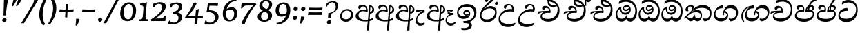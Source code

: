 SplineFontDB: 3.0
FontName: Experiment-Sinhala-Cursive
FullName: Experiment-Sinhala
FamilyName: Experiment-Sinhala
Weight: Cursive
Copyright: Copyright (c) 2015, Pathum Egodawatta
UComments: "2015-9-29: Created with FontForge (http://fontforge.org)"
Version: 0.001
ItalicAngle: -4
UnderlinePosition: -99
UnderlineWidth: 49
Ascent: 750
Descent: 250
InvalidEm: 0
LayerCount: 2
Layer: 0 0 "Back" 1
Layer: 1 0 "Fore" 0
PreferredKerning: 4
XUID: [1021 779 -1439063335 14876943]
FSType: 0
OS2Version: 0
OS2_WeightWidthSlopeOnly: 0
OS2_UseTypoMetrics: 1
CreationTime: 1443542790
ModificationTime: 1464756800
PfmFamily: 17
TTFWeight: 400
TTFWidth: 5
LineGap: 122
VLineGap: 0
OS2TypoAscent: 879
OS2TypoAOffset: 0
OS2TypoDescent: -250
OS2TypoDOffset: 0
OS2TypoLinegap: 122
OS2WinAscent: 879
OS2WinAOffset: 0
OS2WinDescent: 49
OS2WinDOffset: 0
HheadAscent: 779
HheadAOffset: 0
HheadDescent: -27
HheadDOffset: 0
OS2Vendor: 'PfEd'
Lookup: 4 0 0 "'abvs' Above Base Substitutions in Sinhala lookup 0" { "'abvs' Above Base Substitutions in Sinhala lookup 0-1"  "'abvs' Above Base Substitutions in Sinhala lookup 0-2"  } ['abvs' ('DFLT' <'dflt' > 'sinh' <'dflt' > ) ]
Lookup: 4 0 0 "si_akhands" { "si_akhands subtable"  } ['akhn' ('sinh' <'dflt' > ) ]
Lookup: 4 0 0 "si_reph" { "si_reph subtable"  } ['rphf' ('sinh' <'dflt' > ) ]
Lookup: 4 0 0 "si_halant_1" { "si_halant_1 subtable"  } ['abvs' ('sinh' <'dflt' > ) ]
Lookup: 4 0 0 "si_halant_2" { "si_halant_2 subtable"  } ['abvs' ('sinh' <'dflt' > ) ]
Lookup: 4 0 0 "si_halant_3" { "si_halant_3 subtable"  } ['abvs' ('sinh' <'dflt' > ) ]
Lookup: 4 0 0 "si_abvs_1" { "si_abvs_1 subtable"  } ['abvs' ('sinh' <'dflt' > ) ]
Lookup: 4 0 0 "si_abvs_2" { "si_abvs_2 subtable"  } ['abvs' ('sinh' <'dflt' > ) ]
Lookup: 4 0 0 "si_abvs_3" { "si_abvs_3 subtable"  } ['abvs' ('sinh' <'dflt' > ) ]
Lookup: 4 0 0 "si_abvs_4" { "si_abvs_4 subtable"  } ['abvs' ('sinh' <'dflt' > ) ]
Lookup: 4 0 0 "si_abvs_5" { "si_abvs_5 subtable"  } ['abvs' ('sinh' <'dflt' > ) ]
Lookup: 4 0 0 "si_abvs_6" { "si_abvs_6 subtable"  } ['abvs' ('sinh' <'dflt' > ) ]
Lookup: 4 0 0 "si_abvs_7" { "si_abvs_7 subtable"  } ['abvs' ('sinh' <'dflt' > ) ]
Lookup: 4 0 0 "si_blws_1" { "si_blws_1 subtable"  } ['blws' ('sinh' <'dflt' > ) ]
Lookup: 4 0 0 "si_blws_2" { "si_blws_2 subtable"  } ['blws' ('sinh' <'dflt' > ) ]
Lookup: 4 0 0 "si_blws_3" { "si_blws_3 subtable"  } ['blws' ('sinh' <'dflt' > ) ]
Lookup: 4 0 0 "si_blws_4" { "si_blws_4 subtable"  } ['blws' ('sinh' <'dflt' > ) ]
Lookup: 4 0 0 "si_blws_5" { "si_blws_5 subtable"  } ['blws' ('sinh' <'dflt' > ) ]
Lookup: 4 0 0 "si_yansaya" { "si_yansaya subtable"  } ['vatu' ('sinh' <'dflt' > ) ]
Lookup: 4 0 0 "si_raer" { "si_raer subtable"  } ['psts' ('sinh' <'dflt' > ) ]
Lookup: 4 0 0 "si_rakaar" { "si_rakaar subtable"  } ['vatu' ('sinh' <'dflt' > ) ]
Lookup: 1 0 0 "si_split_matra" { "si_split_matra subtable"  } ['pstf' ('sinh' <'dflt' > ) ]
Lookup: 260 0 0 "'blwm' Below Base Mark in Sinhala lookup 1" { "'blwm' Below Base Mark in Sinhala lookup 1-1"  } ['blwm' ('DFLT' <'dflt' > 'sinh' <'dflt' > ) ]
Lookup: 260 0 0 "'abvm' Above Base Mark in Sinhala lookup 1" { "'abvm' Above Base Mark in Sinhala lookup 1-1"  } ['abvm' ('DFLT' <'dflt' > 'sinh' <'dflt' > ) ]
MarkAttachClasses: 1
DEI: 91125
Encoding: Custom
UnicodeInterp: none
NameList: sinhala
DisplaySize: -96
AntiAlias: 1
FitToEm: 1
WidthSeparation: 150
WinInfo: 0 8 2
BeginPrivate: 0
EndPrivate
Grid
-1000 922 m 0
 2000 922 l 1024
-1000 600 m 0
 2000 600 l 1024
-1000 -60 m 0
 2000 -60 l 1024
  Named: "overshoot"
EndSplineSet
AnchorClass2: "si_MaU" "'blwm' Below Base Mark in Sinhala lookup 1-1" "si_MaI" "'abvm' Above Base Mark in Sinhala lookup 1-1" "si_hal" "'abvm' Above Base Mark in Sinhala lookup 1-1" "thn_ubufibi" "" 
BeginChars: 702 616

StartChar: si_Tta
Encoding: 34 3495 0
GlifName: si_T_ta
Width: 790
Flags: HMW
LayerCount: 2
Back
SplineSet
353.442382812 334 m 1
 327.442382812 346 293.442382812 352 260.442382812 350 c 0
 190.369140625 345.8515625 117.307617188 292.790039062 116.442382812 208 c 0
 115.355802726 108.803477281 199.944466063 42.2948424889 367.442382812 43 c 4
 557.228705606 43.7949037201 650.722119379 185.697659139 656.442382812 327 c 0
 665.150342129 540.589788945 569.467974964 673.364858982 358.442382812 676 c 0
 223.275384718 677.536957205 121.442382812 595 118.442382812 595 c 1
 85.4423828125 648 l 0
 136.296506486 685.638514727 246.850823715 734.567254144 360.442382812 734 c 0
 588.166195662 732.855778392 728.943480374 561.636312573 728.442382812 332 c 0
 727.995573089 105.602165284 585.341587056 -56.8921832884 361.442382812 -59 c 0
 155.835286459 -60.677734375 38.7778735192 38.0029296875 35.4423828125 176 c 0
 32.1533989173 320.966632951 154.427734375 394.418945312 265.442382812 398 c 0
 327.442382812 400 367.442382812 379 367.442382812 379 c 1
 353.442382812 334 l 1
EndSplineSet
Fore
SplineSet
66.4853515625 219 m 4
 80.640625 409.828125 262.859375 481 363.426757812 481 c 4
 372.426757812 481 382.426757812 481 390.374023438 480 c 5
 419.024414062 377 l 5
 346.068359375 389.448242188 136.279296875 366.8203125 120.21484375 228 c 4
 110.44921875 141.26953125 215.34375 82.26171875 356.720703125 85 c 4
 568.674804688 89.251953125 679.359375 211.234375 704.5 375 c 4
 737.377929688 590.983398438 585.235351562 685 418.166015625 685 c 4
 317.010742188 685 233.672851562 626.354492188 206 612 c 5
 191.178710938 618 l 4
 191.798828125 648.916992188 205.055664062 691.979492188 221.733398438 724 c 5
 265.913085938 746.509765625 335.881835938 775 427.881835938 775 c 4
 630.513671875 775 787.9765625 629.857421875 765.028320312 366 c 4
 744.658203125 132.198242188 609.748046875 -34.0263671875 354.431640625 -35 c 4
 153.662109375 -35.765625 57.05859375 86.3935546875 66.4853515625 219 c 4
EndSplineSet
Colour: ff00
EndChar

StartChar: si_Pa
Encoding: 46 3508 1
GlifName: si_P_a
Width: 765
Flags: HMW
LayerCount: 2
Back
SplineSet
498 352 m 1
 450 333 l 1
 442 358 435 384 435 426 c 0
 436 512 517 556 578 556 c 0
 661 556 713 507 713 427 c 0
 713 349 616 309 616 309 c 1
 600 326 l 1
 634.051757812 347.129882812 648.883789062 377.10546875 649 417 c 0
 649.133789062 463 615 494 556 494 c 0
 509 494 473 462 473 419 c 0
 473 367 498 352 498 352 c 1
117 209 m 0
 116 124 201 45 386 45 c 0
 561 45 661.451171875 127.008789062 663 216 c 0
 664.775390625 318.00390625 547 348 450 333 c 1
 470 373 l 1
 615 402 738 331 734 193 c 0
 729 29 562 -59 381 -59 c 0
 187 -59 36 33 38 180 c 0
 40 339 206 394 314 384 c 1
 290 345 l 1
 297 365 310.373046875 386.33203125 306 415 c 0
 297 474 237 505 169 490 c 0
 202 511 l 1
 147 409 l 1
 106 411 79.6005859375 436.013671875 81 471 c 0
 83 521 140 557 200 557 c 0
 270 557 342 517 344 439 c 0
 345 402 339 370 330 333 c 1
 206 351 118 287 117 209 c 0
EndSplineSet
Fore
SplineSet
353.98046875 332 m 1
 209.500976562 356 103.76953125 323.470703125 99.7431640625 222 c 4
 97.14453125 156.481445312 194.630859375 85.00390625 381.616210938 82 c 0
 559.900390625 79.298828125 683.28125 152.530273438 688.1015625 258 c 0
 691.08203125 327.0625 634.516601562 351.453125 566.060546875 352.620117188 c 0
 524.60546875 353.373046875 473.663085938 337.120117188 432.44921875 321.876953125 c 1
 418.032226562 333 l 1
 403.3359375 472.360351562 469.396484375 588 600.396484375 588 c 0
 690.396484375 588 726.770507812 530.006835938 724.579101562 477 c 0
 721.57421875 404.290039062 659.108398438 385.07421875 628.342773438 368 c 1
 633.3515625 376.1875 649.78125 409.841796875 651.815429688 444 c 0
 655.061523438 498.500976562 615.120117188 531 562.409179688 531 c 0
 514.022460938 531 478.80859375 499.326171875 476.029296875 452 c 0
 473.368164062 406.709960938 493.115234375 394.787109375 505.443359375 379 c 1
 435.282226562 395 l 1
 477.068359375 410 501.466796875 416.678710938 559.3828125 416 c 0
 659.318359375 414.829101562 744.391601562 357.060546875 735.896484375 235 c 1
 723.991210938 92.265625 587.78515625 -26 394.48046875 -26 c 0
 130.088867188 -26 35.6435546875 97.4892578125 41.7431640625 213 c 0
 48.779296875 347.241210938 187.19140625 433.633789062 324.045898438 409.578125 c 1
 281.447265625 360 l 1
 289.133789062 368.78515625 316.556640625 395.939453125 318.737304688 451 c 0
 320.125976562 485.009765625 299.829101562 523.40234375 257.041992188 524 c 0
 202.791992188 524.75 165.4375 469.271484375 157.063476562 429 c 1
 124.168945312 431 81.30859375 449.89453125 84.6796875 498 c 0
 87.904296875 544.00390625 131.44921875 589 210.44921875 589 c 0
 370.44921875 589 382.483398438 437 366.766601562 347 c 1
 353.98046875 332 l 1
EndSplineSet
Colour: ff00
EndChar

StartChar: si_Va
Encoding: 55 3520 2
GlifName: si_V_a
Width: 790
Flags: HMW
LayerCount: 2
Back
SplineSet
15 148 m 0
 15 319 199.150943396 354 320 354 c 0
 329 354 342 354 350 353 c 1
 349 419 303 453 254 453 c 0
 192 453 170 396 170 385 c 1
 106.088607595 376.777777778 71 411.037037037 71 459 c 0
 71 527.584269663 139.464285714 568 213 568 c 0
 376.474747475 568 451 405.390243902 451 273 c 0
 451 259.648648649 441.666666667 247.324324324 423 235 c 1
 403.163349212 228.805229055 372.035676247 226 340 226 c 0
 226.543147208 226 134.296209332 218.696347835 123 191 c 4
 97.7904191617 117.952380952 249.023460098 111.037224103 370 126 c 0
 506.945483491 140.290155677 580 209.088685015 580 373 c 0
 580 530.068493151 458.01673396 625 299 625 c 0
 197.809523809 625 130.619047619 595 129 595 c 1
 121.530850291 617.715762775 133.791776259 697.940637495 144 726 c 1
 188.67804878 747.807692308 260.370731707 768 357 768 c 0
 584.810810811 768 737 608 737 364 c 0
 737 124 582.483882934 -47 340 -47 c 0
 146.606959293 -47 15 24 15 148 c 0
EndSplineSet
Fore
SplineSet
63.4287109375 163 m 4
 63.427734375 314 222.46484375 389 331.427734375 389 c 4
 340.427734375 389 343.427734375 389 351.427734375 388 c 5
 350.427734375 454 317.428710938 487 268.428710938 487 c 4
 206.428710938 487 188.427734375 421 188.427734375 410 c 5
 137.427734375 404 109.427734375 430 109.427734375 465 c 4
 109.427734375 525 176.427734375 553 234.427734375 553 c 4
 362.427734375 553 416.427734375 454 416.427734375 362 c 4
 416.427734375 349 415.427734375 337 413.427734375 325 c 5
 393.427734375 309 l 5
 368.427734375 313 341.427734375 315 315.427734375 315 c 4
 207.19921875 315 120.427734375 257 120.427734375 183 c 4
 120.427734375 111 213.62109375 78.6416015625 341.427734375 80 c 4
 544.302734375 82.1572265625 679.427734375 221 679.427734375 448 c 4
 679.427734375 610 554.080078125 695 392.427734375 695 c 4
 265.522460938 695 180.618164062 625 178.427734375 625 c 5
 170.958007812 642.513671875 183.219726562 692.366210938 198.427734375 714 c 5
 243.106445312 742.807617188 318.798828125 781 415.427734375 781 c 4
 593.23828125 781 742.427734375 662 742.427734375 418 c 4
 742.428710938 178 607.911132812 -27 355.427734375 -27 c 4
 179.885742188 -27 63.427734375 39 63.4287109375 163 c 4
EndSplineSet
Colour: ff00
EndChar

StartChar: space
Encoding: 0 32 3
GlifName: space
Width: 271
VWidth: 0
Flags: HMW
LayerCount: 2
EndChar

StartChar: si_Ra
Encoding: 53 3515 4
GlifName: si_R_a
Width: 695
Flags: HMW
LayerCount: 2
Back
SplineSet
60.7705078125 260.41015625 m 4
 62.1484375 546.224609375 345.682617188 709.37109375 506.442382812 936.809570312 c 5
 529.805664062 940.569335938 584.979492188 886.557617188 570.721679688 844.66015625 c 5
 453.0078125 736.430664062 224.02734375 589.029296875 160.381835938 401.150390625 c 5
 132.576171875 354.20703125 127.33203125 338.345703125 122.474609375 273.89453125 c 4
 114.482421875 167.859375 219.600585938 69.453125 349.470703125 70.64453125 c 4
 520.162109375 72.2099609375 614.635742188 169.153320312 618.559570312 302.455078125 c 4
 622.435546875 434.102539062 478.903320312 473.331054688 381.474609375 471.084960938 c 4
 291.025390625 469 174.108398438 438.96875 106.891601562 330.83984375 c 5
 104.975585938 364.055664062 115.022460938 380.435546875 126.28515625 412.0703125 c 5
 144.505859375 430.188476562 150.696289062 446.565429688 182.040039062 469.125 c 5
 232.419921875 519.307617188 310.870117188 568.424804688 412.63671875 568.424804688 c 4
 559.817382812 568.424804688 684.413085938 450.95703125 679.473632812 292.190429688 c 4
 672.637695312 72.4453125 538.862304688 -31.9345703125 363.059570312 -36.9345703125 c 4
 152.873046875 -42.62109375 60.033203125 112.899414062 60.7705078125 260.41015625 c 4
EndSplineSet
Fore
SplineSet
51.7705078125 232.41015625 m 0
 53.1484375 488.224609375 325.682617188 650.37109375 486.442382812 877.809570312 c 1
 509.805664062 881.569335938 544.979492188 827.557617188 530.721679688 785.66015625 c 1
 456.37890625 699.723632812 261.573242188 548.923828125 193.040039062 460.125 c 1
 187.1796875 452.922851562 188.5390625 438.012695312 183.228515625 431 c 0
 142.108398438 376.69921875 108.170898438 330.477539062 102.474609375 254.89453125 c 0
 94.482421875 148.859375 140.734591934 66.0927069302 290.470703125 59.64453125 c 0
 491.1640625 51.001953125 596.264648438 193.263671875 589.559570312 326.455078125 c 0
 583.435546875 448.102539062 432.903320312 473.331054688 369.474609375 466.084960938 c 0
 279.5859375 455.81640625 177.108398438 419.96875 109.891601562 311.83984375 c 1
 107.975585938 345.055664062 136.022460938 361.435546875 147.28515625 393.0703125 c 1
 165.505859375 411.188476562 151.696289062 417.565429688 183.040039062 440.125 c 1
 213.419921875 470.307617188 320.870117188 549.424804688 412.63671875 549.424804688 c 0
 559.817382812 549.424804688 654.90625 448.940429688 649.473632812 290.190429688 c 0
 642.637695312 90.4453125 508.862304688 -32.9404296875 333.059570312 -37.9345703125 c 0
 132.873046875 -43.62109375 50.9755859375 84.900390625 51.7705078125 232.41015625 c 0
EndSplineSet
Colour: ffff00
EndChar

StartChar: si_Ca
Encoding: 27 3488 5
GlifName: si_C_a
Width: 877
Flags: HMW
LayerCount: 2
Back
SplineSet
65 327 m 5
 486 333 l 1
 481 283 l 1
 158 283 l 1
 64 271 l 5
 65 327 l 5
EndSplineSet
Refer: 2 3520 N 1 0 0 1 95 0 2
Fore
SplineSet
122.756835938 178 m 4
 130.669921875 326.800970874 299.58984375 351.436893204 408.552734375 381 c 4
 417.229865757 381 430.552734375 381 438.5 383 c 5
 440.958984375 449 396.741210938 483 347.741210938 483 c 4
 285.741210938 483 260.75390625 426 260.176757812 415 c 5
 208.862304688 409 182.172851562 434 184.006835938 469 c 4
 186.94140625 525 242.670898438 558 300.670898438 558 c 4
 436.670898438 558 492.749023438 445 487.927734375 353 c 4
 487.24609375 340 485.6171875 328 482.98828125 316 c 5
 462.150390625 300 l 5
 437.359375 304 410.46484375 306 384.46484375 306 c 4
 276.236328125 306 175.83984375 275 171.961914062 201 c 4
 168.712890625 139 255.645507812 96 393.458984375 96 c 4
 626.3359375 96 759.223632812 206 770.596679688 423 c 4
 780.134765625 605 646.551757812 715 464.899414062 715 c 4
 327.994140625 715 233.9453125 655 231.754882812 655 c 5
 225.203125 672.513671875 240.706054688 734.366210938 252.047851562 756 c 5
 297.869140625 777.807617188 370.620117188 798 467.249023438 798 c 4
 695.059570312 798 838.864257812 638 826.076171875 394 c 4
 813.499023438 154 650.020507812 -17 407.537109375 -17 c 4
 231.995117187 -17 116.2578125 54 122.756835938 178 c 4
34.3115234375 275 m 5
 49.7666015625 360 l 5
 130.358843511 374.608695652 327.428631772 385.043478261 439.971679688 384 c 5
 433.185546875 369 l 5
 252.505463126 359.912621359 100.774066837 298.32038835 46.787109375 265 c 5
 34.3115234375 275 l 5
EndSplineSet
EndChar

StartChar: si_Sa
Encoding: 58 3523 6
GlifName: si_S_a
Width: 935
Flags: HMW
LayerCount: 2
Back
SplineSet
69 379 m 1xf8
 447 381 l 1
 449 336 l 1
 153 335 l 1
 68 322 l 1
 69 379 l 1xf8
577 373 m 1
 610 384 l 1
 709.491210938 410.330078125 895 380.840820312 895 186 c 0
 895 64 820.377929688 -45 689 -45 c 0
 584 -45 517 22 502 126 c 1
 500 123 539 129 537 126 c 1
 519.119140625 25 450.748046875 -43.1982421875 334 -44 c 0
 201.470703125 -44.91015625 129.172851562 54.9951171875 131 154 c 0
 133.165039062 268 227.35546875 346 262 347 c 1
 356 338 l 1
 269.861328125 324.103515625 191.854492188 266.251953125 193 183 c 0
 193.899414062 112.950195312 245.522460938 64.845703125 334 62 c 0
 401.15625 59.83984375 499 88.2900390625 502 214 c 1
 537 215 l 1
 540 100.411132812 613.994140625 64.4326171875 694 64 c 0
 773.806640625 63.599609375 829.400390625 113.7890625 831 195 c 0xfa
 833.384765625 310.975585938 735.305664062 383.813476562 572 328 c 1
 567 350.166992188 562.391601562 374.670898438 562 398 c 0
 560 500 633 568 717 570 c 0
 783.981445312 571.594726562 860 532 860 452 c 0
 860 356 767 330 767 330 c 1
 751 337 l 1
 751 337 790 374.990234375 790 424 c 0xfc
 790 465 749.879882812 513.047851562 686 509 c 0
 649.995117188 506.71875 607 472 602 411 c 0
 598.227539062 364.98046875 618 353 618 353 c 1
 577 373 l 1
418 364 m 1
 421 398 421 417 409 445 c 0
 395 480 340 508 290 503 c 0
 239 419 l 1
 209 422 185 439 185 476 c 0
 185 543 257 568 310 568 c 0
 390 568 463.29296875 518.05078125 466 433 c 0
 467.56640625 383.791015625 458 358.083007812 449 337 c 1
 418 364 l 1
EndSplineSet
Fore
SplineSet
43.8837890625 294 m 1
 59.3388671875 379 l 1
 138.072265625 393 330.282226562 397 440.229492188 396 c 1
 423.233398438 377 l 1
 247.810546875 388 109.088867188 317 56.359375 284 c 1
 43.8837890625 294 l 1
754.1328125 366 m 5
 759.142578125 374.1875 782.571289062 417.841796875 784.606445312 452 c 4
 787.8515625 506.500976562 757.015625 541 704.3046875 541 c 4
 655.91796875 541 605.599609375 497.326171875 602.819335938 450 c 4
 600.158203125 404.709960938 599.748046875 391.787109375 612.076171875 376 c 5
 550.443359375 383 l 5
 592.229492188 398 616.932617188 410.522460938 674.858398438 410 c 4
 804.793945312 408.829101562 875.223632812 316.059570312 867.6953125 195 c 4
 858.670898438 67.134765625 768.6015625 -28 633.532226562 -28 c 4
 514.002929688 -28 446.439453125 60.7275390625 468.91796875 142 c 5
 467.848632812 140.444335938 495.543945312 125.541992188 494.450195312 124 c 5
 477.338867188 73.791015625 420.67578125 -25.1552734375 294.375 -26 c 4
 157.331054688 -26.9169921875 103.303710938 71.6787109375 108.123046875 157 c 4
 114.715820312 273.713867188 212.731445312 356.413085938 302.087890625 391 c 5
 304.916992188 392.047851562 302.44140625 387.047851562 305.286132812 388 c 5
 407.915039062 390 l 5
 439.412109375 435.82421875 393.803710938 529.982421875 340.9375 531 c 4
 288.9765625 532 259.107421875 480 250.540039062 431 c 5
 217.64453125 433 173.12890625 456.893554688 176.41796875 505 c 4
 179.904296875 556.00390625 228.44921875 601 307.44921875 601 c 4
 447.112304688 601 493.399414062 432.5859375 466.770507812 330 c 5
 452.037109375 316 l 5
 250.39453125 349.568359375 161.090820312 256.873046875 156.485351562 183 c 4
 152.216796875 114.515625 217.9609375 73.24609375 311.192382812 85 c 4
 382.876953125 94.0380859375 456.151367188 115.465820312 480.953125 209 c 5
 488.390625 210.986328125 495.873046875 213.831054688 503.267578125 215 c 5
 490.06640625 137.99609375 541.627929688 75.9990234375 638.983398438 76 c 4
 758.805664062 76.0009765625 822.490234375 147.703125 823.315429688 221 c 4
 824.311523438 309.485351562 750.670898438 339.452148438 672.431640625 340.620117188 c 4
 630.965820312 341.239257812 589.348632812 331.120117188 548.134765625 315.876953125 c 5
 533.717773438 327 l 5
 518.498046875 456.360351562 600.396484375 600 731.396484375 600 c 4
 821.396484375 600 862.560546875 538.006835938 860.369140625 485 c 4
 857.364257812 412.290039062 784.899414062 383.07421875 754.1328125 366 c 5
EndSplineSet
Colour: ff00
EndChar

StartChar: si_Ka
Encoding: 21 3482 7
GlifName: si_K_a
Width: 1056
VWidth: -24
Flags: HMW
LayerCount: 2
Back
SplineSet
857 17 m 0xb0
 969.916015625 20.09375 991.169921875 184.509765625 967 281 c 0
 936.051757812 404.547851562 806.896484375 466.663085938 667 462 c 0
 567.9140625 458.697265625 490.959960938 431.771484375 397 374 c 1
 380 362 391 367 377 355 c 1
 280 276 198 211 98 79 c 1
 98 79 63.1279296875 98.5439453125 69 107 c 0
 169 251 259 322 357 413 c 1
 364 419 373 420 380 425 c 1
 472 505 585.087890625 556.008789062 694 561 c 0
 900.541015625 570.465820312 1053.95410156 450.18359375 1067 282 c 0
 1080.14355469 112.560546875 991.994140625 -33 844 -33 c 4
 785 -33 748 -15 748 -15 c 1
 768 46 l 1
 768 46 799.74609375 15.431640625 857 17 c 0xb0
330 377 m 1x30
 342 400 345.857421875 420.9921875 345 439 c 0
 343 481 306.760742188 505.678710938 257 501 c 0
 222.934570312 497.796875 187 470 193 426 c 1
 233 371 l 1
 219 347 196.001953125 335.022460938 174 336 c 0
 129 338 109 369 109 415 c 0
 109 495 175.983398438 563.181640625 273 559 c 0
 355.926757812 555.42578125 404.715820312 480.119140625 378 416 c 0
 363 380 378 404 365 387 c 1
 330 377 l 1x30
149 165 m 1
 157 169 166.001953125 171.854492188 173 172 c 0
 221 173 230 72 313 72 c 0
 362 72 412 101 413 197 c 1
 448 197 l 0
 449 94 508.997070312 71.1669921875 569 72 c 0
 629.002929688 72.8330078125 680 118 680 194 c 0
 680 273 608 340 494 345 c 0
 432.059570312 347.716796875 356 329 323 311 c 1
 377 364 l 1
 390 368 423.99609375 390.330078125 501 391 c 0
 616 392 738 332 738 182 c 0
 738 48 662.995117188 -34.9423828125 558 -36 c 0
 472.693359375 -36.859375 439.721679688 8.326171875 421 49 c 1
 439 49 l 1
 421.737304688 7.81640625 378.954101562 -36 314 -36 c 0
 155.997070312 -36 202 169 137 130 c 0
 149 165 l 1
EndSplineSet
Fore
SplineSet
34.66015625 124 m 5
 136.524414062 233 229.11328125 326 322.810546875 408 c 0
 455.041992188 528.081054688 571.453125 592 708.453125 592 c 0
 882.453124999 592 1032.09082031 480.006835938 1020.94433594 277 c 0
 1012.48828125 122.98828125 935.956054686 -9 765.008789062 -8 c 1
 739.93359375 10.5546875 709.280273437 54.431640625 711.249023438 92 c 1
 726.595703125 98.603515625 l 1
 753.662109375 91.986328125 775.149414062 88.4765625 801.091796875 89 c 0
 900.197265625 91 965.861328125 180 970.735351562 273 c 0
 978.229492189 416 834.845703125 485 673.845703125 485 c 0
 549.845703125 485 431.591796875 442 354.342773438 380 c 0
 340.763671875 369.1015625 293.72265625 330 282.936523438 315 c 1
 333.37890625 361.458007812 418.146484375 414 500.125 414 c 0
 615.369140625 414 684.248046875 320.943359375 678.119140625 204 c 0
 673 106.315429688 619.877929688 -8 508.008789062 -8 c 0
 448.864257812 -8 403.53515625 26 388.620117188 80 c 1
 369.544921875 28 325.74609375 -9.2197265625 262.008789062 -8 c 0
 189.712890625 -6.7265625 173.270507812 55.5546875 142.720703125 101 c 0
 131.6640625 119 98.4501953125 134 79.40234375 114 c 1
 104.341796875 151 l 1
 188.15234375 175.731445312 164.575195312 100 259.668945312 100 c 0
 307.1328125 100 375.290039062 147.217773438 392.5859375 232 c 1
 417.900390625 238 l 1
 408.584960938 162 454.924804688 109.09375 508.826171875 103 c 0
 585.7265625 94.3056640625 632.26171875 130.39453125 636.170898438 205 c 0
 640.290039062 283.584960938 561.106445312 327 474.565429688 327 c 0
 379.565429688 327 292.225585938 301.440429688 227.58203125 251 c 0
 180.087890625 216.181640625 71.6044921875 124 63.5634765625 78 c 1
 58.4248046875 80 30.5419921875 97 34.66015625 124 c 5
79.8583984375 428 m 0
 84.5751953125 518 180.034179688 584 278.034179688 584 c 0
 334.034179688 584 384.985351563 564 382.208007812 511 c 0
 379.640625 462 339.01953125 412 313.709960938 387 c 1
 287.1328125 376 l 1
 301.233398438 397 318.176757812 415 320.220703125 454 c 0
 322.7890625 503 291.623046875 538 242.623046875 538 c 0
 195.623046875 538 173.002929688 488 170.591796875 442 c 0
 168.705078125 406 184.552734375 384 194.923828125 372 c 1
 181.556640625 365 159.346679688 361 143.346679688 361 c 0
 101.346679688 361 77.447265625 382 79.8583984375 428 c 0
EndSplineSet
Colour: ff00
EndChar

StartChar: si_Ta
Encoding: 40 3501 8
GlifName: si_T_a
Width: 1052
VWidth: -24
Flags: HMW
LayerCount: 2
Back
SplineSet
250 378 m 1x38
 262 401 265.788085938 421.989257812 265 440 c 0
 262.88671875 488.322265625 213.939453125 510.5859375 172 501 c 0
 140.6171875 493.826171875 115.75 469.586914062 112 425 c 1
 152 370 l 1
 138 346 114.997070312 333.926757812 93 335 c 0
 52 337 28 368 28 414 c 0
 28 494 94.9794921875 562.083984375 192 558 c 0
 275.716796875 554.475585938 325.256835938 480.104492188 298 417 c 0
 282.53515625 381.197265625 298 405 285 388 c 1
 250 378 l 1x38
755 7 m 0x78
 869.530273438 10.0673828125 903.213867188 168.196289062 877 279 c 0
 846.31640625 408.693359375 716.73046875 467.030273438 567 462 c 0
 475.24609375 458.91796875 404 431.771484375 317 374 c 1
 300 362 311 367 297 355 c 1
 200 276 148 211 48 79 c 1
 48 79 13.1279296875 98.5439453125 19 107 c 0
 119 251 179 322 277 413 c 1
 284 419 293 420 300 425 c 1
 394.9296875 505 511.6328125 555.721679688 624 561 c 4
 813.928710938 570.465820312 962.841796875 449.986328125 977 282 c 0
 990.724609375 112.560546875 888.547851562 -43 734 -43 c 0
 659.46875 -43 629 -22 629 -22 c 1
 653 40 l 1
 653 40 689.37109375 5.6181640625 755 7 c 0x78
78 142 m 1
 93.8271484375 148.801757812 107.977539062 157.05859375 121 157.575195312 c 0
 207.53125 161.009765625 216.237304688 64.6337890625 384 62 c 0
 515.998046875 59.927734375 593.387695312 124.006835938 592 205 c 0
 589.891601562 328.076171875 455.087890625 345.88671875 404 346 c 0
 322.086914062 346.181640625 264 328 231 310 c 1
 268 362 l 1
 281 366 344.00390625 395.240234375 416 394 c 0
 516.004882812 392.27734375 651 345 651 195 c 0
 651 89.8291015625 582 -44 384 -44 c 0xb8
 254.072265625 -44 175.453125 7.7138671875 159 67.9970703125 c 0
 143.305664062 125.500976562 101.395507812 127.443359375 56 104 c 1
 78 142 l 1
EndSplineSet
Fore
SplineSet
78.015625 421 m 0
 82.732421875 511 177.19140625 577 275.19140625 577 c 0
 338.19140625 577 382.880859375 552 379.7890625 493 c 0
 377.220703125 444 326.081054688 385 300.770507812 360 c 1
 265.084960938 336 l 1
 289.604492188 365 299.333984375 398 301.377929688 437 c 0
 303.946289062 486 291.780273438 531 245.780273438 531 c 0
 198.780273438 531 171.631835938 490 169.220703125 444 c 0
 167.333984375 408 182.709960938 377 193.081054688 365 c 1
 179.713867188 358 157.50390625 354 141.50390625 354 c 0
 99.50390625 354 75.6044921875 375 78.015625 421 c 0
76.7646484375 100 m 1
 154.953125 199 252.786132812 323.701171875 341.333984375 408 c 0
 436.748046875 498.834960938 582.453125 582 719.453125 582 c 0
 893.453125 582 1033.83105469 466.001953125 1020.8359375 273 c 0
 1011.81347656 139 927.008789062 -28 718.588867188 -36 c 1
 675.491210938 -7.7294921875 657.940429688 47.0341796875 659.40625 75 c 1
 663.032226562 73.96484375 668.958007812 78.904296875 672.563476562 78 c 1
 700.315429688 71.041015625 725.174804688 64 751.725585938 64 c 0
 860.725585938 64 946.2890625 119 952.525390625 238 c 0
 960.01953125 381 830.404296875 475 691.369140625 475 c 0
 525.732421875 475 445.815429688 422.53125 357.818359375 360 c 0
 343.635742188 349.921875 312.827148438 322 300.09375 308 c 1
 324.194335938 329 360.2421875 349 380.923828125 362 c 1
 410.971679688 382 469.125 404 512.125 404 c 0
 618.125 404 680.141601562 328 674.953125 229 c 0
 669.135742188 118 594.255859375 -20.9541015625 406.956054688 -19 c 0
 301.688476562 -17.9013671875 244.262695312 12.6806640625 205.891601562 45.1669921875 c 4
 176.5390625 70.017578125 160.678710938 121.51953125 112.716796875 80 c 0
 125.131835938 107 l 0
 158.205078125 132.293945312 182.935546875 138.731445312 222.4296875 112.692382812 c 0
 244.693359375 98.0146484375 331.794921875 87.67578125 406.830078125 81 c 0
 512.33984375 71.61328125 629.716796875 120 635.638671875 223 c 0
 638.857434254 278.984384177 575.698242188 325 481.984375 325 c 0
 390.555664062 325 304.497070312 280.845703125 240.534179688 221 c 0
 199.176757812 182.305664062 129.135742188 118 102.7734375 42 c 1
 101.877929688 44 62.2978515625 62 76.7646484375 100 c 1
EndSplineSet
EndChar

StartChar: si_Na
Encoding: 44 3505 9
GlifName: si_N_a
Width: 1072
Flags: HMW
LayerCount: 2
Back
SplineSet
106.20703125 146 m 5
 153.173828125 97.984375 227.114257812 87.69140625 335.442382812 91 c 4
 427.739257812 93.841796875 582.314453125 127.947265625 593.53515625 235 c 4
 597.9375 277 556.606445312 312 488.606445312 312 c 4
 303.606445312 312 227.739257812 132 115.634765625 131 c 4
 115.634765625 131 l 4
 115.634765625 131 l 4
 115.844726562 133 105.997070312 144 106.20703125 146 c 5
111.813476562 438 m 4
 121.24609375 528 222.052734375 594 323.1640625 594 c 4
 389.1640625 594 429.543945312 569 423.359375 510 c 4
 419.271484375 471 364.943359375 382 338.323242188 357 c 5
 328.266601562 366 l 5
 343.467773438 387 358.450195312 425 362.538085938 464 c 4
 367.673828125 513 337.342773438 548 291.342773438 548 c 4
 250.87109375 548 225.044921875 507 220.223632812 461 c 4
 216.450195312 425 230.201171875 394 239.943359375 382 c 5
 226.209960938 375 203.790039062 371 187.790039062 371 c 4
 135.760742188 371 106.991210938 392 111.813476562 438 c 4
39.7529296875 218 m 5
 51.8974609375 223.157226562 74.5380859375 213.364257812 80.9150390625 210 c 5
 85.189453125 184 87.72265625 170 116.72265625 170 c 4
 177.72265625 170 283.787109375 315.112304688 343.047851562 383 c 4
 469.106445312 521 620.780273438 592 743.954101562 592 c 4
 922.278320312 592 1046.36425781 474.483398438 1025.71972656 294 c 4
 1009.66699219 151.06640625 926.345703125 -17.466796875 701.2265625 -16 c 5
 662.952148438 10 651.716796875 65 654.232421875 89 c 4
 669.965820312 96 l 5
 702.743164062 87 720.78125 81 752.393554688 81 c 4
 867.041992188 81 952.272460938 130.62890625 966.147460938 263 c 4
 980.052734375 393.232421875 853.219726562 483 709.529296875 483 c 4
 581.702148438 483 455.857421875 433.005859375 361.588867188 350 c 4
 348.331054688 338 324.7109375 313 313.138671875 298 c 5
 338.33984375 319 370.85546875 343 392.532226562 359 c 5
 423.62890625 379 461.201171875 394 504.201171875 394 c 4
 590.201171875 394 648.807617188 333 638.430664062 234 c 4
 626.795898438 123 561.959960938 -9 329.959960938 -9 c 4
 153.959960938 -9 51.2236328125 108 39.7529296875 218 c 5
EndSplineSet
Fore
SplineSet
116.20703125 146 m 1
 163.173828125 97.984375 227.114257812 84.69140625 335.442382812 88 c 0
 427.739257812 90.841796875 582.314453125 137.947265625 593.53515625 235 c 0
 598.3852597 276.950651092 556.606445312 312 488.606445312 312 c 0
 303.606445312 312 237.739257812 132 125.634765625 131 c 0
 125.634765625 131 l 0
 125.634765625 131 l 0
 125.844726562 133 115.997070312 144 116.20703125 146 c 1
111.813476562 438 m 0
 121.24609375 528 222.052734375 594 323.1640625 594 c 0
 389.1640625 594 429.543945312 569 423.359375 510 c 0
 419.271484375 471 364.943359375 382 338.323242188 357 c 1
 328.266601562 366 l 1
 343.467773438 387 358.450195312 425 362.538085938 464 c 0
 367.673828125 513 337.342773438 548 291.342773438 548 c 0
 250.87109375 548 225.044921875 507 220.223632812 461 c 0
 216.450195312 425 230.201171875 394 239.943359375 382 c 1
 226.209960938 375 203.790039062 371 187.790039062 371 c 0
 135.760742188 371 106.991210938 392 111.813476562 438 c 0
49.7529296875 218 m 1
 61.8974609375 223.157226562 84.5380859375 213.364257812 90.9150390625 210 c 1
 95.189453125 184 97.72265625 170 126.72265625 170 c 0
 187.72265625 170 283.787109375 315.112304688 343.047851562 383 c 0
 469.106445312 521 620.780273438 592 743.954101562 592 c 0
 922.278320312 592 1046.36425781 474.483398438 1025.71972656 294 c 0
 1009.66699219 151.06640625 926.345703125 -25.466796875 701.2265625 -24 c 5
 662.952148438 2 651.716796875 47 654.232421875 71 c 4
 669.965820312 78 l 5
 702.743164062 74 720.897460938 70.291015625 752.393554688 73 c 4
 857.041992188 82 952.272460938 127.62890625 966.147460938 260 c 0
 980.052734375 390.232421875 843.219726562 484 699.529296875 484 c 0
 571.702148438 484 455.857421875 433.005859375 361.588867188 350 c 0
 348.331054688 338 324.7109375 313 313.138671875 298 c 1
 343.33984375 318 370.85546875 337 392.532226562 353 c 1
 423.62890625 373 468.201171875 394 504.201171875 394 c 0
 590.201171875 394 648.807617188 333 638.430664062 234 c 0
 626.795898438 123 561.959960938 -19 329.959960938 -19 c 0
 153.959960938 -19 61.2236328125 108 49.7529296875 218 c 1
EndSplineSet
Colour: ff00
EndChar

StartChar: anusvara
Encoding: 1 3458 10
GlifName: anusvara
Width: 588
VWidth: 0
Flags: HMW
LayerCount: 2
Back
SplineSet
120 225 m 0
 120 135 165.049804688 67.998046875 283 67 c 0
 373.046875 66.23828125 438.099609375 143.999023438 439 224 c 4
 440.125 323.993164062 371 393 264 387 c 0
 194.109375 383.081054688 120 318 120 225 c 0
55 194 m 0
 55 345 173 443 294 443 c 0
 445 443 523 335 523 214 c 0
 523 93 436 -25 285 -25 c 0
 134 -25 55 73 55 194 c 0
EndSplineSet
Fore
SplineSet
136 225 m 4
 130 135 170.001953125 68.1796875 288 67 c 4
 388 66 459 154 465 234 c 4
 473 334 408 393 301 387 c 4
 231 383 143 318 136 225 c 4
69 194 m 0
 80 345 204 443 325 443 c 0
 476 443 546 335 538 214 c 0
 530 93 434 -25 283 -25 c 0
 132 -25 61 73 69 194 c 0
EndSplineSet
EndChar

StartChar: si_A
Encoding: 3 3461 11
GlifName: si_A_
Width: 728
VWidth: -17
Flags: HMW
LayerCount: 2
Back
SplineSet
364 -57.5380859375 m 0
 153.625 -57.1875 52.4326171875 37.0244140625 54 157 c 0
 55.8642578125 305.000976562 183.197265625 381 323 383 c 0
 356.912109375 383.546875 385.2578125 381.401367188 402.384765625 378.52734375 c 1
 403.505859375 468.180664062 340.708007812 504.435546875 271 497 c 1
 215 408 l 1
 169 411 141 448 150 484 c 0
 166 546 225 567 288 567 c 0
 360 567 432 527 446 443 c 0
 455.095703125 388.426757812 439 334 439 334 c 1
 329.883789062 352.869140625 188.782226562 312.513671875 175 179 c 0
 164.526367188 81.240234375 240.35546875 4.236328125 408 4.8173828125 c 0
 529.96875 5.240234375 602.526367188 50.912109375 665 88.599609375 c 1
 696 47 l 1
 624.354492188 -10.3515625 511.6953125 -57.7841796875 364 -57.5380859375 c 0
506 406.842773438 m 1
 507.64453125 463.158203125 496.786132812 528.805664062 565 568 c 1
 594 546.889648438 l 1
 593.51171875 491.823242188 726 455.326171875 726 386 c 0
 726 313.143554688 634 241.561523438 545 234 c 1
 536 274 l 1
 593 284 652 321.561523438 652 378 c 0
 652 426 566.39453125 468.649414062 566 507.856445312 c 1
 554.118164062 493.653320312 558.6328125 470 558.6328125 421.313476562 c 0
 556 -378 l 1
 506 -378 l 1
 506 406.842773438 l 1
438.465820312 371.448242188 m 1
 439.303710938 371.296875 440.147460938 371.146484375 441 371 c 1
 441 371.776367188 440.05859375 371.853515625 438.465820312 371.448242188 c 1
EndSplineSet
Fore
SplineSet
449.984375 335 m 1
 411.411132812 351.16796875 318.060546875 374.218750001 261.501953125 363.965820312 c 0
 186.583007812 350.383789062 148.0625 302.393554688 139.057617188 241 c 0
 123.733398437 136.520507812 208.579101562 46.724609375 378.786132812 45 c 4
 469.392578125 44.08203125 566.077148438 53.8466796875 650.821289062 122 c 5
 667.150390625 104.534179688 669.422851562 54.396484375 659.576171875 41 c 5
 581.556640625 2.4619140625 445.895507812 -22.93359375 327.694335938 -14 c 4
 176.217773438 -2.5517578125 27.4765625 43.3134765625 33.384765625 190 c 0
 40.03125 354.993164062 237.815429688 450.291992188 430.176757812 415 c 1
 393.1328125 376 l 1
 396.70703125 380.516601562 416.03125 411.366210938 402.212890625 463 c 0
 392.09375 500.810546875 364.265625 537.454101562 314.623046875 538 c 0
 251.837890625 538.690429688 200.553710938 481 188.225585938 435 c 1
 165.330078125 437 122.814453125 460.893554688 126.103515625 509 c 0
 129.525390625 560.00390625 176.247070312 602 258.977539062 602 c 0
 413.30859375 602 478.75 493 467.927734375 353 c 1
 449.984375 335 l 1
430.399414062 -344 m 5
 452.799804688 -171.622070312 498.556640625 131.568359375 502.918945312 391 c 1
 502.90234375 467 491.93359375 563 564.977539062 602 c 1
 633.431640625 545.336914062 706.287109375 506.763671875 702.915039062 410 c 0
 700.375 337.118164062 633.892578125 276 533.47265625 268 c 1
 509.569335938 308 l 1
 568.09375 318 634.43359375 365.870117188 638.543945312 422 c 0
 642.059570312 470 605.3125 513 578.833007812 542 c 1
 565.098632812 528 560.549804688 473.9453125 558.701171875 425 c 2
 520.399414062 -344 l 5
 430.399414062 -344 l 5
EndSplineSet
Colour: ffff00
EndChar

StartChar: si_Aa
Encoding: 4 3462 12
GlifName: si_A_a
Width: 728
VWidth: -17
Flags: HMW
LayerCount: 2
Back
Refer: 51 3535 N 1 0 0 1 770 0 2
Refer: 11 3461 N 1 0 0 1 0 0 2
Fore
Refer: 11 3461 N 1 0 0 1 0 0 2
EndChar

StartChar: si_Ae
Encoding: 5 3463 13
GlifName: si_A_e
Width: 1118
VWidth: -17
Flags: HMW
LayerCount: 2
Back
Refer: 52 3536 N 1 0 0 1 760 0 2
Refer: 11 3461 N 1 0 0 1 0 0 2
Fore
Refer: 11 3461 N 1 0 0 1 10 0 2
Refer: 52 3536 N 1 0 0.0524078 1 730 0 2
EndChar

StartChar: si_Aae
Encoding: 6 3464 14
GlifName: si_A_ae
Width: 1028
VWidth: -17
Flags: HMW
LayerCount: 2
Back
Refer: 53 3537 N 1 0 0 1 740 0 2
Refer: 11 3461 N 1 0 0 1 0 0 2
Fore
Refer: 11 3461 N 1 0 0 1 0 0 2
Refer: 53 3537 N 1 0 0.0524078 1 680 0 2
EndChar

StartChar: si_Ii
Encoding: 8 3466 15
GlifName: si_I_i
Width: 695
VWidth: -5
Flags: HMW
LayerCount: 2
Back
SplineSet
527 611 m 0xb0
 527 642 552 667 583 667 c 0
 614 667 639 642 639 611 c 0
 639 580 614 555 583 555 c 0
 552 555 527 580 527 611 c 0xb0
215 701 m 4
 215 733 241 759 273 759 c 4
 305 759 331 733 331 701 c 4
 331 669 305 643 273 643 c 4x70
 241 643 215 669 215 701 c 4
EndSplineSet
Refer: 4 3515 N 1 0 0 1 0 0 2
Fore
SplineSet
602.1171875 651 m 0
 605.7421875 682 634.052734375 707 665.052734375 707 c 0
 696.052734375 707 717.7421875 682 714.1171875 651 c 0
 710.493164062 620 682.182617188 595 651.182617188 595 c 0
 620.182617188 595 598.493164062 620 602.1171875 651 c 0
241.881835938 761 m 0
 245.559570312 793 274.921875 819 306.921875 819 c 0
 338.921875 819 361.559570312 793 357.881835938 761 c 0
 354.205078125 729 324.842773438 703 292.842773438 703 c 0
 260.842773438 703 238.205078125 729 241.881835938 761 c 0
EndSplineSet
Refer: 4 3515 S 1 0 0.0524078 1 0 0 2
Colour: ffff00
EndChar

StartChar: si_U
Encoding: 9 3467 16
GlifName: si_U_
Width: 691
Flags: HMW
LayerCount: 2
Back
SplineSet
153 82 m 0
 134.201906315 -47.7994601107 198.972526228 -212.974609023 382 -236.380859375 c 0
 516.911576709 -252.204891615 598.588777731 -209.567542192 672 -151 c 1
 706 -208 l 1
 656.222222222 -243.865923717 549.874452006 -301.940847466 398 -296.19140625 c 0
 120.45118203 -285.48990852 25.9167733352 -102.742418168 37 34 c 4
 59.611328125 311.194438579 311.991484908 369.895574109 467 371 c 0
 529.002929688 371.436523438 565 367.727539062 594 365 c 1
 594 370 569.833007812 346 569 351 c 1
 581.571289062 478 452.213867188 499 374 481 c 1
 318 402 l 1
 272 405 250.087119932 445.53313978 261 481 c 0
 277 533 338 561 421 561 c 0
 503.286132812 561 597.034094894 506.79393118 611 423 c 0
 620.095703125 368.426757812 608 318 608 318 c 1
 608 316 l 1
 392.633333333 336.892578125 186.468603666 299.200396191 153 82 c 0
EndSplineSet
Fore
SplineSet
35.3349609375 90 m 24
 43.892578125 272 218.501657746 432.058884038 431.6484375 444 c 0
 474.723056316 446.413168141 502.543945312 442 521.38671875 439 c 1
 526.317382812 514 483.030273438 586.216796875 407.828125 581 c 0
 336.374023438 576.04296875 311.526367188 518 298.330078125 457 c 1
 266.015625 451 221.854492188 467 223.317382812 514 c 0
 224.619140625 577 285.125 619.149414062 362.239257812 627 c 0
 540.98046875 645.196289062 613.112304688 491 587.084960938 376 c 1
 568.6171875 348 l 1
 568.6171875 348 l 2
 568.6171875 348 l 1
 535.879882812 353 471.088867188 357 443.088867188 357 c 0
 253.088867188 357 100.978515625 245.997070312 91.4921875 107 c 0
 82.9599609375 -18 185.25957851 -87.0399304992 342.647460938 -109 c 4
 450.1875 -124.004882812 579.302734375 -94.9423828125 627.163085938 -61 c 1
 638.732421875 -66.326171875 646.353515625 -89.7607421875 644.595703125 -110 c 1
 612.758789062 -144.9140625 538.135742188 -221 380.778320312 -221 c 0
 148.579101562 -221 26.134765625 -105 35.3349609375 90 c 24
EndSplineSet
EndChar

StartChar: si_Uu
Encoding: 10 3468 17
GlifName: si_U_u
Width: 691
VWidth: -17
Flags: HMW
LayerCount: 2
Back
Refer: 16 3467 N 1 0 0 1 0 0 2
Fore
Refer: 16 3467 N 1 0 0.122335 1 0 0 2
EndChar

StartChar: si_E
Encoding: 15 3473 18
GlifName: si_E_
Width: 941
Flags: HMW
LayerCount: 2
Back
SplineSet
336.81640625 669.124023438 m 1xde
 427 678 l 1
 425.842773438 653.400539719 448.363491842 575.996956623 488 559 c 0
 564.103515625 526.365234375 597.166015625 606.057617188 654 558 c 1
 683 526 l 1
 614.135742188 554.92578125 559.416287215 470.925470977 457 505.301757812 c 0
 376.956054688 532.168711285 380.421875 669.104915298 336.81640625 669.124023438 c 1xde
30 317 m 5
 419 316 l 5
 414 275 l 5
 113 270 l 5
 29 252 l 5
 30 317 l 5
415.504882812 661.212890625 m 0
 365.150223695 668.377572949 331.440007734 662.285715331 315 661 c 1
 316 741 l 1xee
 647.914375659 740.212890625 800 516.80859375 800 311 c 0
 800 91.0390625 671.749908359 -56.3568812077 449 -61 c 0
 229.623230244 -65.5728072786 126.234562254 17.8004014046 123 121 c 0
 118.597068797 261.476731369 262.522058823 302.262309365 376 306 c 1
 376 394 334.691729323 438 242 438 c 1
 216 357 l 1
 169.636363636 350 138.268483167 378.897251479 146 425 c 0
 155.391304348 481 209.860869565 500 254 500 c 0
 320 500 417.480828685 462.978771411 422 359 c 0
 423.383789062 327.161267511 414 282 414 282 c 1
 286.25 299.455610795 195.404368225 246.993333829 196 162 c 0
 196.519135843 86.054701937 304.648122074 38.9859262278 443 40 c 0
 628.478107244 41.3391927084 738 144.647971633 738 346 c 0
 738 538.33781221 549.268901917 642.180357787 415.504882812 661.212890625 c 0
EndSplineSet
Fore
SplineSet
153.428710938 168 m 0
 153.427734375 319 329.46484375 377 438.427734375 377 c 0
 447.427734375 377 460.427734375 377 468.427734375 376 c 1
 467.427734375 442 421.428710938 483 372.428710938 483 c 0
 310.428710938 483 288.427734375 426 288.427734375 415 c 1
 237.427734375 409 209.427734375 434 209.427734375 469 c 0
 209.427734375 525 263.427734375 558 321.427734375 558 c 0
 457.427734375 558 519.427734375 445 519.427734375 353 c 0
 519.427734375 340 518.427734375 328 516.427734375 316 c 1
 496.427734375 300 l 1
 471.427734375 304 444.427734375 306 418.427734375 306 c 0
 310.19921875 306 201.427734375 262 201.427734375 188 c 0
 201.427734375 126 283.614257812 79 421.427734375 79 c 0
 654.3046875 79 773.427734375 231 773.427734375 448 c 0
 773.427734375 620 591.080078125 725 409.427734375 725 c 0
 417.427734375 803 l 0
 645.23828125 803 842.427734375 634 842.427734375 390 c 0
 842.428710938 150 670.911132812 -21 448.427734375 -21 c 0
 272.885742188 -21 153.427734375 44 153.428710938 168 c 0
413.245117188 777 m 1
 453.345703125 798 l 1
 457.729492188 762.666992188 453.165039062 690.893554688 487.379882812 646 c 0
 552.530273438 560.516601562 715.916992188 570.616210938 780.864257812 598 c 1
 792.44921875 571 l 1
 728.086914062 516.166992188 492.225585938 482.749023438 431.283203125 606 c 0
 403.940429688 661.298828125 410.880859375 746.373046875 413.245117188 777 c 1
43.33984375 267 m 1
 58.794921875 352 l 1
 144.963867188 367.826171875 355.669921875 379.130859375 476 378 c 1
 419.213867188 363 l 1
 249.2890625 353.73828125 106.588867188 290.9609375 55.8154296875 257 c 1
 43.33984375 267 l 1
EndSplineSet
Colour: ffff00
EndChar

StartChar: si_Ee
Encoding: 16 3474 19
GlifName: si_E_e
Width: 941
Flags: HMW
LayerCount: 2
Back
Refer: 50 3530 N 1 0 0 1 750 -106 2
Refer: 18 3473 N 1 0 0 1 0 0 2
Fore
Refer: 50 3530 N 1 0 0 1 822 100 2
Refer: 18 3473 N 1 0 0 1 0 0 2
Colour: ffff00
EndChar

StartChar: si_Ai
Encoding: 17 3475 20
GlifName: si_A_i
Width: 941
Flags: HMW
LayerCount: 2
Back
Refer: 59 3545 N 1 0 0 1 0 0 2
Refer: 18 3473 N 1 0 0 1 570 0 2
Fore
Refer: 18 3473 S 1 0 0.0524078 1 0 0 2
Colour: ffff00
EndChar

StartChar: si_Os
Encoding: 18 3476 21
GlifName: si_O_s
Width: 818
Flags: HMW
LayerCount: 2
Back
SplineSet
539 -40 m 1xbbf0
 434 -40 390 27 375 131 c 1
 373 128 412 134 410 131 c 1
 393.096236766 30 350.368372182 -37.1982421875 237 -39 c 1
 60.6 -39 28.5610844767 115.777602197 27 196 c 0
 24.5031197567 333.395201123 99.5095736885 439.720590168 186 442 c 0xdbf0
 233.299804688 443.30859375 267.819335938 406.991210938 267.819335938 336 c 0
 267.819335938 243.576171875 312.777545532 225.267366929 381 224 c 0
 467.734444754 222.388736264 496.947175837 264.54736198 499 316 c 0
 500.790272588 360.871961805 480.006588764 431.521282459 401 432 c 0
 364.743212891 432.24859375 344.323604041 409.653417249 344 389 c 0
 343.645664062 369.029296875 354.435150052 342.292190268 391 342.561523438 c 0
 439.637695312 342.920043945 451.7578125 394.288970947 420 431.561523438 c 1
 462 430.561523438 l 1
 490.539422286 381.112720677 459.906112514 293.62788779 380 295 c 0
 342.763004955 295.744362993 304.899280322 320.27504678 304 367.856445312 c 0
 303.232680203 405.485062239 328 466 406 466 c 0xd7f0
 488.267578125 466 537.463319731 405.053884241 538 320 c 0
 538.395507812 257.319335938 499.317105711 176.136715956 380 177 c 0
 272.291015625 177.779296875 221 229.416992188 221 304 c 0
 221 348 213.053712691 393.716706242 176 393 c 0
 114.011610243 391.960477941 87.5518015862 292.796073739 91 219 c 0
 95.7634662829 110.005145734 157.148062423 60.3882137459 240 57 c 0
 306.52173913 53.8026315789 372.065217391 85.019646895 375 219 c 1
 403 220 l 1
 405.979166667 95.5458661005 481.315558839 54.34769911 546 56 c 0
 669.265683378 59.0715343602 697.240070303 208.942564204 702 304 c 0
 712.814970353 491.489726732 625.405966155 675.986566065 379 679 c 0
 234.40475591 680.790508156 146.277777778 597 143 597 c 1
 108 647 l 0
 108 647 218.187536916 733.598117483 371 733 c 0
 646.039548023 731.950124688 777.99128632 519.118245551 775 312 c 0
 773.165724298 178.163248689 732.611650485 -40 539 -40 c 1xbbf0
EndSplineSet
Fore
SplineSet
30.9443359375 266 m 0
 39.5147067159 404.714087204 134.549445038 508.327090539 213.204101562 520 c 1
 227.155273438 500 l 1
 217.629882811 375.485351562 265.045892599 307.101261659 369.09375 308 c 0
 480.681640625 308.963867188 519.765383235 397.376900444 521.168945312 443 c 0
 522.477539063 485.536132812 479.980470994 527.75761288 412.5703125 527 c 0
 359.56640625 526.404296875 328.338341472 503.476538872 326.845703125 475 c 0
 325.71875 453.5 340.248002282 440.712755795 366.591796875 432 c 0
 402.015625 420.284179688 471.234375 433.46484375 516.893554688 495 c 1
 534.68359375 491 l 1
 511.975585938 394.807617188 436.20703125 369 398.290039062 369 c 0
 321.141601562 369 290.960027355 419.95512582 293.897460938 476 c 0
 296.684570312 529.176757812 346.029296875 593 422.029296875 593 c 0
 489.82421875 593 564.738027027 538.88872311 571.326171875 446 c 0
 578.666992188 342.499023438 515.404299898 236.05904672 374.372070312 237 c 0
 243.810546875 237.87109375 185.816406249 363.211914062 192.116210938 442 c 1
 157.531506679 438.178559298 87.7612230555 393.021914231 81.6787109375 280 c 0
 75.5994431804 170.025328948 138.305954893 89.0025122291 243.720703125 88 c 0
 339.333984375 87.1435546875 385.0234375 134.484375 402.95703125 207 c 1
 428.271484375 213 l 1
 416.339529216 142.34375 472.644965638 94 556.03515625 94 c 0
 667.959922366 94 736.813084134 239.182805867 738.547851562 373 c 0
 741.718236825 599.36858006 553.321118663 721.793830801 368.895507812 709 c 0
 245.12590274 700.640106279 184.090228953 656.364726012 152.016601562 633 c 1
 139.065429688 643 l 0
 140.490234375 674.040222885 149.153320312 710.253630515 160.51953125 740 c 1
 207.962240876 765.287804236 289.976972504 793.865546686 379.245117188 797 c 0
 657.429710313 807 807.848128273 581.849555067 799.975585938 353 c 0
 793.823720158 163.759439247 709.903892171 -20 560.060546875 -20 c 0
 453.835608556 -20 403.396216382 45 404.297851562 99 c 1
 403.228515626 97.4443359375 416.49609375 102.541992188 415.40234375 101 c 1
 390.678710938 50.9951171875 361.220703125 -18 236.166015625 -18 c 0
 78.4824427636 -18 22.8878579504 136.362287371 30.9443359375 266 c 0
EndSplineSet
EndChar

StartChar: si_Oo
Encoding: 19 3477 22
GlifName: si_O_o
Width: 818
Flags: HMW
LayerCount: 2
Back
Refer: 21 3476 N 1 0 0 1 0 0 2
Fore
Refer: 21 3476 N 1 0 0 1 0 0 2
EndChar

StartChar: si_Au
Encoding: 20 3478 23
GlifName: si_A_u
Width: 818
Flags: HMW
LayerCount: 2
Back
Refer: 21 3476 N 1 0 0 1 0 0 2
Fore
Refer: 21 3476 N 1 0 0 1 0 0 2
EndChar

StartChar: si_Kha
Encoding: 22 3483 24
GlifName: si_K_ha
Width: 0
Flags: HM
LayerCount: 2
Back
SplineSet
275.736328125 334.590820312 m 0
 207.381835222 324.226228058 126.664703527 268.400506065 116 163 c 0
 105.682058146 61.0265799071 141.392465925 -8.16066226344 223 -8.2998046875 c 0
 264.238535109 -8.3701171875 283.265396693 24.8983315225 283.409179688 51.7451171875 c 0
 283.588867188 85.2958984375 263.164059928 111.356644344 230.8828125 110.939453125 c 0
 205.266601562 110.608398438 181.614612844 89.8516679477 182.977539062 50.763671875 c 0
 183.839912926 26.03125 200.476396582 -6.9013671875 241.888671875 -12.09375 c 0
 234.706054688 -23.3828125 l 0
 167.255115122 -21.3203125 141.325292334 15.4651987976 140.389648438 53.98828125 c 0
 139.001257764 111.152217945 178.128818539 167.074593396 241.249023438 169.60546875 c 0
 299.694209519 171.948893985 345.76615991 129.020285934 345.776367188 61.1171875 c 0
 345.784244374 8.71484375 306.063253785 -59.7658427393 224 -58.787109375 c 0
 106.223898192 -57.3824441316 61.896784615 57.9056093142 61.5234375 149.9375 c 0
 60.81640625 324.224162748 182.234830079 431.799907501 316.396484375 434.801757812 c 0
 420.31640625 437.126953125 533.740234375 372.130859375 526.779296875 234 c 1
 514.501953125 220 l 1
 487.4140625 212.859375 448.186299537 169.589865393 448.287109375 128 c 0
 448.428170155 69.8043021133 502.307204107 45.1263451332 568 51.73046875 c 0
 671.002922083 62.0436984734 732.707870738 178.150771759 725.416015625 339 c 0
 715.695837344 552.312033205 613.163082657 667.274459809 386 672.860351562 c 0
 265.927724458 675.802187471 170.387196633 609 170 609 c 2
 139 665 l 1
 139 665 244.290997216 738.885146054 394 736.09375 c 0
 620.056385242 732.014325509 791.480630741 580.630141826 796.62890625 333 c 0
 801.176619521 114.256694096 724.288504485 -51.9986914946 555 -52 c 0
 428.656767648 -52.0009583657 388.565480011 29.4714919299 388.739257812 106 c 0
 388.90234375 177.820010537 435.810546875 249.176430151 488 261 c 1
 488.30078125 264.1328125 484.762695312 233.118164062 485.032226562 236 c 1
 420.567382812 331.591907444 341.564453125 344.572339384 275.736328125 334.590820312 c 0
EndSplineSet
EndChar

StartChar: si_Ga
Encoding: 23 3484 25
GlifName: si_G_a
Width: 970
Flags: HMW
LayerCount: 2
Back
SplineSet
682.759765625 15.6123046875 m 4
 789.694335938 27.6982421875 844.623046875 96.9677734375 844.623046875 219.600585938 c 4
 844.623046875 341.538085938 777.1328125 439.272460938 641.9375 437.533203125 c 4
 548.677734375 436.399414062 462.352539062 377.801757812 436.877929688 264.823242188 c 5
 386.610351562 248.01171875 l 5
 401.196289062 440.625976562 516.974609375 535.514648438 640.6796875 542.603515625 c 4
 818.7421875 552.603515625 908.870117188 411.889648438 908.870117188 267.375 c 4
 908.870117188 101.1640625 831.431640625 -54.5166015625 652.411132812 -55.814453125 c 4
 602.002929688 -56.1796875 566.490234375 -45.9150390625 548.682617188 -36.138671875 c 5
 567.452148438 38.328125 l 5
 588.120117188 22.771484375 640.903320312 10.5341796875 682.759765625 15.6123046875 c 4
102.974609375 245.841796875 m 4
 102.147460938 150.483398438 163.654296875 56.111328125 313 50.5908203125 c 4
 398.575195312 47.0771484375 483.88671875 79.8349609375 486 150 c 4
 487.185546875 200.606445312 453.31640625 247 387 247 c 5
 428 281 l 5
 470 279.932617188 539.65234375 240.7421875 540 152 c 4
 540.506835938 44.1220703125 466.59375 -57.0576171875 301.598632812 -55.0048828125 c 4
 143.704101562 -53.0400390625 41.9951171875 61.9140625 41.9951171875 221.564453125 c 4
 41.9951171875 428.865234375 190.2890625 526 325 538 c 4
 332.879882812 461.879882812 l 4
 237.916015625 461.879882812 104.434570312 422.454101562 102.974609375 245.841796875 c 4
EndSplineSet
Fore
SplineSet
379.852539062 221 m 1
 387.098632812 431.051757812 502.318359375 588.375976562 684.0859375 590 c 0
 828.813476562 591.29296875 934.3203125 481.8515625 932.8359375 320 c 0
 931.265625 148.690429688 837.397460938 -7 651.065429688 -10 c 1
 615.221679688 15.291015625 592.610351562 63.658203125 593.830078125 87 c 0
 593.934570312 89 606.14453125 93 606.249023438 95 c 1
 752.686523438 56.603515625 874.27734375 148.95703125 873.739257812 294 c 0
 873.274414062 419.159179688 742.473632812 475 652.583984375 475 c 0
 493.4921875 475 416.94140625 376.358398438 426.852539062 221 c 1
 410.234375 219 394.938476562 218 379.852539062 221 c 1
64.0009765625 253 m 0
 74.6845703125 457 256.966796875 579 377.0859375 581 c 5
 383.090820312 557.989257812 372.840820312 482.900390625 366.369140625 472 c 5
 247.225585938 472 130.763987945 430.718556437 114.896484375 283 c 0
 104.228515625 183.686523438 182.377929688 103.3125 310.568359375 102 c 0
 401.3046875 101.071289062 518.80859375 131.217773438 525.799804688 213 c 0
 531.934570312 284.772460938 456.758789062 321.86328125 421.412109375 323 c 1
 432.290039062 375 l 1
 520.248046875 375.9375 580.68359375 304.072265625 576.852539062 214 c 0
 572.561523438 99.984375 476.430664062 -9 328.484375 -12 c 0
 137.065429688 -15.8818359375 55.876953125 97.8740234375 64.0009765625 253 c 0
EndSplineSet
EndChar

StartChar: si_Gha
Encoding: 24 3485 26
GlifName: si_G_ha
Width: 0
Flags: HM
LayerCount: 2
Back
SplineSet
39 379 m 1xe8
 417 381 l 1
 419 336 l 1
 123 335 l 1
 38 322 l 1
 39 379 l 1xe8
547 373 m 1
 580 384 l 1
 679.491210938 410.330078125 865 380.840820312 865 186 c 0
 865 64 790.377929688 -45 659 -45 c 0
 554 -45 521 13 506 117 c 1
 505.427734375 116.142578125 540 147 534 165 c 24
 528 183 486.626953125 183.658203125 484 184 c 1
 481.327148438 184.34765625 438 184 427 162 c 24
 419 145 461.505859375 117.758789062 461 117 c 1
 443.119140625 16 420.748046875 -43.1982421875 304 -44 c 0
 171.470703125 -44.91015625 99.1728515625 54.9951171875 101 154 c 0
 103.165039062 268 197.35546875 346 232 347 c 1
 326 338 l 1
 239.861328125 324.103515625 161.854492188 266.251953125 163 183 c 0
 163.899414062 112.950195312 215.602539062 66.7216796875 304 62 c 0
 345.575534477 59.7790143032 409.211914062 74.7744140625 415 107.828125 c 1
 414.201171875 132.467773438 370.123013369 139.845373801 371 171 c 0
 372.030155581 207.595896569 416.004882812 243.372070312 488 242 c 0
 555.00390625 240.72265625 590 210 590 174 c 0
 590 142.71560447 550.262695312 129.123046875 548 112.466796875 c 1
 551.45703125 84.8037109375 620.854500708 64.2333014695 664 64 c 0
 743.806640625 63.599609375 799.400390625 113.7890625 801 195 c 0xf2
 803.384765625 310.975585938 705.305664062 383.813476562 542 328 c 1
 537 350.166992188 532.391601562 374.670898438 532 398 c 0
 530 500 603 568 687 570 c 0
 753.981445312 571.594726562 830 532 830 452 c 0
 830 356 737 330 737 330 c 1
 721 337 l 1
 721 337 760 374.990234375 760 424 c 0xe4
 760 465 719.879882812 513.047851562 656 509 c 0
 619.995117188 506.71875 577 472 572 411 c 0
 568.227539062 364.98046875 588 353 588 353 c 1
 547 373 l 1
388 364 m 1xe8
 391 398 391 417 379 445 c 0
 365 480 310 508 260 503 c 0
 209 419 l 1
 179 422 155 439 155 476 c 0
 155 543 227 568 280 568 c 0
 360 568 433.29296875 518.05078125 436 433 c 0
 437.56640625 383.791015625 428 358.083007812 419 337 c 1
 388 364 l 1xe8
EndSplineSet
EndChar

StartChar: si_Nga
Encoding: 25 3486 27
GlifName: si_N_ga
Width: 0
Flags: HMW
LayerCount: 2
Back
SplineSet
441 474 m 25x9e
 291 490 l 17
 156 448 95.365234375 383.963867188 90 238 c 0
 87.2509765625 163.2109375 130.008789062 56.189453125 178 18.7021484375 c 0
 137 -30.3115234375 l 0
 69.341796875 20.875 22 137.236328125 28 245 c 0
 41.0634765625 479.63671875 251 599 440 539 c 1
 441 474 l 25x9e
EndSplineSet
Refer: 25 3484 N 1 0 0 1 104 0 2
EndChar

StartChar: si_Nnga
Encoding: 26 3487 28
GlifName: si_N_nga
Width: 1103
Flags: HMW
LayerCount: 2
Back
SplineSet
441 474 m 25x9e
 291 490 l 17
 156 448 95.365234375 383.963867188 90 238 c 0
 87.2509765625 163.2109375 130.008789062 56.189453125 178 18.7021484375 c 0
 137 -30.3115234375 l 0
 69.341796875 20.875 22 137.236328125 28 245 c 0
 41.0634765625 479.63671875 251 599 440 539 c 1
 441 474 l 25x9e
EndSplineSet
Refer: 25 3484 N 1 0 0 1 104 0 2
Fore
SplineSet
76.3203125 216 m 4
 95.3544921875 433.3046875 307.221679688 562 461.453125 562 c 0
 490.571289062 562 508.11328125 560 536.138671875 556 c 1
 536.0859375 555 l 1
 402.623046875 508 l 1
 395.623046875 508 l 1
 273.750976562 496.71484375 160.567382812 393.293945312 139.94921875 228 c 4
 130.494140625 140.42578125 150.583007812 21.068359375 187.899414062 -21 c 1
 181.66796875 -25.408203125 168.447265625 -29.6328125 144.427734375 -30 c 1
 100.559570312 16.125 67.892578125 117.973632812 76.3203125 216 c 4
EndSplineSet
Refer: 25 3484 N 1 0 0.0524078 1 140 0 2
Colour: ffff00
EndChar

StartChar: si_Cha
Encoding: 28 3489 29
GlifName: si_C_ha
Width: 785
Flags: HMW
LayerCount: 2
Back
SplineSet
592 219 m 0xfe
 511.918945312 219.434570312 488.201116911 292.763424947 486.741210938 352 c 4
 481.936523438 546.953125 622.448767968 725.752779993 781 771 c 1
 808 688 l 17
 633.265625 660.305664062 549.120117188 507.9765625 537.295898438 414 c 0
 525.741210938 322.166992188 542.079101562 263.030273438 595 264 c 0
 639.142578125 264.80859375 660.87890625 295.380859375 661 367 c 0
 661.078125 413 628 494 549 494 c 0
 502 494 465 462 465 419 c 0
 465 367 490 352 490 352 c 1
 442 333 l 1
 434 358 427 384 427 426 c 0
 428 512 510 553 571 553 c 0
 654 553 725 477 725 397 c 0
 725 266.061523438 656.436523438 218.650390625 592 219 c 0xfe
119 209 m 0
 118 124 203 45 388 45 c 0
 563 45 663.451154009 127.008854445 665 216 c 0
 666.775330903 318.004157759 539 348 442 333 c 1
 462 373 l 1
 607 402 740 331 736 193 c 0xfd
 731 29 564 -59 383 -59 c 0
 189 -59 38 33 40 180 c 0
 42 339 208 394 316 384 c 1
 292 345 l 1
 299 365 312.3731417 386.33162663 308 415 c 0
 299 474 239 505 171 490 c 0
 204 511 l 1
 149 409 l 1
 108 411 81.6005478023 436.013695057 83 471 c 0
 85 521 142 557 202 557 c 0
 272 557 344 517 346 439 c 0
 347 402 341 370 332 333 c 1
 208 351 120 287 119 209 c 0
EndSplineSet
Fore
SplineSet
516.596679688 393 m 25
 516.596679688 393 515.846679688 530.130859375 565.069335938 631 c 0
 644.611328125 794 841.018554688 859 841.018554688 859 c 17
 852.676757812 844.034179688 836.920898438 782.6484375 823.881835938 761 c 9
 823.881835938 761 680.890625 723 610.549804688 602 c 0
 554.216796875 505.09765625 563.439453125 390 563.439453125 390 c 25
 516.596679688 393 l 25
EndSplineSet
Refer: 1 3508 N 1 0 0.0524078 1 -10 0 2
EndChar

StartChar: si_Ja
Encoding: 29 3490 30
GlifName: si_J_a
Width: 787
Flags: HMW
LayerCount: 2
Back
SplineSet
637 458 m 9xf8
 688 479 l 25
 688 479 689.344726562 453.623046875 690 432 c 0
 691 399 681.14316462 345.14565047 612 346 c 0
 529.8046875 347.015625 511.294642069 411.631971212 510.409179688 474 c 0
 508.469726562 610.606445312 612.135742188 725.743164062 761 771 c 1
 784 684 l 21
 669.265625 682.305664062 545.011365245 606.846052658 555.295898438 461 c 0
 558.677497152 413.045191066 581.100585938 386.447265625 614 385 c 4
 662.357421875 382.873046875 648.147857261 447.357724458 637 458 c 9xf8
497 352 m 1
 442 333 l 1
 434 358 427 384 427 426 c 0
 428 512 510 553 571 553 c 0
 654 553 715 507 715 427 c 0
 715 349 618 309 618 309 c 1
 602 326 l 1
 636.051288152 347.130311028 650.883587155 377.105818001 651 417 c 0
 651.13422914 462.999749757 608 494 549 494 c 0
 502 494 469 452 469 409 c 0
 469 357 497 352 497 352 c 1
119 209 m 0
 118 124 203 45 388 45 c 0
 563 45 663.451154009 127.008854445 665 216 c 0
 666.775330903 318.004157759 539 348 442 333 c 1
 462 373 l 1
 607 402 740 331 736 193 c 0xf4
 731 29 564 -59 383 -59 c 0
 189 -59 38 33 40 180 c 0
 42 339 208 394 316 384 c 1
 287 345 l 1
 294 365 307.373046875 386.33203125 303 415 c 0
 294 474 239 505 171 490 c 0
 204 511 l 1
 149 409 l 1
 108 411 81.6005478023 436.013695057 83 471 c 0
 85 521 142 557 202 557 c 0
 272 557 344 517 346 439 c 0
 347 402 341 370 332 333 c 1
 208 351 120 287 119 209 c 0
EndSplineSet
Fore
SplineSet
520.596679688 393 m 25
 520.596679688 393 515.897460938 528.426757812 561.069335938 631 c 0
 641.66015625 814 784.686523438 929 784.686523438 929 c 17
 790.471332368 914.034179688 800.020773614 852.6484375 793.55078125 831 c 9
 793.55078125 831 691.082390548 763 612.549804688 602 c 0
 561.547851562 502.395507812 573.439453125 390 573.439453125 390 c 25
 520.596679688 393 l 25
EndSplineSet
Refer: 1 3508 N 1 0 0.0524078 1 0 0 2
Colour: ffff00
EndChar

StartChar: si_Ttha
Encoding: 35 3496 31
GlifName: si_T_tha
Width: 0
Flags: HM
LayerCount: 2
Back
SplineSet
447 305 m 1
 464.684570312 392.088867188 408.3515625 448.735351562 311 440 c 1
 261 358 l 1
 231 361 207 378 207 415 c 0
 207 482 279 507 332 507 c 0
 412 507 487.65625 457.983398438 492 373 c 0
 494.56640625 322.791015625 488 304.083007812 481 282 c 1
 447 305 l 1
479.442382812 293 m 1
 453.442382812 305 415.467773438 291.521484375 382.442382812 290 c 0
 286.631835938 285.69921875 206.629882812 248.908203125 205.442382812 161 c 0
 204.799804688 113.450195312 247.28515625 71.2998046875 325 71 c 0
 391.03125 70.7548828125 447.442382812 111.124023438 447.442382812 205 c 1
 454.446289062 205.030273438 479.297851562 205.259765625 486 205.6796875 c 1
 486 108.375 550.194335938 71.36328125 605 71 c 0
 685.8515625 70.4794921875 736.901367188 143.420898438 741.442382812 317 c 0
 747.26953125 552.506835938 598.926757812 660.170898438 454.442382812 663 c 0
 313.016601562 665.685546875 223.5625 574 220.442382812 574 c 1
 187.442382812 625 l 0
 237.416015625 663.076171875 326.6796875 712.578125 445.442382812 712 c 0
 665.841796875 710.90234375 816.264648438 549.208007812 817.442382812 312 c 0
 818.178710938 149.983398438 765.995117188 -37.759765625 609 -41 c 0
 539.114257812 -42.470703125 483.245117188 -12.5888671875 463.442382812 51 c 1
 440.416992188 -17 371.322265625 -41.2734375 313 -41 c 0
 221.05859375 -40.5693359375 138.290039062 9.8798828125 134.442382812 128 c 0
 129.907226562 267.220703125 269.413085938 328.831054688 380.442382812 332 c 0
 452.442382812 334 469.442382812 319 469.442382812 319 c 1
 479.442382812 293 l 1
EndSplineSet
EndChar

StartChar: si_Dda
Encoding: 36 3497 32
GlifName: si_D_da
Width: 894
Flags: HMW
LayerCount: 2
Back
SplineSet
182.7890625 617.07421875 m 1
 151.092773438 677.413085938 l 1
 213.742146034 708.273373392 300.795694322 736.526279832 407.442382812 736 c 0
 666.066806821 734.807105655 824.011550953 569.886773006 825.442382812 312 c 0
 826.218000843 149.983398438 771.278805969 -37.6119217922 606 -41 c 0
 534.673885055 -42.470703125 477.653259367 -12.5888671875 457.442382812 51 c 1
 433.345633629 -17 361.035964911 -41.2595697902 300 -41 c 0
 202.909179688 -40.5693359375 113.434872152 9.87236579321 111.442382812 128 c 0
 109.146944111 264.088428637 241.437663144 341.288024422 348.442382812 342 c 0
 412.352495172 342.461538462 427.442382812 339 427.442382812 339 c 1
 437.442382812 313 l 1
 414.122795183 325 380.033947874 307.885306092 350.442382812 310 c 0
 259.503558661 316.317738614 183.01505552 245.279416021 182.442382812 167 c 4
 182.021394909 106.674237477 224.634868025 61.2450768942 303 61 c 0
 374.256037929 60.7548828125 436.442382812 101.124023438 436.442382812 195 c 1
 443.446289062 195.030273438 468.297851562 195.259765625 475 195.6796875 c 1
 475 98.375 540.157859231 59.2183612945 616 61 c 0
 701.006593559 63.07551542 763.506846543 162.636115313 759.442382812 338 c 0
 753.860609073 539.378806602 647.08391055 686.296056147 384.442382812 679 c 0
 294.152055003 676.27367156 224.183070698 642.521980831 182.7890625 617.07421875 c 1
32 348 m 1
 443 353 l 1
 438 303 l 1
 135 300 l 1
 31 285 l 1
 32 348 l 1
405 325 m 1
 422.684570312 412.088867188 366.3515625 468.735351562 269 460 c 1
 219 378 l 1
 189 381 165 398 165 435 c 0
 165 502 237 527 290 527 c 0
 370 527 445.656117918 477.983391686 450 393 c 0
 452.56640625 342.791015625 446 324.083007812 439 302 c 1
 405 325 l 1
EndSplineSet
Fore
SplineSet
29.3115234375 270 m 1
 29.546875 296.979492188 25.8876953125 322.924804688 45.2900390625 355 c 1
 257.866210938 389 315.232421875 389 416.49609375 388 c 1
 415.918945312 364 l 1
 254 365.817382812 141.079101562 328.268554688 29.3115234375 270 c 1
119.336914062 149 m 0
 127.250976562 300 288.4765625 369.987304688 383.547851562 379 c 0
 392.551757812 379.853515625 406.547851562 389 414.49609375 388 c 1
 416.955078125 474 360.260742188 498 311.260742188 498 c 0
 255.260742188 498 226.2734375 431 225.697265625 420 c 1
 184.3828125 424 166.293945312 445.0234375 168.526367188 480 c 0
 171.461914062 526 227.19140625 563 285.19140625 563 c 0
 421.19140625 563 481.79296875 453 476.971679688 361 c 0
 476.290039062 348 474.661132812 336 472.032226562 324 c 1
 451.194335938 308 l 1
 417.583007812 323 380.841796875 328 340.508789062 324 c 0
 270.4765625 317.0546875 184.775390625 260.8515625 179.8046875 176 c 0
 176.487304688 119.364257812 220.8125 83.890625 303.76953125 83 c 0
 394.688476562 82.0234375 439.291015625 133 462.477539062 211 c 1
 487.791992188 217 l 1
 477.315429688 135.0625 517.37890625 81.0009765625 592.559570312 82 c 0
 727.6484375 83.794921875 789.025390625 252.107421875 788.547851562 373 c 0
 787.700195312 587.75 636.552734375 696 475.790039062 696 c 0
 320.790039062 696 230.436523438 626 228.436523438 626 c 1
 225.59375 629 224.959960938 636 225.484375 646 c 0
 226.584960938 667 243.209960938 705 264.415039062 728 c 1
 308.830078125 759 393.139648438 780 486.139648438 780 c 0
 716.685546875 780 849.346679688 585.721679688 851.024414062 358 c 0
 852.483398438 160.0078125 771.834960938 -25 599.584960938 -25 c 0
 475.276367188 -25 439.684570312 55.9248046875 450.870117188 119 c 1
 448.903320312 117.444335938 473.98828125 122.541992188 471.974609375 121 c 1
 467.403320312 62.5908203125 401.4921875 -20 285.689453125 -20 c 0
 163.963867188 -20 114.462890625 56 119.336914062 149 c 0
EndSplineSet
Colour: ffff00
EndChar

StartChar: si_Nna
Encoding: 38 3499 33
GlifName: si_N_na
Width: 1254
Flags: HMW
LayerCount: 2
Back
SplineSet
128 113 m 261
 267.335116389 333.910219085 673.785132433 799.07182316 777 899 c 261
 781.36328125 892.275390625 801.72753906 832.517578125 802 811 c 261
 699.030953243 740 331.749598455 327 243 174 c 261
 337.908777573 209.87628866 349.168781155 80.2725501334 507 58 c 260
 704.513326273 30.1276595745 813 167.873482765 813 320 c 260
 813 408.221163897 741.361972241 494 618 494 c 260
 496.036878085 494 420 406.218400187 420 326 c 260
 420 211.775106931 514.880930398 199 543 199 c 4
 646.30322676 199 682 250.882352942 682 304 c 260
 682 333.544117647 660.328086703 353 621 353 c 260
 591.493469238 353 567 319.554054054 567 278 c 260
 567 237 600.142717633 197 636 197 c 261
 636 177 l 261
 585.5 177 522 224.999761627 522 284 c 260
 522 363.8671875 582.660667252 402 638 402 c 260
 696.314652401 402 736 351.344726562 736 296 c 260
 736 219.530952268 687 142 559 142 c 260
 473.128128538 142 356 207.758240582 356 326 c 260
 356 466.583011583 470.609983351 555 601 555 c 260
 754.50798722 555 874 441.479041466 874 273 c 260
 874 160.769312617 804.017792492 -42 598 -42 c 260
 363.273458571 -42 364.855858701 140.091513724 234 143 c 260
 202.338300052 143.703733258 190.612304688 113.230769231 177 100 c 261
 145.188611261 103.151515152 141.634395205 108.666666667 128 113 c 261
869 218 m 5
 861.538994368 218 858.145803052 229.428571429 856 298 c 5
 857.235809326 351.683420489 892.680809175 419.220312843 947 420 c 4
 999.149141197 420.748538684 1027.02511713 372.892561983 1025 325 c 5
 1014 343 l 5
 1031.39185475 441.840610621 1116.61787942 502.053051459 1191 496 c 4
 1279.2333215 488.819768632 1353.04334613 401.982671472 1361 249 c 4
 1368.22458103 110.092901119 1312.00826189 -60 1155 -60 c 4
 1060.57297989 -60 993 14.6792093913 993 95 c 5
 1000.24732848 112 1016.64954876 132 1030 132 c 5
 1038.21719605 80.3186113911 1108.3311899 28 1177 28 c 4
 1283.77905933 28 1308.60516249 128.515593174 1308 215 c 4
 1307.06410256 348.750085347 1223.09472634 416.612629359 1139 405 c 4
 1056.52793155 393.611443249 1035.25 284.518662759 1034 236 c 5
 1021.79349662 230 1010.90287162 235 993 233 c 5
 994.298177086 307.694073578 961.332463247 345.374923603 937 344 c 4
 895.196476596 341.637861385 882.492896941 307.556212542 869 218 c 5
EndSplineSet
Fore
SplineSet
0 116 m 257
 1.900390625 121.962890625 -3.8466796875 149.169921875 1 161 c 1
 12.2392578125 197.489257812 38.853515625 186.44140625 67 205 c 1
 258.423828125 420.125 415.657226562 607.891601562 654.114257812 804 c 257
 658.125 797.275390625 706.40625 767.517578125 705.55078125 746 c 257
 489.500976562 608.579101562 282.211914062 366.27734375 127.642578125 198 c 261
 243.334960938 205.831054688 248.606445312 95.48828125 431.040039062 91 c 256
 605.770507812 86.701171875 669.693359375 184.291015625 678.72265625 300 c 256
 686.288085938 396.955078125 595.818359375 478 493.889648438 478 c 256
 389.44140625 478 327.138671875 399.954101562 324.98828125 336 c 256
 321.359375 228.0703125 393.547851562 216 423.953125 216 c 0
 445.211914062 216 476.479492188 231.469726562 478.98828125 266 c 256
 482.329101562 311.974609375 438.486328125 356.03125 379.057617188 349.6484375 c 0
 354.6796875 347.030273438 329.81640625 346.943359375 287.403320312 303 c 257
 297.49609375 362 l 256
 345.448242188 408.244140625 387.263671875 419.163085938 426.431640625 418.9375 c 0
 515.852539062 418.545898438 564.711914062 358.094726562 560.46484375 289 c 256
 556.692382812 216.849609375 504.760742188 172 424.965820312 172 c 256
 322.219726562 172 256.978515625 252.493164062 262.456054688 344 c 256
 270.466796875 477.833007812 369.696289062 555 500.0859375 555 c 256
 640.706054688 555 735.889648438 447.674804688 728.307617188 303 c 256
 722.42578125 190.76953125 667.450195312 -9.513671875 470.798828125 -11 c 256
 218.258974103 -12.90874385 217.546875 152.045898438 82.0185546875 153 c 256
 55.6845703125 153.185546875 44.1533203125 136.245117188 32.2412109375 133 c 257
 0 116 l 257
720.424804688 248 m 1
 712.963867188 248 710.168945312 259.428710938 711.6171875 328 c 1
 715.83203125 385.643554688 756.416992188 458.3359375 813.01171875 459 c 0
 869.48828125 459.662109375 896.940429688 417.346679688 892.032226562 375 c 1
 881.975585938 393 l 1
 903.328125 478.920898438 977.4375 530.681640625 1056.99414062 526 c 0
 1150.57421875 520.493164062 1214.10253906 421.982421875 1214.04980469 279 c 0
 1213.99902344 140.092773438 1147.67382812 -10.060546875 1011.85546875 -30 c 0
 892.116210938 -47.5791015625 802.127929688 13.3154296875 797.978515625 74 c 1
 806.1171875 91 813.567382812 110 826.91796875 110 c 1
 852.814453125 73.3486328125 956.323242188 58.8466796875 998.467773438 68 c 0
 1099.99121094 90.0498046875 1151.20019531 196.083007812 1148.26757812 278 c 0
 1144.34179688 387.670898438 1074.94726562 425.240234375 1010.22558594 415 c 0
 927.580078125 401.923828125 900.161132812 308.776367188 896.368164062 266 c 1
 883.84765625 260 873.21875 265 855.2109375 263 c 1
 861.462890625 337.694335938 824.28125 375.6484375 795.028320312 374 c 0
 753.100585938 371.637695312 738.611328125 337.556640625 720.424804688 248 c 1
EndSplineSet
Colour: ffff00
EndChar

StartChar: si_Tha
Encoding: 41 3502 34
GlifName: si_T_ha
Width: 811
Flags: HMW
LayerCount: 2
Back
SplineSet
432.442382812 53 m 0
 606.903057197 53.3704637965 698 160.372262774 698 346 c 0
 698 548.711039482 539.286272538 641.901776851 405.504882812 668.212890625 c 0
 359.70476176 677.881634396 356.819335938 669.996182698 315 663 c 1
 316 731 l 1
 641.057046308 730.21331936 760 516.808403201 760 311 c 0
 760 91.0389972145 629.969726562 -56.3818359375 431.442382812 -59 c 0
 238.44921875 -60.677734375 128.573242188 38.0029296875 125.442382812 176 c 0
 122.153320312 320.966796875 244.427734375 394.418945312 355.442382812 398 c 0
 417.442382812 400 457.442382812 379 457.442382812 379 c 1
 443.442382812 334 l 1
 417.442382812 346 383.442382812 352 350.442382812 350 c 0
 280.369140625 345.8515625 207.5546875 302.787109375 206.442382812 218 c 0
 205.442382812 140.005859375 269.440429688 52.2841796875 432.442382812 53 c 0
336.81640625 671.124023438 m 1
 408 680 l 1
 406.842411748 652.9199701 442.176652403 567.054609442 482 549 c 0
 558.103687328 516.365234375 597.165650755 581.057617188 654 533 c 1
 671 500 l 1
 602.136145356 518.925781249 551.493716699 455.291092093 460 485.301757812 c 0
 369.477344724 516.791841306 390.422138226 651.103124612 336.81640625 671.124023438 c 1
EndSplineSet
Fore
SplineSet
73.6865234375 253 m 4
 82.0009765625 411.640625 248.428710938 529.032226562 387.040039062 525.952148438 c 5
 411.955078125 448 l 5
 403.90625 428 l 5
 277.556640625 444.150390625 139.568359375 379.239257812 131.84375 256 c 4
 125.450195312 154 242.39453125 82.5546875 371.987304688 84 c 0
 551.333007812 86 726.646416545 197.745509309 725.701171875 385 c 0
 724.73046875 577.297851562 570.752929688 744 376.895507812 744 c 0
 371.720703125 847 l 0
 576.236328125 847 790.810546876 656.0625 787.024414062 393 c 0
 783.565826424 152.69551107 647.564453125 -7.171875 411.484375 -18 c 0
 211.853072995 -27.1563536796 64.568359375 79 73.6865234375 253 c 4
330.625 807 m 1
 371.7734375 848 l 1
 406.157226562 812.666992188 392.10546875 727.806640625 415.331054688 676 c 0
 453.65625 590.516601562 558.475585938 550.616210938 689.291992188 618 c 1
 720.876953125 591 l 1
 659.732421875 536.166992188 435.438476562 482.541015625 378.663085938 606 c 0
 351.319335938 661.298828125 356.688476562 746.373046875 330.625 807 c 1
EndSplineSet
EndChar

StartChar: si_Da
Encoding: 42 3503 35
GlifName: si_D_a
Width: 548
Flags: HMW
LayerCount: 2
Back
SplineSet
522.090820312 -389.28125 m 1
 378.530373101 -403.743447527 319.747727744 -298.663764651 316 -231 c 0
 313.306446925 -146.36113579 369.129126603 -34.4345549738 509 16 c 1
 521 18.3333333333 529 -0.333333333333 493 2 c 1
 253.507047455 -90.266304348 38.8990241606 -4.33743479325 41 165 c 0
 42.920134029 319.761689701 205.887780243 393.121276769 397 394 c 0
 456.002656031 394.271290892 499 385 499 385 c 1
 499 387.5 488.35483871 375.5 488 378 c 1
 491.6 475 373 506 318 498 c 1
 262 409 l 1
 216 412 195.556400279 452.11432106 205 488 c 0
 220 545 273 571 336 571 c 0
 408 571 505.999756248 527.999959374 520 444 c 0
 529.095703125 389.426757812 513 345 513 345 c 1
 513 343 l 1
 273.457943925 364.492537313 162.53640311 306.422797877 152 199 c 0
 138.348469327 59.8172442854 303.229691877 -31.3035254506 549 57 c 1
 565 23 l 1
 471.777773007 -18.2758620689 425.560782656 -95.5255334909 414 -148 c 0
 398.929426609 -208.849269955 393.438884232 -324.783592054 545.358398438 -359.80859375 c 1
 522.090820312 -389.28125 l 1
EndSplineSet
Fore
SplineSet
154.15625 -168 m 0
 160.920898438 -58 289.379882812 0 355.899414062 29 c 1
 365.846679688 28 375.318359375 37 385.213867188 35 c 1
 390.109375 33 394.00390625 18 398.899414062 16 c 1
 353.008789062 -1 239.108995741 -46.9185209206 233.885742188 -131 c 4
 230.841796875 -180 270.330078125 -239 433.426757812 -189 c 1
 429.591796875 -244 384.8671875 -296 355.028320312 -312 c 1
 188.084960938 -330 149.330078125 -241 154.15625 -168 c 0
38.6513671875 196 m 0
 41.8837890625 334 168.282226562 437 361.6484375 444 c 0
 404.701171875 445 422.543945312 442 441.38671875 439 c 1
 436.317382812 504 410.86328125 564.228515625 345.828125 564 c 0
 294.135742188 563.818359375 241.526367188 528 258.330078125 457 c 1
 194.015625 443 147.770507812 460 146.317382812 507 c 0
 144.27734375 572.983398438 203.811523438 620.405273438 291.239257812 627 c 0
 449.78125 638.958984375 523.635742188 491 517.609375 376 c 1
 499.141601562 358 l 1
 499.141601562 358 l 2
 499.141601562 358 l 1
 466.403320312 363 401.61328125 367 373.61328125 367 c 0
 183.61328125 367 100.154296875 261 88.9052734375 199 c 0
 72.345703125 112 144.582297725 81.573048389 253.572265625 80 c 0
 335.569822929 78.8165321276 408.8828125 105 470.188476562 149 c 1
 471.987304688 107 463.733398438 64 453.423828125 39 c 1
 411.427734375 20 346.541015625 -16 251.541015625 -16 c 0
 119.541015625 -16 36.310546875 75 38.6513671875 196 c 0
EndSplineSet
Colour: ff00
EndChar

StartChar: si_Dha
Encoding: 43 3504 36
GlifName: si_D_ha
Width: 894
Flags: HMW
LayerCount: 2
Back
SplineSet
386 284 m 5
 250.503597122 301.379310345 123.466247874 252.459206919 128 158 c 4
 131.068944452 87.7909007353 219.271735546 45.1571471554 365 46 c 4
 558.999747213 47.1220420377 667 174.791108795 667 339 c 4
 667 547.71874417 557.941173041 679.712552472 342 677 c 4
 219.063691057 675.455731327 132.310705627 606 129 606 c 5
 97 660 l 5
 139.236417611 688.125 219.378877917 735.634192064 358 735 c 4
 565.816845959 734.018099283 730 582.319357855 730 331 c 4
 730 111.353515625 598.414766771 -48.5793000132 375 -58 c 4
 192.556677605 -65.2548684968 49.349757601 8.03433236137 46 137 c 4
 42.243902439 299.324324324 239.43902439 339.378378378 354 332 c 5
 354 402 304 438 212 438 c 5
 186 357 l 5
 135 350 100.76031191 378.857746694 109 425 c 4
 119 481 177 500 224 500 c 4
 300 500 389.99945787 462.999979147 394 359 c 4
 395.383789062 323.026367188 386 284 386 284 c 5
EndSplineSet
Fore
SplineSet
245.76953125 95 m 0
 336.689453125 93.12890625 381.291015625 144 404.477539062 222 c 1
 429.791992188 228 l 1
 419.315429688 146.0625 477.377929688 92.0634765625 542.559570312 93 c 0
 686.64453125 95.0703125 747.899414062 282.108398438 748.547851562 403 c 4
 749.700195312 617.75 643.552734375 700 452.790039062 700 c 0
 317.790039062 700 216.436523438 631 214.436523438 631 c 1
 211.59375 634 210.959960938 641 211.484375 651 c 0
 212.584960938 672 229.209960938 706 250.415039062 729 c 1
 294.830078125 756 366.139648438 783 459.139648438 783 c 0
 689.685546875 783 819.346356088 610.721677303 821.024414062 383 c 0
 822.483398438 185.0078125 715.834960938 -24 543.584960938 -24 c 0
 419.276367188 -24 381.684570312 66.9248046875 392.870117188 130 c 1
 390.903320312 128.444335938 415.98828125 123.541992188 413.974609375 122 c 1
 409.403320312 63.5908203125 353.4921875 -19 237.689453125 -19 c 0
 106.291015625 -19 70.234375 75.3095703125 71.4853515625 163 c 0
 74.7802734375 394.0390625 302.7109375 502.830078125 440.374023438 496 c 1
 456.440429688 465.262695312 457.102539062 438.901367188 459.024414062 403 c 1
 376.872070312 419.416015625 135.299804688 361.310546875 127.21484375 203 c 0
 123.768554688 135.520507812 164.565429688 97.4140625 245.76953125 95 c 0
EndSplineSet
EndChar

StartChar: si_Nda
Encoding: 45 3507 37
GlifName: si_N_da
Width: 692
Flags: HMW
LayerCount: 2
Fore
SplineSet
24.634765625 252 m 0
 36.3828125 478 238.444335938 633 443.33984375 631 c 0
 474.33984375 631 498.658203125 615 520.8203125 599 c 1
 522.513671875 595 l 1
 484.147460938 588 450.356445312 592 415.251953125 590 c 0
 276.884765625 583 103.810546875 438 91.47265625 268 c 0
 78.454723891 88.6299141169 181.104492188 22 181.104492188 22 c 1
 155.48828125 -27 l 5
 57.060546875 23 16.623046875 97.87890625 24.634765625 252 c 0
EndSplineSet
Refer: 35 3503 N 1 0 0.0524078 1 87 0 2
EndChar

StartChar: si_Pha
Encoding: 47 3509 38
GlifName: si_P_ha
Width: 811
Flags: HMW
LayerCount: 2
Back
SplineSet
336.81640625 671.124023438 m 1
 408 680 l 1
 406.842411748 652.9199701 442.176652403 567.054609442 482 549 c 0
 558.103687328 516.365234375 597.165650755 581.057617188 654 533 c 1
 671 500 l 1
 602.136145356 518.925781249 551.493716699 455.291092093 460 485.301757812 c 0
 369.477344724 516.791841306 390.422138226 651.103124612 336.81640625 671.124023438 c 1
405.504882812 668.212890625 m 0
 359.70476176 677.881634396 356.819335938 669.996182698 315 663 c 1
 316 731 l 1
 641.057046308 730.21331936 760 516.808403201 760 311 c 0
 760 91.0389972145 639.969813788 -50.3820154111 450 -58 c 0
 241.291028787 -65.8599509371 126.364332992 17.8013347216 123 121 c 0
 118.614471687 269.0700682 271.970703125 309.060546875 385 303 c 5
 378 375.333007812 330 419 262 408 c 5
 236 327 l 1
 189.63671875 320 158.509765625 348.857421875 166 395 c 0
 175.391601562 451 229.861328125 470 274 470 c 0
 340 470 419.999023438 443 424 339 c 0
 425.383789062 303.026367188 416 252 416 252 c 1
 288.25 268.000976562 195.34375 233.91015625 196 156 c 4
 196.540039062 85.6572265625 290.048202864 50.9382715874 434 52 c 0
 606.9035995 53.3002457237 698 160.372262774 698 346 c 0
 698 548.711039482 539.286272538 641.901776851 405.504882812 668.212890625 c 0
EndSplineSet
Fore
SplineSet
91.06640625 203 m 4
 98.98046875 354 255.547851562 403 360.547851562 403 c 4
 369.547851562 403 382.547851562 403 390.49609375 402 c 5
 392.955078125 468 348.736328125 502 299.736328125 502 c 4
 237.736328125 502 212.749023438 445 212.172851562 434 c 5
 160.858398438 428 134.168945311 453 136.002929688 488 c 4
 138.9375 544 194.666992188 577 252.666992188 577 c 4
 388.666992188 577 444.745117188 464 439.923828125 372 c 4
 439.2421875 359 437.61328125 347 434.984375 335 c 5
 414.145507812 319 l 5
 389.35546875 323 362.459960938 325 336.459960938 325 c 4
 233.459960938 325 144.150390625 300 140.271484375 226 c 4
 135.974609375 144 232.38671875 87 381.987304688 87 c 4
 621.333007812 87 725.900390625 238 735.701171875 425 c 4
 744.73046875 597.297851562 600.752929688 734 406.895507812 734 c 4
 411.720703125 807 l 4
 616.236328125 807 800.810546876 656.0625 787.024414062 393 c 4
 774.446289062 153 627.860351562 -18 391.484375 -18 c 4
 191.893554688 -18 84.568359375 79 91.06640625 203 c 4
370.625 767 m 5
 411.7734375 808 l 5
 446.157226561 772.666992188 422.10546875 717.806640625 445.331054688 666 c 4
 483.65625 580.516601562 588.475585938 540.616210938 719.291992188 608 c 5
 750.876953125 581 l 5
 689.732421875 526.166992188 465.438476562 472.541015625 408.663085938 596 c 4
 381.319335938 651.298828125 396.688476562 706.373046875 370.625 767 c 5
EndSplineSet
EndChar

StartChar: si_Ba
Encoding: 48 3510 39
GlifName: si_B_a
Width: 848
Flags: HMW
LayerCount: 2
Back
SplineSet
518.849609375 48.986328125 m 4
 622.232421875 83.3623046875 689.341796875 189.591796875 695.22265625 348 c 4
 702.947265625 556.064453125 550.6953125 639.040039062 351.584960938 639.040039062 c 4
 226.989257812 639.040039062 143.92578125 580 141.952148438 580 c 4
 131.401367188 587.749023438 141.803710938 646.360351562 156.536132812 675 c 5
 199.16015625 703.311523438 269.126953125 727.006835938 361.013671875 727.006835938 c 4
 563.500976562 727.006835938 747.381835938 581.2890625 749.663085938 324 c 4
 751.688476562 95.6103515625 676.025390625 -54.0009765625 499.931640625 -59.4921875 c 4
 389.778320312 -62.9267578125 356.350585938 7.5888671875 359.072265625 85.505859375 c 4
 361.594726562 157.729492188 407.6328125 252.04296875 484.565429688 282.615234375 c 5
 465.30078125 314.365234375 384.03125 344.3125 300.508789062 337.40234375 c 4
 194.69921875 328.647460938 126.611328125 289.654296875 114.803710938 188.993164062 c 4
 109.081054688 140.208984375 115.118164062 58.3369140625 149.205078125 41.556640625 c 5
 144.091796875 51.6796875 136.036132812 14.0947265625 131.9921875 26.935546875 c 4
 113.98828125 84.0986328125 148.8203125 161.697265625 229.0859375 161.697265625 c 4
 275.365234375 161.697265625 316.87109375 117.247070312 314.560546875 51.1015625 c 4
 312.744140625 -0.927734375 281.561523438 -58.7978515625 200.681640625 -58.7978515625 c 4
 101.057617188 -58.7978515625 65.9287109375 28.3408203125 62.8095703125 121.451171875 c 4
 57.90234375 267.930664062 156.170898438 424.862304688 343.969726562 434.862304688 c 4
 514.483398438 443.94140625 575.474609375 319.762695312 569.184570312 220 c 5
 561 210 l 5
 481.80859375 198.239257812 415.869140625 156.321289062 406.8671875 101.16015625 c 4
 393.624023438 20.0087890625 491.495117188 39.890625 518.849609375 48.986328125 c 4
201.8203125 1.7373046875 m 5
 241.54296875 2.9658203125 260.951171875 35.5673828125 261.880859375 62.185546875 c 4
 263.036132812 95.2607421875 243.869140625 120.946289062 212.168945312 120.946289062 c 4
 186.655273438 120.946289062 161.754882812 101.223632812 160.454101562 63.958984375 c 4
 159.638671875 40.59375 171.802734375 12.5498046875 201.8203125 1.7373046875 c 5
EndSplineSet
Fore
SplineSet
55.43359375 200 m 0
 66.76171875 378 185.145507812 499.725585938 334.260742188 502 c 0
 471.8828125 504 542.590820312 411 535.250976562 311 c 1
 490.09375 308 433.60546875 270.030273438 425.013671875 192 c 0
 419.2890625 140 453.376953125 103.479492188 535.40234375 104 c 0
 671.05859375 104.905273438 734.208984375 256.146484375 737.447265625 372 c 0
 742.913085938 576.689453125 614.735351562 688 399.008789062 688 c 0
 272.818359375 688 185.465820312 625.8984375 183.811523438 627 c 0
 171.546875 635.165039062 185.140625 696.40234375 204 726 c 1
 248.467773438 754 318.724609375 778 410.724609375 778 c 0
 623.938476562 778 809.069335938 624.749023438 797.556640625 355 c 0
 788.701171875 149.408203125 699.7421875 -9.728515625 540.323242188 -12 c 0
 402.223632812 -13.888671875 362.984375 83.3623046875 368.1796875 157 c 0
 375.955078125 267.190429688 439.841796875 322.286132812 497.508789062 335 c 1
 500.172851562 359.799804688 428.380859375 396.29296875 313.7578125 397 c 0
 205.743164062 397.762695312 103.026367188 337.536132812 100.009765625 211 c 0
 97.806640625 118.565429688 160.62890625 64.3046875 194.939453125 57 c 1
 168.676757812 52 l 1
 135.739257812 118.241210938 170.373046875 207.466796875 255.799804688 207 c 0
 305.829101562 206.7265625 345.279296875 161.002929688 340.455078125 105 c 0
 334.4375 35.15234375 291.008789062 -18 215.008789062 -18 c 0
 87.0087890625 -18 48.4326171875 90.001953125 55.43359375 200 c 0
195.6640625 109 m 0
 193.236328125 81.75 203.979492188 57.8330078125 239.043945312 59 c 0
 269.096679688 60 285.955078125 91.994140625 288.188476562 119 c 0
 290.91796875 152 269.546875 164 245.546875 164 c 0
 219.546875 164 198.381835938 139.504882812 195.6640625 109 c 0
EndSplineSet
Colour: ffff00
EndChar

StartChar: si_Bha
Encoding: 49 3511 40
GlifName: si_B_ha
Width: 993
Flags: HMW
LayerCount: 2
Back
SplineSet
23 373 m 5
 402 372 l 5
 397 331 l 5
 106 326 l 5
 22 308 l 5
 23 373 l 5
EndSplineSet
Refer: 47 3524 S 1 0 0 1 58 0 2
Fore
SplineSet
398.508789062 335 m 5
 289.2109375 364.776367188 146.0625 339.094726562 138.638671875 223 c 4
 132.505859375 131.170898438 215.818359375 95.216796875 317.616210938 89 c 4
 504.096679688 77.611328125 565.723632812 167.889648438 566.529296875 240 c 4
 567.31640625 310.3359375 506.715820312 327.915039062 481.194335938 329 c 5
 517.185546875 367 l 5
 563.556640625 368.048828125 626.477539062 316.172851562 619.271484375 216 c 4
 610.915039062 105.28515625 523.094726562 -10 334.427734375 -10 c 4
 195.03125 -10 87.14453125 83.7998046875 93.8525390625 208 c 4
 101.392578125 347.948242188 213.268554688 409.27734375 350.333984375 408 c 5
 358.431640625 422.516601562 368.567382812 459.408203125 361.099609375 489 c 4
 352.40234375 523.46484375 308.728515625 533.454101562 278.623046875 528 c 4
 222.006835938 517.743164062 201.797851562 455 190.911132812 419 c 5
 148.015625 421 110.448242188 443.893554688 113.736328125 492 c 4
 117.22265625 543.00390625 175.977539062 592 264.977539062 592 c 4
 412.977539062 592 437.3515625 446.489257812 411.2421875 349 c 5
 398.508789062 335 l 5
436.795898438 226 m 5
 460.4140625 418.767578125 564.995117188 581.768554688 734.505859375 583 c 4
 921.142578125 584.4609375 985.803710938 435.481445312 977.779296875 302 c 4
 967.116210938 120.893554688 860.559570312 -19 686.008789062 -18 c 5
 658.311523438 1.27734375 631.994140625 51.8984375 631.249023438 82 c 5
 644.7734375 92 l 5
 666.301757812 83 687.091796875 79 717.091796875 79 c 4
 845.318359375 79 918.290039062 171.004882812 925.997070312 268 c 4
 935.512695313 380.079101562 853.796875 473 702.741210938 473 c 4
 610.90625 473 552.73046875 423.086914062 515.588867188 350 c 4
 493.987304688 310.62109375 488.958984375 264.544921875 488.271484375 216 c 5
 473.1015625 214 450.283203125 218 436.795898438 226 c 5
15.9404296875 286 m 5
 15.591796875 314.37890625 10.3359375 339.915039062 31.9189453125 381 c 5
 110.653320312 395 238.282226562 407 348.229492188 406 c 5
 306.810546875 398 l 5
 150.338867188 389 81.669921875 319 28.9404296875 286 c 5
 15.9404296875 286 l 5
EndSplineSet
EndChar

StartChar: si_Ma
Encoding: 50 3512 41
GlifName: si_M_a
Width: 848
Flags: HMW
LayerCount: 2
Back
SplineSet
524.891601562 359.010742188 m 4
 456.94921875 290.022460938 321.486328125 335.688476562 321.29296875 432 c 4
 321.17578125 490.227539062 366.112304688 554 455.599609375 554 c 4
 523.33984375 554 582.448242188 500.404296875 581.577148438 401.115234375 c 4
 580.694335938 300.477539062 498.490234375 211.73046875 376.015625 208.986328125 c 4
 261.750976562 206.426757812 206.807617188 281.86328125 200.357421875 347.005859375 c 5
 168.408203125 334.094726562 130.31640625 285.344726562 130.407226562 213.059570312 c 4
 130.5703125 123.931640625 220.201171875 80.4755859375 360.849609375 80.986328125 c 4
 567.772460938 81.7490234375 701.379882812 203.502929688 707.22265625 368 c 4
 715.336914062 589.1484375 573.952148438 669.040039062 373.584960938 669.040039062 c 4
 248.989257812 669.040039062 165.54296875 608.83203125 163.952148438 610 c 4
 153.401367188 617.749023438 163.803710938 676.360351562 178.536132812 705 c 5
 221.16015625 733.311523438 291.126953125 757.006835938 383.013671875 757.006835938 c 4
 596.002929688 757.006835938 781.587890625 609.374023438 771.663085938 354 c 4
 763.022460938 125.610351562 634.04296875 -39.4921875 381.931640625 -39.4921875 c 4
 159.048828125 -39.4921875 72.701171875 75.2392578125 72.8330078125 181 c 4
 72.9697265625 311.447265625 153.61328125 421.848632812 268 458 c 5
 283 445 l 5
 248.681640625 289.020507812 318.494140625 252.758789062 364.834960938 252.998046875 c 4
 482.995117188 253.607421875 521.721679688 376.596679688 520.569335938 438.48046875 c 4
 519.911132812 474.965820312 492.274414062 510.469726562 450.817382812 510.001953125 c 4
 416.831054688 509.619140625 395.14453125 479.884765625 398 445 c 4
 401.815429688 398.392578125 466.814453125 376.388671875 522.03125 382.051757812 c 5
 524.891601562 359.010742188 l 4
EndSplineSet
Fore
SplineSet
77.673828125 310 m 0
 84.9404296875 448.647460938 161.442382812 516.897460938 224.469726562 516 c 1
 354.376953125 498.244140625 248.321289062 283.895507812 445.416015625 286 c 0
 521.517578125 286.8125 593.446289062 341.028320312 597.333984375 418 c 0
 601.146484375 493.469726562 551.94140625 539.998046875 478.67578125 539 c 0
 425.666015625 538.27734375 394.206054688 510.953125 392.426757812 477 c 0
 391.326171876 456 409.32421875 434.826171875 446.225585938 435 c 0
 473.7109375 435.12890625 523.564453125 449.784179688 530.409179688 553 c 1
 548.19921875 549 l 1
 582.735351562 442.823242188 524.849609375 373 444.975585938 373 c 0
 373.37109375 373 344.322265625 417.764648438 346.90234375 467 c 0
 350.168945312 529.32421875 401.893554688 581 482.876953125 581 c 0
 569.185546875 581 651.872070312 511.595703125 645.8671875 390 c 0
 640.904296875 289.532226562 554.563476562 204.31640625 453.170898438 205 c 0
 199.603515625 206.709960938 292.3359375 454.814453125 193.326171875 456 c 1
 166.416015625 441.782226562 129.307617188 400.697265625 125.565429688 327 c 0
 118.590820311 185.495324337 239.444335938 94.0408380682 406.458984375 89 c 0
 619.388777355 83.0295402356 762.435372327 225.862195487 771.862304688 397 c 0
 782.323350706 593.559343434 611.958188024 709 422.427734375 709 c 4
 325.100873996 709 248.728044704 666.282343391 222 650 c 5
 212.122070312 654 l 4
 209.2421875 685.085360755 217.99609375 726.929957614 237.047851562 756 c 5
 275.003962475 773.013834635 344.467616619 795 423.934570312 795 c 4
 669.514099423 795 845.033988553 619.261676697 828.028320312 362 c 0
 814.758343602 162.886230469 670.601602342 -20 428.903320312 -20 c 0
 180.677734375 -20 68.8212890625 135.789245605 77.673828125 310 c 0
EndSplineSet
EndChar

StartChar: si_Mba
Encoding: 51 3513 42
GlifName: si_M_ba
Width: 0
Flags: HM
LayerCount: 2
Back
SplineSet
597 -43 m 0xff60
 761.851485149 -41 817.880749716 187.713671898 819 312 c 0
 821.054551587 534.413860369 692.178998331 742.052103559 421 743 c 0
 250.756276646 743.595080815 128 657 128 657 c 0
 163 600 l 1
 166.27734375 600 258.401202386 680.519648197 399 682 c 0
 673.923632715 684.894645633 753.829143728 523.159785502 748 304 c 0
 745.170304818 197.611237256 692.625991829 64.2781202206 599 56 c 0
 536.401869691 50.465267196 492.691975121 77.6491730976 489 124.466796875 c 1
 501.262695312 146.536790725 531 164.547593046 531 206 c 0
 531 242 491.504254388 271.467014931 418 273 c 0
 352.211358432 274.372070312 312.843299123 239.598097303 312 203 c 0xff60
 311.123046875 164.941362289 335.201171875 139.362866282 356 125.828125 c 1
 340.003334389 74.0218143353 303.868193132 53.3975098481 241 54 c 0
 155.410986713 54.8202325381 109.31206938 135.806800311 109 224 c 0
 108.632970801 327.725266016 149.483604132 407.180774664 217 408 c 0
 254.053710938 408.716796875 261 372 261 328 c 0
 261 285.50031031 304.366310436 225.834038474 428 226 c 0
 534.698830726 226.143228765 583.729416607 293.74091511 587 354 c 0
 591.743667368 441.400020205 525.270718149 503 448 503 c 0
 362.710280374 503 330.349131127 438.459651638 331 402.856445312 c 0
 332.15625 339.608364103 375.82141263 312.761478916 416 312 c 0
 500.056640625 310.406928571 518.451171875 406.666173549 492 458.561523438 c 1
 450 463.561523438 l 1
 481.7578125 423.357421875 465.637222213 363.992928269 419 363.561523438 c 0
 384.101856843 363.238707736 370.623148272 390.029294961 371 410 c 0xfee0
 371.453125 434.012695312 393.834825975 463.27065728 432 463 c 0
 514.059258643 462.418057528 538.923665324 395.857075413 536 349 c 0
 534.071958188 318.099609375 507.94894985 271.489735219 418 273 c 0
 349.775390625 274.145507812 307.819335938 297.576171875 307.819335938 350 c 0
 307.819335938 420.991210938 269.293034769 457.533885084 222 456 c 0
 125.485582854 453.467874461 37.7833728699 346.631898067 41 194 c 4
 42.8230803571 99.0185546873 84.5977425573 -40.3914984207 235 -42 c 0
 336.57584059 -43.2231276495 391.121398891 19.1801242236 402 149 c 1
 402.505859375 149.758789062 367.355038303 167.224177936 368 196 c 0
 368.675659226 226.145433074 424.233364173 225.386744585 427 225 c 1
 429.521875 224.618200231 474.328082939 218.845180075 475 196 c 0
 476 162 442.427734375 148.142578125 443 149 c 1
 438 15.7407407407 510.234365621 -44.0526521408 597 -43 c 0xff60
EndSplineSet
EndChar

StartChar: si_Ya
Encoding: 52 3514 43
GlifName: si_Y_a
Width: 935
Flags: HMW
LayerCount: 2
Back
SplineSet
469 366 m 1xfe
 601.233398438 410.743164062 766 353.65625 766 178 c 0
 766 41.892578125 685.30859375 -53 557 -53 c 0
 448.377929688 -53 383.90234375 13 382 108 c 1
 380 105 415 111 413 108 c 1
 406.076171875 27 350.11328125 -51.3505859375 231 -52 c 0
 84.0166015625 -52.837890625 2.7109375 49.0859375 2 178 c 0
 1.2578125 339.895507812 113.061523438 459.76953125 245 464 c 0
 271.005859375 464.833984375 298 463 322 453 c 1
 313 388 l 5
 280.174804688 402.400390625 254.995117188 404.036132812 212 401 c 4
 143.515625 396.028320312 62.4423828125 344.875976562 64 219 c 0
 65.1357421875 124.959960938 129.778320312 62.5048828125 227 61 c 0
 306.499023438 59.796875 374.727539062 93 377 197 c 1
 413 197 l 1
 413 100 483.93359375 56 565 56 c 0
 669.220703125 56 704.889648438 116.850585938 706 188 c 0xfd
 707.196289062 267.428710938 646.7734375 384.211914062 449 321 c 1
 444 349.743164062 441.703125 349.853515625 440 380 c 0
 430.584960938 484.619140625 514.388671875 548.891601562 601 549 c 0
 672.205078125 549.086914062 738 514 738 434 c 0
 738 338 645 312 645 312 c 1
 619 329 l 1
 619 329 670.208984375 342.997070312 671 402 c 0
 671.643554688 449.994140625 620.1015625 479.125 576 479 c 0
 525.106445312 478.870117188 479.543945312 453 474 401 c 0
 470 355 487 339 487 339 c 1
 469 366 l 1xfe
EndSplineSet
Fore
SplineSet
754.1328125 366 m 1
 759.142578125 374.1875 782.571289062 417.841796875 784.606445312 452 c 0
 787.8515625 506.500976562 757.015625 541 704.3046875 541 c 0
 655.91796875 541 605.599609375 497.326171875 602.819335938 450 c 0
 600.158203125 404.709960938 599.748046875 391.787109375 612.076171875 376 c 1
 550.443359375 383 l 1
 592.229492188 398 616.932617188 410.522460938 674.858398438 410 c 0
 804.793945312 408.829101562 875.223632812 316.059570312 867.6953125 195 c 0
 858.670898438 67.134765625 768.6015625 -28 633.532226562 -28 c 0
 514.002929688 -28 446.439453125 60.7275390625 468.91796875 142 c 1
 467.848632812 140.444335938 495.543945312 125.541992188 494.450195312 124 c 1
 477.338867188 73.791015625 412.673828125 -24.91796875 286.375 -26 c 0
 179.331054688 -26.9169921875 78.3037109375 27.6787109375 80.123046875 203 c 0
 81.8193359375 366.454101562 243.475585938 526.795898438 407.915039062 530 c 1
 446.770507812 450 l 1
 432.037109375 436 l 1
 230.39453125 439.568359375 129.40625 323.876953125 130.485351562 220 c 4
 131.40625 131.388671875 198.231445312 86.2607421875 292.192382812 85 c 0
 363.876953125 84.0380859375 451.151367188 125.465820312 475.953125 219 c 1
 483.390625 220.986328125 495.873046875 223.831054688 503.267578125 225 c 1
 490.06640625 147.99609375 541.627929688 75.9990234375 638.983398438 76 c 0
 758.805664062 76.0009765625 822.490234375 147.703125 823.315429688 221 c 0
 824.311523438 309.485351562 750.670898438 339.452148438 672.431640625 340.620117188 c 0
 630.965820312 341.239257812 589.348632812 331.120117188 548.134765625 315.876953125 c 1
 533.717773438 327 l 1
 518.498046875 456.360351562 600.396484375 600 731.396484375 600 c 0
 821.396484375 600 862.560546875 538.006835938 860.369140625 485 c 0
 857.364257812 412.290039062 784.899414062 383.07421875 754.1328125 366 c 1
EndSplineSet
Colour: ff00
EndChar

StartChar: si_La
Encoding: 54 3517 44
GlifName: si_L_a
Width: 852
Flags: HMW
LayerCount: 2
Back
SplineSet
36 103 m 0
 36 327 205.869463869 563 475 564 c 0
 686 565 784 417 784 301 c 0
 784 182 700 81 564 79 c 0
 466 78 396 125 397 189 c 0
 398 250 444 301 510 323 c 1
 509 320 508 317 507 314 c 1
 316 314 l 1
 318.499023438 328.8671875 321.739257812 339.543945312 330 359 c 1
 562 359 l 1
 559 314 l 1
 526 314 471 277 471 223 c 0
 471 162 537 135 583 135 c 0
 668 135 700 199 700 267 c 0
 700 385 597 494 428 494 c 0
 256.539473684 494 114 364 114 160 c 0
 114 -70.7878787879 293 -180 472 -180 c 0
 577 -180 674 -145 742 -101 c 1
 745 -103 747 -114 747 -127 c 0
 747 -140 745 -156 740 -167 c 1
 674.857142857 -240.236842105 560.08203125 -286 436 -286 c 4
 177.538085938 -286 36 -93.5454545455 36 103 c 0
EndSplineSet
Fore
SplineSet
56 143 m 4
 56 407 249.739257812 623 525 624 c 0
 736 625 824 477 824 361 c 0
 824 242 740 141 604 139 c 0
 503.65234375 137.86328125 431.860351562 191.2734375 433 264 c 0
 434.03515625 330.053710938 488.911132812 373.059570312 550 383 c 1
 549 380 548 377 547 374 c 1
 356 374 l 1
 358.499023438 388.8671875 361.739257812 399.543945312 370 419 c 1
 602 419 l 1
 599 374 l 1
 566 374 511 337 511 283 c 0
 511 222 563.232421875 195 620 195 c 0
 703.546875 195 735 259 735 327 c 0
 735 445 643.893554688 544 478 544 c 0
 300.533203125 544 143 418.162109375 143 205 c 4
 143 -18.3212890625 301.5 -128 497 -128 c 0
 605.111328125 -128 701.985351562 -102.658203125 772 -62 c 1
 775 -64 777 -75 777 -88 c 0
 777 -101 775 -117 770 -128 c 1
 704.857421875 -194.868164062 603.08203125 -232 469 -232 c 0
 202.538085938 -232 56 -53.5458984375 56 143 c 4
EndSplineSet
Colour: ff00
EndChar

StartChar: si_Sha
Encoding: 56 3521 45
GlifName: si_S_ha
Width: 970
Flags: HMW
LayerCount: 2
Back
SplineSet
873.330078125 287.131835938 m 5x9c
 870.3828125 202.45703125 l 5
 843.862304688 208.05078125 753.356445312 180.313476562 729 144 c 0
 684.297851562 74.296875 741.688476562 25.1318359375 684.94140625 -23.029296875 c 1
 639.595703125 -14.3720703125 l 1
 679.584960938 40.443359375 625.141601562 100.857421875 669.78515625 176.172851562 c 0
 718.65634084 258.620458894 844.76953125 237.546875 873.330078125 287.131835938 c 5x9c
700.759765625 17.6123046875 m 0
 803.730012091 29.5855891603 856.623046875 108.114257812 856.623046875 229.600585938 c 0
 856.623046875 353.83984375 776.359375 445.533203125 636.9375 445.533203125 c 0
 556.0703125 445.533203125 445.365531913 397.33234502 438.877929688 254.823242188 c 1
 388.610351562 238.01171875 l 1
 384.657226562 437.1640625 515.451171875 542.603515625 655.6796875 542.603515625 c 0xdc
 827.643554688 542.603515625 920.870117188 411.889648438 920.870117188 267.375 c 0
 920.870117188 101.1640625 836.109375 -54.5166015625 664.411132812 -55.814453125 c 0
 613.534972106 -56.1990214457 573.655273438 -45.9150390625 555.682617188 -36.138671875 c 1
 580.452148438 40.328125 l 1
 602.016601562 24.771484375 657.087890625 12.5341796875 700.759765625 17.6123046875 c 0
111.974609375 245.841796875 m 0
 111.224947768 128.711194652 180.21484375 50.8837890625 308 47.5908203125 c 0
 414.426757812 44.8486328125 485.633025268 87.9111518545 488 160 c 0
 489.319040698 200.172851562 462.767578125 237 389 237 c 1
 440 291 l 1
 489 290 551.65234375 244.21484375 552 160 c 0
 552.451171875 47.953125 473.594726562 -55.0048828125 308.598632812 -55.0048828125 c 0
 140.69140625 -55.0048828125 53.9951171875 61.9140625 53.9951171875 221.564453125 c 0
 53.9951171875 428.865278548 210.2890625 536 337 538 c 0
 344.879882812 462.879882812 l 0xbc
 249.916015625 462.879882812 113.059980801 415.425256344 111.974609375 245.841796875 c 0
EndSplineSet
Fore
SplineSet
363.852539062 211 m 1
 381.098839925 441.051531633 511.318188769 588.413779739 693.0859375 590 c 0
 857.813194233 591.292955326 953.319835335 471.851159079 944.8359375 310 c 0
 936.4011542 138.890625 829.397277116 -7 643.065429688 -10 c 1
 607.221878965 15.2909090909 606.610351562 63.658203125 607.830078125 87 c 0
 607.934570312 89 620.14453125 93 620.249023438 95 c 1
 652.4765625 86.5498046875 665.826499558 85.1792314057 707.201171875 86 c 0
 808.020507812 88 878.078847076 172.417805427 884.739257812 264 c 0
 894.067384348 388.811319624 792.473677223 485 664.583984375 485 c 0
 495.492245361 485 400.941432553 366.358718989 410.852539062 211 c 1
 394.234375 209 378.938476562 208 363.852539062 211 c 1
78.0009765625 265 m 0
 88.6844292354 479 278.967093172 589 399.0859375 591 c 1
 405.090820312 567.988888889 394.840820312 492.9 388.369140625 482 c 1
 269.225573551 482 140.962138218 420.585252029 123.896484375 273 c 0
 113.228317088 163.68689366 204.37767174 93.3125709684 332.568359375 92 c 0
 423.304922054 91.0709295648 522.809066379 131.218055784 529.799804688 213 c 0
 535.934912075 284.772248934 440.758468748 311.863636363 405.412109375 313 c 1
 416.290039062 365 l 1
 504.248037166 365.937888199 584.684056714 304.0726793 580.852539062 214 c 0
 576.561359983 99.9843915519 498.430614024 -9 350.484375 -12 c 0
 159.065614686 -15.8815199679 69.9334904593 109.870621022 78.0009765625 265 c 0
680.952148438 -6 m 1
 680.952148438 -6 602.006835938 -8.6845703125 607.25390625 91 c 0
 612.114257812 189.000976562 703.874023438 257 781.163085938 257 c 0
 862.35546875 257 891.013671875 220 891.013671875 220 c 5
 860.241210938 144 l 1
 860.241210938 144 827.081054688 174.383789062 769.865234375 175 c 0
 717.7265625 175.650390625 655.969726562 157.169921875 643.625 75 c 0
 638.40625 45.0126953125 702.74609375 1 702.74609375 1 c 1
 680.952148438 -6 l 1
EndSplineSet
Colour: ffff00
EndChar

StartChar: si_Ssa
Encoding: 57 3522 46
GlifName: si_S_sa
Width: 800
Flags: HMW
LayerCount: 2
Back
SplineSet
502 352 m 1xff80
 452 333 l 1
 444 358 436.51166092 375.002839085 437 417 c 0
 438 503 509 556 580 556 c 0
 653 556 705 507 705 427 c 0
 705 359 618 309 618 309 c 1
 582 326 l 1
 616.051757812 347.129882812 650.883968435 377.105468228 651 417 c 0
 651.133789062 463 617 494 568 494 c 0
 519.967032967 494 475 452 475 409 c 0
 475 357 502 352 502 352 c 1xff80
119 209 m 0
 118 124 203 45 388 45 c 0
 563 45 663.451096972 127.008790366 665 216 c 0
 666.775390625 318.00390625 549 348 452 333 c 1
 472 373 l 1
 617 402 740.207129289 330.993840671 736 193 c 0xff40
 731 29 564 -59 383 -59 c 0
 189 -59 38.141811219 32.9981390102 40 180 c 0
 42 330.426470588 197 399.460784314 316 373 c 1
 292 345 l 1
 299 365 312.373079226 386.332036185 308 415 c 0
 299 474 239 505 171 490 c 0
 204 511 l 1
 149 409 l 1
 108 411 81.6005469374 436.013673435 83 471 c 0
 85 521 142 557 202 557 c 0
 272 557 343.891968781 516.997155104 346 439 c 0
 347 402 341 370 332 333 c 1
 208 359 119.917658967 287.001012186 119 209 c 0
643 323 m 5
 552.790039062 270.456054688 517.493868182 251.752985038 394 246 c 4
 363.142552198 244.5625 312.134256665 242.7040476 311 200 c 4
 310.303710938 173.78515625 347.396615788 147.779209587 414 148 c 4
 452.711833742 148.128329842 494.205646484 171.149443457 494.284179688 212 c 4
 494.347656249 245.018554688 465.28515625 262.201171875 453 270 c 5
 487 290 l 5
 486.64453125 268.418945312 533.721679688 261.372070312 534.859375 195 c 4
 535.775855403 141.533398617 478.859285171 95.910077431 384 94 c 4
 279.781839008 91.9014731467 228.94056545 135.838864532 230 190 c 4
 231.369140625 259.994140625 314.1836086 277.727222259 384 281 c 4
 542.53515625 288.431640625 569.885742188 327.166015625 616 345.561523438 c 5
 643 323 l 5
EndSplineSet
Fore
SplineSet
188.481445312 200 m 0
 194.038194235 260.769230769 292.757498908 276.324912108 376.250976562 279 c 0
 548.737491728 288.053333333 588.373527531 352.72 639.181640625 376 c 1
 665.5 363 l 1
 597.923301301 310.948158799 516.748822539 239.713743434 383.892578125 236 c 0
 348.255191766 235.425531915 228.104654122 233.9006996 228.428710938 209 c 0
 228.621374186 184.860847565 277.324943975 180 338.756835938 180 c 0
 432.105441138 180 490.560632198 195.000232403 492.110351562 222 c 0
 493.839843751 255 455.20703125 262 433.1015625 260 c 1
 457.625976562 270 l 1
 477.521484375 268 535.073004803 270.98498177 532.743164062 215 c 0
 530.844414945 167.145631068 477.949226659 123.629470583 376.345703125 122 c 4
 252.457538504 120.408163265 185.064035198 156.945752358 188.481445312 200 c 0
EndSplineSet
Refer: 1 3508 N 1 0 0.0524078 1 -13 0 2
EndChar

StartChar: si_Ha
Encoding: 59 3524 47
GlifName: si_H_a
Width: 1018
Flags: HMW
LayerCount: 2
Back
SplineSet
381 325 m 5
 270.141517966 354.776150174 135.340269334 327.094575981 134 211 c 4
 132.679939884 119.171066716 228.841746903 74.706910269 325 69 c 4
 521.995616243 56.4851316728 561.972238203 167.889280847 555 230 c 4
 548.561612216 300.100585938 490.578568892 307.915039062 465 309 c 5
 499 347 l 5
 545.31618089 348.048828125 610.955833597 296.172600788 609 196 c 4
 606.4453125 85.2855865996 534.666992188 -30 346 -30 c 4
 206.603173099 -30 87.8003075622 54.799838786 88 179 c 4
 88.2052781438 318.948163897 189.86670118 407.277698115 327 406 c 5
 334.336914062 420.516601562 345.539231936 439.408254764 336.520507812 469 c 4
 326.016601562 503.46484375 281.81936459 513.453944907 252 508 c 4
 195.920898438 497.743164062 179 435 170 399 c 5
 127 401 88.2327358291 423.893549679 89 472 c 4
 89.8134765625 523.00390625 146 572 235 572 c 4
 383 572 414 436.489539749 393 339 c 5
 381 325 l 5
426 206 m 5
 439.515570934 398.767578125 535.553824447 561.768450845 705 563 c 4
 891.560262844 564.461047093 964.028828947 415.481869456 963 282 c 4
 961.82859003 100.893554688 862.603174603 -39 688 -38 c 5
 643.796875 -9.96875 641 44.6630859375 641 72 c 5
 663 63 684 59 714 59 c 4
 842.225941423 59 910.37592877 151.00465359 913 248 c 4
 916.641601562 360.078647347 830.055664062 453 679 453 c 4
 587.165908527 453 531.605359617 403.087219025 498.293945312 330 c 4
 478.756835938 290.62109375 476.142578125 244.544921875 478 196 c 5
 462.934895833 194 439.906044408 198 426 206 c 5
EndSplineSet
Fore
SplineSet
453.852539062 221 m 1
 469.003511693 444.981570376 583.399431133 588.746609863 743.0859375 590 c 0
 907.813194233 591.292955326 1002.81560401 471.876802353 994.8359375 310 c 0
 986.4011542 138.890625 879.397277116 -7 693.065429688 -10 c 1
 657.221878965 15.2909090909 644.610585811 73.6586890505 645.830078125 97 c 0
 645.934570312 99 658.14453125 103 658.249023438 105 c 1
 690.476311409 96.55 718.818458614 92 760.201171875 92 c 0
 861.020888024 92 927.123550003 172.492293064 934.739257812 264 c 0
 945.126651108 388.811319624 831.996346934 485 689.583984375 485 c 0
 563.809552849 485 493.480423817 370.688692749 500.852539062 221 c 1
 484.234375 219 468.938476562 218 453.852539062 221 c 1
98.7431640625 219 m 5
 105.754372806 350.509651444 243.676185444 435.144300945 380.045898438 411.578125 c 5
 337.447265625 362 l 5
 345.133789062 370.78515625 372.489207258 397.942165173 374.737304688 453 c 4
 376.125976562 487.009765625 355.829186722 525.408471965 313.041992188 526 c 4
 258.791992188 526.75 221.4375 471.271484375 213.063476562 431 c 5
 180.168945312 433 137.307774698 451.894588654 140.6796875 500 c 4
 143.904296875 546.00390625 187.44921875 591 266.44921875 591 c 4
 426.449218751 591 438.483398439 439 422.766601562 349 c 5
 409.98046875 334 l 5
 265.500976562 357.8 149.76953125 316.616780599 146.336914062 215 c 5
 139.269218883 142.919576051 218.30769269 104.988896474 312.81640625 96 c 4
 460.873687599 81.9180013765 553.719506786 135.328700832 563.541992188 210 c 4
 574.873966482 296.146551318 511.169691868 317.671227615 488.823242188 319 c 5
 499.805664062 357 l 5
 554.846718662 358.118286941 631.186471147 312.508306044 620.978515625 196 c 4
 611.247292652 84.9328718347 499.281026369 -24.1358378689 318.862304688 -10 c 4
 182.857548623 0.848600212782 86.6293552804 89.4298305286 98.7431640625 219 c 5
EndSplineSet
EndChar

StartChar: si_Lla
Encoding: 60 3525 48
GlifName: si_L_la
Width: 878
VWidth: 25
Flags: HMW
LayerCount: 2
Back
SplineSet
737.662109375 313.857421875 m 1
 681.569335938 331.685546875 506.564453125 358.256835938 391 330 c 0
 297.720703125 307.192382812 165.706054688 248.069335938 167 55 c 0
 167.911132812 -80.93359375 275.409179688 -220.403320312 464 -229 c 0
 612.965820312 -235.790039062 719.771484375 -152.744140625 766 -84 c 0
 815 -139 l 0
 770.939453125 -200.060546875 638.8046875 -292.85546875 458 -294 c 0
 211.450195312 -295.479492188 67.529296875 -165.423828125 67 24 c 0
 66.359375 253.140625 236.697265625 342.377929688 383 376 c 0
 522.771484375 408.12109375 659.041015625 392.354492188 712 375 c 1
 695 369 l 1
 698.79296875 444.918945312 681.073242188 507.33984375 603 500 c 4
 560.47265625 496.001953125 513.913085938 456.166992188 505 356 c 1
 465 356 l 1
 456.25 451.360351562 398.995117188 506.1640625 342 500 c 0
 287.829101562 494.141601562 248.33203125 444.888671875 248 361 c 0
 247.422810077 215.171268371 362.854492188 101.72265625 494 101.3359375 c 0
 598.236406879 101.028567666 660.125976562 132.650390625 717 184 c 1
 741 153 l 1
 681.848632812 71.1279296875 585.524244428 25.4060840538 489 25.9765625 c 0
 302.782226562 27.0771484375 199.740234375 140.541992188 196 326 c 0
 193.739257812 438.076171875 244.391601562 545.588867188 341 560 c 0
 457.916992188 577.44140625 502.899414062 431.340820312 482 399 c 1
 483 416 l 1
 484.694335938 470.4453125 535.126953125 559.370117188 618 560 c 0
 683.361328125 560.497070312 737.0989706 519.587484908 742 405 c 0
 743.823242188 362.372070312 740.545898438 343.486328125 737.662109375 313.857421875 c 1
EndSplineSet
Fore
SplineSet
153.500976562 110 m 4
 154.5703125 -7.60546875 253.694335938 -130.139648438 466.543945312 -134 c 4
 604.602539062 -136.50390625 752.991210938 -81.15234375 802.004882812 -43 c 5
 810.422851562 -52.326171875 808.802734375 -93.18359375 798.438476562 -114 c 5
 753.27734375 -155.751953125 640.497070312 -234 469.34765625 -234 c 4
 224.352539062 -234 88.015625 -96.9970703125 92.3330078125 99 c 4
 96.125 271.155273438 197.080078125 361.313476562 300.290039062 393 c 5
 424.565429688 439.3515625 620.15234375 434.563476562 778.19921875 406 c 5
 757.639648438 398 l 5
 744.616210938 487.778320312 694.086914062 533.006835938 636.219726562 535 c 4
 594.29296875 536.565429688 551.727539062 510.795898438 548.415039062 472 c 5
 532.862304688 468.856445312 497.624023438 460.220703125 482.905273438 469 c 5
 477.161132812 516.395507812 448.899414062 539 409.499023438 539 c 4
 350.295898438 539 302.399414062 494.678710938 298.5 396 c 4
 292.123046875 234.6328125 458.314453125 201.37109375 554.094726562 200 c 4
 648.93359375 198.720703125 725.064453125 228.059570312 778.360351562 261 c 5
 785.640625 251.000976562 790.1015625 233.611328125 786.493164062 220 c 5
 744.751953125 172.947265625 645.868164062 99.9296875 520.640625 102 c 4
 374.06640625 104.422851562 241.971679688 217.127929688 247.310546875 379 c 4
 251.774414062 514.341796875 315.96484375 604 420.043945312 604 c 4
 486.923828125 604 529.870117188 560.0078125 527.002929688 519 c 4
 527.216796875 522.0625 524.717773438 524.46875 519.4921875 526 c 5
 512.702148438 519 l 5
 514.87109375 552.416015625 557.296875 601.998046875 645.834960938 601 c 4
 759.086914062 599.723632812 829.79296875 443.150390625 799.6328125 325 c 5
 721.51171875 349.6875 442.76171875 370.568359375 324.772460938 337 c 4
 180.447265625 295.939453125 152.689453125 199.268554688 153.500976562 110 c 4
EndSplineSet
EndChar

StartChar: si_Fa
Encoding: 61 3526 49
GlifName: si_F_a
Width: 0
Flags: HM
LayerCount: 2
Back
SplineSet
363 -13 m 1
 333.881835938 -25.3193359375 298.634765625 -34.6181640625 248 -33.93359375 c 0
 107.943359375 -32.0400390625 34 85.7525887482 34 228 c 0
 34 384 121.999997703 520.000156233 258 522 c 0
 382.986328125 523.837890625 431 437 433 362 c 1
 435 365 400 359 402 362 c 1
 409 443 482.002929688 521.33203125 583 522 c 0
 734.000976562 522.999023438 796.434570312 373.00390625 797 254 c 0
 797.831054688 78.9990234375 708.955078125 -30.02734375 592 -33 c 0
 555.997070312 -33.9150390625 510 -27 486 -17 c 1
 505 45 l 1
 531 23 570 17 604 20 c 0
 664.065429688 25.2998046875 727.599609375 89.994140625 726 224 c 0
 724.805664062 323.990234375 678.046875 407.399414062 580 409 c 0
 510.039535505 410.142083678 450 357 448 273 c 1
 392 273 l 1
 392 370 321.948278846 416.881019058 252 414 c 0
 141.022045076 409.429056892 106.696289062 303.002929688 104 219 c 0
 100.829101562 120.224609375 142.603515625 20.6630859375 259 20 c 0
 285.412109375 19.849609375 311.651367188 22.8125 344 45 c 1
 363 -13 l 1
EndSplineSet
EndChar

StartChar: si_Halant
Encoding: 62 3530 50
GlifName: si_H_alant
Width: 1
Flags: HMW
LayerCount: 2
Back
SplineSet
28 866 m 1
 28 820.333007812 28 774.666992188 28 729 c 1
 44 708 62.9814453125 706.276367188 76 707 c 0
 94 708 109 727 106 767 c 0
 103 806 75 850 28 866 c 1
6 685 m 1
 5.828125 683.069335938 25.6865234375 688.06640625 25.572265625 686 c 1
 23.0244140625 639.911132812 34.3857421875 532.184570312 43 514 c 1
 -16 514 l 1
 -23 565 -21 670 -21 737 c 1
 -22 920 l 1
 54 911 169 868 165 743 c 0
 163 689 125.046875 657 82 657 c 0
 41 657 15 679 6 685 c 1
EndSplineSet
Fore
SplineSet
38 744 m 2
 38 706.549450549 70.0233926131 680.104613247 111 673 c 0
 138 667 164.030275638 678.000903952 163 712 c 0
 161 764.105263158 83 781.473684211 38 787 c 1
 38 744 l 2
-5 461 m 5
 4 868 l 1
 18 881 l 1
 48.6571428571 874.81871345 183.285177905 838.518554057 203 730 c 0
 213.216216216 666.317460317 192.764177674 596.104062943 119 594 c 0
 78 593.169491525 49 618.915254237 38 643 c 1
 38 461 l 5
 -5 461 l 5
EndSplineSet
Colour: ff00
EndChar

StartChar: si_MatraAa
Encoding: 63 3535 51
GlifName: si_M_atraA_a
Width: 398
Flags: HMW
LayerCount: 2
Back
SplineSet
59 440 m 1
 85 419 l 1
 102.233398438 430.538085938 136.473632812 450.502929688 183 444 c 0
 261.008789062 431.5859375 296.154296875 350.3984375 293 231 c 0
 289.97265625 124.423828125 248.96484375 26.69140625 172 17 c 0
 132.201171875 12.62109375 90.9521484375 26.9599609375 80 33 c 1
 58 7 l 1
 70.796875 -10.5 116.87109375 -35.92578125 175 -33 c 0
 312.93359375 -26.056640625 379.788085938 122.322265625 383 234 c 0
 387.069335938 378.272460938 319.327148438 493.89453125 193 499 c 0
 142.083984375 501.081054688 87.7236328125 474.416992188 59 440 c 1
EndSplineSet
Fore
SplineSet
1 43 m 5
 1 67 5 86 16 103 c 5
 39 96 86 83 124 83 c 4
 232 83 306 170 296 313 c 4
 290 397 232 448 130 448 c 4
 96 448 59 435 33 420 c 5
 30 437 30 459 36 480 c 5
 64 507 99 542 166 542 c 4
 249 542 344 459 340 271 c 4
 337 148 289 -13 134 -13 c 4
 67 -13 5 24 1 43 c 5
EndSplineSet
Colour: ff00
EndChar

StartChar: si_MatraAe
Encoding: 64 3536 52
GlifName: si_M_atraA_e
Width: 378
Flags: HMW
LayerCount: 2
Back
SplineSet
159 96 m 0x40
 143.75390625 7.5224609375 152.063476562 -89.5732421875 254 -97 c 0
 317.692382812 -101.640625 349 -71.2119140625 372 -51 c 1
 393 -73 l 1
 378.114257812 -116.75 305.828125 -174.841796875 225 -173 c 0
 88.068359375 -169.87890625 59.5498046875 -73.234375 74 40 c 0
 89.9677734375 174.331054688 186.349609375 293.0390625 224.163085938 332 c 1x40
 177.428710938 329.587890625 87.0732421875 326.22265625 29 323.856445312 c 1
 30 388.116210938 l 5x80
 52.9091796875 388.107421875 241.430664062 387.998046875 275 388 c 5
 275 323 l 1
 225.875976562 285.021484375 173.067382812 177.639648438 159 96 c 0x40
EndSplineSet
Fore
SplineSet
31 17 m 0
 27 207 181 356 270 380 c 1
 27 330 l 1
 27 350 26 394 29 420 c 1
 52 420 290 420 326 420 c 1
 337 330 l 1
 325 318 l 1
 220 310 80 197 79 52 c 0
 78.3935546875 -36.00390625 137.130859375 -78.3046875 219 -83 c 0
 255.99609375 -85.1220703125 323 -68 345 -47 c 1
 352.536132812 -54.4912109375 357.69921875 -81.796875 360 -103 c 1
 341 -136 280 -173 211 -173 c 4
 89 -173 33.2104374886 -87.9957807062 31 17 c 0
EndSplineSet
Colour: ff00
EndChar

StartChar: si_MatraAae
Encoding: 65 3537 53
GlifName: si_M_atraA_ae
Width: 417
Flags: HMW
LayerCount: 2
Back
SplineSet
75 412 m 1xc0
 309 412 l 1xc0
 309 358 l 1
 216 324.43359375 l 5
 127 303 l 1
 65 309 l 1
 189 355.081054688 l 1
 273 372 l 1xa0
 243 364 l 1
 75 364 l 1
 75 412 l 1xc0
206 88 m 0
 187.103515625 4.6083984375 191.1640625 -90.5087890625 289 -97 c 0
 352.720703125 -101.227539062 384 -71.2119140625 407 -51 c 1
 428 -73 l 1
 413.114257812 -116.75 340.828125 -174.842773438 260 -173 c 0
 123.068359375 -169.87890625 89.22265625 -72.42578125 109 40 c 0
 128.04296875 148.252929688 227.811523438 232.37890625 279.163085938 262 c 1
 227.614257812 261.661132812 129.0546875 261.188476562 65 260.856445312 c 1
 65 309.116210938 l 1
 87.9091796875 309.107421875 285.431640625 308.998046875 319 309 c 1
 319 253 l 1
 273.961914062 225.39453125 221.813476562 157.787109375 206 88 c 0
EndSplineSet
Fore
SplineSet
31 27 m 0
 27 147 141 275 270 293 c 1
 307 237 l 1
 300 231 l 1
 187 225 75 170 74 54 c 0
 73 -39 157 -85 239 -85 c 0
 300 -85 353 -56 385 -27 c 1
 391 -36 402 -56 400 -73 c 1
 382 -106 327 -173 234 -173 c 0
 105 -173 35 -78 31 27 c 0
65 354 m 1
 67 422 l 1
 276 422 l 1
 272 369 l 1
 157 305 l 1
 212 300 286 292 309 290 c 1
 309 269 309 254 308 238 c 1
 185 267 l 1
 159 270 125 276 92 279 c 5
 92 315 l 5
 92 315 l 5
 203 371 l 1
 65 354 l 1
EndSplineSet
Colour: ff00
EndChar

StartChar: si_MatraI
Encoding: 66 3538 54
GlifName: si_M_atraI_
Width: 0
VWidth: -28
Flags: HM
AnchorPoint: "si_MaI" 39 559 mark 0
LayerCount: 2
Back
Refer: 51 3535 N 1 0 0 1 0 0 2
Fore
SplineSet
-240 655 m 4
 -224 758 -83 802 58 800 c 4
 162 799 303 765 312 659 c 4
 317 594 269 543 233 529 c 13
 216 554 l 21
 240 574 256 595 249 635 c 4
 239 693 117 702 49 703 c 4
 -46 704 -164 706 -178 641 c 4
 -189 588 -150 576 -128 566 c 13
 -148 531 l 21
 -210 551 -251 588 -240 655 c 4
EndSplineSet
EndChar

StartChar: si_MatraIi
Encoding: 67 3539 55
GlifName: si_M_atraI_i
Width: 0
VWidth: -28
Flags: HM
AnchorPoint: "si_MaI" 39 559 mark 0
LayerCount: 2
Back
SplineSet
-185 531 m 21
 -248 551 -291.833007812 588.24609375 -286 655 c 4
 -277 758 -139 802 2 800 c 4
 106 799 249.903320312 764.702148438 266 659 c 4
 275.955078125 593.627929688 231 543 196 529 c 13
 177 554 l 21
 200 574 214.749023438 594.73046875 205 635 c 4
 190.84375 693.477539062 68 701.96875 0 703 c 4
 -94.994140625 704.44140625 -214 706 -223 641 c 4
 -230.40625 587.510742188 -191 576 -168 566 c 13
 -185 531 l 21
EndSplineSet
Fore
SplineSet
-240 655 m 4
 -224 758 -83 802 58 800 c 4
 162 799 303 765 312 659 c 4
 317 594 269 543 233 529 c 13
 216 554 l 21
 240 574 256 595 249 635 c 4
 239 693 117 702 49 703 c 4
 -46 704 -164 706 -178 641 c 4
 -189 588 -150 576 -128 566 c 13
 -148 531 l 21
 -210 551 -251 588 -240 655 c 4
EndSplineSet
EndChar

StartChar: si_MatraU
Encoding: 68 3540 56
GlifName: si_M_atraU_
Width: 0
VWidth: 0
Flags: HM
AnchorPoint: "si_MaU" 25.1201 169 mark 0
LayerCount: 2
Back
SplineSet
-388 -115 m 17
 -361.227539062 -160 l 1
 -361.23046875 -152.99609375 -427.812711241 -191.887525396 -427.809570312 -226 c 0
 -427.80528394 -272.552734178 -403.698875123 -285.247071992 -352 -285.247070312 c 1
 -35 -287 l 9
 -35 169 l 25
 22 169 l 25
 28 -367 l 17
 28 -367 -247.995117188 -369.6796875 -424 -370.586914062 c 0
 -504 -371 -545.244140625 -321.6015625 -546 -271 c 0
 -547.62890625 -161.938476562 -388 -115 -388 -115 c 17
EndSplineSet
Fore
SplineSet
-615.112304688 -271 m 0
 -616.734375 -162 -457.021484375 -115 -457.021484375 -115 c 17
 -429.874023438 -160 l 1
 -430.364257812 -153 -497.63671875 -192 -497.258789062 -226 c 0
 -496.97265625 -273 -473.133789062 -285 -421.133789062 -285 c 2
 -24.9931640625 -287 l 9
 -24.8798828125 169 l 25
 25.1201171875 169 l 25
 30.6005859375 -367 l 17
 30.6005859375 -367 -317.189453125 -370 -493.120117188 -371 c 0
 -573.120117188 -371 -614.545898438 -322 -615.112304688 -271 c 0
EndSplineSet
EndChar

StartChar: si_MatraUu
Encoding: 69 3542 57
GlifName: si_M_atraU_u
Width: 0
VWidth: 0
Flags: HM
AnchorPoint: "si_MaU" 14.7705 169 mark 0
LayerCount: 2
Back
SplineSet
-448 -165 m 25
 -436 -251 l 25
 88 -247 l 25
 82 129 l 25
 -5 129 l 25
 -5 -167 l 25
 -448 -165 l 25
EndSplineSet
Fore
SplineSet
-553.762695312 -281 m 0
 -555.265625 -188 -442.671875 -125 -442.671875 -125 c 17
 -408.223632812 -160 l 1
 -408.643554688 -154 -455.986328125 -192 -461.329101562 -230 c 0
 -466.392578125 -272 -439.434570312 -300 -397.643554688 -297 c 0
 -340.923828125 -293 -287.700195312 -239 -211.909179688 -236 c 0
 -129.119140625 -233 -74.6015625 -269 -32.6435546875 -297 c 1
 -32.2294921875 169 l 25
 14.7705078125 169 l 25
 20.9501953125 -377 l 1
 -41.1201171875 -376 l 1
 -96.70703125 -339 -160.014648438 -306 -216.735351562 -310 c 0
 -304.385742188 -315 -357.770507812 -381 -447.770507812 -381 c 0
 -517.770507812 -381 -553.196289062 -332 -553.762695312 -281 c 0
EndSplineSet
EndChar

StartChar: si_MatraR
Encoding: 70 3544 58
GlifName: si_M_atraR_
Width: 429
VWidth: -11
Flags: HMW
LayerCount: 2
Back
SplineSet
17 449 m 1
 37 419 l 1
 54.2334365325 430.538461539 88.4282279166 450.171453115 135 444 c 0
 206.044410511 434.585557969 240.953858779 350.39868523 238 231 c 0
 235.673454122 126.415584854 209.685365321 33.540720618 145 21 c 0
 99.8863052159 13.532603167 60.0982142857 27.0795774275 34 43 c 1
 11 13 l 1
 26.5941190945 -5.285 71.3400420364 -35.6498516338 144 -33 c 0
 286.939560226 -27.7871064363 343.865398935 122.321918812 347 234 c 0
 351.326443431 378.272912215 294.556180949 498.894728402 145 499 c 0
 96.3287827409 499.034259345 44.4375244811 473.166666667 17 449 c 1
EndSplineSet
Fore
SplineSet
176 46 m 0
 132.814453125 46 113.668769648 68.0276033896 117 106 c 0
 121.571289062 158.107714844 168.666635424 190.308451649 198 196 c 4
 265 209 308 180 349 147 c 1
 354 238 l 1
 317 255 235.165344929 256.313703172 195 247 c 0
 126 231.5 50.1573412912 183.128291797 43 92 c 4
 36.5035971223 -3.83333333333 107.037305913 -32.5325950731 172 -33 c 0
 335.536231884 -34 386.256357624 127.991259553 389 251 c 0
 393 439 298 522 215 522 c 0
 148 522 113 487 85 460 c 1
 79 439 79 417 82 400 c 1
 108 415 145 428 179 428 c 0
 281 428 339.125255039 377.008852936 345 293 c 0
 355 150 263 46 176 46 c 0
EndSplineSet
EndChar

StartChar: si_MatraE
Encoding: 71 3545 59
GlifName: si_M_atraE_
Width: 650
VWidth: -10
Flags: HMW
LayerCount: 2
Back
SplineSet
313 157 m 4
 255.081054688 160.048828125 225 204 225 247 c 4
 225 321 295.996232903 364.285672889 366 365 c 0
 457.000756775 365.928582995 551.537146707 304.978720126 546 172 c 0
 541.655737705 72 461.286885246 -44 281 -44 c 0
 106.011363636 -44 5.04488585503 78.4458592855 20 244 c 0
 36.1881188119 424.993150685 166.769115485 546 347 546 c 0
 469.480446927 546 536 489 536 489 c 0
 497 427 l 1
 495 427 444.751953125 479.645507812 338 487 c 0
 209.078125 495.052734375 87.5294756928 413.662785823 78 284 c 0
 66.9070806138 133.064221695 179.333007812 55.640625 275 48 c 0
 379.729492188 39.6357421875 470.897630752 65.0259085152 487 174 c 0
 499.953781854 266.2671434 431.995346331 330.335991006 363 329 c 0
 306.949367089 328 281 297 281 263 c 0
 281 239 302.145114339 216.832389055 335 216 c 0
 371.235294118 215.2 391 236 391 256 c 0
 391 323.307692308 343.52173913 331 335 331 c 1
 362 337 394.527617292 334.682723095 396 333 c 0
 405 322.714285714 429 306.714285714 429 253 c 0
 429 208 389 153 313 157 c 4
EndSplineSet
Fore
SplineSet
56 202 m 4
 56 409 248.108398438 559.221679688 437 558 c 4
 589 557 657 486 657 486 c 5
 660 455 647 434 632 413 c 5
 632 413 567 474 409 474 c 4
 256.16015625 474 107 368.974609375 107 231 c 4
 107 88 242.491210938 48.2939453125 348 54 c 4
 454.875 59.779296875 543 111 543 218 c 4
 543 293 478 320 418 320 c 4
 367 320 342 296 342 269 c 4
 342 246 359 227 392 227 c 4
 423 227 439 246.053710938 439 274 c 4
 439 322.827148438 396 322 388 322 c 5
 401 325 416 326 428 326 c 4
 440 326 448 325 449 324 c 4
 457 314 477 300 477 255 c 4
 477 207 445.514648438 160.071289062 373 161 c 4
 307.401367188 161.756835938 279.569335938 208.143554688 282 251 c 4
 286.483398438 328.250976562 362 366 434 366 c 4
 518 366 610 314 610 201 c 4
 610 69.8193359375 513.444335938 -44 333 -44 c 4
 180.341796875 -44 56 52.205078125 56 202 c 4
EndSplineSet
Colour: ff00
EndChar

StartChar: si_MatraEe
Encoding: 72 3546 60
GlifName: si_M_atraE_e
Width: 588
VWidth: -10
Flags: HMW
LayerCount: 2
Back
Refer: 69 -1 N 1 0 0 1 670 0 2
Refer: 59 3545 N 1 0 0 1 0 0 2
Fore
Refer: 50 3530 N 1 0 0 1 587 0 2
Refer: 59 3545 N 1 0 0 1 0 0 2
Substitution2: "si_split_matra subtable" si_Halant
EndChar

StartChar: si_MatraAi
Encoding: 73 3547 61
GlifName: si_M_atraA_i
Width: 1255
VWidth: -10
Flags: HMW
LayerCount: 2
Back
Refer: 59 3545 S 1 0 0 1 570 0 2
Refer: 59 3545 N 1 0 0 1 0 0 2
Fore
Refer: 59 3545 N 1 0 0 1 625 -3 2
Refer: 59 3545 N 1 0 0 1 10 0 2
EndChar

StartChar: si_MatraO
Encoding: 74 3548 62
GlifName: si_M_atraO_
Width: 1018
VWidth: -10
Flags: HMW
LayerCount: 2
Back
Refer: 51 3535 N 1 0 0 1 770 0 2
Refer: 59 3545 N 1 0 0 1 0 0 2
Fore
Refer: 51 3535 N 1 0 0 1 587 0 2
Refer: 59 3545 N 1 0 0 1 0 0 2
Substitution2: "si_split_matra subtable" si_MatraAa
EndChar

StartChar: si_MatraOo
Encoding: 75 3549 63
GlifName: si_M_atraO_o
Width: 1019
VWidth: 0
Flags: HMW
LayerCount: 2
Fore
Refer: 50 3530 N 1 0 0 1 1018 0 2
Refer: 62 3548 N 1 0 0 1 0 0 2
Substitution2: "si_split_matra subtable" si_MatraAa.halant
EndChar

StartChar: si_MatraAu
Encoding: 76 3550 64
GlifName: si_M_atraA_u
Width: 1167
VWidth: 0
Flags: HMW
LayerCount: 2
Fore
Refer: 65 3551 N 1 0 0 1 587 0 2
Refer: 59 3545 N 1 0 0 1 0 0 2
Substitution2: "si_split_matra subtable" si_MatraLs
EndChar

StartChar: si_MatraLs
Encoding: 77 3551 65
GlifName: si_M_atraL_s
Width: 580
VWidth: -11
Flags: HMW
LayerCount: 2
Back
Refer: 51 3535 N 1 0 0 1 77 0 2
Fore
SplineSet
59 344 m 0
 56 242 102 166 205 155 c 0
 291 145 380 186 387 289 c 4
 390 339 354 390 288 390 c 0
 271 390 252 386 252 386 c 1
 249 340 l 1
 297 340 316 311 316 278 c 0
 316 243 276 203 215 212 c 0
 164 220 119 257 119 354 c 0
 119 409 143 474 179 530 c 1
 122 539 l 1
 91 495 61 412 59 344 c 0
140 37 m 1
 153 -34 234 -62 301 -63 c 0
 501 -67 570 78 583 253 c 0
 602 502 477 540 410 543 c 0
 288 548 222 440 225 339 c 1
 277 340 l 1
 270 397 305 480 377 476 c 0
 476 471 491 353 481 251 c 0
 471 153 443 -7 321 -7 c 0
 237 -7 209 20 183 63 c 1
 140 37 l 1
EndSplineSet
EndChar

StartChar: si_MatraRr
Encoding: 79 3570 66
GlifName: si_M_atraR_r
Width: 429
VWidth: -11
Flags: HMW
LayerCount: 2
Fore
Refer: 58 3544 N 1 0 0.0699268 1 0 0 2
EndChar

StartChar: si_VI
Encoding: 386 -1 67
GlifName: si_V_I_
Width: 760
Flags: HMW
LayerCount: 2
Back
SplineSet
376 274 m 1
 230 290 125 245 129 158 c 0
 131.939453125 94.0595703125 204.999023438 55.1953125 345 56 c 0
 519 57 618 173 618 326 c 0
 680 321 l 0
 680 107 571.001953125 -56.423828125 335 -58 c 0
 179 -59.0419921875 49.349609375 8.0439453125 46 137 c 0
 42 291 219 325 341 318 c 1
 351 378 304 428 212 428 c 1
 186 347 l 1
 135 340 100 369 109 415 c 0
 119 471 177 490 224 490 c 0
 300 490 380 453 384 349 c 0
 385.383789062 313.026367188 376 274 376 274 c 1
EndSplineSet
Refer: 356 -1 S 1 0 0 1 0 0 2
Fore
SplineSet
716.415039062 357 m 0
 720 142 579.401367188 -30 335 -30 c 4
 165.409179688 -30 54 30 54 154 c 0
 54 305 215 363 320 363 c 0
 329 363 342 363 350 362 c 1
 349 428 303 462 254 462 c 0
 192 462 170 405 170 394 c 1
 119 388 91 413 91 448 c 0
 91 504 145 537 203 537 c 0
 339 537 401 424 401 332 c 0
 401 319 400 307 398 295 c 1
 378 279 l 1
 353 283 326 285 300 285 c 0
 197 285 102 251 102 177 c 0
 102 115 180.399414062 75 300 75 c 0
 526.1171875 75 657.28515625 175.013671875 658.806640625 356 c 0
 660 498 555.346088968 613.968884331 405 622 c 0
 296.784874999 627.780583932 264.002929688 604.848632812 208 604 c 0
 142 603 109.1328125 642.850585938 110 694 c 0
 112 812 255.995117188 905.478515625 427 907 c 0
 594.006835938 908.485351562 677 825 676 727 c 0
 675 665 612 591 513 607 c 1
 510 659 l 1
 564 644 631 674 633 716 c 0
 635 777 526 823 366 823 c 0
 255 823 166 781 162 718 c 0
 160 688 178 676 219 675 c 0
 253.224408563 674.165258328 324 699 414 696 c 0
 588.127980378 690.195733987 713.322265625 542.47265625 716.415039062 357 c 0
EndSplineSet
Ligature2: "si_abvs_1 subtable" si_Va si_MatraI
LCarets2: 1 0
Ligature2: "'abvs' Above Base Substitutions in Sinhala lookup 0-1" si_Va si_MatraI
EndChar

StartChar: si_SI
Encoding: 416 -1 68
GlifName: si_S_I_
Width: 935
Flags: HMW
LayerCount: 2
Back
Refer: 358 -1 N 1 0 0 1 31 0 2
Refer: 6 3523 N 1 0 0 1 0 0 2
Fore
Refer: 358 -1 S 1 0 0 1 184 20 2
Refer: 6 3523 N 1 0 0 1 0 0 2
Ligature2: "si_abvs_1 subtable" si_Sa si_MatraI
LCarets2: 1 0
Ligature2: "'abvs' Above Base Substitutions in Sinhala lookup 0-1" si_Sa si_MatraI
EndChar

StartChar: si_MatraAa.halant
Encoding: 84 -1 69
GlifName: si_M_atraA_a.halant
Width: 417
VWidth: -11
Flags: HMW
LayerCount: 2
Back
Refer: 50 3530 S 1 0 0 1 150 -40 2
Refer: 51 3535 N 1 0 0 1 0 0 2
Fore
Refer: 50 3530 N 1 0 -0.0175619 1 225.845 0 2
Refer: 51 3535 N 1 0 -0.0175619 1 45.3454 0 2
LCarets2: 1 0
Ligature2: "si_halant_1 subtable" si_MatraAa si_Halant
EndChar

StartChar: si_MatraU.alt
Encoding: 85 -1 70
GlifName: si_M_atraU_.alt
Width: 780
VWidth: 0
Flags: HMW
LayerCount: 2
Back
SplineSet
248 -115 m 17
 274.772460938 -160 l 1
 274.76953125 -152.99609375 208.1875 -191.887695312 208.190429688 -226 c 0
 208.194335938 -272.552734375 232.30078125 -285.247070312 284 -285.247070312 c 1
 601 -287 l 9
 601 169 l 25
 658 169 l 25
 664 -367 l 17
 664 -367 388.004882812 -369.6796875 212 -370.586914062 c 0
 132 -371 90.755859375 -321.6015625 90 -271 c 0
 88.37109375 -161.938476562 248 -115 248 -115 c 17
EndSplineSet
Fore
SplineSet
62 -172 m 0
 63 -122 104 -55 184 -54 c 0
 230 -54 269 -84 269 -84 c 1
 264 -109 l 1
 183 -89 133 -131 133 -168 c 4
 133 -203 157 -230 208 -228 c 1
 641 -196 l 1
 651 209 l 1
 688 209 l 1
 690 -289 l 1
 227 -289 l 2
 95 -289 61 -227 62 -172 c 0
EndSplineSet
EndChar

StartChar: si_MatraUu.alt
Encoding: 86 -1 71
GlifName: si_M_atraU_u.alt
Width: 0
VWidth: 0
Flags: HM
AnchorPoint: "si_MaU" 39 209 mark 0
LayerCount: 2
Fore
SplineSet
-593 -258 m 0
 -591 -178 -518 -114 -458 -106 c 1
 -435 -151 l 1
 -483 -165 -504 -198 -505 -222 c 0
 -507 -262 -478 -280 -429 -279 c 4
 -355 -277 -285 -230 -214 -226 c 0
 -151 -222 -102 -239 -60 -268 c 9
 -28 209 l 25
 39 209 l 25
 -4 -369 l 17
 -73 -337 -117 -296 -224 -299 c 0
 -289 -301 -371 -364 -466 -364 c 0
 -566 -364 -594 -309 -593 -258 c 0
EndSplineSet
EndChar

StartChar: si_Rakar.alt
Encoding: 565 -1 72
GlifName: si_R_akar
Width: 776
VWidth: -24
Flags: HMW
LayerCount: 2
Back
SplineSet
710 217 m 13
 736 210 l 29
 736 210 737.791460669 163.739318268 733 103 c 4
 717.53805264 -88.9552825327 623.783678929 -308.121598998 361 -309 c 4
 140.07699775 -309.663443429 32.9088980374 -199.176818848 27 -179 c 13
 64 -158 l 29
 64 -158 152.41243175 -207.191959404 362 -203 c 4
 650.485866987 -194.912482782 700.90024363 43.6137537122 710 217 c 13
EndSplineSet
Fore
SplineSet
46 -139 m 9
 85 -118 l 25
 85 -118 164.014648438 -239.375 391 -233 c 0
 657.1640625 -225.524414062 691 68 705 222 c 9
 732 210 l 25
 732 210 732.7265625 139.979492188 721 79 c 0
 686.000756731 -103.000145524 615.986577593 -313.342587497 355 -309 c 0
 126.977024731 -305.205897902 51 -165 46 -139 c 9
EndSplineSet
EndChar

StartChar: si_K.halant
Encoding: 89 -1 73
GlifName: si_K_.halant
Width: 1076
VWidth: -24
Flags: HMW
LayerCount: 2
Back
Refer: 50 3530 S 1 0 0 1 898 -68 2
Refer: 7 3482 N 1 0 0 1 0 0 2
Fore
Refer: 50 3530 N 1 0 0 1 858 -3.33911 2
Refer: 7 3482 N 1 0 0 1 10 0 2
LCarets2: 1 0
Ligature2: "si_halant_1 subtable" si_Ka si_Halant
EndChar

StartChar: si_KI
Encoding: 90 -1 74
GlifName: si_K_I_
Width: 1038
VWidth: -24
Flags: HMW
LayerCount: 2
Back
Refer: 362 -1 N 1 0 0 1 640 0 2
Refer: 7 3482 N 1 0 0 1 0 0 2
Fore
SplineSet
712.0703125 770 m 4
 582.530273438 751.874023438 472.5 654.830078125 489.419921875 482 c 5
 396.389648438 456 l 5
 451.650390625 672 581.3203125 868 771.309570312 869 c 4
 900.118164062 869.677734375 988.494140625 791.07421875 990.610351562 693 c 4
 992.25 617 955.110351562 532 813.41015625 531 c 5
 787.700195312 581 l 5
 859.969726562 562 922.110351562 606 922.110351562 670 c 4
 922.110351562 742 819.26953125 785 712.0703125 770 c 4
EndSplineSet
Refer: 7 3482 N 1 0 0 1 -10 0 2
LCarets2: 1 0
Ligature2: "si_abvs_1 subtable" si_Ka si_MatraI
EndChar

StartChar: si_KIi
Encoding: 91 -1 75
GlifName: si_K_I_i
Width: 1095
VWidth: -24
Flags: HMW
LayerCount: 2
Back
Refer: 7 3482 N 1 0 0 1 0 0 2
Fore
Refer: 363 -1 S 1 0 0 1 364 6 2
Refer: 7 3482 N 1 0 0 1 0 0 2
LCarets2: 1 0
Ligature2: "si_abvs_2 subtable" si_Ka si_MatraIi
EndChar

StartChar: si_KU
Encoding: 92 -1 76
GlifName: si_K_U_
Width: 1085
VWidth: -24
Flags: HMW
LayerCount: 2
Back
SplineSet
796 9 m 0xbe
 905.836914062 22.0703125 941.120117188 174.231445312 915 279 c 0
 885.174804688 398.631835938 760.228515625 466.868164062 625 462 c 0
 525.9140625 458.697265625 448.959960938 431.771484375 355 374 c 1
 338 362 349 367 335 355 c 1
 238 276 156 211 56 79 c 1
 56 79 21.126953125 98.5439453125 27 107 c 0
 127 251 217 322 315 413 c 1
 322 419 331 420 338 425 c 1
 435.860351562 505 556.172851562 555.573242188 672 561 c 0
 861.928710938 570.465820312 1001 450 1015 282 c 0
 1028.55566406 112.560546875 927.639648438 -33 775 -33 c 0
 796 9 l 0xbe
288 377 m 1
 300 400 304 421 303 439 c 0
 301 481 264.760742188 505.678710938 215 501 c 0
 180.934570312 497.796875 145 470 151 426 c 1
 191 371 l 1
 177 347 154.001953125 335.022460938 132 336 c 0
 87 338 67 369 67 415 c 0
 67 495 133.983398438 563.181640625 231 559 c 0
 313.926757812 555.42578125 363 480 336 416 c 0
 321 380 336 404 323 387 c 1
 288 377 l 1
107 165 m 1
 115 169 124 172 131 172 c 0
 179 173 188 72 271 72 c 0
 320 72 370 101 371 197 c 1
 406 197 l 0
 407 94 466.997070312 71.1669921875 527 72 c 0
 587.002929688 72.8330078125 638 118 638 194 c 0
 638 273 566 340 452 345 c 0
 390.059570312 347.716796875 314 329 281 311 c 1
 335 364 l 1
 348 368 381.99609375 390.330078125 459 391 c 0
 574 392 696 332 696 182 c 0
 696 48 620.995117188 -34.9423828125 516 -36 c 0
 430.693359375 -36.859375 397.721679688 8.326171875 379 49 c 1
 397 49 l 1
 379.737304688 7.81640625 336.954101562 -36 272 -36 c 0xde
 113.997070312 -36 160 169 95 130 c 0
 107 165 l 1
EndSplineSet
Refer: 364 -1 S 1 0 0 1 795 1 2
Fore
SplineSet
31 108 m 1
 124 207 198.000061964 295.999935013 284 378 c 0
 409.938476562 498.081054688 533 562 670 562 c 0
 844 562 999.880624159 447.001818656 997 254 c 0
 995 120 934 -30 726 -38 c 1
 762 59 l 0
 871 59 930 126 930 229 c 4
 930 372 802 465 641 465 c 0
 517 465 391 412 317 350 c 0
 303.9921875 339.1015625 259 300 249 285 c 1
 294.743164062 326.765625 372.888671875 374 451 374 c 0
 572.341796875 374 650 285.375 650 174 c 0
 650 80.9228515625 606.869140625 -28 485 -28 c 0
 425.85546875 -28 374.745117188 6 367 60 c 1
 343.649414062 8 308.804094322 -29.1081551932 245 -28 c 0
 178.426757812 -26.84375 158.289710007 28.5654349888 130 71 c 0
 118 89 84 104 66 84 c 1
 89 121 l 1
 166.603515625 145.731747909 157.56640625 60 247 60 c 0
 304.463867188 60 350.146484375 107.217773438 363 192 c 1
 388 198 l 1
 382.666992188 122 435.44042344 63.5873105062 490 63 c 0
 554.501953125 62.3056640625 603 110.39453125 603 185 c 0
 603 263.584960938 517.173828125 297 440 297 c 0
 345 297 261.999564729 271.439988154 200 221 c 0
 157.202148438 186.181640625 76 94 51 68 c 1
 45.755859375 70 31.244140625 82 31 108 c 1
50 398 m 0
 50 488 142 554 240 554 c 0
 306 554 348 526 348 473 c 0
 348 414 310 382 286 357 c 1
 275 366 l 1
 288 387 289 385 289 424 c 0
 289 473 256 508 207 508 c 0
 160 508 140 467 140 421 c 0
 140 385 157 354 168 342 c 1
 155 335 133 331 117 331 c 0
 75 331 50 352 50 398 c 0
EndSplineSet
Refer: 364 -1 N 1 0 0 1 765 1 2
LCarets2: 1 0
Ligature2: "si_blws_1 subtable" si_Ka si_MatraU
EndChar

StartChar: si_KUu
Encoding: 93 -1 77
GlifName: si_K_U_u
Width: 1095
VWidth: -24
Flags: HMW
LayerCount: 2
Back
Refer: 7 3482 N 1 0 0 1 0 0 2
Fore
Refer: 399 -1 S 1 0 0 1 736 0 2
Refer: 7 3482 N 1 0 0 1 0 0 2
LCarets2: 1 0
Ligature2: "si_blws_3 subtable" si_Ka si_MatraUu
EndChar

StartChar: si_Ka.reph
Encoding: 94 -1 78
GlifName: si_K_a.reph
Width: 1095
VWidth: -24
Flags: HMW
LayerCount: 2
Back
Refer: 7 3482 N 1 0 0 1 0 0 2
Fore
Refer: 7 3482 N 1 0 0 1 0 0 2
Ligature2: "si_abvs_7 subtable" si_Ka si_Reph
EndChar

StartChar: si_KU.reph
Encoding: 95 -1 79
GlifName: si_K_U_.reph
Width: 1095
VWidth: -24
Flags: HMW
LayerCount: 2
Back
Refer: 7 3482 N 1 0 0 1 0 0 2
Fore
Refer: 7 3482 N 1 0 0 1 0 0 2
EndChar

StartChar: si_KRa
Encoding: 96 -1 80
GlifName: si_K_R_a
Width: 1095
VWidth: -24
Flags: HMW
LayerCount: 2
Back
Refer: 7 3482 N 1 0 0 1 0 0 2
Fore
Refer: 361 -1 N 1 0 0 1 81 1 2
Refer: 7 3482 N 1 0 0 1 0 0 2
LCarets2: 1 0
Ligature2: "si_rakaar subtable" si_Ka si_Halant zwj si_Ra
EndChar

StartChar: si_KRI
Encoding: 97 -1 81
GlifName: si_K_R_I_
Width: 1095
VWidth: -24
Flags: HMW
LayerCount: 2
Back
Refer: 7 3482 N 1 0 0 1 0 0 2
Fore
Refer: 362 -1 N 1 0 0 1 367 8 2
Refer: 80 -1 N 1 0 0 1 17 0 2
LCarets2: 1 0
Ligature2: "si_abvs_3 subtable" si_KRa si_MatraI
EndChar

StartChar: si_KRIi
Encoding: 98 -1 82
GlifName: si_K_R_I_i
Width: 1095
VWidth: -24
Flags: HMW
LayerCount: 2
Back
Refer: 7 3482 N 1 0 0 1 0 0 2
Fore
Refer: 363 -1 N 1 0 0 1 392 8 2
Refer: 80 -1 S 1 0 0 1 17 0 2
LCarets2: 1 0
Ligature2: "si_abvs_4 subtable" si_KRa si_MatraIi
EndChar

StartChar: si_Kh.halant
Encoding: 99 -1 83
GlifName: si_K_h.halant
Width: 0
VWidth: -24
Flags: HMW
LayerCount: 2
Back
Refer: 24 3483 N 1 0 0 1 0 0 2
Ligature2: "si_halant_1 subtable" si_Kha si_Halant
EndChar

StartChar: si_KhI
Encoding: 100 -1 84
GlifName: si_K_hI_
Width: 0
VWidth: -24
Flags: HMW
LayerCount: 2
Back
Refer: 24 3483 N 1 0 0 1 0 0 2
Ligature2: "si_abvs_1 subtable" si_Kha si_MatraI
EndChar

StartChar: si_KhIi
Encoding: 101 -1 85
GlifName: si_K_hI_i
Width: 0
VWidth: -24
Flags: HMW
LayerCount: 2
Back
Refer: 24 3483 N 1 0 0 1 0 0 2
Ligature2: "si_abvs_2 subtable" si_Kha si_MatraIi
EndChar

StartChar: si_KhU
Encoding: 102 -1 86
GlifName: si_K_hU_
Width: 0
VWidth: -24
Flags: HMW
LayerCount: 2
Back
Refer: 70 -1 N 1 0 0 1 740 0 2
Refer: 24 3483 N 1 0 0 1 0 0 2
LCarets2: 1 0
Ligature2: "si_blws_1 subtable" si_Kha si_MatraU
EndChar

StartChar: si_KhUu
Encoding: 103 -1 87
GlifName: si_K_hU_u
Width: 0
VWidth: -24
Flags: HMW
LayerCount: 2
Back
Refer: 24 3483 N 1 0 0 1 0 0 2
LCarets2: 1 0
Ligature2: "si_blws_3 subtable" si_Kha si_MatraUu
EndChar

StartChar: si_KhRa
Encoding: 104 -1 88
GlifName: si_K_hR_a
Width: 0
VWidth: -24
Flags: HMW
LayerCount: 2
Back
Refer: 24 3483 N 1 0 0 1 0 0 2
Fore
Refer: 24 3483 N 1 0 0 1 0 0 2
Ligature2: "si_rakaar subtable" si_Kha si_Halant zwj si_Ra
EndChar

StartChar: si_KhR.halant
Encoding: 105 -1 89
GlifName: si_K_hR_.halant
Width: 0
VWidth: -24
Flags: HMW
LayerCount: 2
Back
Refer: 24 3483 N 1 0 0 1 0 0 2
Fore
Refer: 24 3483 N 1 0 0 1 0 0 2
Ligature2: "si_halant_2 subtable" si_KhRa si_Halant
EndChar

StartChar: si_KhRI
Encoding: 106 -1 90
GlifName: si_K_hR_I_
Width: 0
VWidth: -24
Flags: HMW
LayerCount: 2
Back
Refer: 24 3483 N 1 0 0 1 0 0 2
Fore
Refer: 24 3483 N 1 0 0 1 0 0 2
Ligature2: "si_abvs_3 subtable" si_KhRa si_MatraI
EndChar

StartChar: si_KhRIi
Encoding: 107 -1 91
GlifName: si_K_hR_I_i
Width: 0
VWidth: -24
Flags: HMW
LayerCount: 2
Back
Refer: 24 3483 N 1 0 0 1 0 0 2
Fore
Refer: 24 3483 N 1 0 0 1 0 0 2
Ligature2: "si_abvs_4 subtable" si_KhRa si_MatraIi
EndChar

StartChar: si_G.halant
Encoding: 108 -1 92
GlifName: si_G_.halant
Width: 970
VWidth: -24
Flags: HMW
LayerCount: 2
Back
Refer: 50 3530 S 1 0 0 1 768 -68 2
Refer: 25 3484 N 1 0 0 1 0 0 2
Fore
Refer: 50 3530 S 1 0 0 1 805 0 2
Refer: 25 3484 N 1 0 0 1 0 0 2
LCarets2: 1 0
Ligature2: "si_halant_1 subtable" si_Ga si_Halant
EndChar

StartChar: si_GI
Encoding: 109 -1 93
GlifName: si_G_I_
Width: 970
VWidth: -24
Flags: HMW
LayerCount: 2
Back
Refer: 25 3484 N 1 0 0 1 0 0 2
Fore
SplineSet
379.852539062 221 m 1
 387.098632812 431.051757812 502.318359375 588.375976562 684.0859375 590 c 0
 828.813476562 591.29296875 934.3203125 481.8515625 932.8359375 320 c 0
 931.265625 148.690429688 837.397460938 -7 651.065429688 -10 c 1
 615.221679688 15.291015625 592.610351562 63.658203125 593.830078125 87 c 0
 593.934570312 89 606.14453125 93 606.249023438 95 c 1
 752.686523438 56.603515625 874.27734375 148.95703125 873.739257812 294 c 0
 873.274414062 419.159179688 742.473632812 475 652.583984375 475 c 0
 493.4921875 475 416.94140625 376.358398438 426.852539062 221 c 1
 410.234375 219 394.938476562 218 379.852539062 221 c 1
64.0009765625 243 m 0
 74.6845703125 447 246.966796875 579 367.0859375 581 c 1
 373.090820312 557.989257812 362.840820312 482.900390625 356.369140625 472 c 1
 237.225585938 472 129.332926285 390.919812295 114.896484375 283 c 0
 100.33984375 174.181640625 182.377929688 103.3125 310.568359375 102 c 0
 401.3046875 101.071289062 518.80859375 131.217773438 525.799804688 213 c 0
 531.934570312 284.772460938 456.758789062 321.86328125 421.412109375 323 c 1
 432.290039062 375 l 1
 520.248046875 375.9375 580.68359375 304.072265625 576.852539062 214 c 0
 572.561523438 99.984375 476.430664062 -9 328.484375 -12 c 0
 137.065429688 -15.8818359375 55.876953125 87.8740234375 64.0009765625 243 c 0
400 644 m 0
 400.810546875 760.345703125 529.002929688 869.495117188 710 871 c 0
 828.999579717 871.989410613 933 819 931 696 c 0
 929.926757812 629.978515625 850 515 755 541 c 9
 715 586 l 17
 799 557 862.884765625 613.995117188 861 663 c 0
 858 741 763.099609375 762.396484375 665 764 c 0
 549.860351562 765.881835938 461 722 453 646 c 0
 444 562 550 560 602 580 c 9
 550 516 l 17
 488 516 399.33203125 548.16796875 400 644 c 0
EndSplineSet
Ligature2: "si_abvs_1 subtable" si_Ga si_MatraI
EndChar

StartChar: si_GIi
Encoding: 110 -1 94
GlifName: si_G_I_i
Width: 992
VWidth: -24
Flags: HMW
LayerCount: 2
Back
Refer: 25 3484 N 1 0 0 1 0 0 2
Fore
Refer: 397 -1 S 1 0 0 1 308 0 2
Refer: 25 3484 N 1 0 0 1 0 0 2
Ligature2: "si_abvs_2 subtable" si_Ga si_MatraIi
EndChar

StartChar: si_GU
Encoding: 111 -1 95
GlifName: si_G_U_
Width: 959
VWidth: -24
Flags: HMW
LayerCount: 2
Back
SplineSet
665.759765625 8.6123046875 m 0xee
 798.73046875 0.5859375 856.623046875 108.114257812 856.623046875 229.600585938 c 0
 856.623046875 353.83984375 776.359375 445.533203125 636.9375 445.533203125 c 0
 556.0703125 445.533203125 445.365234375 397.33203125 438.877929688 254.823242188 c 1
 388.610351562 238.01171875 l 1
 384.657226562 437.1640625 515.451171875 542.603515625 655.6796875 542.603515625 c 0
 827.643554688 542.603515625 920.870117188 411.889648438 920.870117188 267.375 c 0
 920.870117188 101.1640625 847.109375 -54.5166015625 664.411132812 -45.814453125 c 4
 665.759765625 8.6123046875 l 0xee
111.974609375 245.841796875 m 0
 111.224609375 128.7109375 180.21484375 50.8837890625 308 47.5908203125 c 0
 414.426757812 44.8486328125 485.6328125 87.9111328125 488 160 c 0
 489.319335938 200.172851562 462.767578125 237 389 237 c 1
 440 291 l 1
 489 290 551.65234375 244.21484375 552 160 c 0
 552.451171875 47.953125 473.594726562 -55.0048828125 308.598632812 -55.0048828125 c 0
 140.69140625 -55.0048828125 53.9951171875 61.9140625 53.9951171875 221.564453125 c 0
 53.9951171875 428.865234375 210.2890625 536 337 538 c 0
 344.879882812 462.879882812 l 0xde
 249.916015625 462.879882812 113.059570312 415.424804688 111.974609375 245.841796875 c 0
EndSplineSet
Refer: 364 -1 N 1 0 0 1 665 1 2
Fore
SplineSet
54 222 m 0
 54 429 210 536 337 538 c 1
 337 463 l 1
 242 463 112 415 112 244 c 0
 112 125 185 47 318 47 c 0
 419 47 488 91 488 163 c 0
 488 202 461 237 389 237 c 1
 440 291 l 1
 489 290 552 244 552 159 c 0
 552 47 474 -55 309 -55 c 0
 141 -55 54 62 54 222 c 0
391 239 m 1
 391 432 518 543 656 543 c 0
 828 543 921 412 921 267 c 0
 921 105 851 -46 679 -46 c 0
 674 -46 669 -46 664 -46 c 5
 664 9 l 1
 669 9 675 8 680 8 c 0
 803 8 857 113 857 230 c 0
 857 354 776 446 637 446 c 0
 556 446 445 398 439 255 c 1
 391 239 l 1
EndSplineSet
Refer: 364 -1 N 1 0 0 1 665 1 2
LCarets2: 1 0
Ligature2: "si_blws_1 subtable" si_Ga si_MatraU
EndChar

StartChar: si_GUu
Encoding: 112 -1 96
GlifName: si_G_U_u
Width: 970
VWidth: -24
Flags: HMW
LayerCount: 2
Back
Refer: 25 3484 N 1 0 0 1 0 0 2
Fore
Refer: 399 -1 S 1 0 0 1 555 0 2
Refer: 25 3484 N 1 0 0 1 0 0 2
LCarets2: 1 0
Ligature2: "si_blws_3 subtable" si_Ga si_MatraUu
EndChar

StartChar: si_Ga.reph
Encoding: 113 -1 97
GlifName: si_G_a.reph
Width: 970
VWidth: -24
Flags: HMW
LayerCount: 2
Back
Refer: 25 3484 N 1 0 0 1 0 0 2
Fore
Refer: 25 3484 N 1 0 0 1 0 0 2
Ligature2: "si_abvs_7 subtable" si_Ga si_Reph
EndChar

StartChar: si_GRa
Encoding: 114 -1 98
GlifName: si_G_R_a
Width: 970
VWidth: -24
Flags: HMW
LayerCount: 2
Back
Refer: 25 3484 N 1 0 0 1 0 0 2
Fore
Refer: 361 -1 S 1 0 0 1 14 0 2
Refer: 25 3484 N 1 0 0 1 0 0 2
LCarets2: 3 0 0 0
Ligature2: "si_rakaar subtable" si_Ga si_Halant zwj si_Ra
EndChar

StartChar: si_GR.halant
Encoding: 115 -1 99
GlifName: si_G_R_.halant
Width: 970
VWidth: -24
Flags: HMW
LayerCount: 2
Back
Refer: 25 3484 N 1 0 0 1 0 0 2
Fore
Refer: 98 -1 N 1 0 0 1 -21 0 2
Ligature2: "si_halant_2 subtable" si_GRa si_Halant
EndChar

StartChar: si_GRI
Encoding: 116 -1 100
GlifName: si_G_R_I_
Width: 970
VWidth: -24
Flags: HMW
LayerCount: 2
Back
Refer: 25 3484 N 1 0 0 1 0 0 2
Fore
Refer: 361 -1 N 1 0 0 1 9 0 2
Refer: 93 -1 S 1 0 0 1 -12 0 2
Ligature2: "si_abvs_3 subtable" si_GRa si_MatraI
EndChar

StartChar: si_GRIi
Encoding: 117 -1 101
GlifName: si_G_R_I_i
Width: 970
VWidth: -24
Flags: HMW
LayerCount: 2
Back
Refer: 25 3484 N 1 0 0 1 0 0 2
Fore
Refer: 361 -1 S 1 0 0 1 9 0 2
Refer: 94 -1 N 1 0 0 1 -12 0 2
Ligature2: "si_abvs_4 subtable" si_GRa si_MatraIi
EndChar

StartChar: si_Gh.halant
Encoding: 118 -1 102
GlifName: si_G_h.halant
Width: 0
VWidth: -24
Flags: HM
LayerCount: 2
Back
Refer: 26 3485 N 1 0 0 1 0 0 2
Fore
Refer: 50 3530 S 1 0 0 1 797 0 2
Refer: 26 3485 N 1 0 0 1 0 0 2
LCarets2: 1 0
Ligature2: "si_halant_1 subtable" si_Gha si_Halant
EndChar

StartChar: si_GhI
Encoding: 119 -1 103
GlifName: si_G_hI_
Width: 0
VWidth: -24
Flags: HM
LayerCount: 2
Back
Refer: 26 3485 N 1 0 0 1 0 0 2
Fore
Refer: 358 -1 S 1 0 0 1 34 0 2
Refer: 26 3485 N 1 0 0 1 0 0 2
Ligature2: "si_abvs_1 subtable" si_Gha si_MatraI
EndChar

StartChar: si_GhIi
Encoding: 120 -1 104
GlifName: si_G_hI_i
Width: 0
VWidth: -24
Flags: HMW
LayerCount: 2
Back
Refer: 26 3485 N 1 0 0 1 0 0 2
Fore
Refer: 26 3485 N 1 0 0 1 0 0 2
Ligature2: "si_abvs_2 subtable" si_Gha si_MatraIi
EndChar

StartChar: si_GhU
Encoding: 121 -1 105
GlifName: si_G_hU_
Width: 0
VWidth: -24
Flags: HMW
LayerCount: 2
Back
Refer: 26 3485 N 1 0 0 1 0 0 2
Fore
Refer: 26 3485 N 1 0 0 1 0 0 2
Ligature2: "si_blws_1 subtable" si_Gha si_MatraU
EndChar

StartChar: si_GhUu
Encoding: 122 -1 106
GlifName: si_G_hU_u
Width: 0
VWidth: -24
Flags: HMW
LayerCount: 2
Back
Refer: 26 3485 N 1 0 0 1 0 0 2
Fore
Refer: 26 3485 N 1 0 0 1 0 0 2
Ligature2: "si_blws_3 subtable" si_Gha si_MatraUu
EndChar

StartChar: si_Gha.reph
Encoding: 123 -1 107
GlifName: si_G_ha.reph
Width: 0
VWidth: -24
Flags: HMW
LayerCount: 2
Back
Refer: 26 3485 N 1 0 0 1 0 0 2
Fore
Refer: 26 3485 N 1 0 0 1 0 0 2
Ligature2: "si_abvs_7 subtable" si_Gha si_Reph
EndChar

StartChar: si_GhRI
Encoding: 124 -1 108
GlifName: si_G_hR_I_
Width: 0
VWidth: -24
Flags: HMW
LayerCount: 2
Back
Refer: 26 3485 N 1 0 0 1 0 0 2
Fore
Refer: 26 3485 N 1 0 0 1 0 0 2
Ligature2: "si_abvs_3 subtable" si_GhRa si_MatraI
EndChar

StartChar: si_GhRIi
Encoding: 125 -1 109
GlifName: si_G_hR_I_i
Width: 0
VWidth: -24
Flags: HMW
LayerCount: 2
Back
Refer: 26 3485 N 1 0 0 1 0 0 2
Fore
Refer: 26 3485 N 1 0 0 1 0 0 2
Ligature2: "si_abvs_4 subtable" si_GhRa si_MatraIi
EndChar

StartChar: si_GhRa
Encoding: 126 -1 110
GlifName: si_G_hR_a
Width: 0
VWidth: -24
Flags: HMW
LayerCount: 2
Back
Refer: 26 3485 N 1 0 0 1 0 0 2
Fore
Refer: 26 3485 N 1 0 0 1 0 0 2
Ligature2: "si_rakaar subtable" si_Gha si_Halant zwj si_Ra
EndChar

StartChar: si_Ng.halant
Encoding: 127 -1 111
GlifName: si_N_g.halant
Width: 1103
VWidth: -24
Flags: HMW
LayerCount: 2
Fore
Refer: 50 3530 S 1 0 0 1 1067 0 2
Refer: 28 3487 N 1 0 0 1 0 0 2
LCarets2: 1 0
Ligature2: "si_halant_1 subtable" si_Nga si_Halant
EndChar

StartChar: si_NgI
Encoding: 128 -1 112
GlifName: si_N_gI_
Width: 1103
VWidth: -24
Flags: HMW
LayerCount: 2
Fore
Refer: 396 -1 S 1 0 0 1 447 -34 2
Refer: 28 3487 N 1 0 0 1 0 0 2
LCarets2: 1 0
Ligature2: "si_abvs_1 subtable" si_Nga si_MatraI
EndChar

StartChar: si_NgIi
Encoding: 129 -1 113
GlifName: si_N_gI_i
Width: 1103
VWidth: -24
Flags: HMW
LayerCount: 2
Fore
Refer: 28 3487 N 1 0 0 1 0 0 2
Ligature2: "si_abvs_2 subtable" si_Nga si_MatraIi
EndChar

StartChar: si_Nng.halant
Encoding: 130 -1 114
GlifName: si_N_ng.halant
Width: 1103
VWidth: -24
Flags: HMW
LayerCount: 2
Fore
Refer: 28 3487 N 1 0 0 1 0 0 2
Ligature2: "si_halant_1 subtable" si_Nnga si_Halant
EndChar

StartChar: si_NngI
Encoding: 131 -1 115
GlifName: si_N_ngI_
Width: 1103
VWidth: -24
Flags: HMW
LayerCount: 2
Fore
Refer: 28 3487 N 1 0 0 1 0 0 2
Ligature2: "si_abvs_1 subtable" si_Nnga si_MatraI
EndChar

StartChar: si_NngIi
Encoding: 132 -1 116
GlifName: si_N_ngI_i
Width: 1103
VWidth: -24
Flags: HMW
LayerCount: 2
Fore
Refer: 28 3487 N 1 0 0 1 0 0 2
Ligature2: "si_abvs_2 subtable" si_Nnga si_MatraIi
EndChar

StartChar: si_NngU
Encoding: 133 -1 117
GlifName: si_N_ngU_
Width: 1103
VWidth: -24
Flags: HMW
LayerCount: 2
Fore
Refer: 28 3487 N 1 0 0 1 0 0 2
Ligature2: "si_blws_1 subtable" si_Nnga si_MatraU
EndChar

StartChar: si_NngUu
Encoding: 134 -1 118
GlifName: si_N_ngU_u
Width: 1103
VWidth: -24
Flags: HMW
LayerCount: 2
Fore
Refer: 399 -1 S 1 0 0 1 819 0 2
Refer: 28 3487 N 1 0 0 1 0 0 2
LCarets2: 1 0
Ligature2: "si_blws_3 subtable" si_Nnga si_MatraUu
EndChar

StartChar: si_C.halant
Encoding: 135 -1 119
GlifName: si_C_.halant
Width: 877
Flags: HMW
LayerCount: 2
Back
Refer: 5 3488 N 1 0 0 1 0 0 2
Fore
SplineSet
222 874 m 0
 222 874 297.992749641 933.439219201 431 932 c 0
 800.665024631 928 827 551 827 403 c 1
 812 413 l 1
 812 413 802.271630607 836.095379506 428 855 c 0
 390.041943593 856.9172777 369 855 369 862 c 1
 381 894 l 1
 369.007751938 808.248366013 356.093023256 743.934640523 262 689 c 1
 253 695 l 1
 330.842105263 786.111111111 331.736842105 866.503267974 338 900 c 1
 350 850 l 1
 293 838.191489362 273 829.531914894 226 813 c 1
 218 821.37254902 216 842.901960784 222 874 c 0
122.756835938 178 m 0
 130.669921875 326.80078125 295.650517037 381 408.552734375 381 c 0
 417.229492188 381 430.552734375 381 438.5 383 c 1
 440.958984375 449 396.741210938 483 347.741210938 483 c 0
 285.741210938 483 260.75390625 426 260.176757812 415 c 1
 208.862304688 409 182.172729826 434.000006379 184.006835938 469 c 0
 186.94140625 525 242.670898438 558 300.670898438 558 c 0
 436.670898438 558 492.751645437 444.999862556 487.927734375 353 c 0
 487.24609375 340 485.6171875 328 482.98828125 316 c 1
 462.150390625 300 l 1
 437.359375 304 410.46484375 306 384.46484375 306 c 0
 276.236328125 306 175.839780919 275.000003293 171.961914062 201 c 0
 168.712890625 139 255.645507812 96 393.458984375 96 c 0
 626.3359375 96 758.390691723 206.045258054 770.596679688 423 c 0
 780.134765625 592.534246575 646.551757812 695 464.899414062 695 c 0
 327.994140625 695 233.9453125 635 231.754882812 635 c 1
 221.974539822 646.964785736 245.117026776 689.220480739 262.047851562 704 c 1
 307.869140625 737.230654762 380.620117188 768 477.249023438 768 c 0
 698.710815825 768 837.915095801 619.913032376 826.076171875 394 c 0
 813.499023438 154 650.020507812 -17 407.537109375 -17 c 0
 231.995117188 -17 116.162898758 54.0050109959 122.756835938 178 c 0
34.3115234375 265 m 1
 49.7666015625 350 l 1
 130.358398438 370.69523112 327.428710938 385.478922526 439.971679688 384 c 1
 373.185546875 369 l 5
 220.561824922 359.039344201 92.3912583173 291.524188702 46.787109375 255 c 1
 34.3115234375 265 l 1
EndSplineSet
LCarets2: 1 3
Ligature2: "si_halant_1 subtable" si_Ca si_Halant
EndChar

StartChar: si_CI
Encoding: 136 -1 120
GlifName: si_C_I_
Width: 877
VWidth: -14
Flags: HMW
LayerCount: 2
Back
Refer: 5 3488 N 1 0 0 1 0 0 2
Fore
SplineSet
27 244 m 1
 38 339 l 1
 116 353 308 363 418 362 c 1
 412 347 l 1
 236 338 91 267 40 234 c 1
 27 244 l 1
112 145 m 0
 112 296 276 353 381 353 c 0
 390 353 400 353 408 352 c 1
 407 418 364 442 315 442 c 0
 263 442 231 395 231 384 c 1
 180 378 152 403 152 438 c 0
 152 494 206 527 264 527 c 0
 400 527 462 414 462 322 c 0
 462 309 461 297 459 285 c 1
 439 269 l 1
 414 273 387 275 361 275 c 0
 258 275 160 242 160 168 c 0
 160 106 229 82 348 82 c 0
 578 82 705 198 705 405 c 1
 768 373 l 1
 768 133 625 -39 388 -39 c 0
 239 -39 112 21 112 145 c 0
EndSplineSet
Refer: 356 -1 N 1 0 0 1 52 0 2
LCarets2: 1 0
Ligature2: "si_abvs_1 subtable" si_Ca si_MatraI
EndChar

StartChar: si_CIi
Encoding: 137 -1 121
GlifName: si_C_I_i
Width: 831
VWidth: -14
Flags: HMW
LayerCount: 2
Back
Refer: 5 3488 N 1 0 0 1 0 0 2
Fore
Refer: 5 3488 N 1 0 0 1 0 0 2
Ligature2: "si_abvs_2 subtable" si_Ca si_MatraIi
EndChar

StartChar: si_CU
Encoding: 138 -1 122
GlifName: si_C_U_
Width: 831
VWidth: -14
Flags: HMW
AnchorPoint: "si_MaU" 22 169 mark 0
LayerCount: 2
Back
Refer: 5 3488 N 1 0 0 1 0 0 2
Fore
Refer: 70 -1 N 1 0 0 1 737 0 2
Refer: 5 3488 N 1 0 0 1 0 0 2
LCarets2: 1 0
Ligature2: "si_blws_1 subtable" si_Ca si_MatraU
EndChar

StartChar: si_CUu
Encoding: 139 -1 123
GlifName: si_C_U_u
Width: 831
VWidth: -14
Flags: HMW
LayerCount: 2
Back
Refer: 5 3488 N 1 0 0 1 0 0 2
Fore
Refer: 71 -1 S 1 0 0 1 744 0 2
Refer: 5 3488 N 1 0 0 1 0 0 2
LCarets2: 1 0
Ligature2: "si_blws_3 subtable" si_Ca si_MatraUu
EndChar

StartChar: si_Ca.reph
Encoding: 140 -1 124
GlifName: si_C_a.reph
Width: 831
VWidth: -14
Flags: HMW
LayerCount: 2
Back
Refer: 5 3488 N 1 0 0 1 0 0 2
Fore
Refer: 5 3488 N 1 0 0 1 0 0 2
Ligature2: "si_abvs_7 subtable" si_Ca si_Reph
EndChar

StartChar: si_CR.halant
Encoding: 141 -1 125
GlifName: si_C_R_.halant
Width: 831
VWidth: -14
Flags: HMW
LayerCount: 2
Back
Refer: 5 3488 N 1 0 0 1 0 0 2
Fore
Refer: 5 3488 N 1 0 0 1 0 0 2
Ligature2: "si_halant_3 subtable" si_CRa si_Halant
EndChar

StartChar: si_CRa
Encoding: 142 -1 126
GlifName: si_C_R_a
Width: 831
VWidth: -14
Flags: HMW
LayerCount: 2
Back
Refer: 5 3488 N 1 0 0 1 0 0 2
Fore
Refer: 398 -1 S 1 0 0 1 -2 0 2
Refer: 5 3488 N 1 0 0 1 0 0 2
LCarets2: 3 0 0 0
Ligature2: "si_rakaar subtable" si_Ca si_Halant zwj si_Ra
EndChar

StartChar: si_CRI
Encoding: 143 -1 127
GlifName: si_C_R_I_
Width: 831
VWidth: -14
Flags: HMW
LayerCount: 2
Back
Refer: 5 3488 N 1 0 0 1 0 0 2
Fore
Refer: 5 3488 N 1 0 0 1 0 0 2
Ligature2: "si_abvs_3 subtable" si_CRa si_MatraI
EndChar

StartChar: si_CRIi
Encoding: 144 -1 128
GlifName: si_C_R_I_i
Width: 831
VWidth: -14
Flags: HMW
LayerCount: 2
Back
Refer: 5 3488 N 1 0 0 1 0 0 2
Fore
Refer: 5 3488 N 1 0 0 1 0 0 2
Ligature2: "si_abvs_4 subtable" si_CRa si_MatraIi
EndChar

StartChar: si_Ch.halant
Encoding: 145 -1 129
GlifName: si_C_h.halant
Width: 785
VWidth: -24
Flags: HMW
LayerCount: 2
Back
Refer: 29 3489 N 1 0 0 1 0 0 2
Fore
Refer: 50 3530 S 1 0 0 1 515 0 2
Refer: 29 3489 N 1 0 0 1 0 0 2
LCarets2: 1 0
Ligature2: "si_halant_1 subtable" si_Cha si_Halant
EndChar

StartChar: si_ChI
Encoding: 146 -1 130
GlifName: si_C_hI_
Width: 785
VWidth: -24
Flags: HMW
LayerCount: 2
Back
Refer: 29 3489 N 1 0 0 1 0 0 2
Fore
Refer: 29 3489 N 1 0 0 1 0 0 2
Ligature2: "si_abvs_1 subtable" si_Cha si_MatraI
EndChar

StartChar: si_ChIi
Encoding: 147 -1 131
GlifName: si_C_hI_i
Width: 785
VWidth: -24
Flags: HMW
LayerCount: 2
Back
Refer: 29 3489 N 1 0 0 1 0 0 2
Fore
Refer: 29 3489 N 1 0 0 1 0 0 2
Ligature2: "si_abvs_2 subtable" si_Cha si_MatraIi
EndChar

StartChar: si_ChU
Encoding: 148 -1 132
GlifName: si_C_hU_
Width: 785
VWidth: -24
Flags: HMW
LayerCount: 2
Back
Refer: 29 3489 N 1 0 0 1 0 0 2
Fore
Refer: 29 3489 N 1 0 0 1 0 0 2
Ligature2: "si_blws_1 subtable" si_Cha si_MatraU
EndChar

StartChar: si_ChUu
Encoding: 149 -1 133
GlifName: si_C_hU_u
Width: 785
VWidth: -24
Flags: HMW
LayerCount: 2
Back
Refer: 29 3489 N 1 0 0 1 0 0 2
Fore
Refer: 29 3489 N 1 0 0 1 0 0 2
Ligature2: "si_blws_3 subtable" si_Cha si_MatraUu
EndChar

StartChar: si_J.halant
Encoding: 150 -1 134
GlifName: si_J_.halant
Width: 787
VWidth: -24
Flags: HMW
LayerCount: 2
Back
Refer: 30 3490 N 1 0 0 1 0 0 2
Fore
Refer: 30 3490 N 1 0 0 1 0 0 2
Ligature2: "si_halant_1 subtable" si_Ja si_Halant
EndChar

StartChar: si_JI
Encoding: 151 -1 135
GlifName: si_J_I_
Width: 787
VWidth: -24
Flags: HMW
LayerCount: 2
Back
Refer: 30 3490 N 1 0 0 1 0 0 2
Fore
Refer: 30 3490 N 1 0 0 1 0 0 2
Ligature2: "si_abvs_1 subtable" si_Ja si_MatraI
EndChar

StartChar: si_JIi
Encoding: 152 -1 136
GlifName: si_J_I_i
Width: 787
VWidth: -24
Flags: HMW
LayerCount: 2
Back
Refer: 30 3490 N 1 0 0 1 0 0 2
Fore
Refer: 30 3490 N 1 0 0 1 0 0 2
Ligature2: "si_abvs_2 subtable" si_Ja si_MatraIi
EndChar

StartChar: si_JU
Encoding: 153 -1 137
GlifName: si_J_U_
Width: 787
VWidth: -24
Flags: HMW
LayerCount: 2
Back
Refer: 70 -1 N 1 0 0 1 697 0 2
Refer: 30 3490 N 1 0 0 1 0 0 2
Fore
Refer: 70 -1 S 1 0 0 1 -14 -50 2
Refer: 30 3490 N 1 0 0 1 0 0 2
LCarets2: 1 0
Ligature2: "si_blws_1 subtable" si_Ja si_MatraU
EndChar

StartChar: si_JUu
Encoding: 154 -1 138
GlifName: si_J_U_u
Width: 787
VWidth: -24
Flags: HMW
LayerCount: 2
Back
Refer: 30 3490 N 1 0 0 1 0 0 2
Fore
Refer: 30 3490 N 1 0 0 1 0 0 2
Ligature2: "si_blws_3 subtable" si_Ja si_MatraUu
EndChar

StartChar: si_Ja.reph
Encoding: 155 -1 139
GlifName: si_J_a.reph
Width: 787
VWidth: -24
Flags: HMW
LayerCount: 2
Back
Refer: 30 3490 N 1 0 0 1 0 0 2
Fore
Refer: 30 3490 N 1 0 0 1 0 0 2
Ligature2: "si_abvs_7 subtable" si_Ja si_Reph
EndChar

StartChar: si_JR.halant
Encoding: 156 -1 140
GlifName: si_J_R_.halant
Width: 787
VWidth: -24
Flags: HMW
LayerCount: 2
Back
Refer: 30 3490 N 1 0 0 1 0 0 2
Fore
Refer: 141 -1 S 1 0 0 1 -2 0 2
LCarets2: 1 0
Ligature2: "si_halant_3 subtable" si_JRa si_Halant
EndChar

StartChar: si_JRa
Encoding: 157 -1 141
GlifName: si_J_R_a
Width: 787
VWidth: -24
Flags: HMW
LayerCount: 2
Back
Refer: 30 3490 N 1 0 0 1 0 0 2
Fore
Refer: 72 -1 S 1 0 0 1 -7 0 2
Refer: 30 3490 N 1 0 0 1 0 0 2
LCarets2: 3 0 0 0
Ligature2: "si_rakaar subtable" si_Ja si_Halant zwj si_Ra
EndChar

StartChar: si_JRI
Encoding: 158 -1 142
GlifName: si_J_R_I_
Width: 787
VWidth: -24
Flags: HMW
LayerCount: 2
Back
Refer: 30 3490 N 1 0 0 1 0 0 2
Fore
Refer: 141 -1 N 1 0 0 1 -2 0 2
Ligature2: "si_abvs_3 subtable" si_JRa si_MatraI
EndChar

StartChar: si_JRIi
Encoding: 159 -1 143
GlifName: si_J_R_I_i
Width: 787
VWidth: -24
Flags: HMW
LayerCount: 2
Back
Refer: 30 3490 N 1 0 0 1 0 0 2
Fore
Refer: 141 -1 N 1 0 0 1 -2 0 2
Ligature2: "si_abvs_4 subtable" si_JRa si_MatraIi
EndChar

StartChar: si_Tt.halant
Encoding: 205 -1 144
GlifName: si_T_t.halant
Width: 790
Flags: HMW
LayerCount: 2
Back
SplineSet
353.442382812 334 m 1xfa
 327.442382812 346 293.442382812 352 260.442382812 350 c 0
 190.369140625 345.8515625 117.5546875 302.787109375 116.442382812 218 c 0
 115.442382812 140.005859375 171.440018336 54.38494186 334.442382812 55 c 0
 547.44140625 55.8037109375 618.874023438 215.23046875 627.442382812 340 c 0
 690.442382812 332 l 0
 691.631835938 137.185546875 601.442382812 -57 341.442382812 -59 c 0
 148.44763624 -60.4845749736 38.5732421875 38.0029296875 35.4423828125 176 c 0
 32.1533203125 320.966796875 154.427734375 394.418945312 265.442382812 398 c 0
 327.442382812 400 367.442382812 379 367.442382812 379 c 1
 353.442382812 334 l 1xfa
EndSplineSet
Refer: 365 -1 N 1 0 0 1 -20 0 2
Fore
SplineSet
140 756 m 1
 142 769 146 802 163 834 c 0
 163 834 233 883 355 882 c 0
 634 879 714 587 714 403 c 1
 665 483 l 5
 667 545 632 802 332 805 c 0
 251 806 223 793 223 793 c 1
 257 820 286 818 315 817 c 1
 271 810 216 751 192 688 c 1
 153 694 l 1
 198 784 227 819 245 832 c 1
 217 793 l 1
 182 781 169 775 140 756 c 1
EndSplineSet
Refer: 0 3495 N 1 0 0 1 0 0 2
LCarets2: 1 0
Ligature2: "si_halant_1 subtable" si_Tta si_Halant
EndChar

StartChar: si_TtI
Encoding: 206 -1 145
GlifName: si_T_tI_
Width: 790
Flags: HMW
LayerCount: 2
Back
SplineSet
366 329 m 1xfc
 343 338 300 345 273 343 c 0
 202 338 115.5149564 300.478264259 117 198 c 0
 118.4140625 100.419921875 217 45 350 44 c 4
 544.997070312 42.5341796875 612.875976562 198.346679688 616 323 c 0
 682 322 l 0
 680.189453125 113.185546875 570 -59 330 -59 c 4
 147 -59 40.7906648242 50.1077332517 46 176 c 0
 52 321 165 394 276 398 c 0
 338 400 378 379 378 379 c 1
 366 329 l 1xfc
EndSplineSet
Refer: 356 -1 N 1 0 0 1 0 0 2
Fore
SplineSet
755 346 m 5
 734.658203125 121.198242188 589.748046875 -24.9375 354.431640625 -26 c 4
 173.662109375 -26.81640625 62.05859375 82.3935546875 71.4853515625 215 c 4
 85.640625 405.828125 262.859375 490 363.426757812 490 c 4
 372.426757812 490 382.426757812 490 390.374023438 489 c 5
 419.024414062 386 l 5
 346.068359375 398.448242188 146.279296875 363.8203125 130.21484375 225 c 4
 120.44921875 138.26953125 215.34375 91.26171875 356.720703125 94 c 4
 568.674804688 98.251953125 669.359375 200.234375 694 365 c 5
 712.471679688 505.340820312 611.403320312 585.564453125 478 593 c 4
 399.9609375 597.349609375 337 573 281 572 c 4
 195.0078125 570.46484375 169 636 173 687 c 4
 182.248046875 804.909179688 308.99609375 888.381835938 470 890 c 4
 627.005859375 891.578125 730 808 729 710 c 4
 728.3671875 647.995117188 665 574 566 590 c 5
 563 642 l 5
 617 627 674 657 676 699 c 4
 678.903320312 759.963867188 549 806 429 806 c 4
 318 806 229 764 225 701 c 4
 223.094726562 670.994140625 240 650 302 658 c 4
 335.953125 662.380859375 387 672 457 669 c 4
 645.708984375 661.25390625 770.053710938 544.799804688 755 346 c 5
EndSplineSet
LCarets2: 1 0
Ligature2: "si_abvs_1 subtable" si_Tta si_MatraI
Ligature2: "'abvs' Above Base Substitutions in Sinhala lookup 0-1" si_Tta si_MatraI
EndChar

StartChar: si_TtIi
Encoding: 207 -1 146
GlifName: si_T_tI_i
Width: 790
Flags: HMW
LayerCount: 2
Back
SplineSet
366 329 m 1xfd
 343 338 300 345 273 343 c 0
 202 338 115.5149564 300.478264259 117 198 c 0
 118.4140625 100.419921875 207 45 340 44 c 0
 534.997070312 42.5341796875 603.875976562 198.346679688 607 323 c 0
 682 322 l 0
 680.189453125 113.185546875 560 -59 320 -59 c 0
 137 -59 40.7906648242 50.1077332517 46 176 c 0
 52 321 165 394 276 398 c 0
 338 400 378 379 378 379 c 1
 366 329 l 1xfd
EndSplineSet
Refer: 357 -1 S 1 0 0 1 0 0 2
Fore
SplineSet
755 336 m 5
 734.658203125 111.198242188 596.748046875 -34.9375 361.431640625 -36 c 4
 180.662109375 -36.81640625 60.05859375 68.3935546875 69.4853515625 201 c 4
 83.640625 391.828125 252.859375 480 353.426757812 480 c 4
 362.426757812 480 372.426757812 480 380.374023438 479 c 5
 409.024414062 376 l 5
 336.068359375 388.448242188 136.279296875 353.8203125 120.21484375 215 c 4
 110.44921875 128.26953125 215.34375 81.26171875 356.720703125 84 c 4
 568.674804688 88.251953125 669.359375 190.234375 694 355 c 5
 712.471679688 495.340820312 611.403320312 575.564453125 478 583 c 4
 399.9609375 587.349609375 337 563 281 562 c 4
 195.0078125 560.46484375 169 626 173 677 c 4
 182.248046875 794.909179688 308.99609375 878.381835938 470 880 c 4
 627.005859375 881.578125 730 798 729 700 c 4
 728.3671875 637.995117188 665 564 566 580 c 5
 563 632 l 5
 617 617 674 647 676 689 c 4
 678.903320312 749.963867188 549 796 429 796 c 4
 318 796 229 754 225 691 c 4
 223.094726562 660.994140625 240 640 302 648 c 4
 335.953125 652.380859375 387 662 457 659 c 4
 645.708984375 651.25390625 770.053710938 534.799804688 755 336 c 5
EndSplineSet
LCarets2: 1 0
Ligature2: "si_abvs_2 subtable" si_Tta si_MatraIi
EndChar

StartChar: si_TtU
Encoding: 208 -1 147
GlifName: si_T_tU_
Width: 781
VWidth: -14
Flags: HMW
LayerCount: 2
Back
SplineSet
212 -117 m 1
 228.772460938 -152 l 1
 228.76953125 -143.934570312 162.1875 -188.71875 162.190429688 -228 c 0
 162.1953125 -274.552734375 189.481445312 -288 248 -288 c 1
 615 -288 l 1
 615 167 l 5
 662 167 l 5
 668 -369 l 1
 668 -369 387.048828125 -371.4765625 176 -372.586914062 c 0
 96 -373 54.755859375 -323.6015625 54 -273 c 0
 52.37109375 -163.938476562 212 -117 212 -117 c 1
EndSplineSet
Refer: 0 3495 N 1 0 0 1 0 0 2
Fore
SplineSet
72 -242 m 0
 72.9091224533 -191.998265066 114 -125 194 -124 c 0
 240 -124 279 -154 279 -154 c 1
 274 -179 l 1
 193 -159 143 -201 143 -238 c 0
 143 -273 177 -300 228 -298 c 1
 631 -266 l 1
 651 149 l 5
 698 149 l 1
 700 -359 l 1
 197 -359 l 2
 105 -359 71 -297 72 -242 c 0
EndSplineSet
Refer: 0 3495 N 1 0 0 1 0 0 2
LCarets2: 1 0
Ligature2: "si_blws_1 subtable" si_Tta si_MatraU
EndChar

StartChar: si_TtUu
Encoding: 209 -1 148
GlifName: si_T_tU_u
Width: 781
VWidth: -14
Flags: HMW
LayerCount: 2
Back
Refer: 0 3495 N 1 0 0 1 0 0 2
Fore
Refer: 71 -1 S 1 0 0 1 653 0 2
Refer: 0 3495 N 1 0 0 1 0 0 2
LCarets2: 1 0
Ligature2: "si_blws_3 subtable" si_Tta si_MatraUu
EndChar

StartChar: si_Tta.reph
Encoding: 210 -1 149
GlifName: si_T_ta.reph
Width: 781
VWidth: -14
Flags: HMW
LayerCount: 2
Back
Refer: 0 3495 N 1 0 0 1 0 0 2
Fore
Refer: 0 3495 N 1 0 0 1 0 0 2
Ligature2: "si_abvs_7 subtable" si_Tta si_Reph
EndChar

StartChar: si_TtR.halant
Encoding: 211 -1 150
GlifName: si_T_tR_.halant
Width: 781
VWidth: -14
Flags: HMW
LayerCount: 2
Back
Refer: 0 3495 N 1 0 0 1 0 0 2
Fore
Refer: 0 3495 N 1 0 0 1 0 0 2
Ligature2: "si_halant_3 subtable" si_TtRa si_Halant
EndChar

StartChar: si_TtRa
Encoding: 212 -1 151
GlifName: si_T_tR_a
Width: 781
VWidth: -14
Flags: HMW
LayerCount: 2
Back
Refer: 0 3495 N 1 0 0 1 0 0 2
Fore
Refer: 398 -1 N 1 0 0 1 -21 0 2
Refer: 0 3495 N 1 0 0 1 0 0 2
LCarets2: 3 0 0 0
Ligature2: "si_rakaar subtable" si_Tta si_Halant zwj si_Ra
EndChar

StartChar: si_TtRI
Encoding: 213 -1 152
GlifName: si_T_tR_I_
Width: 781
VWidth: -14
Flags: HMW
LayerCount: 2
Back
Refer: 0 3495 N 1 0 0 1 0 0 2
Fore
Refer: 151 -1 S 1 0 0 1 0 0 2
LCarets2: 1 0
Ligature2: "si_abvs_3 subtable" si_TtRa si_MatraI
EndChar

StartChar: si_TtRIi
Encoding: 214 -1 153
GlifName: si_T_tR_I_i
Width: 781
VWidth: -14
Flags: HMW
LayerCount: 2
Back
Refer: 0 3495 N 1 0 0 1 0 0 2
Fore
Refer: 151 -1 N 1 0 0 1 0 0 2
Ligature2: "si_abvs_4 subtable" si_TtRa si_MatraIi
EndChar

StartChar: si_TthI
Encoding: 216 -1 154
GlifName: si_T_thI_
Width: 1270
VWidth: 0
Flags: HMW
LayerCount: 2
Fore
Refer: 54 3538 N 1 0 0 1 872 0 2
Refer: 31 3496 N 1 0 0 1 0 0 2
Ligature2: "si_abvs_1 subtable" si_Ttha si_MatraI
EndChar

StartChar: si_TthIi
Encoding: 217 -1 155
GlifName: si_T_thI_i
Width: 0
VWidth: 0
Flags: HM
LayerCount: 2
Fore
Refer: 55 3539 N 1 0 0 1 872 0 2
Refer: 31 3496 N 1 0 0 1 0 0 2
Ligature2: "si_abvs_2 subtable" si_Ttha si_MatraIi
EndChar

StartChar: si_TthU
Encoding: 218 -1 156
GlifName: si_T_thU_
Width: 0
VWidth: 0
Flags: HM
LayerCount: 2
Fore
Refer: 56 3540 S 1 0 0 1 262 0 2
Refer: 31 3496 S 1 0 0 1 -610 0 2
LCarets2: 1 0
Ligature2: "si_blws_1 subtable" si_Ttha si_MatraU
EndChar

StartChar: si_TthUu
Encoding: 219 -1 157
GlifName: si_T_thU_u
Width: 0
VWidth: 0
Flags: HM
LayerCount: 2
Fore
Refer: 57 3542 N 1 0 0 1 872 0 2
Refer: 31 3496 N 1 0 0 1 0 0 2
Ligature2: "si_blws_3 subtable" si_Ttha si_MatraUu
EndChar

StartChar: si_Dd.halant
Encoding: 220 -1 158
GlifName: si_D_d.halant
Width: 894
VWidth: -14
Flags: HMW
LayerCount: 2
Back
Refer: 32 3497 N 1 0 0 1 0 0 2
Fore
Refer: 32 3497 N 1 0 0 1 0 0 2
Refer: 365 -1 S 1 0 0 1 91 0 2
LCarets2: 1 0
Ligature2: "si_halant_1 subtable" si_Dda si_Halant
EndChar

StartChar: si_DdI
Encoding: 221 -1 159
GlifName: si_D_dI_
Width: 894
VWidth: -14
Flags: HMW
LayerCount: 2
Back
Refer: 32 3497 N 1 0 0 1 0 0 2
Fore
SplineSet
54 254 m 1
 65 349 l 1
 136.842105263 363 313.684210526 373 415 372 c 1
 415 361 l 1
 252.001319471 352.003319581 44.2203106367 248.247241551 54 254 c 1
832 374 m 1
 835.137695312 176.134765625 770.25 -27 598 -27 c 0
 473.69140625 -27 437.12029928 48.9243697479 435 112 c 1
 433.115145596 110.444335938 457.933327414 115.541992188 456 114 c 1
 454.48980666 55.5909352022 402.802734375 -25 287 -25 c 0
 165.274414062 -25 112 47 112 140 c 0
 112 291 287.400705104 363.987597151 382 373 c 0
 390.958984375 373.853515625 405 373 413 372 c 1
 412 438 365 482 316 482 c 0
 254 482 232 425 232 414 c 1
 181 408 153 433 153 468 c 0
 153 524 207 557 265 557 c 0
 401 557 463 454 463 362 c 0
 463 349 462 337 460 325 c 1
 440 309 l 1
 402.179487179 313 361.333333333 315 322 315 c 0
 251.624434389 315 171 262.8515625 171 168 c 0
 171 111.344726562 215.997070312 91.890625 269 91 c 0
 359.991210938 89.4716796875 421.901367188 141 441 219 c 1
 466 225 l 1
 459.817382812 143.0625 515.87109375 86.015625 581 87 c 0
 717.9765625 89.0703125 775 266.258789062 775 377 c 5
 773.208984375 502.817382812 691.628813902 580.822842221 575 588 c 0
 497 593 434 568 378 567 c 0
 292 566 266 631 270 682 c 0
 278 800 406 883 567 885 c 0
 694 887 797 813 796 715 c 0
 795 653 732 579 633 595 c 1
 630 647 l 1
 684 632 751 662 753 704 c 0
 755 765 646 811 526 811 c 0
 415 811 326 769 322 706 c 0
 320 676 337 645 399 653 c 0
 433 657 484 667 554 664 c 0
 725.044442475 655.811702222 826.557617188 553.258789062 832 374 c 1
EndSplineSet
Ligature2: "si_abvs_1 subtable" si_Dda si_MatraI
EndChar

StartChar: si_DdIi
Encoding: 222 -1 160
GlifName: si_D_dI_i
Width: 894
VWidth: -14
Flags: HMW
LayerCount: 2
Back
Refer: 32 3497 N 1 0 0 1 0 0 2
Fore
SplineSet
111 131 m 0
 111 265 235 341 341 342 c 1
 332 310 l 1
 246 310 182 242 182 166 c 0
 182 106 226 61 304 61 c 0
 375 61 436 101 436 195 c 1
 443 195 468 196 475 196 c 1
 475 101 537 61 611 61 c 0
 698 61 759 154 759 322 c 5
 822 322 l 5
 822 159 789 -42 601 -42 c 4
 532 -42 477 -11 457 51 c 1
 433 -17 362 -41 301 -41 c 0
 203 -41 111 10 111 131 c 0
31 285 m 1
 31 348 l 1
 443 345 l 1
 438 303 l 1
 135 303 l 1
 31 285 l 1
165 435 m 0
 165 502 237 527 290 527 c 0
 380 527 451 472 451 372 c 0
 451 338 444 322 438 303 c 1
 405 325 l 1
 407 336 408 346 408 356 c 0
 408 420 362 461 288 461 c 0
 282 461 276 461 269 460 c 1
 219 378 l 1
 189 381 165 398 165 435 c 0
EndSplineSet
Refer: 357 -1 N 1 0 0 1 141 0 2
Ligature2: "si_abvs_2 subtable" si_Dda si_MatraIi
EndChar

StartChar: si_DdU
Encoding: 223 -1 161
GlifName: si_D_dU_
Width: 877
VWidth: -14
Flags: HMW
LayerCount: 2
Back
SplineSet
257 -115 m 17xf7
 283.772460938 -160 l 1
 283.76953125 -152.99609375 217.1875 -191.887695312 217.190429688 -226 c 0
 217.194335938 -272.552734375 241.30078125 -285.247070312 293 -285.247070312 c 1
 680 -287 l 9
 680 89 l 25
 737 149 l 25
 743 -367 l 17
 743 -367 397.004882812 -369.6796875 221 -370.586914062 c 0
 141 -371 99.755859375 -321.6015625 99 -271 c 0
 97.37109375 -161.938476562 257 -115 257 -115 c 17xf7
EndSplineSet
Refer: 32 3497 N 1 0 0 1 -40 0 2
Fore
SplineSet
145 -242 m 0
 146 -192 186.994140625 -124 267 -124 c 0
 313 -124 352 -154 352 -154 c 1
 347 -179 l 1
 266 -159 216 -201 216 -238 c 0
 216 -273 240 -300 291 -298 c 1
 704 -266 l 1
 747 159 l 1
 784 159 l 1
 763 -359 l 1
 310 -359 l 2
 178 -359 143.900390625 -296.998046875 145 -242 c 0
EndSplineSet
Refer: 32 3497 N 1 0 0 1 -19 0 2
LCarets2: 1 0
Ligature2: "si_blws_1 subtable" si_Dda si_MatraU
EndChar

StartChar: si_DdUu
Encoding: 224 -1 162
GlifName: si_D_dU_u
Width: 894
VWidth: -14
Flags: HMW
LayerCount: 2
Back
Refer: 32 3497 N 1 0 0 1 0 0 2
Fore
Refer: 71 -1 S 1 0 0 1 761 0 2
Refer: 32 3497 N 1 0 0 1 0 0 2
LCarets2: 1 0
Ligature2: "si_blws_3 subtable" si_Dda si_MatraUu
EndChar

StartChar: si_Dda.reph
Encoding: 225 -1 163
GlifName: si_D_da.reph
Width: 894
VWidth: -14
Flags: HMW
LayerCount: 2
Back
Refer: 32 3497 N 1 0 0 1 0 0 2
Fore
Refer: 32 3497 N 1 0 0 1 0 0 2
Ligature2: "si_abvs_7 subtable" si_Dda si_Reph
EndChar

StartChar: si_DdR.halant
Encoding: 226 -1 164
GlifName: si_D_dR_.halant
Width: 894
VWidth: -14
Flags: HMW
LayerCount: 2
Back
Refer: 32 3497 N 1 0 0 1 0 0 2
Fore
Refer: 165 -1 N 1 0 0 1 0 0 2
Ligature2: "si_halant_3 subtable" si_DdRa si_Halant
EndChar

StartChar: si_DdRa
Encoding: 227 -1 165
GlifName: si_D_dR_a
Width: 894
VWidth: -14
Flags: HMW
LayerCount: 2
Back
Refer: 32 3497 N 1 0 0 1 0 0 2
Fore
Refer: 398 -1 N 1 0 0 1 68 0 2
Refer: 32 3497 N 1 0 0 1 0 0 2
LCarets2: 3 0 0 0
Ligature2: "si_rakaar subtable" si_Dda si_Halant zwj si_Ra
EndChar

StartChar: si_DdRI
Encoding: 228 -1 166
GlifName: si_D_dR_I_
Width: 894
VWidth: -14
Flags: HMW
LayerCount: 2
Back
Refer: 32 3497 N 1 0 0 1 0 0 2
Fore
Refer: 165 -1 N 1 0 0 1 0 0 2
Ligature2: "si_abvs_3 subtable" si_DdRa si_MatraI
EndChar

StartChar: si_DdRIi
Encoding: 229 -1 167
GlifName: si_D_dR_I_i
Width: 894
VWidth: -14
Flags: HMW
LayerCount: 2
Back
Refer: 32 3497 N 1 0 0 1 0 0 2
Fore
Refer: 165 -1 N 1 0 0 1 0 0 2
Ligature2: "si_abvs_4 subtable" si_DdRa si_MatraIi
EndChar

StartChar: si_DdhI
Encoding: 231 -1 168
GlifName: si_D_dhI_
Width: 0
VWidth: 0
Flags: HM
LayerCount: 2
Fore
Refer: 54 3538 N 1 0 0 1 0 0 2
Ligature2: "si_abvs_1 subtable" si_Ddha si_MatraI
EndChar

StartChar: si_DdhIi
Encoding: 232 -1 169
GlifName: si_D_dhI_i
Width: 0
VWidth: 0
Flags: HM
LayerCount: 2
Fore
Refer: 55 3539 N 1 0 0 1 0 0 2
Ligature2: "si_abvs_2 subtable" si_Ddha si_MatraIi
EndChar

StartChar: si_DdhU
Encoding: 233 -1 170
GlifName: si_D_dhU_
Width: 0
VWidth: 0
Flags: HM
LayerCount: 2
Fore
Refer: 56 3540 N 1 0 0 1 0 0 2
Ligature2: "si_blws_1 subtable" si_Ddha si_MatraU
EndChar

StartChar: si_DdhUu
Encoding: 234 -1 171
GlifName: si_D_dhU_u
Width: 0
VWidth: 0
Flags: HM
LayerCount: 2
Fore
Refer: 57 3542 N 1 0 0 1 0 0 2
Ligature2: "si_blws_3 subtable" si_Ddha si_MatraUu
EndChar

StartChar: si_Nn.halant
Encoding: 235 -1 172
GlifName: si_N_n.halant
Width: 1254
VWidth: 0
Flags: HMW
LayerCount: 2
Back
Refer: 50 3530 N 1 0 0 1 1110 -66 2
Refer: 33 3499 N 1 0 0 1 0 0 2
Fore
Refer: 50 3530 S 1 0 0 1 1241 -36 2
Refer: 33 3499 N 1 0 0 1 0 0 2
LCarets2: 1 0
Ligature2: "si_halant_1 subtable" si_Nna si_Halant
EndChar

StartChar: si_NnI
Encoding: 236 -1 173
GlifName: si_N_nI_
Width: 1314
VWidth: 0
Flags: HMW
LayerCount: 2
Back
Refer: 33 3499 N 1 0 0 1 0 0 2
Fore
SplineSet
254 644 m 0
 254.862304688 794.000976562 373.483398438 875 500 875 c 0
 645.568359375 875 678.501953125 773.254882812 677 729 c 0
 675.127929688 673.850585938 649.169921875 690.15625 637 672 c 1
 602 651 l 1
 634.392578125 680.11328125 647 709.483398438 615 741 c 0
 590.759765625 764.874023438 517.502929688 783.3046875 465 781 c 0
 389.067382812 777.666992188 305 737.735351562 305 647 c 0
 305 573 387.6640625 550 425 550 c 0
 455 550 445 552 453 553 c 1
 443 523 l 1
 426 512.333007812 412.953125 506.93359375 397 507 c 0
 318.708984375 507.32421875 253.505859375 558.14453125 254 644 c 0
EndSplineSet
Refer: 33 3499 N 1 0 0 1 53 4 2
Ligature2: "si_abvs_1 subtable" si_Nna si_MatraI
EndChar

StartChar: si_NnIi
Encoding: 237 -1 174
GlifName: si_N_nI_i
Width: 1254
VWidth: 0
Flags: HMW
LayerCount: 2
Back
Refer: 33 3499 N 1 0 0 1 0 0 2
Fore
Refer: 33 3499 N 1 0 0 1 0 0 2
Ligature2: "si_abvs_2 subtable" si_Nna si_MatraIi
EndChar

StartChar: si_NnU
Encoding: 238 -1 175
GlifName: si_N_nU_
Width: 1254
VWidth: 0
Flags: HMW
LayerCount: 2
Back
Refer: 33 3499 N 1 0 0 1 0 0 2
Fore
Refer: 402 -1 S 1 0 0 1 269 0 2
Refer: 33 3499 N 1 0 0 1 0 0 2
LCarets2: 1 0
Ligature2: "si_blws_1 subtable" si_Nna si_MatraU
EndChar

StartChar: si_NnUu
Encoding: 239 -1 176
GlifName: si_N_nU_u
Width: 1254
VWidth: 0
Flags: HMW
LayerCount: 2
Back
Refer: 33 3499 N 1 0 0 1 0 0 2
Fore
Refer: 33 3499 N 1 0 0 1 0 0 2
Ligature2: "si_blws_3 subtable" si_Nna si_MatraUu
EndChar

StartChar: si_Nna.reph
Encoding: 240 -1 177
GlifName: si_N_na.reph
Width: 1254
VWidth: 0
Flags: HMW
LayerCount: 2
Back
Refer: 33 3499 N 1 0 0 1 0 0 2
Fore
Refer: 33 3499 N 1 0 0 1 0 0 2
LCarets2: 1 0
Ligature2: "si_abvs_7 subtable" si_Nna si_Reph
EndChar

StartChar: si_T.halant
Encoding: 246 -1 178
GlifName: si_T_.halant
Width: 1052
VWidth: -24
Flags: HMW
LayerCount: 2
Back
Refer: 50 3530 S 1 0 0 1 858 -68 2
Refer: 8 3501 N 1 0 0 1 0 0 2
Fore
Refer: 50 3530 S 1 0 0 1 878 1 2
Refer: 8 3501 N 1 0 0 1 0 0 2
LCarets2: 1 0
Ligature2: "si_halant_1 subtable" si_Ta si_Halant
EndChar

StartChar: si_TI
Encoding: 247 -1 179
GlifName: si_T_I_
Width: 1052
VWidth: -24
Flags: HMWO
LayerCount: 2
Back
Refer: 362 -1 N 1 0 0 1 630 0 2
Refer: 8 3501 N 1 0 0 1 0 0 2
Fore
SplineSet
704.0703125 767 m 0
 574.530273438 748.874023438 464.5 651.830078125 481.419921875 479 c 1
 388.389648438 453 l 1
 443.650390625 669 573.3203125 865 763.309570312 866 c 0
 892.118164062 866.677734375 980.494140625 788.07421875 982.610351562 690 c 0
 984.25 614 947.110351562 529 805.41015625 528 c 1
 779.700195312 578 l 1
 851.969726562 559 914.110351562 603 914.110351562 667 c 0
 914.110351562 739 811.26953125 782 704.0703125 767 c 0
EndSplineSet
Refer: 8 3501 S 1 0 0 1 -11 0 2
LCarets2: 1 0
Ligature2: "si_abvs_1 subtable" si_Ta si_MatraI
EndChar

StartChar: si_TIi
Encoding: 248 -1 180
GlifName: si_T_I_i
Width: 1052
VWidth: -24
Flags: HMW
LayerCount: 2
Back
SplineSet
317 427 m 1x2d80
 319.586914062 689.754882812 480.518547864 816.205147793 652 833 c 0
 786.000976562 846.124023438 920.791692129 777.673684576 916 642 c 0
 913.940185547 583.67767693 881.333333333 492 786 492 c 1
 676.076686501 492.000002228 633.558376437 552.792051998 636 619 c 0
 637.942019745 679.022037163 687.117908899 724.326048316 740 743 c 1
 760.968082501 734.068306627 781.218291421 724.317699544 800 714 c 1
 754 714 716.37918509 680.631318228 712 629 c 0
 710.627174559 594.718865376 732.490804277 555 775 555 c 0
 806.914762406 555 825.445623509 579.684590917 825 608 c 0
 823.291521193 716.558627094 717.885723905 746.201365225 610 736 c 0
 485.984375 724.2734375 365.77734375 641.188476562 364 427 c 1
 317 427 l 1x2d80
EndSplineSet
Refer: 8 3501 N 1 0 0 1 0 0 2
Fore
Refer: 363 -1 N 1 0 0 1 385 6 2
Refer: 8 3501 S 1 0 0 1 0 0 2
LCarets2: 1 0
Ligature2: "si_abvs_2 subtable" si_Ta si_MatraIi
EndChar

StartChar: si_TU
Encoding: 249 -1 181
GlifName: si_T_U_
Width: 1105
VWidth: -24
Flags: HMW
LayerCount: 2
Back
SplineSet
758 8 m 13
 788 -22 l 21
 775 -40 735.653320312 -70.2509765625 742 -124 c 4
 747.765148819 -172.824130769 798 -203 867 -202 c 4
 929.642578125 -201.091796875 975 -174 1010 -139 c 13
 1054 -228 l 4
 1001 -278 921.443359375 -295.733398438 857 -294 c 4
 765.02734375 -291.526367188 683.208984375 -256.041015625 683 -140 c 4
 682.877929688 -71.982421875 733.476258379 -13.4625335028 758 8 c 13
278 378 m 1
 290 401 293.788085938 421.989257812 293 440 c 0
 290.88671875 488.322265625 241.939453125 510.5859375 200 501 c 0
 168.6171875 493.826171875 143.75 469.586914062 140 425 c 1
 180 370 l 1
 166 346 142.997070312 333.926757812 121 335 c 0
 80 337 56 368 56 414 c 0
 56 494 122.979492188 562.083984375 220 558 c 0
 303.716796875 554.475585938 353.256835938 480.104492188 326 417 c 0
 310.53515625 381.197265625 326 405 313 388 c 1
 278 378 l 1
758 8 m 0
 781.990234375 8.53125 802.926757812 13.7314453125 821 22.541015625 c 1
 906.891601562 64.4072265625 928.108269354 187.794867069 905 279 c 0
 872.266601562 408.19140625 734.73046875 467.030273438 595 462 c 0
 503.25390625 458.697265625 432 431.771484375 345 374 c 1
 328 362 339 367 325 355 c 1
 228 276 176 211 76 79 c 1
 76 79 41.1279296875 98.5439453125 47 107 c 0
 147 251 207 322 305 413 c 1
 312 419 321 420 328 425 c 1
 420 505 533.100585938 555.721679688 642 561 c 0
 837.309570312 570.465820312 990.44140625 449.986328125 1005 282 c 0
 1016.22873366 152.436080151 954.948242188 30.9873046875 851.549804688 -19 c 1
 819.727539062 -34.384765625 783.916015625 -43 745 -43 c 0
 758 8 l 0
106 142 m 1
 121.827148438 148.801757812 135.977539062 157.05859375 149 157.575195312 c 0
 235.53125 161.009765625 244.237304688 64.6337890625 412 62 c 0
 543.998046875 59.927734375 621.387695312 124.006835938 620 205 c 0
 617.891601562 328.076171875 483.087890625 345.88671875 432 346 c 0
 350.086914062 346.181640625 292 328 259 310 c 1
 296 362 l 1
 309 366 372.00390625 395.240234375 444 394 c 0
 544.004882812 392.27734375 679 345 679 195 c 0
 679 89.8291015625 610 -44 412 -44 c 0
 282.072265625 -44 203.453125 7.7138671875 187 67.9970703125 c 0
 171.305664062 125.500976562 129.395507812 127.443359375 84 104 c 1
 106 142 l 1
EndSplineSet
Fore
SplineSet
67 401 m 0
 67 491 158 557 256 557 c 0
 322 557 365 532 365 473 c 0
 365 434 317 345 293 320 c 1
 277 326 l 1
 300 355 309 388 309 427 c 0
 309 476 275 511 229 511 c 0
 182 511 157 470 157 424 c 0
 157 388 174 357 185 345 c 1
 172 338 150 334 134 334 c 0
 92 334 67 355 67 401 c 0
61 124 m 1
 154 223 241.68359375 289.216796875 331 378 c 0
 449.830078125 496.120117188 593 562 710 562 c 0
 884 562 1020 467 1017 274 c 0
 1015 140 939 -38 731 -46 c 1
 759 60 l 0
 868 60 960 130 960 249 c 0
 960 392 818 443 677 443 c 0
 553 443 434 422 350 340 c 0
 338 328 307 302 295 288 c 1
 318 309 353 326 373 342 c 1
 402 362 459 382 502 382 c 0
 588 382 652 323 652 224 c 0
 652 113 581 -39 379 -39 c 0
 211 -39 131 93 130 153 c 0
 130 171 150 184 147 194 c 1
 157 184 174 201 163 179 c 0
 154 161 213.999023438 58.302734375 364 59 c 0
 496.002929688 59.61328125 613 105 613 218 c 0
 613 269 554 305 486 305 c 0
 391 305 262 272 210 221 c 0
 170 183 96 102 71 76 c 1
 70 78 56 88 61 124 c 1
EndSplineSet
Refer: 364 -1 N 1 0 0 1 757 50 2
LCarets2: 1 0
Ligature2: "si_blws_1 subtable" si_Ta si_MatraU
EndChar

StartChar: si_TUu
Encoding: 250 -1 182
GlifName: si_T_U_u
Width: 1052
VWidth: -24
Flags: HMW
LayerCount: 2
Back
Refer: 8 3501 N 1 0 0 1 0 0 2
Fore
Refer: 399 -1 N 1 0 0 1 694 0 2
Refer: 8 3501 N 1 0 0 1 0 0 2
LCarets2: 1 0
Ligature2: "si_blws_3 subtable" si_Ta si_MatraUu
EndChar

StartChar: si_Ta.reph
Encoding: 251 -1 183
GlifName: si_T_a.reph
Width: 1052
VWidth: -24
Flags: HMW
LayerCount: 2
Back
Refer: 8 3501 N 1 0 0 1 0 0 2
Fore
Refer: 8 3501 N 1 0 0 1 0 0 2
Ligature2: "si_abvs_7 subtable" si_Ta si_Reph
EndChar

StartChar: si_TR.halant
Encoding: 252 -1 184
GlifName: si_T_R_.halant
Width: 1052
VWidth: -24
Flags: HMW
LayerCount: 2
Back
Refer: 8 3501 N 1 0 0 1 0 0 2
Fore
Refer: 185 -1 S 1 0 0 1 16 0 2
LCarets2: 1 0
Ligature2: "si_halant_3 subtable" si_TRa si_Halant
EndChar

StartChar: si_TRa
Encoding: 253 -1 185
GlifName: si_T_R_a
Width: 1052
VWidth: -24
Flags: HMW
LayerCount: 2
Back
Refer: 8 3501 N 1 0 0 1 0 0 2
Fore
SplineSet
224 -159 m 9
 253 -138 l 25
 253 -138 352 -230 579 -220 c 0
 859.998221441 -207.841796875 957.74611399 -3 972 211 c 9
 1020 249 l 25
 1000.76429982 -31.8057994982 867.861137012 -300.938537152 553 -309 c 0
 355 -314 229 -185 224 -159 c 9
EndSplineSet
Refer: 8 3501 N 1 0 0 1 0 0 2
LCarets2: 1 0
Ligature2: "si_rakaar subtable" si_Ta si_Halant zwj si_Ra
EndChar

StartChar: si_TRI
Encoding: 254 -1 186
GlifName: si_T_R_I_
Width: 1052
VWidth: -24
Flags: HMW
LayerCount: 2
Back
Refer: 8 3501 N 1 0 0 1 0 0 2
Fore
SplineSet
753.0703125 750 m 4
 622.26953125 749.50390625 455.5 694.830078125 442.419921875 442 c 5
 369.389648438 406 l 5
 384.650390625 602 562.3203125 846 792.309570312 846 c 4
 911.120117188 846 981.969726562 767 977.610351562 669 c 4
 973.25 599 923.110351562 498 781.41015625 493 c 5
 760.700195312 548 l 5
 872.969726562 529 923.110351562 592 923.110351562 639 c 4
 923.110351562 711 840.26953125 750 753.0703125 750 c 4
EndSplineSet
Refer: 185 -1 N 1 0 0 1 16 0 2
LCarets2: 1 0
Ligature2: "si_abvs_3 subtable" si_TRa si_MatraI
EndChar

StartChar: si_TRIi
Encoding: 255 -1 187
GlifName: si_T_R_I_i
Width: 1052
VWidth: -24
Flags: HMW
LayerCount: 2
Back
Refer: 8 3501 N 1 0 0 1 0 0 2
Fore
Refer: 363 -1 N 1 0 0 1 373 6 2
Refer: 185 -1 N 1 0 0 1 16 0 2
LCarets2: 1 0
Ligature2: "si_abvs_4 subtable" si_TRa si_MatraIi
EndChar

StartChar: si_D.halant
Encoding: 262 -1 188
GlifName: si_D_.halant
Width: 633
VWidth: -17
Flags: HMW
LayerCount: 2
Back
Refer: 50 3530 N 1 0 0 1 470 -40 2
Refer: 35 3503 S 1 0 0 1 0 0 2
Fore
Refer: 35 3503 N 1 0 0 1 0 0 2
Refer: 50 3530 N 1 0 0 1 450 0 2
LCarets2: 1 0
Ligature2: "si_halant_1 subtable" si_Da si_Halant
EndChar

StartChar: si_DI
Encoding: 266 -1 189
GlifName: si_D_I_
Width: 548
Flags: HMW
LayerCount: 2
Back
SplineSet
207 451 m 17
 144 471 106.650390625 537.995117188 106 605 c 0
 105 708 213 812 354 810 c 0
 458 809 555.903320312 734.702148438 558 629 c 0
 559.311523438 562.887695312 513 513 478 499 c 9
 459 524 l 17
 482 544 498.944335938 563.61328125 497 605 c 4
 492.84375 693.477539062 390 711.96875 322 713 c 4
 227.005859375 714.44140625 168 656 169 591 c 0
 169.831054688 537.006835938 201 496 224 486 c 9
 207 451 l 17
EndSplineSet
Refer: 35 3503 N 1 0 0 1 0 0 2
Fore
Refer: 35 3503 N 1 0 0 1 0 0 2
LCarets2: 1 0
Ligature2: "si_abvs_1 subtable" si_Da si_MatraI
Ligature2: "'abvs' Above Base Substitutions in Sinhala lookup 0-1" si_Da si_MatraI
EndChar

StartChar: si_DIi
Encoding: 267 -1 190
GlifName: si_D_I_i
Width: 548
Flags: HMW
LayerCount: 2
Back
Refer: 35 3503 N 1 0 0 1 0 0 2
Fore
Refer: 35 3503 N 1 0 0 1 0 0 2
LCarets2: 1 0
Ligature2: "si_abvs_2 subtable" si_Da si_MatraIi
EndChar

StartChar: si_DU
Encoding: 268 -1 191
GlifName: si_D_U_
Width: 581
Flags: HMW
LayerCount: 2
Back
SplineSet
233 -117 m 1
 249.772460938 -152 l 1
 249.76953125 -143.934570312 183.1875 -188.71875 183.190429688 -228 c 0
 183.1953125 -274.552734375 210.481445312 -288 269 -288 c 1
 516 -288 l 1
 516 40 l 5
 563 40 l 5
 569 -369 l 1
 569 -369 408.048828125 -371.4765625 197 -372.586914062 c 0
 117 -373 75.755859375 -323.6015625 75 -273 c 0
 73.37109375 -163.938476562 233 -117 233 -117 c 1
152 199 m 0
 139.301757812 59.7265625 303.229492188 -21.3037109375 549 67 c 5
 563 40 l 5
 539 36 l 5
 551 38.3330078125 529 25.6669921875 493 12 c 5
 273.506835938 -100.266601562 38.8994140625 -4.337890625 41 165 c 0
 42.919921875 319.76171875 205.887695312 393.12109375 397 394 c 0
 456.002929688 394.271484375 499 385 499 385 c 1
 499 387.5 488.354492188 375.5 488 378 c 1
 491.599609375 475 373 506 318 498 c 1
 262 409 l 1
 216 412 195.556640625 452.114257812 205 488 c 0
 220 545 273 571 336 571 c 0
 408 571 506 528 520 444 c 0
 529.095703125 389.426757812 513 345 513 345 c 1
 513 343 l 1
 273.458007812 364.4921875 162.536132812 306.422851562 152 199 c 0
EndSplineSet
Fore
SplineSet
73 -242 m 4
 74 -192 114.994140625 -124 195 -124 c 4
 241 -124 280 -154 280 -154 c 5
 275 -179 l 5
 194 -159 144 -201 144 -238 c 4
 144 -273 168 -300 219 -298 c 5
 472 -266 l 1
 495 109 l 1
 532 109 l 1
 531 -359 l 1
 238 -359 l 6
 106 -359 71.900390625 -296.998046875 73 -242 c 4
38.6513671875 166 m 0
 41.8837890625 304 168.282226562 407 361.6484375 414 c 0
 404.701171875 415 432.543945312 412 451.38671875 409 c 1
 456.317382812 484 433.030273438 556.216796875 357.828125 551 c 0
 286.374023438 546.04296875 261.526367188 488 248.330078125 427 c 1
 216.015625 421 171.854492188 437 173.317382812 484 c 0
 174.619140625 547 235.124023438 589.149414062 312.239257812 597 c 0
 490.98046875 615.196289062 543.635742188 471 517.609375 356 c 1
 499.141601562 328 l 1
 499.141601562 328 l 2
 499.141601562 328 l 1
 466.403320312 333 401.61328125 337 373.61328125 337 c 0
 183.61328125 337 100.154296875 271 88.9052734375 209 c 0
 72.345703125 122 184.572265625 50 313.572265625 50 c 0
 395.572265625 50 443.8828125 75 495.188476562 109 c 1
 496.987304688 67 523.733398438 34 513.423828125 9 c 1
 471.427734375 -10 386.541015625 -46 291.541015625 -46 c 0
 159.541015625 -46 36.310546875 45 38.6513671875 166 c 0
EndSplineSet
LCarets2: 1 0
Ligature2: "si_blws_1 subtable" si_Da si_MatraU
EndChar

StartChar: si_DUu
Encoding: 269 -1 192
GlifName: si_D_U_u
Width: 548
Flags: HMW
LayerCount: 2
Back
Refer: 35 3503 N 1 0 0 1 0 0 2
Fore
Refer: 35 3503 N 1 0 0 1 0 0 2
Ligature2: "si_blws_3 subtable" si_Da si_MatraUu
EndChar

StartChar: si_DvocR
Encoding: 270 -1 193
GlifName: si_D_vocR_
Width: 548
Flags: HMW
LayerCount: 2
Back
Refer: 35 3503 N 1 0 0 1 0 0 2
Fore
Refer: 35 3503 N 1 0 0 1 0 0 2
Ligature2: "si_blws_5 subtable" si_Da si_MatraR
EndChar

StartChar: si_DvocRr
Encoding: 271 -1 194
GlifName: si_D_vocR_r
Width: 548
Flags: HMW
LayerCount: 2
Back
Refer: 35 3503 N 1 0 0 1 0 0 2
Fore
Refer: 35 3503 N 1 0 0 1 0 0 2
Ligature2: "si_blws_5 subtable" si_Da si_MatraRr
EndChar

StartChar: si_Da.reph
Encoding: 273 -1 195
GlifName: si_D_a.reph
Width: 548
Flags: HMW
LayerCount: 2
Back
Refer: 35 3503 N 1 0 0 1 0 0 2
Fore
Refer: 35 3503 N 1 0 0 1 0 0 2
Ligature2: "si_abvs_7 subtable" si_Da si_Reph
EndChar

StartChar: si_DR.halant
Encoding: 274 -1 196
GlifName: si_D_R_.halant
Width: 548
Flags: HMW
LayerCount: 2
Fore
Refer: 35 3503 N 1 0 0 1 0 0 2
Ligature2: "si_halant_3 subtable" si_DRa si_Halant
EndChar

StartChar: si_DRa
Encoding: 275 -1 197
GlifName: si_D_R_a
Width: 548
Flags: HMW
LayerCount: 2
Fore
Refer: 35 3503 N 1 0 0 1 0 0 2
Ligature2: "si_rakaar subtable" si_Da si_Halant zwj si_Ra
EndChar

StartChar: si_DRI
Encoding: 276 -1 198
GlifName: si_D_R_I_
Width: 548
Flags: HMW
LayerCount: 2
Fore
Refer: 35 3503 N 1 0 0 1 0 0 2
Ligature2: "si_abvs_3 subtable" si_DRa si_MatraI
EndChar

StartChar: si_DRIi
Encoding: 277 -1 199
GlifName: si_D_R_I_i
Width: 548
Flags: HMW
LayerCount: 2
Fore
Refer: 35 3503 N 1 0 0 1 0 0 2
Ligature2: "si_abvs_4 subtable" si_DRa si_MatraIi
EndChar

StartChar: si_N.halant
Encoding: 293 -1 200
GlifName: si_N_.halant
Width: 1060
VWidth: -24
Flags: HMW
LayerCount: 2
Back
Refer: 50 3530 N 1 0 0 1 858 -68 2
Refer: 9 3505 N 1 0 0 1 0 0 2
Fore
Refer: 50 3530 N 1 0 0 1 870 40 2
Refer: 9 3505 N 1 0 0.0699268 1 0 0 2
LCarets2: 1 0
Ligature2: "si_halant_1 subtable" si_Na si_Halant
EndChar

StartChar: si_NI
Encoding: 294 -1 201
GlifName: si_N_I_
Width: 1066
VWidth: -24
Flags: HMW
LayerCount: 2
Back
Refer: 362 -1 N 1 0 0 1 669 -2 2
Refer: 9 3505 N 1 0 0 1 0 0 2
Fore
SplineSet
762.0703125 770 m 4
 632.530436364 751.873952397 522.5 654.830078125 539.419921875 482 c 5
 446.389648438 456 l 5
 501.650390625 672 631.3203125 868 821.309570312 869 c 4
 950.117992363 869.677977395 1038.49446923 791.074107406 1040.61035156 693 c 4
 1042.25 617 1005.11035156 532 863.41015625 531 c 5
 837.700195312 581 l 5
 909.969726562 562 972.110351562 606 972.110351562 670 c 4
 972.110351562 742 869.26953125 785 762.0703125 770 c 4
EndSplineSet
Refer: 9 3505 N 1 0 0 1 10 0 2
LCarets2: 1 0
Ligature2: "si_abvs_1 subtable" si_Na si_MatraI
EndChar

StartChar: si_NIi
Encoding: 295 -1 202
GlifName: si_N_I_i
Width: 1072
VWidth: -24
Flags: HMW
LayerCount: 2
Back
Refer: 9 3505 N 1 0 0 1 0 0 2
Fore
Refer: 363 -1 S 1 0 0 1 410 0 2
Refer: 9 3505 N 1 0 0 1 0 0 2
Ligature2: "si_abvs_2 subtable" si_Na si_MatraIi
EndChar

StartChar: si_NU
Encoding: 296 -1 203
GlifName: si_N_U_
Width: 1072
VWidth: -24
Flags: HMW
LayerCount: 2
Back
SplineSet
302 -117 m 5
 318.772460938 -152 l 5
 318.76953125 -143.934570312 252.1875 -188.71875 252.190429688 -228 c 4
 252.1953125 -274.552734375 279.481445312 -288 338 -288 c 5
 915 -288 l 5
 915 127 l 5
 962 127 l 5
 968 -369 l 5
 968 -369 477.048828125 -371.4765625 266 -372.586914062 c 4
 186 -373 144.755859375 -323.6015625 144 -273 c 4
 142.37109375 -163.938476562 302 -117 302 -117 c 5
EndSplineSet
Refer: 9 3505 N 1 0 0 1 0 0 2
Fore
SplineSet
162 -246 m 4
 163 -176 213.994140625 -129 294 -129 c 4
 350 -129 379 -159 379 -159 c 5
 374 -184 l 5
 293 -164 243 -206 243 -243 c 4
 243 -278 267 -305 318 -303 c 5
 527.919921875 -301.931640625 712.530273438 -295.348632812 941 -275 c 5
 951 223 l 5
 988 223 l 5
 990 -369 l 5
 337 -364 l 6
 205 -364 161.213867188 -301.00390625 162 -246 c 4
EndSplineSet
Refer: 9 3505 N 1 0 0 1 0 0 2
LCarets2: 1 0
Ligature2: "si_blws_1 subtable" si_Na si_MatraU
EndChar

StartChar: si_NUu
Encoding: 297 -1 204
GlifName: si_N_U_u
Width: 1072
VWidth: -24
Flags: HMW
LayerCount: 2
Back
Refer: 9 3505 N 1 0 0 1 0 0 2
Fore
Refer: 57 3542 N 1 0 0 1 1073 0 2
Refer: 9 3505 N 1 0 0 1 0 0 2
LCarets2: 1 0
Ligature2: "si_blws_3 subtable" si_Na si_MatraUu
EndChar

StartChar: si_Na.reph
Encoding: 298 -1 205
GlifName: si_N_a.reph
Width: 1040
VWidth: -24
Flags: HMW
LayerCount: 2
Back
Refer: 9 3505 N 1 0 0 1 0 0 2
Fore
Refer: 9 3505 N 1 0 0.0699268 1 0 0 2
EndChar

StartChar: si_NdI
Encoding: 304 -1 206
GlifName: si_N_dI_
Width: 979
VWidth: 0
Flags: HMW
LayerCount: 2
Fore
Refer: 54 3538 N 1 0 0 1 581 0 2
Refer: 37 3507 N 1 0 0 1 0 0 2
Ligature2: "si_abvs_1 subtable" si_Nda si_MatraI
EndChar

StartChar: si_NdIi
Encoding: 305 -1 207
GlifName: si_N_dI_i
Width: 692
VWidth: 0
Flags: HMW
LayerCount: 2
Fore
Refer: 55 3539 N 1 0 0 1 578 0 2
Refer: 37 3507 N 1 0 0 1 0 0 2
Ligature2: "si_abvs_2 subtable" si_Nda si_MatraIi
EndChar

StartChar: si_NdU
Encoding: 306 -1 208
GlifName: si_N_dU_
Width: 692
VWidth: 0
Flags: HMW
LayerCount: 2
Fore
Refer: 56 3540 N 1 0 0 1 578 0 2
Refer: 37 3507 N 1 0 0 1 0 0 2
Ligature2: "si_blws_1 subtable" si_Nda si_MatraU
EndChar

StartChar: si_NdUu
Encoding: 307 -1 209
GlifName: si_N_dU_u
Width: 692
VWidth: 0
Flags: HMW
LayerCount: 2
Fore
Refer: 57 3542 N 1 0 0 1 578 0 2
Refer: 37 3507 N 1 0 0 1 0 0 2
Ligature2: "si_blws_3 subtable" si_Nda si_MatraUu
EndChar

StartChar: si_P.halant
Encoding: 309 -1 210
GlifName: si_P_.halant
Width: 806
VWidth: -24
Flags: HMW
LayerCount: 2
Back
Refer: 50 3530 S 1 0 0 1 668 -68 2
Refer: 1 3508 N 1 0 0 1 0 0 2
Fore
Refer: 50 3530 N 1 0 0 1 652 0 2
Refer: 1 3508 N 1 0 0.0699268 1 -30 0 2
LCarets2: 1 0
Ligature2: "si_halant_1 subtable" si_Pa si_Halant
EndChar

StartChar: si_PI
Encoding: 310 -1 211
GlifName: si_P_I_
Width: 765
VWidth: -24
Flags: HMW
LayerCount: 2
Back
Refer: 358 -1 N 1 0 0 1 -70 0 2
Refer: 1 3508 N 1 0 0 1 0 0 2
Fore
SplineSet
132 663 m 4
 136 759 236 859 417 860 c 4
 596 860.989257812 701 776 699 653 c 4
 697.926757812 586.978515625 651 546 556 542 c 13
 536 577 l 21
 600 588 662.5078125 646.475585938 647 693 c 4
 621 771 460 769 382 765 c 4
 316.893554688 761.661132812 182 724 179 658 c 4
 175.1640625 573.606445312 242 594 284 574 c 13
 257 525 l 21
 185 525 129.251953125 597.057617188 132 663 c 4
EndSplineSet
Refer: 1 3508 N 1 0 0 1 12 0 2
LCarets2: 1 0
Ligature2: "si_abvs_1 subtable" si_Pa si_MatraI
EndChar

StartChar: si_PIi
Encoding: 311 -1 212
GlifName: si_P_I_i
Width: 765
VWidth: -24
Flags: HMW
LayerCount: 2
Back
Refer: 359 -1 S 1 0 0 1 0 0 2
Refer: 1 3508 N 1 0 0 1 0 0 2
Fore
Refer: 359 -1 S 1 0 0 1 -77 10 2
Refer: 1 3508 N 1 0 0 1 0 0 2
Ligature2: "si_abvs_2 subtable" si_Pa si_MatraIi
LCarets2: 1 0
Ligature2: "'abvs' Above Base Substitutions in Sinhala lookup 0-2" si_Pa si_MatraIi
EndChar

StartChar: si_PU
Encoding: 312 -1 213
GlifName: si_P_U_
Width: 765
VWidth: -24
Flags: HMW
LayerCount: 2
Back
Refer: 70 -1 S 1 0 0 1 697 0 2
Refer: 1 3508 N 1 0 0 1 0 0 2
Fore
Refer: 70 -1 N 1 0 0 1 10 -65 2
Refer: 1 3508 S 1 0 0 1 0 -10 2
LCarets2: 1 0
Ligature2: "si_blws_1 subtable" si_Pa si_MatraU
EndChar

StartChar: si_PUu
Encoding: 313 -1 214
GlifName: si_P_U_u
Width: 765
VWidth: -24
Flags: HMW
LayerCount: 2
Back
Refer: 1 3508 N 1 0 0 1 0 0 2
Fore
Refer: 1 3508 N 1 0 0 1 0 0 2
Ligature2: "si_blws_3 subtable" si_Pa si_MatraUu
EndChar

StartChar: si_Pa.reph
Encoding: 314 -1 215
GlifName: si_P_a.reph
Width: 765
VWidth: -24
Flags: HMW
LayerCount: 2
Back
Refer: 1 3508 N 1 0 0 1 0 0 2
Fore
Refer: 1 3508 N 1 0 0 1 0 0 2
Ligature2: "si_abvs_7 subtable" si_Pa si_Reph
EndChar

StartChar: si_PR.halant
Encoding: 315 -1 216
GlifName: si_P_R_.halant
Width: 765
VWidth: -24
Flags: HMW
LayerCount: 2
Back
Refer: 1 3508 N 1 0 0 1 0 0 2
Fore
Refer: 217 -1 S 1 0 0 1 3 0 2
LCarets2: 1 0
Ligature2: "si_halant_3 subtable" si_PRa si_Halant
EndChar

StartChar: si_PRa
Encoding: 316 -1 217
GlifName: si_P_R_a
Width: 805
VWidth: -24
Flags: HMW
LayerCount: 2
Back
Refer: 1 3508 N 1 0 0 1 0 0 2
Fore
SplineSet
37 -109 m 13
 66 -88 l 29
 66 -88 179.850585938 -227.711914062 392 -223 c 0
 683.59375 -216.017578125 710.662109375 78.154296875 726 232 c 9
 756 250 l 17
 741.991210938 14.3974609375 734.564453125 -330.268554688 346 -319 c 0
 140.166992188 -313.03125 41.5146484375 -135 37 -109 c 13
EndSplineSet
Refer: 1 3508 N 1 0 0 1 20 0 2
LCarets2: 3 0 0 0
Ligature2: "si_rakaar subtable" si_Pa si_Halant zwj si_Ra
EndChar

StartChar: si_PRI
Encoding: 317 -1 218
GlifName: si_P_R_I_
Width: 765
VWidth: -24
Flags: HMW
LayerCount: 2
Back
Refer: 1 3508 N 1 0 0 1 0 0 2
Fore
Refer: 217 -1 S 1 0 0 1 -2 0 2
Refer: 358 -1 N 1 0 0 1 79 -9 2
LCarets2: 1 0
Ligature2: "si_abvs_3 subtable" si_PRa si_MatraI
EndChar

StartChar: si_PRIi
Encoding: 318 -1 219
GlifName: si_P_R_I_i
Width: 765
VWidth: -24
Flags: HMW
LayerCount: 2
Back
Refer: 1 3508 N 1 0 0 1 0 0 2
Fore
Refer: 359 -1 S 1 0 0 1 3 0 2
Refer: 217 -1 N 1 0 0 1 3 0 2
Ligature2: "si_abvs_4 subtable" si_PRa si_MatraIi
EndChar

StartChar: si_Ph.halant
Encoding: 319 -1 220
GlifName: si_P_h.halant
Width: 811
VWidth: -14
Flags: HMW
LayerCount: 2
Back
Refer: 38 3509 N 1 0 0 1 0 0 2
Ligature2: "si_halant_1 subtable" si_Pha si_Halant
EndChar

StartChar: si_PhI
Encoding: 320 -1 221
GlifName: si_P_hI_
Width: 811
VWidth: -14
Flags: HMW
LayerCount: 2
Back
Refer: 38 3509 N 1 0 0 1 0 0 2
Ligature2: "si_abvs_1 subtable" si_Pha si_MatraI
EndChar

StartChar: si_PhIi
Encoding: 321 -1 222
GlifName: si_P_hI_i
Width: 811
VWidth: -14
Flags: HMW
LayerCount: 2
Back
Refer: 38 3509 N 1 0 0 1 0 0 2
Ligature2: "si_abvs_2 subtable" si_Pha si_MatraIi
EndChar

StartChar: si_PhU
Encoding: 322 -1 223
GlifName: si_P_hU_
Width: 811
VWidth: -14
Flags: HMW
LayerCount: 2
Back
Refer: 38 3509 N 1 0 0 1 0 0 2
Ligature2: "si_blws_1 subtable" si_Pha si_MatraU
EndChar

StartChar: si_PhUu
Encoding: 323 -1 224
GlifName: si_P_hU_u
Width: 811
VWidth: -14
Flags: HMW
LayerCount: 2
Back
Refer: 38 3509 N 1 0 0 1 0 0 2
Ligature2: "si_blws_3 subtable" si_Pha si_MatraUu
EndChar

StartChar: si_Pha.reph
Encoding: 324 -1 225
GlifName: si_P_ha.reph
Width: 811
VWidth: -14
Flags: HMW
LayerCount: 2
Back
Refer: 38 3509 N 1 0 0 1 0 0 2
EndChar

StartChar: si_B.halant
Encoding: 325 -1 226
GlifName: si_B_.halant
Width: 0
VWidth: -14
Flags: HMW
LayerCount: 2
Back
Refer: 227 -1 N 1 0 0 1 0 0 2
LCarets2: 1 0
Ligature2: "si_halant_1 subtable" si_Ba si_Halant
EndChar

StartChar: si_BI
Encoding: 326 -1 227
GlifName: si_B_I_
Width: 848
Flags: HMW
LayerCount: 2
Back
Refer: 39 3510 N 1 0 0 1 0 0 2
Fore
SplineSet
181 89 m 0
 180 61.75 191.997070312 37.8330078125 227 39 c 0
 257 40 272.181632863 71.9938844846 273 99 c 0
 274 132 252 144 228 144 c 0
 202 144 182.119140625 119.504882812 181 89 c 0
770 315 m 1
 771.918945312 109.408203125 688.299804688 -29.728515625 529 -32 c 0
 391 -33.888671875 349.663440931 63.361959842 351 137 c 0
 353 247.19047619 414 302.285714286 471 315 c 1
 472.364963504 339.8 398.659897478 376.292859209 284 377 c 0
 175.945205479 377.762295082 76.3846504175 317.53570928 80 191 c 0
 82.641025641 98.565217391 148.306640625 44.3046875 183 37 c 1
 157 32 l 1
 120.590909091 98.24137931 150.548594849 187.46691112 236 187 c 0
 286.04296875 186.7265625 327.889648438 141.002929688 326 85 c 0
 323.643554688 15.15234375 283 -38 207 -38 c 0
 79 -38 34.7640718858 70.0023978366 36 180 c 0
 38 358 150.00394127 479.725251012 299 482 c 0
 436.517412935 484 512.099502488 391 510 291 c 1
 465 288 410.501750489 250.030341807 406 172 c 0
 403 120 439.001953125 83.4794921875 521 84 c 0
 656.609375 84.9052734375 721.833007812 206.146484375 720 323 c 1
 718.900390625 463.333007812 581.240234375 571.354492188 457 579 c 0
 379 584 316 560 260 559 c 0
 174 558 148 633 152 684 c 0
 160 802 288 885 449 887 c 0
 576 889 679 815 678 717 c 0
 677 655 614 581 515 597 c 1
 512 649 l 1
 566 634 633 664 635 706 c 0
 637 767 528 798 408 798 c 0
 297 798 208 761 204 708 c 0
 201.737304688 678.018554688 219 647 281 655 c 0
 315 659 366 669 436 666 c 0
 618.07421875 657.283203125 777.360351562 516.640625 770 315 c 1
EndSplineSet
Ligature2: "si_abvs_1 subtable" si_Ba si_MatraI
EndChar

StartChar: si_BIi
Encoding: 327 -1 228
GlifName: si_B_I_i
Width: 835
VWidth: -24
Flags: HMW
LayerCount: 2
Back
Refer: 39 3510 N 1 0 0 1 0 0 2
Fore
Refer: 39 3510 N 1 0 0 1 0 0 2
Ligature2: "si_abvs_2 subtable" si_Ba si_MatraIi
EndChar

StartChar: si_BU
Encoding: 328 -1 229
GlifName: si_B_U_
Width: 855
VWidth: -24
Flags: HMW
LayerCount: 2
Back
Refer: 39 3510 N 1 0 0 1 0 0 2
Fore
Refer: 70 -1 N 1 0 0 1 40 -65 2
Refer: 39 3510 N 1 0 0 1 10 0 2
Ligature2: "si_blws_1 subtable" si_Ba si_MatraU
EndChar

StartChar: si_BUu
Encoding: 329 -1 230
GlifName: si_B_U_u
Width: 835
VWidth: -24
Flags: HMW
LayerCount: 2
Back
Refer: 39 3510 N 1 0 0 1 0 0 2
Fore
Refer: 71 -1 N 1 0 0 1 726 0 2
Refer: 39 3510 N 1 0 0 1 10 0 2
LCarets2: 1 0
Ligature2: "si_blws_3 subtable" si_Ba si_MatraUu
EndChar

StartChar: si_Ba.reph
Encoding: 330 -1 231
GlifName: si_B_a.reph
Width: 835
VWidth: -24
Flags: HMW
LayerCount: 2
Back
Refer: 39 3510 N 1 0 0 1 0 0 2
Fore
Refer: 39 3510 N 1 0 0 1 0 0 2
Ligature2: "si_abvs_7 subtable" si_Ba si_Reph
EndChar

StartChar: si_BR.halant
Encoding: 331 -1 232
GlifName: si_B_R_.halant
Width: 835
VWidth: -24
Flags: HMW
LayerCount: 2
Back
Refer: 39 3510 N 1 0 0 1 0 0 2
Fore
Refer: 233 -1 N 1 0 0 1 -6 0 2
Ligature2: "si_halant_3 subtable" si_BRa si_Halant
EndChar

StartChar: si_BRa
Encoding: 332 -1 233
GlifName: si_B_R_a
Width: 835
VWidth: -24
Flags: HMW
LayerCount: 2
Back
Refer: 39 3510 N 1 0 0 1 0 0 2
Fore
Refer: 398 -1 S 1 0 0 1 4 0 2
Refer: 39 3510 N 1 0 0 1 0 0 2
LCarets2: 3 0 0 0
Ligature2: "si_rakaar subtable" si_Ba si_Halant zwj si_Ra
EndChar

StartChar: si_BRI
Encoding: 333 -1 234
GlifName: si_B_R_I_
Width: 835
VWidth: -24
Flags: HMW
LayerCount: 2
Back
Refer: 39 3510 N 1 0 0 1 0 0 2
Fore
Refer: 233 -1 N 1 0 0 1 -6 0 2
Ligature2: "si_abvs_3 subtable" si_BRa si_MatraI
EndChar

StartChar: si_BRIi
Encoding: 334 -1 235
GlifName: si_B_R_I_i
Width: 835
VWidth: -24
Flags: HMW
LayerCount: 2
Back
Refer: 39 3510 N 1 0 0 1 0 0 2
Fore
Refer: 233 -1 N 1 0 0 1 -6 0 2
Ligature2: "si_abvs_4 subtable" si_BRa si_MatraIi
EndChar

StartChar: si_Bh.halant
Encoding: 335 -1 236
GlifName: si_B_h.halant
Width: 993
VWidth: -24
Flags: HMW
LayerCount: 2
Back
Refer: 40 3511 N 1 0 0 1 0 0 2
Fore
Refer: 50 3530 S 1 0 0 1 888 -1 2
Refer: 40 3511 N 1 0 0 1 0 0 2
LCarets2: 1 0
Ligature2: "si_halant_1 subtable" si_Bha si_Halant
EndChar

StartChar: si_BhI
Encoding: 336 -1 237
GlifName: si_B_hI_
Width: 993
VWidth: -24
Flags: HMW
LayerCount: 2
Back
Refer: 40 3511 N 1 0 0 1 0 0 2
Fore
Refer: 396 -1 S 1 0 0 1 378 0 2
Refer: 40 3511 N 1 0 0 1 0 4 2
LCarets2: 1 0
Ligature2: "si_abvs_1 subtable" si_Bha si_MatraI
EndChar

StartChar: si_BhIi
Encoding: 337 -1 238
GlifName: si_B_hI_i
Width: 993
VWidth: -24
Flags: HMW
LayerCount: 2
Back
Refer: 40 3511 N 1 0 0 1 0 0 2
Fore
Refer: 397 -1 N 1 0 0 1 370 0 2
Refer: 40 3511 S 1 0 0 1 0 0 2
Ligature2: "si_abvs_2 subtable" si_Bha si_MatraIi
EndChar

StartChar: si_BhU
Encoding: 338 -1 239
GlifName: si_B_hU_
Width: 993
VWidth: -24
Flags: HMW
LayerCount: 2
Back
Refer: 40 3511 N 1 0 0 1 0 0 2
Fore
Refer: 364 -1 S 1 0 0 1 644 0 2
Refer: 40 3511 N 1 0 0 1 0 0 2
LCarets2: 1 0
Ligature2: "si_blws_1 subtable" si_Bha si_MatraU
EndChar

StartChar: si_BhUu
Encoding: 339 -1 240
GlifName: si_B_hU_u
Width: 993
VWidth: -24
Flags: HMW
LayerCount: 2
Back
Refer: 40 3511 N 1 0 0 1 0 0 2
Fore
Refer: 399 -1 N 1 0 0 1 626 0 2
Refer: 40 3511 N 1 0 0 1 0 0 2
LCarets2: 1 0
Ligature2: "si_blws_3 subtable" si_Bha si_MatraUu
EndChar

StartChar: si_Bha.reph
Encoding: 340 -1 241
GlifName: si_B_ha.reph
Width: 993
VWidth: -24
Flags: HMW
LayerCount: 2
Back
Refer: 40 3511 N 1 0 0 1 0 0 2
Fore
Refer: 40 3511 N 1 0 0 1 0 0 2
Ligature2: "si_abvs_7 subtable" si_Bha si_Reph
EndChar

StartChar: si_BhRa.halant
Encoding: 341 -1 242
GlifName: si_B_hR_a.halant
Width: 993
VWidth: -24
Flags: HMW
LayerCount: 2
Back
Refer: 40 3511 N 1 0 0 1 0 0 2
Fore
Refer: 236 -1 N 1 0 0 1 0 0 2
LCarets2: 1 0
Ligature2: "si_halant_3 subtable" si_BhRa si_Halant
EndChar

StartChar: si_BhRa
Encoding: 342 -1 243
GlifName: si_B_hR_a
Width: 1050
VWidth: -24
Flags: HMW
LayerCount: 2
Back
Refer: 40 3511 N 1 0 0 1 0 0 2
Fore
Refer: 361 -1 N 1 0 0 1 27 0 2
Refer: 40 3511 N 1 0 0 1 0 0 2
LCarets2: 3 0 0 0
Ligature2: "si_rakaar subtable" si_Bha si_Halant zwj si_Ra
EndChar

StartChar: si_BhRI
Encoding: 343 -1 244
GlifName: si_B_hR_I_
Width: 993
VWidth: -24
Flags: HMW
LayerCount: 2
Back
Refer: 40 3511 N 1 0 0 1 0 0 2
Fore
Refer: 361 -1 S 1 0 0 1 79 0 2
Refer: 237 -1 N 1 0 0 1 0 0 2
Ligature2: "si_abvs_3 subtable" si_BhRa si_MatraI
EndChar

StartChar: si_BhRIi
Encoding: 344 -1 245
GlifName: si_B_hR_I_i
Width: 993
VWidth: -24
Flags: HMW
LayerCount: 2
Back
Refer: 40 3511 N 1 0 0 1 0 0 2
Fore
Refer: 361 -1 S 1 0 0 1 79 0 2
Refer: 238 -1 N 1 0 0 1 0 0 2
Ligature2: "si_abvs_4 subtable" si_BhRa si_MatraIi
EndChar

StartChar: si_M.halant
Encoding: 345 -1 246
GlifName: si_M_.halant
Width: 798
VWidth: -14
Flags: HMW
LayerCount: 2
Back
Refer: 41 3512 N 1 0 0 1 0 0 2
Fore
Refer: 365 -1 S 1 0 0.0699268 1 13 42 2
Refer: 41 3512 S 1 0 0 1 -30 0 2
LCarets2: 1 0
Ligature2: "si_halant_1 subtable" si_Ma si_Halant
EndChar

StartChar: si_MI
Encoding: 346 -1 247
GlifName: si_M_I_
Width: 760
Flags: HMW
LayerCount: 2
Back
Refer: 41 3512 N 1 0 0 1 0 0 2
Fore
SplineSet
691 355 m 5
 692 498 587.346088968 613.968884331 437 622 c 0
 328.784874999 627.780583932 296.002931257 604.848529261 240 604 c 0
 174 603 141.133060707 642.85058173 142 694 c 0
 144 812 287.995112079 905.479089936 459 907 c 0
 626.006835938 908.485351562 709.580521881 824.992356593 708 727 c 0
 707 665 644 591 545 607 c 1
 542 659 l 1
 596 644 663.622130815 673.974989869 665 716 c 0
 667 777 558 823 398 823 c 0
 287 823 198.199136026 780.987040386 194 718 c 0
 192 688 210 676 251 675 c 0
 285.224408563 674.165258328 355.996220634 698.88438898 446 696 c 0
 620.703771783 690.401194731 746.312038708 547.907252489 749.415039062 369 c 1
 746.412955217 132.251398995 608.053041953 -43 359 -43 c 0
 148.010789756 -43 19 95.3378322259 19 261 c 0
 19 395.467539385 104.975585938 488.517182658 180 500 c 1
 195 480 l 1
 192 355.485351562 242.999994053 287.101273861 347 288 c 0
 458.538085938 288.963867188 492.986681887 377.376960774 492 423 c 0
 491.080078125 465.536132812 446.37011947 507.757609558 379 507 c 0
 326.02734375 506.404296875 296 483.4765625 296 455 c 0
 296 433.5 311.199196201 420.712821265 338 412 c 0
 374.038085938 400.284179688 442.565429688 413.46484375 485 475 c 1
 503 471 l 1
 485.333007812 374.807617188 410.916992188 349 373 349 c 0
 295.8515625 349 263 399.955078125 263 456 c 0
 263 509.176757812 309 573 385 573 c 0
 452.794921875 573 530.54328765 518.888590762 542 426 c 0
 554.765625 322.499023438 497.081057743 216.05905173 356 217 c 0
 225.392578125 217.87109375 160.829101562 343.211914062 163 422 c 1
 128.095620888 418.392041016 59.7231707493 375.767570459 60 289 c 0
 60.3891833731 167.016879863 173.743821119 62.2074534023 342 63 c 0
 581.155737088 63.9508151122 690.956651256 197.763255619 691 355 c 5
EndSplineSet
LCarets2: 1 0
Ligature2: "si_abvs_1 subtable" si_Ma si_MatraI
EndChar

StartChar: si_MIi
Encoding: 347 -1 248
GlifName: si_M_I_i
Width: 826
VWidth: -14
Flags: HMW
LayerCount: 2
Back
Refer: 41 3512 N 1 0 0 1 0 0 2
Fore
SplineSet
37 262 m 0
 36 418 111 482 178 482 c 0
 223 482 251 456 252 391 c 0
 253 264 339 250 399 251 c 0
 483 252 527 295 528 358 c 0
 530 426 480 480 404 469 c 0
 370 464 348 437 348 402 c 0
 348 384 360 358 394 358 c 0
 429 358 447 389 447 416 c 0
 447 438 441 457 430 475 c 1
 456 474 l 1
 472 459 482 434 482 410 c 0
 482 360 450 312 390 312 c 0
 348 312 301 337 301 398 c 0
 301 452 344 504 418 504 c 0
 514 504 566 437 566 360 c 0
 566 275 510 187 391 187 c 0
 343 187 294 201 258 235 c 0
 227 263 212 311 210 375 c 0
 209 424 197 444 172 444 c 0
 124 444 93 379 94 287 c 0
 96 138 231 45 397 44 c 0
 620 43 703 180 709 329 c 1
 772 334 l 1
 772 96 626 -58 402 -58 c 0
 173 -58 37 83 37 262 c 0
EndSplineSet
Refer: 357 -1 N 1 0 0 1 93 0 2
LCarets2: 1 0
Ligature2: "si_abvs_2 subtable" si_Ma si_MatraIi
EndChar

StartChar: si_MU
Encoding: 348 -1 249
GlifName: si_M_U_
Width: 826
VWidth: -14
Flags: HMW
LayerCount: 2
Back
Refer: 41 3512 N 1 0 0 1 0 0 2
Fore
SplineSet
94 -242 m 4
 95 -192 136 -125 216 -124 c 4
 262 -124 301 -154 301 -154 c 5
 296 -179 l 5
 215 -159 165 -201 165 -238 c 4
 165 -273 189 -300 240 -298 c 5
 713 -266 l 5
 733 209 l 5
 770 209 l 5
 772 -359 l 5
 259 -359 l 6
 127 -359 93 -297 94 -242 c 4
EndSplineSet
Refer: 41 3512 N 1 0 0 1 0 0 2
LCarets2: 1 0
Ligature2: "si_blws_1 subtable" si_Ma si_MatraU
EndChar

StartChar: si_MUu
Encoding: 349 -1 250
GlifName: si_M_U_u
Width: 826
VWidth: -14
Flags: HMW
LayerCount: 2
Back
Refer: 41 3512 N 1 0 0 1 0 0 2
Fore
Refer: 71 -1 S 1 0 0 1 712 0 2
Refer: 41 3512 N 1 0 0 1 0 0 2
LCarets2: 1 0
Ligature2: "si_blws_3 subtable" si_Ma si_MatraUu
EndChar

StartChar: si_Ma.reph
Encoding: 350 -1 251
GlifName: si_M_a.reph
Width: 826
VWidth: -14
Flags: HMW
LayerCount: 2
Back
Refer: 41 3512 N 1 0 0 1 0 0 2
Fore
Refer: 41 3512 N 1 0 0 1 0 0 2
Ligature2: "si_abvs_7 subtable" si_Ma si_Reph
EndChar

StartChar: si_MR.halant
Encoding: 351 -1 252
GlifName: si_M_R_.halant
Width: 826
VWidth: -14
Flags: HMW
LayerCount: 2
Back
Refer: 41 3512 N 1 0 0 1 0 0 2
Fore
Refer: 398 -1 S 1 0 0 1 41 0 2
Refer: 246 -1 N 1 0 0 1 0 0 2
Ligature2: "si_halant_3 subtable" si_MRa si_Halant
EndChar

StartChar: si_MRa
Encoding: 352 -1 253
GlifName: si_M_R_a
Width: 805
VWidth: -14
Flags: HMW
LayerCount: 2
Back
Refer: 41 3512 N 1 0 0 1 0 0 2
Fore
Refer: 398 -1 S 1 0 0 1 31 0 2
Refer: 41 3512 N 1 0 0 1 0 0 2
LCarets2: 3 0 0 0
Ligature2: "si_rakaar subtable" si_Ma si_Halant zwj si_Ra
EndChar

StartChar: si_MRI
Encoding: 353 -1 254
GlifName: si_M_R_I_
Width: 826
VWidth: -14
Flags: HMW
LayerCount: 2
Back
Refer: 41 3512 N 1 0 0 1 0 0 2
Fore
Refer: 398 -1 S 1 0 0 1 31 0 2
Refer: 247 -1 N 1 0 0 1 0 0 2
Ligature2: "si_abvs_3 subtable" si_MRa si_MatraI
EndChar

StartChar: si_MRIi
Encoding: 354 -1 255
GlifName: si_M_R_I_i
Width: 826
VWidth: -14
Flags: HMW
LayerCount: 2
Back
Refer: 41 3512 N 1 0 0 1 0 0 2
Fore
Refer: 398 -1 S 1 0 0 1 31 0 2
Refer: 248 -1 N 1 0 0 1 0 0 2
Ligature2: "si_abvs_4 subtable" si_MRa si_MatraIi
EndChar

StartChar: si_Mb.halant
Encoding: 355 -1 256
GlifName: si_M_b.halant
Width: 0
VWidth: -14
Flags: HMW
LayerCount: 2
Back
Refer: 42 3513 N 1 0 0 1 0 0 2
Ligature2: "si_halant_1 subtable" si_Mba si_Halant
EndChar

StartChar: si_MbI
Encoding: 356 -1 257
GlifName: si_M_bI_
Width: 0
VWidth: -14
Flags: HMW
LayerCount: 2
Back
Refer: 42 3513 N 1 0 0 1 0 0 2
Ligature2: "si_abvs_1 subtable" si_Mba si_MatraI
EndChar

StartChar: si_MbIi
Encoding: 357 -1 258
GlifName: si_M_bI_i
Width: 0
VWidth: -14
Flags: HMW
LayerCount: 2
Back
Refer: 42 3513 N 1 0 0 1 0 0 2
Ligature2: "si_abvs_2 subtable" si_Mba si_MatraIi
EndChar

StartChar: si_MbU
Encoding: 358 -1 259
GlifName: si_M_bU_
Width: 0
VWidth: -14
Flags: HMW
LayerCount: 2
Back
Refer: 42 3513 N 1 0 0 1 0 0 2
Ligature2: "si_blws_1 subtable" si_Mba si_MatraU
EndChar

StartChar: si_MbUu
Encoding: 359 -1 260
GlifName: si_M_bU_u
Width: 0
VWidth: -14
Flags: HMW
LayerCount: 2
Back
Refer: 42 3513 N 1 0 0 1 0 0 2
Ligature2: "si_blws_3 subtable" si_Mba si_MatraUu
EndChar

StartChar: si_Y.halant
Encoding: 360 -1 261
GlifName: si_Y_.halant
Width: 804
VWidth: -24
Flags: HMW
LayerCount: 2
Back
Refer: 43 3514 N 1 0 0 1 0 0 2
Fore
Refer: 43 3514 N 1 0 0 1 -48 0 2
Refer: 50 3530 S 1 0 0 1 724 0 2
LCarets2: 1 0
Ligature2: "si_halant_1 subtable" si_Ya si_Halant
EndChar

StartChar: si_YI
Encoding: 361 -1 262
GlifName: si_Y_I_
Width: 856
VWidth: -24
Flags: HMW
LayerCount: 2
Back
Refer: 43 3514 N 1 0 0 1 0 0 2
Fore
SplineSet
329 634 m 0
 329.810546875 750.345703125 449.002929688 859.495117188 620 861 c 0
 738.999023438 862.046875 853 789 851 666 c 0
 849.926757812 599.978515625 770 515 675 541 c 9
 645 579 l 17
 729 550 772.884765625 602.995117188 771 652 c 0
 768 730 663.05078125 765.591796875 565 761 c 0
 479.9140625 757.015625 390 722 382 646 c 4
 373 562 520 547 572 567 c 9
 520 503 l 17
 458 503 328.33203125 538.16796875 329 634 c 0
EndSplineSet
Refer: 43 3514 N 1 0 0 1 -40 0 2
Ligature2: "si_abvs_1 subtable" si_Ya si_MatraI
EndChar

StartChar: si_YIi
Encoding: 362 -1 263
GlifName: si_Y_I_i
Width: 856
VWidth: -24
Flags: HMW
LayerCount: 2
Back
Refer: 43 3514 N 1 0 0 1 0 0 2
Fore
Refer: 397 -1 S 1 0 0 1 218 10 2
Refer: 43 3514 N 1 0 0 1 0 0 2
Ligature2: "si_abvs_2 subtable" si_Ya si_MatraIi
EndChar

StartChar: si_YU
Encoding: 363 -1 264
GlifName: si_Y_U_
Width: 876
VWidth: -24
Flags: HMW
LayerCount: 2
Back
SplineSet
392 -115 m 21xff20
 418.772460938 -160 l 5
 418.76953125 -152.99609375 352.1875 -191.887695312 352.190429688 -226 c 4
 352.194335938 -272.552734375 386.30078125 -285.247070312 428 -285.247070312 c 5
 745 -287 l 13xff20
 745 169 l 29xff40
 802 169 l 29
 808 -367 l 21
 808 -367 532.004882812 -369.6796875 356 -370.586914062 c 4
 276 -371 234.755859375 -321.6015625 234 -271 c 4
 232.37109375 -161.938476562 392 -115 392 -115 c 21xff20
EndSplineSet
Refer: 43 3514 N 1 0 0 1 0 0 2
Fore
SplineSet
82 -253 m 4
 83 -183 133.994140625 -136 214 -136 c 4
 270 -136 299 -166 299 -166 c 5
 294 -191 l 5
 213 -171 163 -213 163 -250 c 4
 163 -285 187 -312 238 -310 c 5
 447.919921875 -308.931640625 542.530273438 -302.348632812 771 -282 c 1
 781 216 l 1
 818 216 l 1
 820 -376 l 1
 257 -371 l 6
 125 -371 81.2138671875 -308.00390625 82 -253 c 4
EndSplineSet
Refer: 43 3514 N 1 0 0 1 0 0 2
LCarets2: 1 0
Ligature2: "si_blws_1 subtable" si_Ya si_MatraU
EndChar

StartChar: si_YUu
Encoding: 364 -1 265
GlifName: si_Y_U_u
Width: 856
VWidth: -24
Flags: HMW
LayerCount: 2
Back
Refer: 43 3514 N 1 0 0 1 0 0 2
Fore
Refer: 403 -1 S 1 0 0 1 784 0 2
Refer: 43 3514 N 1 0 0 1 0 0 2
LCarets2: 1 0
Ligature2: "si_blws_3 subtable" si_Ya si_MatraUu
EndChar

StartChar: si_Ya.reph
Encoding: 365 -1 266
GlifName: si_Y_a.reph
Width: 850
VWidth: -24
Flags: HMW
LayerCount: 2
Back
Refer: 43 3514 N 1 0 0 1 0 0 2
Fore
Refer: 43 3514 N 1 0 0.0699268 1 0 0 2
Ligature2: "si_abvs_7 subtable" si_Ya si_Reph
EndChar

StartChar: si_Ya.post
Encoding: 366 -1 267
GlifName: si_Y_a.post
Width: 713
VWidth: -11
Flags: HMW
LayerCount: 2
Fore
SplineSet
12 20 m 1
 12 20 266.612304688 190.830078125 282 404 c 0
 288.3203125 495.205078125 235.048828125 521 189 521 c 0
 148 521 114 488 104 457 c 1
 60 506 l 1
 61 537 99.00390625 592.78515625 186 594 c 0
 330.887695312 595.899414062 354.997070312 468.755859375 348 406 c 0
 328.638671875 233.81640625 195.888671875 81.5380859375 41 -16 c 1
 12 20 l 1
141 94 m 1
 152 127 l 1
 173.4765625 144.163085938 169.821289062 172.806640625 196 156 c 1
 193.959960938 119.870117188 291.995117188 82 397 82 c 0
 518.483398438 82 611.784179688 140.69921875 611 233 c 4
 610.270507812 318.91015625 530.989257812 373.11328125 369 368 c 1
 372 511 433.938476562 595.30859375 541 599 c 0
 599 601 668.942382812 572.002929688 664 486 c 0
 659 399 561 381 561 381 c 1
 554 402 l 1
 554 402 585.635742188 426.954101562 588 464 c 0
 591 511 555.998046875 543.071289062 511 542 c 0
 427 540 419 437 419 437 c 1
 538.174804688 448 667.3203125 375.997070312 666 219 c 0
 664.977539062 100.102539062 580.588867188 -13.462890625 416 -14 c 0
 271.38671875 -14.4921875 185.802734375 52.5107421875 165 69 c 0
 155.850585938 76.3994140625 147.286132812 80.4287109375 141 94 c 1
EndSplineSet
LCarets2: 2 0 0
Ligature2: "si_yansaya subtable" si_Halant zwj si_Ya
EndChar

StartChar: si_Y.post.halant
Encoding: 367 -1 268
GlifName: si_Y_.post.halant
Width: 785
VWidth: -11
Flags: HMW
LayerCount: 2
Fore
Refer: 50 3530 S 1 0 0.0699268 1 569 -71 2
Refer: 267 -1 S 1 0 0.0699268 1 11 0 2
LCarets2: 1 0
Ligature2: "si_halant_2 subtable" si_Ya.post si_Halant
EndChar

StartChar: si_YU.post
Encoding: 368 -1 269
GlifName: si_Y_U_.post
Width: 716
VWidth: -11
Flags: HMW
LayerCount: 2
Fore
Refer: 70 -1 N 1 0 0.0699268 1 630 0 2
Refer: 267 -1 N 1 0 0.0699268 1 0 0 2
LCarets2: 1 0
Ligature2: "si_blws_2 subtable" si_Ya.post si_MatraU
EndChar

StartChar: si_YUu.post
Encoding: 369 -1 270
GlifName: si_Y_U_u.post
Width: 496
VWidth: -11
Flags: HMW
LayerCount: 2
Fore
Refer: 267 -1 N 1 0 0.0699268 1 0 0 2
Ligature2: "si_blws_4 subtable" si_Ya.post si_MatraUu
EndChar

StartChar: si_Ya.post.reph
Encoding: 370 -1 271
GlifName: si_Y_a.post.reph
Width: 496
VWidth: -11
Flags: HMW
LayerCount: 2
Fore
Refer: 267 -1 N 1 0 0.0699268 1 0 0 2
Ligature2: "si_abvs_7 subtable" si_Ya.post si_Reph
EndChar

StartChar: si_Yu.post.reph
Encoding: 371 -1 272
GlifName: si_Y_u.post.reph
Width: 496
VWidth: -11
Flags: HMW
LayerCount: 2
Fore
Refer: 267 -1 N 1 0 0.0699268 1 0 0 2
EndChar

StartChar: si_YUu.post.reph
Encoding: 372 -1 273
GlifName: si_Y_U_u.post.reph
Width: 496
VWidth: -11
Flags: HMW
LayerCount: 2
Fore
Refer: 267 -1 N 1 0 0.0699268 1 0 0 2
EndChar

StartChar: si_R.halant
Encoding: 373 -1 274
GlifName: si_R_.halant
Width: 695
VWidth: -5
Flags: HMW
LayerCount: 2
Back
Refer: 50 3530 N 1 0 0 1 189 -15 2
Refer: 4 3515 N 1 0 0 1 0 0 2
Fore
SplineSet
199 844.661132812 m 2
 200 796.661132812 231 762.661132812 272 753.661132812 c 0
 299 747.661132812 325 758.661132812 324 792.661132812 c 0
 322 858.661132812 244 880.661132812 199 887.661132812 c 1
 199 844.661132812 l 2
146 461.661132812 m 5
 155 948.661132812 l 1
 179 971.661132812 l 1
 208 964.661132812 336 933.661132812 354 810.661132812 c 0
 363 751.661132812 345 695.661132812 280 694.661132812 c 0
 239 693.661132812 210 724.661132812 199 753.661132812 c 1
 199 471.661132812 l 5
 146 461.661132812 l 5
EndSplineSet
Refer: 4 3515 N 1 0 0 1 0 0 2
LCarets2: 1 0
Ligature2: "si_halant_1 subtable" si_Ra si_Halant
EndChar

StartChar: si_RAe
Encoding: 374 -1 275
GlifName: si_R_A_e
Width: 1039
VWidth: -5
Flags: HMW
LayerCount: 2
Back
SplineSet
686 286 m 0x40
 673.03149213 197.912101269 683.9552585 23.4596878133 851 13 c 0
 925.485704848 8.33599673795 962.101694915 38.7880859375 989 59 c 1
 1010 37 l 1
 993.342145647 -6.75 912.446649603 -65.0229953974 822 -63 c 0
 630.048097803 -58.706664466 595.259201143 73.8189539074 611 230 c 0
 633.347946036 451.737512925 768.240645813 647.688455021 821.163085938 712 c 1x40
 764.849913129 709.587890625 655.975856126 706.22265625 586 703.856445312 c 1
 637 779.116210938 l 1x80
 660.844270833 779.107421875 857.060351562 778.998046875 892 779 c 1
 892 723 l 1
 804.762510102 649.886284722 704.792626773 413.647916063 686 286 c 0x40
EndSplineSet
Refer: 4 3515 N 1 0 0 1 0 0 2
Fore
SplineSet
638 332 m 0
 634 572 798 731 867 735 c 1
 584 685 l 1
 584 705 623 749 626 775 c 1
 649 775 887 775 923 775 c 1
 934 675 l 1
 922 663 l 1
 817 655 682 500 681 235 c 0
 680.66796875 146.995117188 734 31 846 31 c 0
 893 31 963 61 982 88 c 1
 997 32 l 1
 978 -1 910 -68 821 -68 c 0
 676.571197951 -68 613.669971175 43.1378698135 606 146 c 1
 605.066871844 158.514199561 638.189812905 320.611225716 638 332 c 0
EndSplineSet
Refer: 4 3515 S 1 0 0 1 0 0 2
LCarets2: 1 0
Ligature2: "si_raer subtable" si_Ra si_MatraAe
EndChar

StartChar: si_RAae
Encoding: 375 -1 276
GlifName: si_R_A_ae
Width: 1146
VWidth: -5
Flags: HMW
LayerCount: 2
Back
Refer: 4 3515 N 1 0 0 1 0 0 2
Fore
Refer: 53 3537 N 1 0 0 1 729 0 2
Refer: 4 3515 N 1 0 0 1 0 0 2
LCarets2: 1 0
Ligature2: "si_raer subtable" si_Ra si_MatraAae
EndChar

StartChar: si_RI
Encoding: 376 -1 277
GlifName: si_R_I_
Width: 719
VWidth: -5
Flags: HMW
LayerCount: 2
Back
SplineSet
643 795 m 1
 643 717.080078125 566.435546875 670.377929688 458 604 c 0
 330 526 125 415 125 245 c 0
 125 138 214 48 360 48 c 0
 508.439453125 48 582.853515625 153 586 252 c 0
 590.389648438 389.393554688 492.021484375 476 367 476 c 0
 208.249023438 476 137 339 137 339 c 1
 165 428 l 0
 164 431 253.985351562 531.200195312 386 532 c 0
 536.497070312 532.912109375 668.461914062 424.852539062 665 245 c 0
 661.881835938 83.00390625 550.1171875 -52 356 -52 c 0
 153 -52 47.3369140625 93.9853515625 55 252 c 0
 67.9033203125 518.061523438 446 614 544 746 c 1
 584 834 l 1
 626.75390625 835.307617188 643 821.384765625 643 795 c 1
263 493 m 17
 162.110351562 451.639648438 106.826491728 577.491101825 179 703 c 0
 232.83203125 796.61328125 347.963867188 867.708984375 453 836 c 0
 541.97265625 809.140625 493 674 493 674 c 25
 459 666 l 25
 459 666 464.546875 750.15234375 395 758 c 0
 338.370117188 764.389648438 285.21875 739.506835938 241 692 c 0
 159.2421875 604.162109375 198.736328125 514.29296875 259 522 c 9
 263 493 l 17
EndSplineSet
Fore
SplineSet
92 670 m 4
 92.8623046875 820.000976562 233.483398438 922 350 922 c 4
 445.568359375 922 464.502238364 873.254515967 463 829 c 4
 461.127929688 773.850585938 415.169921875 740.15625 403 722 c 5
 368 701 l 5
 400.392578125 730.11328125 405 766.483398438 401 801 c 4
 397.083362718 834.797252133 373.502929688 880.3046875 321 881 c 4
 245 881.965820312 171 803.735351562 171 683 c 4
 171 609 232.6640625 601 270 601 c 4
 280 601 290 603 298 604 c 5
 288 574 l 5
 271 563.333007812 257.953125 557.93359375 242 558 c 4
 163.708984375 558.32421875 91.505859375 584.14453125 92 670 c 4
EndSplineSet
Refer: 4 3515 N 1 0 0 1 0 0 2
LCarets2: 1 0
Ligature2: "si_abvs_1 subtable" si_Ra si_MatraI
EndChar

StartChar: si_RIi
Encoding: 377 -1 278
GlifName: si_R_I_i
Width: 695
VWidth: -5
Flags: HMW
LayerCount: 2
Back
Refer: 4 3515 N 1 0 0 1 0 0 2
Fore
SplineSet
92 670 m 4
 92.8623046875 820.000976562 233.483398438 922 350 922 c 4
 445.568359375 922 464.502238364 873.254515967 463 829 c 4
 461.127929688 773.850585938 415.169921875 740.15625 403 722 c 5
 368 701 l 5
 400.392578125 730.11328125 405 766.483398438 401 801 c 4
 397.083362718 834.797252133 373.502929688 880.3046875 321 881 c 4
 245 881.965820312 171 803.735351562 171 683 c 4
 171 609 232.6640625 601 270 601 c 4
 280 601 290 603 298 604 c 5
 288 574 l 5
 271 563.333007812 257.953125 557.93359375 242 558 c 4
 163.708984375 558.32421875 91.505859375 584.14453125 92 670 c 4
EndSplineSet
Refer: 4 3515 N 1 0 0 1 -16 0 2
Ligature2: "si_abvs_2 subtable" si_Ra si_MatraIi
EndChar

StartChar: si_RU
Encoding: 378 -1 279
GlifName: si_R_U_
Width: 1093
VWidth: -5
Flags: HMW
LayerCount: 2
Back
Refer: 52 3536 S 1 0 0 1 690 0 2
Refer: 4 3515 N 1 0 0 1 -10 0 2
Fore
Refer: 52 3536 N 1 0 0 1 729 0 2
Refer: 4 3515 N 1 0 0 1 0 0 2
LCarets2: 1 0
Ligature2: "si_blws_1 subtable" si_Ra si_MatraU
EndChar

StartChar: si_RUu
Encoding: 379 -1 280
GlifName: si_R_U_u
Width: 1146
VWidth: -5
Flags: HMW
LayerCount: 2
Back
Refer: 53 3537 N 1 0 0 1 720 0 2
Refer: 4 3515 N 1 0 0 1 0 0 2
Fore
Refer: 53 3537 N 1 0 0 1 729 0 2
Refer: 4 3515 N 1 0 0 1 0 0 2
LCarets2: 1 0
Ligature2: "si_blws_3 subtable" si_Ra si_MatraUu
EndChar

StartChar: si_L.halant
Encoding: 380 -1 281
GlifName: si_L_.halant
Width: 896
VWidth: -5
Flags: HMW
LayerCount: 2
Back
Refer: 50 3530 S 1 0 0 1 708 -68 2
Refer: 44 3517 N 1 0 0 1 0 0 2
Fore
Refer: 44 3517 N 1 0 0 1 0 0 2
Refer: 50 3530 N 1 0 0 1 710 0 2
LCarets2: 1 0
Ligature2: "si_halant_1 subtable" si_La si_Halant
EndChar

StartChar: si_LI
Encoding: 381 -1 282
GlifName: si_L_I_
Width: 870
VWidth: -5
Flags: HMW
LayerCount: 2
Back
SplineSet
296 468 m 17
 243 468 190.475585938 521.147460938 195 598 c 0
 202.833984375 731.080078125 326.991210938 829.928710938 499 833 c 0
 722.965296868 836.998994298 819.440429688 717.55859375 816 601 c 0
 814.0625 535.350585938 762 486 727 472 c 9
 693 497 l 17
 716 517 753.9375 536.671875 751 598 c 0
 748.1953125 656.557617188 685.924804688 736.450195312 501 736 c 0
 355.9140625 735.646484375 257 679 248 604 c 0
 241.56640625 550.384765625 290 513 313 503 c 9
 296 468 l 17
EndSplineSet
Refer: 44 3517 N 1 0 0 1 0 0 2
Fore
SplineSet
229 618 m 0
 230 744 369.000976562 856.797851562 560 858 c 0
 709 858.9375 823 784 821 661 c 0
 819.926757812 594.978515625 750 504 655 530 c 9
 625 568 l 17
 709 539 766.5078125 604.475585938 751 651 c 0
 725 729 623.05078125 766.591796875 485 762 c 0
 399.867903509 759.168365937 290 709 282 633 c 0
 273 549 360 544 412 564 c 9
 320 500 l 17
 258 500 228.555664062 562.001953125 229 618 c 0
EndSplineSet
Refer: 44 3517 N 1 0 0 1 -10 -40 2
LCarets2: 1 0
Ligature2: "si_abvs_1 subtable" si_La si_MatraI
EndChar

StartChar: si_LIi
Encoding: 382 -1 283
GlifName: si_L_I_i
Width: 852
VWidth: -5
Flags: HMW
LayerCount: 2
Back
Refer: 44 3517 N 1 0 0 1 0 0 2
Fore
Refer: 55 3539 S 1 0 0 1 382 0 2
Refer: 44 3517 N 1 0 0 1 0 0 2
LCarets2: 1 0
Ligature2: "si_abvs_2 subtable" si_La si_MatraIi
EndChar

StartChar: si_LU
Encoding: 383 -1 284
GlifName: si_L_U_
Width: 852
VWidth: -5
Flags: HMW
LayerCount: 2
Back
Refer: 44 3517 N 1 0 0 1 0 0 2
Fore
SplineSet
89 -182 m 0
 98 -107 179 -78 226 -74 c 1
 231 -99 l 1
 196 -109 159 -138 160 -173 c 0
 161 -204 183 -226 235 -226 c 1
 688 -216 l 1
 694 9 l 1
 731 45 l 1
 737 -289 l 1
 224 -289 l 2
 109 -289 83 -232 89 -182 c 0
56 163 m 0
 56 366 208 563 465 564 c 0
 676 565 774 422 774 311 c 0
 774 192 690 91 554 89 c 0
 456 88 395 135 396 199 c 0
 397 260 433 311 499 333 c 1
 498 330 497 327 496 324 c 1
 326 324 l 1
 326 369 l 1
 558 369 l 1
 558 324 l 1
 525 324 470 287 470 233 c 0
 470 172 527 145 573 145 c 0
 658 145 690 209 690 277 c 0
 690 390 587 494 418 494 c 0
 258 494 134 398 134 220 c 0
 134 32 288 -41 452 -41 c 0
 557 -41 654 -6 722 39 c 1
 725 37 727 26 727 13 c 0
 727 0 725 -16 720 -27 c 1
 657 -97 546 -142 426 -142 c 0
 180 -142 56 1 56 163 c 0
EndSplineSet
LCarets2: 1 0
Ligature2: "si_blws_1 subtable" si_La si_MatraU
EndChar

StartChar: si_LUu
Encoding: 384 -1 285
GlifName: si_L_U_u
Width: 852
VWidth: -5
Flags: HMW
LayerCount: 2
Back
Refer: 44 3517 N 1 0 0 1 0 0 2
Fore
Refer: 57 3542 N 1 0 0 1 822 0 2
Refer: 44 3517 N 1 0 0 1 0 0 2
Ligature2: "si_blws_3 subtable" si_La si_MatraUu
EndChar

StartChar: si_V.halant
Encoding: 385 -1 286
GlifName: si_V_.halant
Width: 780
VWidth: -14
Flags: HMW
LayerCount: 2
Back
SplineSet
396 274 m 1
 260.50390625 291.37890625 133.465820312 252.458984375 138 158 c 0
 141.069335938 94.0595703125 229.272460938 45.0927734375 375 46 c 0
 549 47.083984375 647 180.395507812 647 339 c 0
 710 331 l 0
 710 111.353515625 601.00390625 -66.76171875 365 -68 c 0
 183.8203125 -69.0419921875 59.146484375 8.0341796875 56 137 c 0
 52.244140625 299.32421875 249.439453125 329.377929688 364 322 c 1
 364 392 314 428 222 428 c 1
 196 347 l 1
 145 340 110.760742188 368.857421875 119 415 c 0
 129 471 187 490 234 490 c 0
 310 490 399.999023438 453 404 349 c 0
 405.383789062 313.026367188 396 274 396 274 c 1
EndSplineSet
Refer: 365 -1 N 1 0 0 1 0 0 2
Fore
SplineSet
45 148 m 0
 45 299 211.038085938 354 320 354 c 0
 329 354 342 354 350 353 c 1
 349 419 303 453 254 453 c 0
 192 453 170 396 170 385 c 1
 119 379 91 404 91 439 c 0
 91 495 145 528 203 528 c 0
 339 528 401 415 401 323 c 0
 401 310 400 298 398 286 c 1
 378 270 l 1
 353 274 326 276 300 276 c 0
 191.771484375 276 93 245 93 171 c 0
 93 109 182.186523438 66 320 66 c 0
 552.876953125 66 680 176 680 393 c 0
 680 575 540.65234375 687 359 687 c 0
 222.095703125 687 131.190429688 615 129 615 c 1
 121.53125 632.513671875 133.791992188 694.366210938 144 716 c 1
 188.677734375 737.807617188 260.37109375 770 357 770 c 0
 584.810546875 770 737 608 737 364 c 0
 737 124 582.483398438 -47 340 -47 c 0
 164.458984375 -47 45 24 45 148 c 0
EndSplineSet
Refer: 365 -1 S 1 0 0.0699268 1 -37 33.6609 2
LCarets2: 1 0
Ligature2: "si_halant_1 subtable" si_Va si_Halant
EndChar

StartChar: si_VIi
Encoding: 387 -1 287
GlifName: si_V_I_i
Width: 760
Flags: HMW
LayerCount: 2
Back
SplineSet
376 262 m 1xfe80
 230 278 125 245 129 158 c 0
 131.939782368 94.0597335036 205 41 345 42 c 0
 514 43 607 173 607 326 c 0
 682 321 l 0
 682 107 571.002314781 -56.4236373831 335 -58 c 0
 179 -59.0419921875 49.3495196644 8.04349292099 46 137 c 0
 42 291 205 325 327 318 c 1
 337 378 304 428 212 428 c 1
 186 347 l 1
 135 340 100 369 109 415 c 0
 119 471 177 490 224 490 c 0
 300 490 380 453 384 349 c 0
 385.383592396 313.026597713 376 262 376 262 c 1xfe80
EndSplineSet
Refer: 357 -1 N 1 0 0 1 0 0 2
Fore
SplineSet
445 683 m 1
 440.53500839 729.848652815 467.243389637 819.323504009 620 819 c 1
 633 770 l 1
 509.001149999 783.965219197 497 725 497 673 c 0
 497 653.790627288 541 650 541 650 c 1
 515 622 l 1
 445 683 l 1
716.415039062 367 m 4
 720.000000001 146.556962025 574.401367188 -38 340 -38 c 0
 170.409179688 -38 54 30 54 154 c 0
 54 305 215 363 320 363 c 0
 329 363 342 363 350 362 c 1
 349 428 303 462 254 462 c 0
 192 462 170 405 170 394 c 1
 119 388 91 413 91 448 c 0
 91 504 145 537 203 537 c 0
 339 537 401 424 401 332 c 0
 401 319 400 307 398 295 c 1
 378 279 l 1
 353 283 326 285 300 285 c 0
 197 285 102 251 102 177 c 0
 102 115 180.399414062 75 300 75 c 0
 526.1171875 75 657.285642482 198.572873047 658.806640625 366 c 4
 660.048144756 502.661225244 555.346088968 614.270805972 405 622 c 0
 296.784874999 627.780583932 264.002931257 604.848529261 208 604 c 0
 142 603 109.133060707 642.85058173 110 694 c 0
 112 812 255.995112079 905.479089937 427 907 c 0
 594.006835938 908.485351562 677.580521881 824.992356593 676 727 c 0
 675 665 612 591 513 607 c 1
 510 659 l 1
 564 644 631.622130815 673.974989869 633 716 c 0
 635 777 526 823 366 823 c 0
 255 823 166.199136026 780.987040386 162 718 c 0
 160 688 178 676 219 675 c 0
 253.224408563 674.165258328 324 699 414 696 c 0
 588.127980378 690.366951274 713.322424006 547.001489012 716.415039062 367 c 4
EndSplineSet
Ligature2: "si_abvs_2 subtable" si_Va si_MatraIi
LCarets2: 1 0
Ligature2: "'abvs' Above Base Substitutions in Sinhala lookup 0-2" si_Va si_MatraIi
EndChar

StartChar: si_VU
Encoding: 388 -1 288
GlifName: si_V_U_
Width: 790
Flags: HMW
LayerCount: 2
Back
Refer: 70 -1 S 1 0 0 1 669 0 2
Refer: 2 3520 N 1 0 0 1 0 0 2
Fore
Refer: 70 -1 N 1 0 0 1 -20 -65 2
Refer: 2 3520 N 1 0 0 1 0 -10 2
LCarets2: 1 0
Ligature2: "si_blws_1 subtable" si_Va si_MatraU
EndChar

StartChar: si_VUu
Encoding: 389 -1 289
GlifName: si_V_U_u
Width: 790
Flags: HMW
LayerCount: 2
Back
Refer: 2 3520 N 1 0 0 1 0 0 2
Fore
SplineSet
700 -321 m 5
 670 -337 l 5
 628.733398438 -311.030273438 530.416015625 -292.655273438 470 -291 c 0
 345.696289062 -288.799804688 347.977539062 -344 217 -344 c 0
 108.452148438 -344 74.1396484375 -273.059570312 75 -219 c 0
 75.7626953125 -171.11328125 119.41015625 -106.958007812 204 -106 c 0
 244.5859375 -105.541015625 279 -126 279 -126 c 1
 274 -151 l 1
 196.091796875 -125.915039062 148 -168.592773438 148 -215 c 0
 148 -247.666992188 173.153320312 -270.733398438 218 -271 c 0
 338.709960938 -271.665039062 350.23828125 -208.779296875 476 -208 c 0
 527.1796875 -207.765625 607.012695312 -225.18359375 636 -239 c 5
 653 209 l 1
 704 239 l 1
 700 -321 l 5
EndSplineSet
Refer: 2 3520 N 1 0 0 1 0 0 2
LCarets2: 1 0
Ligature2: "si_blws_3 subtable" si_Va si_MatraUu
EndChar

StartChar: si_Va.reph
Encoding: 390 -1 290
GlifName: si_V_a.reph
Width: 790
Flags: HMW
LayerCount: 2
Back
Refer: 2 3520 N 1 0 0 1 0 0 2
Fore
Refer: 2 3520 N 1 0 0 1 0 0 2
Ligature2: "si_abvs_7 subtable" si_Va si_Reph
EndChar

StartChar: si_VR.halant
Encoding: 391 -1 291
GlifName: si_V_R_.halant
Width: 790
Flags: HMW
LayerCount: 2
Back
Refer: 2 3520 N 1 0 0 1 0 0 2
Fore
Refer: 2 3520 N 1 0 0 1 0 0 2
Ligature2: "si_halant_3 subtable" si_VRa si_Halant
EndChar

StartChar: si_VRa
Encoding: 392 -1 292
GlifName: si_V_R_a
Width: 790
Flags: HMW
LayerCount: 2
Back
Refer: 2 3520 N 1 0 0 1 0 0 2
Fore
Refer: 2 3520 N 1 0 0 1 0 0 2
LCarets2: 3 0 0 0
Ligature2: "si_rakaar subtable" si_Va si_Halant zwj si_Ra
EndChar

StartChar: si_VRI
Encoding: 393 -1 293
GlifName: si_V_R_I_
Width: 790
Flags: HMW
LayerCount: 2
Back
Refer: 2 3520 N 1 0 0 1 0 0 2
Fore
Refer: 2 3520 N 1 0 0 1 0 0 2
LCarets2: 1 0
Ligature2: "si_abvs_3 subtable" si_VRa si_MatraI
EndChar

StartChar: si_VRIi
Encoding: 394 -1 294
GlifName: si_V_R_I_i
Width: 790
Flags: HMW
LayerCount: 2
Back
Refer: 2 3520 N 1 0 0 1 0 0 2
Fore
Refer: 2 3520 N 1 0 0 1 0 0 2
LCarets2: 1 0
Ligature2: "si_abvs_4 subtable" si_VRa si_MatraIi
EndChar

StartChar: si_Sh.halant
Encoding: 395 -1 295
GlifName: si_S_h.halant
Width: 950
VWidth: -24
Flags: HMW
LayerCount: 2
Back
Refer: 45 3521 N 1 0 0 1 0 0 2
Fore
Refer: 50 3530 N 1 0 0 1 770 -1 2
Refer: 45 3521 N 1 0 0 1 0 0 2
LCarets2: 1 0
Ligature2: "si_halant_1 subtable" si_Sha si_Halant
EndChar

StartChar: si_ShI
Encoding: 396 -1 296
GlifName: si_S_hI_
Width: 970
VWidth: -24
Flags: HMW
LayerCount: 2
Back
Refer: 45 3521 N 1 0 0 1 0 0 2
Fore
SplineSet
363.852539062 211 m 1
 381.098632812 441.051757812 511.318359375 588.4140625 693.0859375 590 c 0
 857.813476562 591.29296875 953.3203125 471.8515625 944.8359375 310 c 0
 936.401367188 138.890625 829.397460938 -7 643.065429688 -10 c 1
 607.221679688 15.291015625 606.610351562 63.658203125 607.830078125 87 c 0
 607.934570312 89 620.14453125 93 620.249023438 95 c 1
 652.4765625 86.5498046875 665.826171875 85.1796875 707.201171875 86 c 0
 808.020507812 88 878.079101562 172.41796875 884.739257812 264 c 0
 894.067382812 388.811523438 792.473632812 485 664.583984375 485 c 0
 495.4921875 485 400.94140625 366.358398438 410.852539062 211 c 1
 394.234375 209 378.938476562 208 363.852539062 211 c 1
78.0009765625 265 m 0
 88.6845703125 479 248.966796875 589 369.0859375 591 c 1
 375.090820312 567.989257812 364.840820312 492.900390625 358.369140625 482 c 1
 239.225585938 482 143.961914062 426.584960938 126.896484375 279 c 0
 116.228515625 169.686523438 204.377929688 93.3125 332.568359375 92 c 0
 423.3046875 91.0712890625 522.80859375 131.217773438 529.799804688 213 c 0
 535.934570312 284.772460938 440.758789062 311.86328125 405.412109375 313 c 1
 416.290039062 365 l 1
 504.248046875 365.9375 584.68359375 304.072265625 580.852539062 214 c 0
 576.561523438 99.984375 498.430664062 -9 350.484375 -12 c 0
 159.065429688 -15.8818359375 69.93359375 109.87109375 78.0009765625 265 c 0
680.952148438 -6 m 1
 680.952148438 -6 602.006835938 -8.6845703125 607.25390625 91 c 0
 612.114257812 189.000976562 703.874023438 257 781.163085938 257 c 0
 862.35546875 257 891.013671875 220 891.013671875 220 c 1
 860.241210938 144 l 1
 860.241210938 144 827.081054688 174.383789062 769.865234375 175 c 0
 717.7265625 175.650390625 655.969726562 157.169921875 643.625 75 c 0
 638.40625 45.0126953125 702.74609375 1 702.74609375 1 c 1
 680.952148438 -6 l 1
419 647 m 0
 419.810546875 763.345703125 539.002929688 872.495117188 710 874 c 0
 828.999023438 875.046875 943 802 941 679 c 0
 939.926757812 612.978515625 860 518 765 544 c 9
 735 582 l 17
 819 553 862.884765625 615.995117188 861 665 c 0
 858 743 753.05078125 778.591796875 655 774 c 0
 569.9140625 770.015625 480 725 472 649 c 0
 463 565 550 560 602 580 c 9
 550 516 l 17
 488 516 418.33203125 551.16796875 419 647 c 0
EndSplineSet
LCarets2: 1 0
Ligature2: "si_abvs_1 subtable" si_Sha si_MatraI
EndChar

StartChar: si_ShIi
Encoding: 397 -1 297
GlifName: si_S_hI_i
Width: 970
VWidth: -24
Flags: HMW
LayerCount: 2
Back
Refer: 45 3521 N 1 0 0 1 0 0 2
Fore
Refer: 397 -1 S 1 0 0 1 316 2 2
Refer: 45 3521 N 1 0 0 1 0 0 2
Ligature2: "si_abvs_2 subtable" si_Sha si_MatraIi
EndChar

StartChar: si_ShU
Encoding: 398 -1 298
GlifName: si_S_hU_
Width: 970
VWidth: -24
Flags: HMW
LayerCount: 2
Back
Refer: 45 3521 N 1 0 0 1 0 0 2
Fore
Refer: 364 -1 N 1 0 0 1 568 -16 2
Refer: 45 3521 N 1 0 0 1 0 0 2
LCarets2: 1 0
Ligature2: "si_blws_1 subtable" si_Sha si_MatraU
EndChar

StartChar: si_ShUu
Encoding: 399 -1 299
GlifName: si_S_hU_u
Width: 970
VWidth: -24
Flags: HMW
LayerCount: 2
Back
Refer: 45 3521 N 1 0 0 1 0 0 2
Fore
Refer: 399 -1 N 1 0 0 1 553 0 2
Refer: 45 3521 N 1 0 0 1 0 0 2
LCarets2: 1 0
Ligature2: "si_blws_3 subtable" si_Sha si_MatraUu
EndChar

StartChar: si_Sha.reph
Encoding: 400 -1 300
GlifName: si_S_ha.reph
Width: 970
VWidth: -24
Flags: HMW
LayerCount: 2
Back
Refer: 45 3521 N 1 0 0 1 0 0 2
Fore
Refer: 45 3521 N 1 0 0 1 0 0 2
Ligature2: "si_abvs_7 subtable" si_Sha si_Reph
EndChar

StartChar: si_ShR.halant
Encoding: 401 -1 301
GlifName: si_S_hR_.halant
Width: 970
VWidth: -24
Flags: HMW
LayerCount: 2
Back
Refer: 45 3521 N 1 0 0 1 0 0 2
Fore
Refer: 302 -1 N 1 0 0 1 -21 0 2
Ligature2: "si_halant_3 subtable" si_ShRa si_Halant
EndChar

StartChar: si_ShRa
Encoding: 402 -1 302
GlifName: si_S_hR_a
Width: 970
VWidth: -24
Flags: HMW
LayerCount: 2
Back
Refer: 45 3521 N 1 0 0 1 0 0 2
Fore
Refer: 361 -1 S 1 0 0 1 -21 0 2
Refer: 45 3521 N 1 0 0 1 0 0 2
LCarets2: 3 0 0 0
Ligature2: "si_rakaar subtable" si_Sha si_Halant zwj si_Ra
EndChar

StartChar: si_ShRI
Encoding: 403 -1 303
GlifName: si_S_hR_I_
Width: 970
VWidth: -24
Flags: HMW
LayerCount: 2
Back
Refer: 45 3521 N 1 0 0 1 0 0 2
Fore
Refer: 361 -1 N 1 0 0 1 -21 0 2
Refer: 296 -1 S 1 0 0 1 -12 0 2
LCarets2: 1 0
Ligature2: "si_abvs_3 subtable" si_ShRa si_MatraI
EndChar

StartChar: si_ShRIi
Encoding: 404 -1 304
GlifName: si_S_hR_I_i
Width: 970
VWidth: -24
Flags: HMW
LayerCount: 2
Back
Refer: 45 3521 N 1 0 0 1 0 0 2
Fore
Refer: 297 -1 N 1 0 0 1 -12 0 2
Refer: 361 -1 N 1 0 0 1 -21 0 2
LCarets2: 1 0
Ligature2: "si_abvs_4 subtable" si_ShRa si_MatraIi
EndChar

StartChar: si_Ss.halant
Encoding: 405 -1 305
GlifName: si_S_s.halant
Width: 808
VWidth: -24
Flags: HMW
LayerCount: 2
Back
Refer: 50 3530 S 1 0 0 1 620 0 2
Refer: 46 3522 N 1 0 0 1 0 0 2
Fore
SplineSet
673 744 m 2
 673 706.549804688 705.0234375 680.104492188 746 673 c 0
 773 667 799.030273438 678.000976562 798 712 c 0
 796 764.10546875 718 781.473632812 673 787 c 1
 673 744 l 2
630 521 m 5
 639 868 l 1
 653 881 l 1
 683.657226562 874.818359375 818.28515625 838.518554688 838 730 c 0
 848.215820312 666.317382812 827.764648438 596.104492188 754 594 c 0
 713 593.169921875 684 618.915039062 673 643 c 1
 673 521 l 5
 630 521 l 5
EndSplineSet
Refer: 46 3522 N 1 0 0 1 0 0 2
LCarets2: 1 0
Ligature2: "si_halant_1 subtable" si_Ssa si_Halant
EndChar

StartChar: si_SsI
Encoding: 406 -1 306
GlifName: si_S_sI_
Width: 788
VWidth: -24
Flags: HMW
LayerCount: 2
Back
Refer: 46 3522 N 1 0 0 1 0 0 2
Fore
Refer: 358 -1 S 1 0 0 1 10 18 2
Refer: 46 3522 N 1 0 0 1 -10 0 2
LCarets2: 1 0
Ligature2: "si_abvs_1 subtable" si_Ssa si_MatraI
EndChar

StartChar: si_SsIi
Encoding: 407 -1 307
GlifName: si_S_sI_i
Width: 788
VWidth: -24
Flags: HMW
LayerCount: 2
Back
Refer: 46 3522 N 1 0 0 1 0 0 2
Fore
Refer: 359 -1 S 1 0 0 1 5 0 2
Refer: 46 3522 N 1 0 0 1 0 0 2
Ligature2: "si_abvs_2 subtable" si_Ssa si_MatraIi
EndChar

StartChar: si_SsU
Encoding: 408 -1 308
GlifName: si_S_sU_
Width: 788
VWidth: -24
Flags: HMW
LayerCount: 2
Back
Refer: 70 -1 S 1 0 0 1 697 0 2
Refer: 46 3522 N 1 0 0 1 0 0 2
Fore
Refer: 70 -1 S 1 0 0 1 702 0 2
Refer: 46 3522 N 1 0 0 1 0 0 2
LCarets2: 1 0
Ligature2: "si_blws_1 subtable" si_Ssa si_MatraU
EndChar

StartChar: si_SsUu
Encoding: 409 -1 309
GlifName: si_S_sU_u
Width: 788
VWidth: -24
Flags: HMW
LayerCount: 2
Back
Refer: 46 3522 N 1 0 0 1 0 0 2
Fore
Refer: 71 -1 S 1 0 0 1 716 0 2
Refer: 46 3522 N 1 0 0 1 0 0 2
LCarets2: 1 0
Ligature2: "si_blws_3 subtable" si_Ssa si_MatraUu
EndChar

StartChar: si_Ssa.reph
Encoding: 410 -1 310
GlifName: si_S_sa.reph
Width: 788
VWidth: -24
Flags: HMW
LayerCount: 2
Back
Refer: 46 3522 N 1 0 0 1 0 0 2
Fore
Refer: 46 3522 N 1 0 0 1 0 0 2
Ligature2: "si_abvs_7 subtable" si_Ssa si_Reph
EndChar

StartChar: si_SsR.halant
Encoding: 411 -1 311
GlifName: si_S_sR_.halant
Width: 788
VWidth: -24
Flags: HMW
LayerCount: 2
Back
Refer: 46 3522 N 1 0 0 1 0 0 2
Fore
Refer: 312 -1 S 1 0 0 1 5 0 2
LCarets2: 1 0
Ligature2: "si_halant_3 subtable" si_SsRa si_Halant
EndChar

StartChar: si_SsRa
Encoding: 412 -1 312
GlifName: si_S_sR_a
Width: 788
VWidth: -24
Flags: HMW
LayerCount: 2
Back
Refer: 46 3522 N 1 0 0 1 0 0 2
Fore
Refer: 72 -1 S 1 0 0 1 4 0 2
Refer: 46 3522 N 1 0 0 1 0 0 2
LCarets2: 3 0 0 0
Ligature2: "si_rakaar subtable" si_Ssa si_Halant zwj si_Ra
EndChar

StartChar: si_SsRI
Encoding: 413 -1 313
GlifName: si_S_sR_I_
Width: 788
VWidth: -24
Flags: HMW
LayerCount: 2
Back
Refer: 46 3522 N 1 0 0 1 0 0 2
Fore
Refer: 312 -1 N 1 0 0 1 5 0 2
EndChar

StartChar: si_SsRIi
Encoding: 414 -1 314
GlifName: si_S_sR_I_i
Width: 788
VWidth: -24
Flags: HMW
LayerCount: 2
Back
Refer: 46 3522 N 1 0 0 1 0 0 2
Fore
Refer: 359 -1 S 1 0 0 1 5 0 2
Refer: 312 -1 N 1 0 0 1 5 0 2
EndChar

StartChar: si_S.halant
Encoding: 415 -1 315
GlifName: si_S_.halant
Width: 955
Flags: HMW
LayerCount: 2
Back
Refer: 50 3530 N 1 0 0 1 728 -24 2
Refer: 6 3523 N 1 0 0 1 0 0 2
Fore
Refer: 50 3530 N 1 0 0 1 800 41 2
Refer: 6 3523 N 1 0 0 1 0 0 2
LCarets2: 1 0
Ligature2: "si_halant_1 subtable" si_Sa si_Halant
EndChar

StartChar: si_SIi
Encoding: 417 -1 316
GlifName: si_S_I_i
Width: 935
Flags: HMW
LayerCount: 2
Back
Refer: 359 -1 N 1 0 0 1 100 0 2
Refer: 6 3523 N 1 0 0 1 0 0 2
Fore
Refer: 6 3523 N 1 0 0 1 0 0 2
LCarets2: 1 0
Ligature2: "si_abvs_2 subtable" si_Sa si_MatraIi
EndChar

StartChar: si_SU
Encoding: 418 -1 317
GlifName: si_S_U_
Width: 935
Flags: HMW
AnchorPoint: "si_MaU" 39 209 mark 0
LayerCount: 2
Back
SplineSet
282 -117 m 5xee80
 298.772460938 -152 l 5
 298.76953125 -143.934570312 232.1875 -188.71875 232.190429688 -228 c 4
 232.1953125 -274.552734375 259.481445312 -288 318 -288 c 5
 795 -288 l 1
 795 127 l 1
 842 127 l 1
 848 -369 l 1
 848 -369 457.048828125 -371.4765625 246 -372.586914062 c 4
 166 -373 124.755859375 -323.6015625 124 -273 c 4
 122.37109375 -163.938476562 282 -117 282 -117 c 5xee80
EndSplineSet
Refer: 6 3523 N 1 0 0 1 0 0 2
Fore
SplineSet
125 -242 m 0
 126 -192 166.993750244 -124 247 -124 c 0
 293 -124 332 -154 332 -154 c 1
 327 -179 l 1
 246 -159 196 -201 196 -238 c 0
 196 -273 220 -300 271 -298 c 1
 754 -266 l 5
 797 139 l 5
 834 139 l 5
 813 -359 l 5
 290 -359 l 2
 158 -359 123.900038167 -296.998091639 125 -242 c 0
EndSplineSet
Refer: 6 3523 N 1 0 0 1 0 0 2
LCarets2: 1 0
Ligature2: "si_blws_1 subtable" si_Sa si_MatraU
EndChar

StartChar: si_SUu
Encoding: 419 -1 318
GlifName: si_S_U_u
Width: 935
Flags: HMW
LayerCount: 2
Back
Refer: 6 3523 N 1 0 0 1 0 0 2
Fore
SplineSet
864 -341 m 1
 814 -357 l 1
 772.733398438 -331.030273438 690.416015625 -302.655273438 630 -301 c 4
 505.696289062 -298.799804688 407.977539062 -363 277 -363 c 0
 168.452148438 -363 134.139648438 -302.059570312 135 -248 c 0
 135.762695312 -200.11328125 179.41015625 -135.958007812 264 -135 c 0
 304.5859375 -134.541015625 339 -155 339 -155 c 1
 334 -180 l 1
 256.091796875 -154.915039062 208 -207.592773438 208 -254 c 0
 208 -286.666992188 233.153320312 -309.733398438 278 -310 c 0
 398.709960938 -310.665039062 500.23828125 -218.779296875 626 -218 c 4
 677.1796875 -217.765625 771.012695312 -235.18359375 800 -249 c 1
 823 159 l 1
 874 189 l 1
 864 -341 l 1
EndSplineSet
Refer: 6 3523 N 1 0 0 1 0 0 2
LCarets2: 1 0
Ligature2: "si_blws_3 subtable" si_Sa si_MatraUu
EndChar

StartChar: si_Sa.reph
Encoding: 420 -1 319
GlifName: si_S_a.reph
Width: 935
Flags: HMW
LayerCount: 2
Back
Refer: 6 3523 N 1 0 0 1 0 0 2
Fore
Refer: 6 3523 N 1 0 0 1 0 0 2
LCarets2: 1 0
Ligature2: "si_abvs_7 subtable" si_Sa si_Reph
EndChar

StartChar: si_SR.halant
Encoding: 421 -1 320
GlifName: si_S_R_.halant
Width: 912
VWidth: -24
Flags: HMW
LayerCount: 2
Back
Refer: 6 3523 N 1 0 0 1 0 0 2
Fore
Refer: 321 -1 N 1 0 0 1 0 0 2
Ligature2: "si_halant_3 subtable" si_SRa si_Halant
EndChar

StartChar: si_SRa
Encoding: 422 -1 321
GlifName: si_S_R_a
Width: 912
VWidth: -24
Flags: HMW
LayerCount: 2
Back
Refer: 6 3523 N 1 0 0 1 0 0 2
Fore
Refer: 72 -1 N 1 0 0 1 128 0 2
Refer: 6 3523 N 1 0 0 1 0 0 2
LCarets2: 3 0 0 0
Ligature2: "si_rakaar subtable" si_Sa si_Halant zwj si_Ra
EndChar

StartChar: si_SRI
Encoding: 423 -1 322
GlifName: si_S_R_I_
Width: 912
VWidth: -24
Flags: HMW
LayerCount: 2
Back
Refer: 6 3523 N 1 0 0 1 0 0 2
Fore
Refer: 321 -1 N 1 0 0 1 0 0 2
Ligature2: "si_abvs_3 subtable" si_SRa si_MatraI
EndChar

StartChar: si_SRIi
Encoding: 424 -1 323
GlifName: si_S_R_I_i
Width: 912
VWidth: -24
Flags: HMW
LayerCount: 2
Back
Refer: 6 3523 N 1 0 0 1 0 0 2
Fore
Refer: 359 -1 S 1 0 0 1 94 0 2
Refer: 321 -1 N 1 0 0 1 0 0 2
Ligature2: "si_abvs_4 subtable" si_SRa si_MatraIi
EndChar

StartChar: si_H.halant
Encoding: 425 -1 324
GlifName: si_H_.halant
Width: 1018
VWidth: -24
Flags: HMW
LayerCount: 2
Back
Refer: 47 3524 N 1 0 0 1 0 0 2
Fore
Refer: 50 3530 N 1 0 0 1 856 -1 2
Refer: 47 3524 N 1 0 0 1 0 0 2
Ligature2: "si_halant_1 subtable" si_Ha si_Halant
EndChar

StartChar: si_HI
Encoding: 426 -1 325
GlifName: si_H_I_
Width: 1038
VWidth: -24
Flags: HMW
LayerCount: 2
Back
Refer: 47 3524 N 1 0 0 1 0 0 2
Fore
SplineSet
439 634 m 4
 439.810546875 750.345703125 559.002929688 859.495117188 730 861 c 4
 848.999023438 862.046875 963 789 961 666 c 4
 959.926757812 599.978515625 880 505 785 531 c 13
 755 569 l 21
 839 540 882.884796261 602.995297211 881 652 c 4
 878 730 773.05078125 765.591796875 675 761 c 4
 589.9140625 757.015625 500 712 492 636 c 4
 483 552 570 547 622 567 c 13
 570 503 l 21
 508 503 438.33203125 538.16796875 439 634 c 4
EndSplineSet
Refer: 47 3524 N 1 0 0 1 -30 0 2
LCarets2: 1 0
Ligature2: "si_abvs_1 subtable" si_Ha si_MatraI
EndChar

StartChar: si_HIi
Encoding: 427 -1 326
GlifName: si_H_I_i
Width: 1018
VWidth: -24
Flags: HMW
LayerCount: 2
Back
Refer: 47 3524 N 1 0 0 1 0 0 2
Fore
Refer: 397 -1 N 1 0 0 1 317 0 2
Refer: 47 3524 N 1 0 0 1 0 0 2
Ligature2: "si_abvs_2 subtable" si_Ha si_MatraIi
EndChar

StartChar: si_HU
Encoding: 428 -1 327
GlifName: si_H_U_
Width: 1018
VWidth: -24
Flags: HMW
LayerCount: 2
Back
Refer: 47 3524 N 1 0 0 1 0 0 2
Fore
Refer: 402 -1 S 1 0 0 1 -40 -7 2
Refer: 47 3524 N 1 0 0 1 0 0 2
LCarets2: 1 0
Ligature2: "si_blws_1 subtable" si_Ha si_MatraU
EndChar

StartChar: si_HUu
Encoding: 429 -1 328
GlifName: si_H_U_u
Width: 1018
VWidth: -24
Flags: HMW
LayerCount: 2
Back
Refer: 47 3524 N 1 0 0 1 0 0 2
Fore
Refer: 403 -1 N 1 0 0 1 867 0 2
Refer: 47 3524 N 1 0 0 1 0 0 2
LCarets2: 1 0
Ligature2: "si_blws_3 subtable" si_Ha si_MatraUu
EndChar

StartChar: si_Ha.reph
Encoding: 430 -1 329
GlifName: si_H_a.reph
Width: 1018
VWidth: -24
Flags: HMW
LayerCount: 2
Back
Refer: 47 3524 N 1 0 0 1 0 0 2
Fore
Refer: 47 3524 N 1 0 0 1 0 0 2
Ligature2: "si_abvs_7 subtable" si_Ha si_Reph
EndChar

StartChar: si_HR.halant
Encoding: 431 -1 330
GlifName: si_H_R_.halant
Width: 1018
VWidth: -24
Flags: HMW
LayerCount: 2
Back
Refer: 47 3524 N 1 0 0 1 0 0 2
Fore
Refer: 331 -1 S 1 0 0 1 -2 -1 2
Ligature2: "si_halant_3 subtable" si_HRa si_Halant
EndChar

StartChar: si_HRa
Encoding: 432 -1 331
GlifName: si_H_R_a
Width: 1018
VWidth: -24
Flags: HMW
LayerCount: 2
Back
Refer: 47 3524 N 1 0 0 1 0 0 2
Fore
Refer: 361 -1 S 1 0 0 1 36 0 2
Refer: 47 3524 N 1 0 0 1 0 0 2
LCarets2: 1 0
Ligature2: "si_rakaar subtable" si_Ha si_Halant zwj si_Ra
EndChar

StartChar: si_HRI
Encoding: 433 -1 332
GlifName: si_H_R_I_
Width: 1018
VWidth: -24
Flags: HMW
LayerCount: 2
Back
Refer: 47 3524 N 1 0 0 1 0 0 2
Fore
Refer: 361 -1 N 1 0 0 1 19 0 2
Refer: 325 -1 N 1 0 0 1 -2 0 2
LCarets2: 1 0
Ligature2: "si_abvs_3 subtable" si_HRa si_MatraI
EndChar

StartChar: si_HRIi
Encoding: 434 -1 333
GlifName: si_H_R_I_i
Width: 1018
VWidth: -24
Flags: HMW
LayerCount: 2
Back
Refer: 47 3524 N 1 0 0 1 0 0 2
Fore
Refer: 361 -1 N 1 0 0 1 19 0 2
Refer: 326 -1 S 1 0 0 1 -2 0 2
LCarets2: 1 0
Ligature2: "si_abvs_4 subtable" si_HRa si_MatraIi
EndChar

StartChar: si_Ll.halant
Encoding: 435 -1 334
GlifName: si_L_l.halant
Width: 878
VWidth: -5
Flags: HMW
LayerCount: 2
Back
Refer: 48 3525 N 1 0 0 1 0 0 2
Fore
Refer: 50 3530 S 1 0 0 1 685 1 2
Refer: 48 3525 N 1 0 0 1 0 0 2
LCarets2: 1 0
Ligature2: "si_halant_1 subtable" si_Lla si_Halant
EndChar

StartChar: si_LlI
Encoding: 436 -1 335
GlifName: si_L_lI_
Width: 878
VWidth: -5
Flags: HMW
LayerCount: 2
Back
Refer: 48 3525 N 1 0 0 1 0 0 2
Fore
SplineSet
308 689 m 0
 308 775 398.001953125 887.711914062 579 889 c 0
 718 889.989257812 826 805 820 692 c 0
 816.499023438 626.0625 759 565 664 561 c 9
 634 597 l 17
 718 598 780.5078125 685.475585938 765 732 c 0
 739 810 605 806 527 793 c 4
 462.694983593 782.282497265 379 753 371 677 c 0
 362 593 439 573 491 563 c 9
 439 564 l 17
 367 564 308 623 308 689 c 0
EndSplineSet
Refer: 48 3525 N 1 0 0 1 0 0 2
Ligature2: "si_abvs_1 subtable" si_Lla si_MatraI
EndChar

StartChar: si_LlIi
Encoding: 437 -1 336
GlifName: si_L_lI_i
Width: 878
VWidth: -5
Flags: HMW
LayerCount: 2
Back
Refer: 48 3525 N 1 0 0 1 0 0 2
Fore
Refer: 359 -1 N 1 0 0 1 84 0 2
Refer: 48 3525 N 1 0 0 1 0 0 2
Ligature2: "si_abvs_2 subtable" si_Lla si_MatraIi
EndChar

StartChar: si_LlU
Encoding: 438 -1 337
GlifName: si_L_lU_
Width: 878
VWidth: -5
Flags: HMW
LayerCount: 2
Back
Refer: 48 3525 N 1 0 0 1 0 0 2
Fore
Refer: 48 3525 N 1 0 0 1 0 0 2
Ligature2: "si_blws_1 subtable" si_Lla si_MatraU
EndChar

StartChar: si_LlUu
Encoding: 439 -1 338
GlifName: si_L_lU_u
Width: 878
VWidth: -5
Flags: HMW
LayerCount: 2
Back
Refer: 48 3525 N 1 0 0 1 0 0 2
Fore
Refer: 48 3525 N 1 0 0 1 0 0 2
Ligature2: "si_blws_3 subtable" si_Lla si_MatraUu
EndChar

StartChar: si_F.halant
Encoding: 440 -1 339
GlifName: si_F_.halant
Width: 878
VWidth: -24
Flags: HMW
LayerCount: 2
Back
Refer: 48 3525 N 1 0 0 1 0 0 2
Fore
Refer: 50 3530 S 1 0 0 1 725 1 2
Refer: 49 3526 N 1 0 0 1 9 0 2
Ligature2: "si_halant_1 subtable" si_Fa si_Halant
EndChar

StartChar: si_FI
Encoding: 441 -1 340
GlifName: si_F_I_
Width: 1253
VWidth: -5
Flags: HMW
LayerCount: 2
Back
Refer: 48 3525 N 1 0 0 1 0 0 2
Fore
Refer: 54 3538 N 1 0 0 1 855 0 2
Refer: 49 3526 N 1 0 0 1 0 0 2
Ligature2: "si_abvs_1 subtable" si_Fa si_MatraI
EndChar

StartChar: si_FIi
Encoding: 442 -1 341
GlifName: si_F_I_i
Width: 878
VWidth: -5
Flags: HMW
LayerCount: 2
Back
Refer: 48 3525 N 1 0 0 1 0 0 2
Fore
Refer: 55 3539 N 1 0 0 1 855 0 2
Refer: 49 3526 N 1 0 0 1 0 0 2
Ligature2: "si_abvs_2 subtable" si_Fa si_MatraIi
EndChar

StartChar: si_FU
Encoding: 443 -1 342
GlifName: si_F_U_
Width: 878
VWidth: -5
Flags: HMW
LayerCount: 2
Back
Refer: 48 3525 N 1 0 0 1 0 0 2
Fore
Refer: 56 3540 N 1 0 0 1 855 0 2
Refer: 49 3526 N 1 0 0 1 0 0 2
Ligature2: "si_blws_1 subtable" si_Fa si_MatraU
EndChar

StartChar: si_FUu
Encoding: 444 -1 343
GlifName: si_F_U_u
Width: 878
VWidth: -5
Flags: HMW
LayerCount: 2
Back
Refer: 48 3525 N 1 0 0 1 0 0 2
Fore
Refer: 57 3542 N 1 0 0 1 855 0 2
Refer: 49 3526 N 1 0 0 1 0 0 2
Ligature2: "si_blws_3 subtable" si_Fa si_MatraUu
EndChar

StartChar: si_Fa.reph
Encoding: 445 -1 344
GlifName: si_F_a.reph
Width: 878
VWidth: -5
Flags: HMW
LayerCount: 2
Back
Refer: 48 3525 N 1 0 0 1 0 0 2
Fore
Refer: 48 3525 N 1 0 0.0699268 1 0 0 2
EndChar

StartChar: si_FR.halant
Encoding: 446 -1 345
GlifName: si_F_R_.halant
Width: 878
VWidth: -5
Flags: HMW
LayerCount: 2
Back
Refer: 48 3525 N 1 0 0 1 0 0 2
Fore
Refer: 48 3525 N 1 0 0.0699268 1 0 0 2
Ligature2: "si_halant_3 subtable" si_FRa si_Halant
EndChar

StartChar: si_FRa
Encoding: 447 -1 346
GlifName: si_F_R_a
Width: 1585
VWidth: -5
Flags: HMW
LayerCount: 2
Back
Refer: 48 3525 N 1 0 0 1 0 0 2
Fore
Refer: 4 3515 N 1 0 0 1 856 0 2
Refer: 50 3530 N 1 0 0 1 855 0 2
Refer: 49 3526 N 1 0 0 1 0 0 2
Ligature2: "si_rakaar subtable" si_Fa si_Halant zwj si_Ra
EndChar

StartChar: si_FRI
Encoding: 448 -1 347
GlifName: si_F_R_I_
Width: 878
VWidth: -5
Flags: HMW
LayerCount: 2
Back
Refer: 48 3525 N 1 0 0 1 0 0 2
Fore
Refer: 48 3525 N 1 0 0.0699268 1 0 0 2
EndChar

StartChar: si_FRIi
Encoding: 449 -1 348
GlifName: si_F_R_I_i
Width: 878
VWidth: -5
Flags: HMW
LayerCount: 2
Back
Refer: 48 3525 N 1 0 0 1 0 0 2
Fore
Refer: 48 3525 N 1 0 0.0699268 1 0 0 2
EndChar

StartChar: si_KSsa
Encoding: 450 -1 349
GlifName: si_K_S_sa
Width: 1368
VWidth: -24
Flags: HMW
AnchorPoint: "si_hal" 1299 514 basechar 0
LayerCount: 2
Back
SplineSet
800 501.65234375 m 0x3d38
 773.259765625 506.147460938 663.797973016 505.722958876 607 492 c 0
 507.888671875 468.053710938 448.959960938 431.771484375 355 374 c 1
 338 362 349 367 335 355 c 1
 238 276 156 211 56 79 c 1
 56 79 21.1274838429 98.5435767337 27 107 c 0
 127 251 217 322 315 413 c 1
 322 419 331 420 338 425 c 1
 430.000450271 495 545.206560929 544.1498541 664 561 c 0
 706.148290934 566.978485489 778.02734375 566.530273438 799 564.625 c 0
 800 501.65234375 l 0x3d38
288 377 m 1
 300 400 303.857492926 420.99264856 303 439 c 0
 301 481 264.760721452 505.678931467 215 501 c 0
 180.934570312 497.796875 145 470 151 426 c 1
 191 371 l 1
 177 347 154.001938688 335.022136058 132 336 c 0
 87 338 67 369 67 415 c 0
 67 495 133.983392553 563.181504095 231 559 c 0
 313.926757812 555.42578125 362.716238441 480.118972259 336 416 c 0
 321 380 336 404 323 387 c 1
 288 377 l 1
107 165 m 1
 115 169 124.001518603 171.854198304 131 172 c 0
 179 173 188 72 271 72 c 0
 320 72 370 101 371 197 c 1
 406 197 l 0
 407 94 466.997454367 71.1666228257 527 72 c 0
 587.003054614 72.8333842436 638 118 638 194 c 0
 638 273 566 340.000000001 452 345 c 0
 390.059547834 347.716686498 314 329 281 311 c 1
 335 364 l 1
 348 368 381.996090944 390.330400791 459 391 c 0
 574 392 696 332 696 182 c 0
 696 48 620.994671777 -34.9422200603 516 -36 c 0
 430.693480131 -36.8594295683 397.721679688 8.326171875 379 49 c 1
 397 49 l 1
 379.737304688 7.81640625 336.954248144 -36 272 -36 c 0x79b8
 113.996835475 -36 160 169 95 130 c 0
 107 165 l 1
EndSplineSet
Refer: 46 3522 N 1 0 0 1 598 8 2
Fore
SplineSet
34 107 m 0
 144 251 240 322 344 413 c 0
 351 419 361 420 368 425 c 0
 465 495 583 544 703 561 c 0
 746 567 817 567 838 565 c 1
 835 502 l 1
 809 506 699 506 641 492 c 0
 540 468 479 432 381 374 c 1
 363 362 375 367 360 355 c 0
 257 276 171 211 62 79 c 1
 62 79 28 99 34 107 c 0
96 415 m 0
 102 495 173 563 270 559 c 0
 353 555 396 480 365 416 c 0
 347 380 364 404 350 387 c 1
 314 377 l 1
 328 400 334 421 334 439 c 0
 335 481 300 506 250 501 c 0
 216 498 178 470 181 426 c 1
 217 371 l 1
 201 347 177 335 155 336 c 0
 110 338 93 369 96 415 c 0
104 130 m 1
 119 165 l 1
 127 169 136 172 143 172 c 0
 191 173 193 72 276 72 c 0
 325 72 377 101 385 197 c 1
 420 197 l 1
 414 94 472 71 532 72 c 0
 592 73 647 118 652 194 c 0
 658 273 590 340 476 345 c 0
 414 348 337 329 303 311 c 1
 360 364 l 1
 373 368 409 390 486 391 c 0
 601 392 719 332 709 182 c 0
 700 48 618 -35 513 -36 c 0
 428 -37 398 8 382 49 c 1
 400 49 l 1
 380 8 334 -36 269 -36 c 0
 111 -36 172 169 104 130 c 1
EndSplineSet
Refer: 46 3522 N 1 0 0.0699268 1 599 8 2
LCarets2: 1 0
Ligature2: "si_akhands subtable" si_Ka si_Halantfzwjnsi_SsaC2
EndChar

StartChar: si_TtTtha
Encoding: 457 -1 350
GlifName: si_T_tT_tha
Width: 1633
VWidth: 0
Flags: HMW
LayerCount: 2
Fore
Refer: 31 3496 N 1 0 0 1 761 0 2
Refer: 50 3530 N 1 0 0 1 760 0 2
Refer: 0 3495 N 1 0 0 1 0 0 2
Ligature2: "si_akhands subtable" si_Tta si_Halant zwj si_Ttha
EndChar

StartChar: si_KSs.halant
Encoding: 461 -1 351
GlifName: si_K_S_s.halant
Width: 1368
VWidth: -24
Flags: HMW
LayerCount: 2
Fore
Refer: 349 -1 N 1 0 0.0699268 1 0 0 2
Ligature2: "si_halant_2 subtable" si_KSsa si_Halant
EndChar

StartChar: si_KSsI
Encoding: 462 -1 352
GlifName: si_K_S_sI_
Width: 1368
VWidth: -24
Flags: HMW
LayerCount: 2
Back
Refer: 349 -1 N 1 0 0 1 0 0 2
Fore
Refer: 349 -1 N 1 0 0.0699268 1 0 0 2
Ligature2: "si_abvs_5 subtable" si_KSsa si_MatraI
EndChar

StartChar: si_KSsIi
Encoding: 463 -1 353
GlifName: si_K_S_sI_i
Width: 1368
VWidth: -24
Flags: HMW
LayerCount: 2
Back
Refer: 349 -1 N 1 0 0 1 0 0 2
Fore
Refer: 349 -1 N 1 0 0.0699268 1 0 0 2
Ligature2: "si_abvs_6 subtable" si_KSsa si_MatraIi
EndChar

StartChar: si_KSsU
Encoding: 464 -1 354
GlifName: si_K_S_sU_
Width: 1368
VWidth: -24
Flags: HMW
LayerCount: 2
Back
Refer: 349 -1 N 1 0 0 1 0 0 2
Fore
Refer: 349 -1 N 1 0 0.0699268 1 0 0 2
Ligature2: "si_blws_2 subtable" si_KSsa si_MatraU
EndChar

StartChar: si_KSsUu
Encoding: 465 -1 355
GlifName: si_K_S_sU_u
Width: 1368
VWidth: -24
Flags: HMW
LayerCount: 2
Back
Refer: 349 -1 N 1 0 0 1 0 0 2
Fore
Refer: 349 -1 N 1 0 0.0699268 1 0 0 2
Ligature2: "si_blws_4 subtable" si_KSsa si_MatraUu
EndChar

StartChar: I_comp
Encoding: 566 -1 356
GlifName: I__comp
Width: 749
Flags: HMW
LayerCount: 2
Back
SplineSet
69.1494140625 703.880859375 m 4
 69.1494140625 815 203.150390625 875.750976562 364 877 c 4
 561.375 878.533203125 646.248046875 776.428710938 627 677 c 4
 614.538085938 612.626953125 559.57421875 569.895507812 500 576 c 13
 466 629 l 21
 516 605 551.004882812 633.44140625 549 684 c 4
 546.580078125 745.025390625 484.841796875 801.115234375 328 801 c 4
 223.033203125 800.922851562 144.092773438 769.6875 139.40625 708.064453125 c 4
 137.170898438 678.671875 149.657226562 657.563476562 182 648.33984375 c 4
 226.94140625 635.522460938 296.30078125 649.194335938 367 646.131835938 c 4
 547.857421875 638.298828125 686 515.607421875 686 321 c 0
 624 321 l 1
 624 484.856445312 514.022460938 584.602539062 363 592.443359375 c 4
 287.883789062 596.34375 217.2109375 584.611328125 161 595.53515625 c 4
 97.021484375 607.96875 69.1494140625 650.7890625 69.1494140625 703.880859375 c 4
EndSplineSet
Fore
SplineSet
153 684 m 0
 161 802 289 885 450 887 c 0
 577 889 680 815 679 717 c 0
 678 655 615 581 516 597 c 1
 513 649 l 1
 567 634 634 664 636 706 c 0
 638 767 529 813 409 813 c 0
 298 813 209 771 205 708 c 0
 203 678 220 647 282 655 c 4
 316 659 367 669 437 666 c 0
 625 657 729 534 714 321 c 1
 649 335 l 1
 667 486 588 582 458 590 c 0
 380 595 317 570 261 569 c 0
 175 568 149 633 153 684 c 0
EndSplineSet
EndChar

StartChar: Ii_comp
Encoding: 567 -1 357
GlifName: I_i_comp
Width: 726
VWidth: -14
Flags: HMW
LayerCount: 2
Back
SplineSet
543 742 m 5xf0
 480.828125 758.302734375 446.037109375 721.200195312 446.037109375 687 c 0
 446.037109375 653.5625 471.477783521 631.284572707 507 629.793945312 c 0
 533.105460132 628.698475551 564.620117188 644.154296875 564 684 c 0xf0
 563.049632792 745.065957169 478.841796875 801.115234375 332 801 c 4
 227.033207095 800.917627113 148.092773438 769.6875 143.40625 708.064453125 c 0
 141.170898438 678.671875 153.657226562 657.563476562 186 648.33984375 c 0
 230.94140625 635.522460938 300.30078125 649.194335938 371 646.131835938 c 0
 551.857421875 638.298828125 682 515.607421875 682 321 c 0
 607 321 l 1xe8
 607 484.856445312 518.022460938 584.602539062 367 592.443359375 c 0
 291.883789062 596.34375 221.2109375 584.611328125 165 595.53515625 c 0
 101.021484375 607.96875 73.1494140625 650.7890625 73.1494140625 703.880859375 c 0
 73.1494140625 815 207.15234375 875.526367188 368 877 c 0
 535.375 878.533203125 634.248046875 806.428710938 635 697 c 0
 635.450195312 631.43359375 578.60546875 575.654296875 505 579 c 0
 483 580 393.407908266 591.726646891 394 684.200195312 c 0
 394.398508529 746.439702462 454.563476562 797.881835938 524 776 c 13
 543 742 l 5xf0
EndSplineSet
Fore
SplineSet
124 724 m 0
 132 835 270 896 431 897 c 0
 598 899 692 826 685 717 c 0
 681 651 620 596 547 599 c 0
 525 600 436 612 443 704 c 0
 448 766 512 818 580 796 c 9
 596 762 l 1
 535 778 497 741 495 707 c 0
 493 674 517 651 552 650 c 0
 578 649 611 664 613 704 c 0
 616 765 536 821 389 821 c 0
 284 821 203 790 194 728 c 0
 190 699 201 677 233 668 c 0
 277 655 348 669 418 666 c 0
 598 658 718 528 704 321 c 1
 629 321 l 1
 640 485 558 584 408 592 c 4
 333 596 262 585 207 596 c 4
 144 611 120 661 124 724 c 0
EndSplineSet
EndChar

StartChar: si_MatraI.alt
Encoding: 568 -1 358
GlifName: si_M_atraI_.alt
Width: 684
VWidth: -24
Flags: HMW
LayerCount: 2
Back
SplineSet
273 520 m 21
 200 530 160.888671875 585.918945312 172 652 c 4
 191 765 320.989257812 808.053710938 462 809 c 4
 611 810 741.903320312 764.702148438 754 652 c 4
 761.056640625 586.251953125 713 525 668 521 c 13
 655 557 l 21
 688 567 711.614257812 594.228515625 703 632 c 4
 691.770507812 681.23828125 581 716.9765625 463 717 c 4
 337.995117188 717.025390625 236 687 227 632 c 4
 218.279296875 578.708984375 259 562 282 552 c 13
 273 520 l 21
EndSplineSet
Fore
SplineSet
48 652 m 0
 48 788 188 868 369 869 c 0
 548.000061387 869.988950615 672 775 670 652 c 0
 668.926478555 585.978431163 609 525 514 521 c 9
 484 557 l 17
 568 558 646.5078125 635.475585938 620 692 c 4
 585.090429204 766.440055527 392 769 314 763 c 0
 249 758 119 733 111 657 c 0
 102 573 189 533 241 523 c 9
 189 524 l 17
 117 524 48 586 48 652 c 0
EndSplineSet
EndChar

StartChar: si_MatraIi.alt
Encoding: 569 -1 359
GlifName: si_M_atraI_i.alt
Width: 776
VWidth: -24
Flags: HMW
LayerCount: 2
Back
SplineSet
214 520 m 17x60
 151 540 107.166992188 577.24609375 113 644 c 0
 122 747 259.990234375 790.13671875 401 789 c 0
 525 788 682.063476562 731.920898438 682 625 c 0
 681.955078125 549.627929688 638.186523438 507.028320312 582 505 c 0
 526.177734375 502.984375 465.423828125 529.80859375 461 586 c 0
 455.676757812 653.612304688 537.657226562 695.563476562 545 692 c 1
 601 682 l 1
 587.119140625 668.837890625 544 630.181640625 544 586 c 0
 544 569 558 549 583 549 c 24xa0
 602 549 622.310546875 561.890625 621 586 c 0
 617.19140625 656.051757812 461 695.96875 393 697 c 0
 298.005859375 698.44140625 185 695 176 630 c 0
 168.59375 576.510742188 208 565 231 555 c 9
 214 520 l 17x60
EndSplineSet
Fore
SplineSet
181 647 m 0
 199 776 340 844 479 843 c 0
 623 842 756 774 747 646 c 0
 742 571 691 528 629 526 c 0
 578 523 524 557 525 627 c 0
 525 703 610 750 617 746 c 1
 672 736 l 1
 652 722 592 683 589 637 c 0
 587 606 602 570 633 570 c 24
 657 570 684 590 685 627 c 0
 687 705 557 748 468 751 c 0
 355 755 263 730 245 656 c 0
 230 594 275 568 300 554 c 9
 280 519 l 17
 213 530 171 578 181 647 c 0
EndSplineSet
EndChar

StartChar: si_MatraLl
Encoding: 78 3571 360
GlifName: si_M_atraL_l
Width: 580
VWidth: -11
Flags: HMW
LayerCount: 2
Fore
Refer: 65 3551 N 1 0 0.0699268 1 0 0 2
EndChar

StartChar: si_Rakar
Encoding: 88 -1 361
GlifName: zwj
Width: 959
VWidth: -24
Flags: HMW
LayerCount: 2
Fore
SplineSet
126 -149 m 13
 165 -128 l 29
 165 -128 214 -260 471 -250 c 4
 747.051757812 -239.258789062 879 46 893 260 c 13
 926 248 l 29
 926 248 921 176 905 116 c 4
 850 -96 726 -334 445 -339 c 4
 187 -344 131 -175 126 -149 c 13
EndSplineSet
EndChar

StartChar: si_MatraI.alt1
Encoding: 570 -1 362
GlifName: si_M_atraI_.alt1
Width: 635
VWidth: -24
Flags: HMW
LayerCount: 2
Back
SplineSet
-328 422 m 17
 -325.413085938 684.754882812 -164.481445312 811.205078125 7 828 c 0
 141.000976562 841.124023438 274.903320312 772.702148438 271 637 c 0
 269.098632812 570.901367188 236 491 151 467 c 9
 132 492 l 17
 155 512 181.944335938 561.612304688 180 603 c 0
 175.84375 691.477539062 72.8857421875 741.201171875 -35 731 c 0
 -159.015625 719.2734375 -279.22265625 636.188476562 -281 422 c 9
 -328 422 l 17
EndSplineSet
Fore
SplineSet
395 734 m 0
 275 733.50390625 122 678.830078125 110 426 c 1
 43 390 l 1
 57 586 220 830 431 830 c 0
 540 830 605 751 601 653 c 0
 597 583 551 482 421 477 c 1
 402 532 l 1
 505 513 551 576 551 623 c 0
 551 695 475 734 395 734 c 0
EndSplineSet
EndChar

StartChar: si_MatraIi.alt1
Encoding: 571 -1 363
GlifName: si_M_atraI_i.alt2
Width: 603
VWidth: -24
Flags: HMW
LayerCount: 2
Back
SplineSet
17 422 m 17
 19.5869140625 684.754882812 180.518554688 811.205078125 352 828 c 0
 486.000976562 841.124023438 619.903320312 772.702148438 616 637 c 0
 614.098632812 570.901367188 581 491 496 467 c 9
 477 492 l 17
 500 512 526.944335938 561.612304688 525 603 c 0
 520.84375 691.477539062 417.885742188 741.201171875 310 731 c 0
 185.984375 719.2734375 65.77734375 636.188476562 64 422 c 9
 17 422 l 17
EndSplineSet
Fore
SplineSet
524 623 m 0
 524 695 433 734.291015625 362 734 c 0
 241 733.50390625 94 678.830078125 82 426 c 1
 15 390 l 5
 29 586 192 830 403 830 c 4
 513 830 578 751 574 653 c 0
 570 583 524 482 394 477 c 1
 382 504 l 1
 382 504 338 510 338 576 c 0
 338 632.713867188 381.350585938 688 439 688 c 0
 519 688 527 602 527 602 c 25
 515 566 l 25
 515 566 503 629 434 629 c 0
 404 629 377 609 375 582 c 0
 372.65234375 550.306640625 402.916992188 541 433 541 c 0
 497 541 524 595.763671875 524 623 c 0
EndSplineSet
EndChar

StartChar: U_comp
Encoding: 572 -1 364
Width: 0
VWidth: -24
Flags: HM
LayerCount: 2
Back
SplineSet
1 8 m 13
 31 -22 l 21
 18 -40 -21.3466796875 -70.2509765625 -15 -124 c 4
 -9.234375 -172.82421875 41 -203 110 -202 c 4
 172.642578125 -201.091796875 218 -174 253 -139 c 13
 297 -228 l 4
 244 -278 164.443359375 -295.733398438 100 -294 c 4
 8.02734375 -291.526367188 -73.791015625 -256.041015625 -74 -140 c 4
 -74.1220703125 -71.982421875 -23.5234375 -13.462890625 1 8 c 13
EndSplineSet
Fore
SplineSet
-84 -140 m 4
 -79 -72 -24 -13 2 8 c 13
 29 -22 l 21
 15 -40 -27 -70 -24 -124 c 4
 -22 -173 27 -203 96 -202 c 4
 159 -201 206 -174 243 -139 c 13
 281 -228 l 5
 225 -278 143 -296 79 -294 c 4
 -13 -292 -92 -256 -84 -140 c 4
EndSplineSet
EndChar

StartChar: al_comp
Encoding: 573 -1 365
Width: 812
VWidth: -14
Flags: HMW
LayerCount: 2
Back
SplineSet
539 640 m 5
 574.268554688 626.919921875 596.11328125 661.811523438 593 692 c 4
 584.83984375 771.116210938 478.083984375 819.1640625 375 817 c 4
 295.946289062 815.340820312 253 794 253 794 c 21
 279.80859375 751.53125 284.022460938 665.860351562 205 636 c 13
 171 650 l 21
 244.673828125 679.870117188 229.099609375 776.052734375 192 792 c 5
 214 783.063476562 l 5
 143 744 l 5
 120 790 l 13
 120 790 229.981445312 874.889648438 387 878 c 4
 556.05078125 881.348632812 670.799804688 807.418945312 671 704 c 4
 671.169921875 616.013671875 607.700195312 591 580 591 c 5
 573 569 l 5
 539 640 l 5
647 339 m 5
 647 545.866210938 525.30859375 625.688476562 332 623 c 4
 214.836914062 621.370117188 162.155273438 578 159 578 c 5
 137 628 l 5
 177.618164062 655 214.690429688 683.690429688 348 683 c 4
 541.403320312 682.025390625 710 580.453125 710 331 c 4
 647 339 l 5
EndSplineSet
Fore
SplineSet
116 804 m 4
 116 804 192 864 325 862 c 0
 704 858 731 481 731 333 c 9
 716 343 l 1
 716 343 706 792 322 802 c 0
 284 803 263 802 263 802 c 17
 275 824 l 1
 262 760 248 712 146 671 c 9
 137 677 l 17
 224 745 225 805 232 830 c 1
 244 800 l 1
 187 785 167 774 120 753 c 1
 112 760 110 778 116 804 c 4
EndSplineSet
EndChar

StartChar: uni002F
Encoding: 574 47 366
Width: 533
VWidth: 0
Flags: HMW
LayerCount: 2
Back
SplineSet
4 -80 m 17
 426 842 l 9
 528 846 l 17
 499.073242188 787.296875 443.291015625 669.911132812 392.92578125 560 c 0
 105 -80 l 9
 4 -80 l 17
EndSplineSet
Fore
SplineSet
-2 -80 m 21
 485 842 l 13
 587 846 l 21
 554 787 490 670 432 560 c 6
 99 -80 l 13
 -2 -80 l 21
EndSplineSet
EndChar

StartChar: uni0021
Encoding: 575 33 367
Width: 330
VWidth: 153
Flags: HMW
LayerCount: 2
Back
SplineSet
89 772 m 1xa0
 116 796 203 805 237 801 c 1
 215.63671875 608.21875 200.844726562 435.486328125 193 208 c 1
 112 206 l 1
 105 399 97 610 89 772 c 1xa0
EndSplineSet
Refer: 379 46 N 1 0 0 1 29 -10 2
Fore
SplineSet
126 206 m 1
 132 399 140 610 143 772 c 1
 172 796 259 805 293 801 c 1
 258 608 232 435 208 208 c 1
 126 206 l 1
EndSplineSet
Refer: 379 46 N 1 0 0.0699268 1 28 -10 2
EndChar

StartChar: uni0022
Encoding: 576 34 368
Width: 391
VWidth: 79
Flags: HMW
LayerCount: 2
Back
Refer: 373 39 N 0.993884 -0.110432 0.110432 0.993884 86.9657 25.3374 2
Refer: 373 39 N 1 0 0 1 0 10 2
Fore
Refer: 373 39 N 0.986162 -0.110432 0.179931 0.993884 89 25 2
Refer: 373 39 N 1 0 0.0699268 1 1 10 2
EndChar

StartChar: uni0023
Encoding: 577 35 369
Width: 20
VWidth: 0
Flags: HMW
LayerCount: 2
EndChar

StartChar: uni0024
Encoding: 578 36 370
Width: 20
VWidth: 0
Flags: HMW
LayerCount: 2
EndChar

StartChar: uni0025
Encoding: 579 37 371
Width: 330
VWidth: 0
Flags: HMW
LayerCount: 2
Back
Refer: 366 47 N 1 0 0 1 0 0 2
Fore
Refer: 366 47 N 1 0 0.0699268 1 0 0 2
EndChar

StartChar: uni0026
Encoding: 580 38 372
Width: 20
VWidth: 0
Flags: HMW
LayerCount: 2
EndChar

StartChar: uni0027
Encoding: 581 39 373
Width: 206
VWidth: 79
Flags: HMW
LayerCount: 2
Back
SplineSet
52.576171875 777.809570312 m 1
 49.130859375 714.051757812 36.572265625 624.30078125 25.99609375 551.19921875 c 0
 67.4169921875 532.291015625 l 0
 104.537109375 593.125976562 158.446289062 709.481445312 171.279296875 780.151367188 c 1
 132.608398438 811.336914062 70.1064453125 792.428710938 52.576171875 777.809570312 c 1
EndSplineSet
Fore
SplineSet
65 551 m 1
 105 532 l 1
 146 593 208 709 226 780 c 1
 190 811 126 793 107 778 c 1
 99 714 81 624 65 551 c 1
EndSplineSet
EndChar

StartChar: uni0028
Encoding: 582 40 374
Width: 371
VWidth: 153
Flags: HMW
LayerCount: 2
Back
SplineSet
81 235 m 0
 63 462 145 696 265 883 c 1
 336 849 l 1
 255 717 199 483 201 322 c 0
 202 191 215 18 319 -110 c 1
 257 -164 l 1
 199 -118 96 41 81 235 c 0
EndSplineSet
Fore
SplineSet
97 235 m 0
 95 462 194 696 327 883 c 1
 395 849 l 1
 305 717 233 483 224 322 c 0
 216 191 216 18 311 -110 c 1
 246 -164 l 1
 191 -118 98 41 97 235 c 0
EndSplineSet
EndChar

StartChar: uni0029
Encoding: 583 41 375
Width: 371
VWidth: 153
Flags: HMW
LayerCount: 2
Back
SplineSet
52 -95 m 5
 133 37 189.716796875 241.00390625 192 402 c 4
 194 543 163 696 69 814 c 5
 131 865 l 5
 184 817 292 683 307 489 c 4
 325 262 237 54 117 -133 c 5
 52 -95 l 5
EndSplineSet
Fore
SplineSet
45 -95 m 5
 135 37 206 241 220 402 c 4
 232 543 212 696 126 814 c 5
 191 865 l 5
 241 817 340 683 341 489 c 4
 343 262 241 54 108 -133 c 5
 45 -95 l 5
EndSplineSet
EndChar

StartChar: uni002B
Encoding: 584 43 376
Width: 618
VWidth: 153
Flags: HMW
LayerCount: 2
Back
SplineSet
272 632 m 1
 354 618 l 1
 344 425 344 303 354 131 c 1
 327 133 306 139 272 141 c 1
 272 632 l 1
47 343 m 5
 61 432 l 5
 254 422 396 422 568 432 c 5
 566 405 560 377 558 343 c 5
 47 343 l 5
EndSplineSet
Fore
SplineSet
282 141 m 1
 316 632 l 1
 397 618 l 1
 374 425 365 303 363 131 c 1
 336 133 316 139 282 141 c 1
71 343 m 5
 91 432 l 5
 283 422 425 422 598 432 c 5
 594 405 586 377 582 343 c 5
 71 343 l 5
EndSplineSet
EndChar

StartChar: uni002C
Encoding: 585 44 377
Width: 198
VWidth: 79
Flags: HMW
LayerCount: 2
Back
SplineSet
51.1708984375 85.06640625 m 1
 77.84765625 -15.8251953125 61.216796875 -108.592773438 37.705078125 -152.932617188 c 0
 81.69140625 -177.944335938 l 4
 124.313074919 -134.368164062 193.261731323 -3.9580078125 178.772460938 79.734375 c 1
 141.956054688 113.088867188 69.5107421875 98.654296875 51.1708984375 85.06640625 c 1
EndSplineSet
Fore
SplineSet
37 -153 m 5
 69 -178 l 1
 115 -134 173 -4 184 80 c 1
 150 83 76 89 57 85 c 1
 57 -16 44 -109 37 -153 c 5
EndSplineSet
EndChar

StartChar: uni002D
Encoding: 586 45 378
Width: 589
VWidth: 153
Flags: HMW
LayerCount: 2
Back
SplineSet
47 343 m 1
 61 432 l 1
 254 422 356 422 528 432 c 1
 526 405 520 377 518 343 c 1
 47 343 l 1
EndSplineSet
Fore
SplineSet
71 343 m 1
 91 432 l 1
 283 422 385 422 558 432 c 1
 554 405 546 377 542 343 c 1
 71 343 l 1
EndSplineSet
EndChar

StartChar: uni002E
Encoding: 587 46 379
Width: 247
VWidth: 79
Flags: HMW
LayerCount: 2
Back
SplineSet
43.8271484375 48.6171875 m 0
 43.8271484375 95.7560889354 79.5591184663 129.618164062 125.59375 129.618164062 c 0
 166.916992188 129.618164062 202.801757812 100.114369841 202.801757812 53.0751953125 c 0
 202.801757812 4.19140625 167.746731138 -28.3994140625 120.59375 -28.3994140625 c 0
 74.0818904992 -28.3994140625 43.8271484375 -0.265625 43.8271484375 48.6171875 c 0
EndSplineSet
Fore
SplineSet
47 49 m 5
 50 86 99 130 135 130 c 5
 156 130 210 90 207 53 c 5
 204 14 156 -28 119 -28 c 5
 92 -28 44 10 47 49 c 5
EndSplineSet
EndChar

StartChar: uni0030
Encoding: 588 48 380
Width: 696
VWidth: 153
Flags: HMW
LayerCount: 2
Back
SplineSet
58.0029296875 312.139648438 m 0
 58.5109013241 557.976238092 175.295252349 678.568041503 340.72265625 688.151367188 c 0
 472.646343247 694.520566954 628.345851137 600.80828709 629.262695312 360.750976562 c 0
 630.051045861 177.670568393 555.640903256 -0.93871362553 356.286132812 -5.2470703125 c 0
 171.999154101 -9.2421875 57.5585278658 118.194351649 58.0029296875 312.139648438 c 0
183.572265625 362.72265625 m 0
 184.513072302 184.775913111 248.138552286 66.4130461465 364.352539062 67.8310546875 c 0
 456.926900722 69.555506026 505.191618806 178.36752007 504.521484375 342.618164062 c 0
 503.983313219 515.715499916 444.190558798 626.806495111 344.448242188 625.96484375 c 4
 274.187421878 625.371964849 182.274858269 547.476879437 183.572265625 362.72265625 c 0
EndSplineSet
Fore
SplineSet
80 312 m 0
 98 558 223 678 389 688 c 0
 521 694 670 601 654 361 c 0
 642 178 556 -1 356 -5 c 0
 171 -9 66 118 80 312 c 0
209 363 m 0
 197 185 253 67 369 68 c 0
 462 70 517 179 528 343 c 0
 540 516 488 627 388 626 c 4
 318 625 221 548 209 363 c 0
EndSplineSet
EndChar

StartChar: uni0031
Encoding: 589 49 381
Width: 422
VWidth: 79
Flags: HMW
LayerCount: 2
Back
SplineSet
54 644 m 1
 154.528 642 298 695 298 695 c 1
 288 591.489361702 287 85.7659574468 278 0 c 1
 174 0 l 1
 189 196.138996139 190 447.196911197 183 508 c 0
 178 553 132 583 60 583 c 1
 54 644 l 1
65 61 m 1
 131 57 179 79 183 137 c 1
 284 151 l 1
 282 56 354 62 382 63 c 1
 392 0 l 1
 72 0 l 1
 65 61 l 1
EndSplineSet
Fore
SplineSet
99 644 m 1
 199 642 347 695 347 695 c 1
 330 591 293 86 278 0 c 1
 174 0 l 1
 203 196 222 447 219 508 c 0
 217 553 173 583 101 583 c 1
 99 644 l 1
69 61 m 1
 135 57 185 79 193 137 c 1
 295 151 l 1
 286 56 358 62 386 63 c 1
 392 0 l 1
 72 0 l 1
 69 61 l 1
EndSplineSet
EndChar

StartChar: uni0032
Encoding: 590 50 382
Width: 650
VWidth: 153
Flags: HMW
LayerCount: 2
Back
SplineSet
93 631 m 1xf0
 145.966796875 660 263.942382812 694 337 696 c 0
 462.460607512 699.434566096 568.866055899 649.357544605 570 531 c 0xf0
 572.145507812 307.05859375 220.099609375 91.6962890625 152 60 c 5
 184 95.2607421875 l 1
 431 98.0107421875 l 1
 509 98.0107421875 518 150 525 179.428710938 c 1
 597 188 l 1xe8
 588 0 l 1
 78 0 l 0
 63 62 l 1
 125.590820312 95.818359375 281.557255787 219.917660919 342 287 c 0
 412.368188284 365.098086519 436.409179688 438.837890625 435 510 c 0
 433.584960938 581.45703125 393.31074143 636.128577101 312 634 c 0
 256.705509282 632.552484153 185.674804688 613.6484375 163 513 c 1
 96 504 l 1
 90 571 93 631 93 631 c 1xf0
EndSplineSet
Fore
SplineSet
67 62 m 1
 132 96 297 220 362 287 c 0
 438 365 467 439 471 510 c 0
 475 581 437 636 356 634 c 0
 301 633 229 614 199 513 c 1
 131 504 l 1
 130 571 137 631 137 631 c 1
 192 660 313 694 386 696 c 0
 512 699 614 649 607 531 c 0
 593 307 226 92 156 60 c 5
 191 95 l 1
 438 98 l 2
 516 98 529 150 538 179 c 1
 610 188 l 1
 588 0 l 1
 78 0 l 1
 67 62 l 1
EndSplineSet
EndChar

StartChar: uni0033
Encoding: 591 51 383
Width: 601
VWidth: 153
Flags: HMW
LayerCount: 2
Back
SplineSet
65 622 m 1xf0
 113 644 196.041977502 680.254382022 285 683 c 0
 447 688 512.0390625 617.694335938 513 529 c 0xf0
 514.17578125 420.447265625 414.359375 326.846679688 284.583984375 308 c 1
 274.573242188 332 l 1
 424.83984375 334.393554688 529.375976562 254.40625 533 134 c 0
 538.0078125 -32.40234375 388.161132812 -93.466796875 284 -113 c 0
 187.767578125 -131.045898438 84.0654296875 -123.888671875 57 -109 c 1
 47.4091796875 -70.81640625 59.1064453125 -12.2958984375 87 27 c 1
 113.126953125 -23.0263671875 181.330078125 -66.5859375 277 -57 c 0
 376.887695312 -46.9912109375 409.10546875 30.1591796875 408 114 c 0xe8
 406.58203125 221.557617188 298.0625 280.479492188 194 275 c 5
 187 340 l 1
 322.620117188 358.325195312 389 426 389 509 c 0
 389 594.326171875 329.998875384 628.079536027 267 626 c 0
 187.629025685 623.380035761 141.727539062 570.797851562 129 502 c 1
 68 491 l 1
 62 553.732421875 65 622 65 622 c 1xf0
EndSplineSet
Fore
SplineSet
49 -109 m 1
 42 -71 58 -12 89 27 c 1
 112 -23 177 -67 273 -57 c 0
 374 -47 411 30 416 114 c 0
 422 222 317 280 213 275 c 5
 211 340 l 1
 348 358 419 426 425 509 c 0
 431 594 374 628 311 626 c 0
 231 623 182 571 164 502 c 1
 102 491 l 1
 100 554 108 622 108 622 c 1
 158 644 244 680 333 683 c 0
 495 688 555 618 550 529 c 0
 544 420 437 327 306 308 c 1
 298 332 l 1
 448 334 547 254 542 134 c 0
 535 -32 382 -93 276 -113 c 0
 179 -131 75 -124 49 -109 c 1
EndSplineSet
EndChar

StartChar: uni0034
Encoding: 592 52 384
Width: 717
VWidth: 79
Flags: HMW
LayerCount: 2
Back
SplineSet
418 394 m 9
 418 394 467.500976562 430.795898438 525 450 c 1
 501.643554688 161.8046875 496.552734375 64.859375 507 -112 c 1
 400 -112 l 1
 412.12890625 68.9462890625 421.905273438 229.84765625 418 394 c 9
101 149 m 1
 107 187.965820312 l 1
 235.759765625 185.998046875 584.572265625 191.107421875 680 198 c 13
 693 103 l 21
 71 100 l 1
 41 139 l 1
 160.438476562 294.509765625 270.741210938 517.298828125 306 653 c 1
 337.873046875 674.815429688 370.452148438 700.961914062 432 664 c 1
 399.35546875 546.94140625 234.150390625 244.427734375 101 149 c 1
EndSplineSet
Fore
SplineSet
392 -112 m 1
 417 69 438 230 446 394 c 9
 446 394 497 431 556 450 c 1
 512 162 501 65 499 -112 c 1
 392 -112 l 1
51 139 m 1
 181 295 307 517 352 653 c 1
 385 675 419 701 478 664 c 1
 437 547 251 244 111 149 c 1
 120 188 l 1
 249 186 598 191 694 198 c 13
 700 103 l 21
 78 100 l 1
 51 139 l 1
EndSplineSet
EndChar

StartChar: uni0035
Encoding: 593 53 385
Width: 594
VWidth: 153
Flags: HMW
LayerCount: 2
Back
SplineSet
84 330 m 1x60
 96.01171875 448.706054688 104.916992188 539.622070312 112 670 c 1x60
 223.895289157 663.987799865 380.93359375 669.82421875 477.461914062 676 c 1
 473 556 l 1xa0
 345.174804688 563.736328125 314.357421875 564 174 564 c 1
 166.451171875 401.630859375 l 5
 363.549804688 402.005859375 527.254882812 323.752929688 533 147 c 0
 538.49609375 -22.080078125 384.369140625 -104.45703125 279 -122 c 0
 196.348632812 -135.760742188 76.0654296875 -126.888671875 49 -112 c 1
 39.4091796875 -73.81640625 47.1064453125 -14.2958984375 75 35 c 1
 101.126953125 -15.0263671875 166.561523438 -72.0087890625 270 -58 c 0
 352.681640625 -46.802734375 400.10546875 13.1591796875 401 112 c 4
 402.305664062 256.270507812 292.4921875 342.71875 84 330 c 1x60
EndSplineSet
Fore
SplineSet
41 -112 m 1
 34 -74 46 -14 77 35 c 1
 100 -15 162 -72 266 -58 c 0
 349 -47 401 13 409 112 c 4
 420 256 316 343 107 330 c 1
 127 449 143 540 159 670 c 1
 270 664 428 670 525 676 c 1
 512 556 l 1
 385 564 353 564 213 564 c 1
 195 402 l 5
 392 402 550 324 543 147 c 0
 537 -22 377 -104 270 -122 c 0
 186 -136 67 -127 41 -112 c 1
EndSplineSet
EndChar

StartChar: uni0036
Encoding: 594 54 386
Width: 658
VWidth: 153
Flags: HMW
LayerCount: 2
Back
SplineSet
540 741 m 17
 284.46484375 743.53515625 177.043333472 492.340656466 192.689453125 277.728515625 c 0
 203.114023512 134.738469679 259.487304688 45.5869140625 350.592773438 46.1484375 c 0
 439.186523438 46.611328125 486.3359375 128.610351562 489.129882812 241.5546875 c 0
 492.34765625 371.654296875 422.583007812 421.510742188 353.522460938 424.196289062 c 0
 236.6875 428.739257812 175.09765625 346.076171875 163 335 c 1
 165.350585938 335.498046875 139.87109375 371.251953125 142 372 c 1
 224.063476562 486.946289062 317.6953125 508.44921875 382.149414062 507.91015625 c 0
 481.986535498 507.075167522 612.190429688 434.206054688 607.555664062 252.581054688 c 0
 603.4296875 115.400390625 506.555664062 -16.080078125 326.201171875 -13.9892578125 c 0
 134.858398438 -11.2333984375 77.0078125 168.609375 74.05078125 283 c 0
 66.095703125 586.403320312 240.883789062 743.340820312 426 787.263671875 c 0
 459.522460938 795.217773438 497.977539062 800.2578125 531.708984375 795.671875 c 1
 540 741 l 17
EndSplineSet
Fore
SplineSet
94 283 m 0
 107 586 293 743 481 787 c 0
 515 795 554 801 587 796 c 1
 592 741 l 17
 337 744 211 493 212 278 c 0
 212 135 263 45 354 46 c 0
 443 46 495 129 506 242 c 0
 518 372 452 421 383 424 c 0
 266 429 199 346 186 335 c 1
 188 335 166 371 168 372 c 1
 258 487 354 509 418 508 c 0
 518 507 642 435 625 253 c 0
 611 116 505 -16 325 -14 c 0
 134 -11 89 169 94 283 c 0
EndSplineSet
EndChar

StartChar: uni0037
Encoding: 595 55 387
Width: 662
VWidth: 0
Flags: HMW
LayerCount: 2
Back
SplineSet
80 665 m 1x80
 265.745117188 659.282226562 478.43359375 666.469726562 573 672 c 1
 619 618 l 5
 475.087890625 456.462890625 300.962890625 126.818359375 241 -128 c 5
 191.982421875 -127.92578125 144.193359375 -108.295898438 130 -75 c 5
 175.22265625 86.9560546875 363.444335938 451.646484375 539.6015625 601 c 1x60
 542 573 l 1
 253.124023438 573 l 1
 170.416015625 568.975585938 134.612304688 512.17578125 119 470 c 1
 72 465 l 1
 80 665 l 1x80
EndSplineSet
Fore
SplineSet
105 465 m 1
 127 665 l 1
 312 659 525 666 620 672 c 1
 662 618 l 5
 507 456 310 127 232 -128 c 5
 183 -128 137 -108 125 -75 c 5
 182 87 395 452 582 601 c 1
 582 573 l 1
 293 573 l 1
 210 569 171 512 152 470 c 1
 105 465 l 1
EndSplineSet
EndChar

StartChar: uni0038
Encoding: 596 56 388
Width: 626
VWidth: 153
Flags: HMW
LayerCount: 2
Back
SplineSet
185 597 m 0xe8
 178.835922721 682.760506178 241.064453125 731.942382812 309 731 c 4
 389.118164062 729.922851562 434.44140625 671.887695312 435 596 c 0
 435.471679688 524.233398438 380.927734375 443.09765625 320 420 c 1
 348 390 l 1
 420.078125 396.875976562 536.644961191 464.514760679 539 597 c 4xf0
 541.08984375 714.56640625 439.662109375 791.943359375 313 790.713867188 c 0
 186.431640625 789.434570312 70.0693359375 708.654296875 77 568 c 0
 88.677734375 331.010742188 433.971679688 382.666015625 437 192 c 0
 438.244140625 113.67578125 404.384749828 39.7887206706 309 38.1484375 c 4
 211.096679688 36.46484375 167.299804688 111.211914062 167 183 c 0
 166.7265625 248.495117188 200.333007812 315.018554688 288 350 c 0
 292.915039062 351.9609375 276.701171875 391.338867188 282 392 c 1
 133.231445312 383.083007812 48 280.234375 48 174 c 0
 48 74 114.421875 -26.43359375 308 -24.9892578125 c 0
 442.01953125 -23.9580078125 560.465820312 53.3896484375 565 184 c 0
 574.352539062 446.525390625 198.338867188 411.416992188 185 597 c 0xe8
EndSplineSet
Fore
SplineSet
60 174 m 0
 53 74 112 -26 306 -25 c 0
 440 -24 564 53 578 184 c 0
 606 447 227 411 227 597 c 0
 227 683 292 732 360 731 c 4
 440 730 482 672 477 596 c 0
 472 524 412 443 349 420 c 1
 375 390 l 1
 448 397 569 465 581 597 c 4
 591 715 495 792 368 791 c 0
 241 790 120 709 117 568 c 0
 112 331 460 383 450 192 c 0
 446 114 407 40 312 38 c 4
 214 36 175 111 180 183 c 0
 184 248 222 315 312 350 c 0
 317 352 304 391 309 392 c 1
 160 383 67 280 60 174 c 0
EndSplineSet
EndChar

StartChar: uni0039
Encoding: 597 57 389
Width: 633
VWidth: 153
Flags: HMW
LayerCount: 2
Back
SplineSet
122 -64 m 21
 161.977539062 -64.396484375 198.182819958 -58.7055057191 230.758129075 -48.000001578 c 0
 406.403921059 9.7239864495 476.509205057 213.234365528 463.310546875 394.271484375 c 0
 452.885742188 537.26171875 402.512695312 626.413085938 311.407226562 625.8515625 c 0
 222.813476562 625.388671875 175.6640625 543.389648438 172.870117188 430.4453125 c 0
 169.65234375 300.345703125 239.416992188 250.489257812 308.477539062 247.803710938 c 0
 425.3125 243.260742188 486.90234375 325.923828125 499 337 c 1
 496.649414062 336.501953125 522.12890625 300.748046875 520 300 c 1
 437.936523438 185.053710938 344.3046875 163.55078125 279.850585938 164.08984375 c 0
 180.013671875 164.924804688 49.8095703125 237.793945312 54.4443359375 419.418945312 c 0
 58.5703125 556.599609375 155.444335938 688.080078125 335.798828125 685.989257812 c 0
 527.141601562 683.233398438 584.9921875 503.390625 587.94921875 389 c 0
 595.904296875 85.5966796875 421.116210938 -71.3408203125 236 -115.263671875 c 0
 202.477539062 -123.217773438 164.022460938 -128.2578125 130.291015625 -123.671875 c 1
 122 -64 l 21
EndSplineSet
Fore
SplineSet
84 419 m 0
 98 556 204 688 384 686 c 0
 575 683 620 503 615 389 c 0
 602 86 416 -71 228 -115 c 0
 194 -123 155 -129 122 -124 c 1
 118 -64 l 21
 158 -64 194 -59 227 -48 c 0
 407 10 492 213 491 394 c 0
 491 537 446 627 355 626 c 0
 266 626 214 543 203 430 c 0
 191 300 257 251 326 248 c 0
 443 243 510 326 523 337 c 1
 521 337 543 301 541 300 c 1
 451 185 355 163 291 164 c 0
 191 165 67 237 84 419 c 0
EndSplineSet
EndChar

StartChar: uni003A
Encoding: 598 58 390
Width: 288
VWidth: 79
Flags: HMW
LayerCount: 2
Back
Refer: 379 46 N 1 0 0 1 26 402 2
Refer: 379 46 N 1 0 0 1 26 72 2
Fore
Refer: 379 46 N 1 0 0.0699268 1 54 402 2
Refer: 379 46 N 1 0 0.0699268 1 31 72 2
EndChar

StartChar: uni003B
Encoding: 599 59 391
Width: 246
VWidth: 79
Flags: HMW
LayerCount: 2
Back
Refer: 377 44 N 1 0 0 1 10 80 2
Refer: 379 46 S 1 0 0 1 -1 399 2
Fore
Refer: 377 44 N 1 0 0.0699268 1 16 80 2
Refer: 379 46 S 1 0 0.0699268 1 27 399 2
EndChar

StartChar: uni003C
Encoding: 600 60 392
Width: 20
VWidth: 0
Flags: HMW
LayerCount: 2
EndChar

StartChar: uni003D
Encoding: 601 61 393
Width: 580
VWidth: 153
Flags: HMW
LayerCount: 2
Back
SplineSet
35 228 m 5
 49 328 l 5
 242 318 374 318 546 328 c 1
 544 301 538 262 536 228 c 1
 35 228 l 5
39 403 m 1
 53 494 l 1
 246 484 378 484 550 494 c 1
 548 467 542 437 540 403 c 1
 39 403 l 1
EndSplineSet
Fore
SplineSet
51 228 m 5
 72 328 l 5
 264 318 396 318 569 328 c 1
 565 301 556 262 552 228 c 1
 51 228 l 5
67 403 m 1
 88 494 l 1
 280 484 412 484 585 494 c 1
 581 467 572 437 568 403 c 1
 67 403 l 1
EndSplineSet
EndChar

StartChar: uni003E
Encoding: 602 62 394
Width: 20
VWidth: 0
Flags: HMW
LayerCount: 2
EndChar

StartChar: uni003F
Encoding: 603 63 395
Width: 542
VWidth: 153
Flags: HMW
LayerCount: 2
Back
SplineSet
80 732 m 1xc0
 192 732 l 1
 182 697 175 627 172 592 c 1
 87 580 l 1
 79 612 75 697 80 732 c 1xc0
80 732 m 1
 133 765 220 801 307 801 c 0
 426 801 524 734 496 580 c 0
 461 393 298 345 213 318 c 1
 208 310 261 378 261 364 c 0
 261 299 276 219 280 198 c 1
 167 196 l 1
 168 233 167 340 168 364 c 1
 220 369 366 400 387 532 c 0
 404 636 356 722 232 732 c 0
 178 736 135 710 105 693 c 1
 80 732 l 1
EndSplineSet
Refer: 379 46 N 1 0 0 1 98 10 2
Fore
SplineSet
128 510 m 1
 125.131303854 548.291381059 124.336265936 627.675621798 131 662 c 1
 186 695 276 731 363 731 c 0
 482 731 576 664 537 510 c 0
 495.7313428 354.133374706 366.498646544 297.87731978 275.772744035 268.528935209 c 1
 274.438936634 209.537390425 282.382949718 146.319351971 285 128 c 1
 181 126 l 1
 185 163 190 270 193 294 c 1
 251.753246753 299 420.103896104 330 454 462 c 0
 483.106382979 576.4 421.549094753 729 283 682 c 1
 198.670370867 642.408877162 158.573627596 573.264634099 128 510 c 1
EndSplineSet
Refer: 379 46 S 1 0 0.0699268 1 89 -90 2
EndChar

StartChar: si_MatraI.alt2
Encoding: 604 -1 396
Width: 610
VWidth: -24
Flags: HMW
LayerCount: 2
Fore
SplineSet
13 678 m 0
 13 794 128.028320312 874.23046875 310 871 c 0
 479 868 551 776 551 706 c 0
 551 629 485 557 422 557 c 1
 370 593 l 1
 370 593 471 599 471 674 c 0
 471 745 311.1171875 792.913085938 207 783 c 0
 95.5107421875 772.384765625 61 718 61 686 c 0
 61 596 178 570 309 601 c 1
 265 528 l 1
 91 529 13 601 13 678 c 0
EndSplineSet
EndChar

StartChar: si_MatraIi.alt2
Encoding: 605 -1 397
Width: 587
VWidth: -24
Flags: HMW
LayerCount: 2
Fore
SplineSet
39 638 m 4
 43 735 145 856 343 863 c 4
 523 869 591 770 589 670 c 4
 587 563 502 497 427 492 c 4
 351 487 312 540 318 597 c 4
 324 655 374 680 405 683 c 4
 457 689 549 672 549 672 c 5
 538 639 l 5
 538 639 387 648 385 601 c 4
 383 559 406 541 435 543 c 4
 476 546 512 589 506 668 c 4
 502 721 445 777 309 773 c 4
 209 770 117 726 105 640 c 4
 96 576 164 520 226 520 c 5
 219 471 l 5
 134 481 35 529 39 638 c 4
EndSplineSet
EndChar

StartChar: si_Rakar.alt1
Encoding: 606 -1 398
Width: 780
VWidth: -14
Flags: HMW
LayerCount: 2
Fore
SplineSet
72 -189 m 9
 101 -168 l 25
 101 -168 190 -250 417 -240 c 4
 692.993164062 -227.841796875 697 113 711 327 c 9
 764 355 l 17
 764.846679688 79.2265625 734.512695312 -331.083007812 421 -339 c 0
 223 -344 77 -215 72 -189 c 9
EndSplineSet
EndChar

StartChar: si_MatraU.alt1
Encoding: 607 -1 399
Width: 0
VWidth: -24
Flags: HM
LayerCount: 2
Back
SplineSet
48 39 m 5
 54 -12 l 5
 96 -60 l 5
 2 -152 l 5
 -38 -228 l 5
 -56 -172 l 5
 20 -86 l 5
 -20 39 l 5
 48 39 l 5
127 8 m 5
 157 -22 l 5
 144 -40 104.65234375 -70.2509765625 111 -124 c 4
 116.765625 -172.82421875 167 -203 236 -202 c 4
 298.642578125 -201.091796875 344 -174 379 -139 c 5
 423 -228 l 4
 370 -278 290.443359375 -295.733398438 226 -294 c 4
 134.02734375 -291.526367188 52.2080078125 -256.041015625 52 -140 c 4
 51.8779296875 -71.982421875 102.4765625 -13.462890625 127 8 c 5
EndSplineSet
Fore
SplineSet
-104 -78 m 1
 -69 -31 l 1
 -32 -86 l 1
 4 49 l 1
 49 22 l 1
 -3 -167 l 1
 -45 -171 l 1
 -104 -78 l 1
-230 -230 m 0
 -212 -120 -120 -61 -71 -32 c 1
 -53 -62 l 1
 -82 -92 -168 -143 -161 -234 c 1
 -160 -320 -102 -374 -16 -372 c 0
 77 -371 148 -335 203 -289 c 1
 231 -378 l 1
 157 -443 52 -467 -32 -464 c 4
 -135 -460 -254 -406 -230 -230 c 0
EndSplineSet
EndChar

StartChar: i_MatraU.alt2
Encoding: 608 -1 400
Width: 1040
VWidth: -24
Flags: HMW
LayerCount: 2
Fore
SplineSet
235 -273 m 4
 241 -164 404 -117 404 -117 c 5
 418 -152 l 5
 419 -144 349 -189 346 -228 c 4
 343 -275 369 -288 428 -288 c 6
 895 -288 l 1
 924 127 l 1
 971 127 l 1
 942 -369 l 1
 942 -369 528 -372 350 -373 c 4
 270 -373 232 -324 235 -273 c 4
EndSplineSet
EndChar

StartChar: i_MatraUu.alt2
Encoding: 609 -1 401
Width: 0
VWidth: 0
Flags: HM
LayerCount: 2
Fore
Refer: 71 -1 N 1 0 0.0699268 1 0 0 2
EndChar

StartChar: si_MatraU.alt3
Encoding: 610 -1 402
Width: 1043
VWidth: -24
Flags: HMW
LayerCount: 2
Back
SplineSet
412 -117 m 5
 428.772460938 -152 l 5
 428.76953125 -143.934570312 362.1875 -188.71875 362.190429688 -228 c 4
 362.1953125 -274.552734375 389.481445312 -288 448 -288 c 5
 915 -288 l 5
 915 127 l 5
 962 127 l 5
 968 -369 l 5
 968 -369 553.978498932 -371.4765625 376 -372.586914062 c 4
 296 -373.000000001 254.755859375 -323.6015625 254 -273 c 4
 252.37109375 -163.938476562 412 -117 412 -117 c 5
EndSplineSet
Fore
SplineSet
162 -246 m 4
 163 -176 213.994140625 -129 294 -129 c 4
 350 -129 379 -159 379 -159 c 5
 374 -184 l 5
 293 -164 243 -206 243 -243 c 4
 243 -278 267 -305 318 -303 c 5
 527.919921875 -301.931640625 712.530273438 -295.348632812 941 -275 c 5
 951 223 l 5
 988 223 l 5
 990 -369 l 5
 337 -364 l 6
 205 -364 161.213867188 -301.00390625 162 -246 c 4
EndSplineSet
EndChar

StartChar: i_MatraU.alt3
Encoding: 611 -1 403
Width: 0
VWidth: 0
Flags: HM
LayerCount: 2
Fore
SplineSet
-744 -268 m 0
 -742 -188 -670 -134 -609 -116 c 1
 -592 -164 l 5
 -640 -178 -662 -211 -663 -235 c 4
 -665 -275 -635 -293 -585 -292 c 4
 -511 -290 -424 -240 -344 -225 c 0
 -223 -206 -137 -239 -44 -275 c 1
 -16 127 l 1
 27 127 l 1
 -8 -369 l 1
 -113 -327 -190 -281 -344 -299 c 0
 -449 -312 -524 -374 -623 -374 c 0
 -719 -374 -745 -319 -744 -268 c 0
EndSplineSet
EndChar

StartChar: visarga
Encoding: 2 3459 404
Width: 0
VWidth: 0
Flags: HW
LayerCount: 2
EndChar

StartChar: si_I
Encoding: 7 3465 405
Width: 867
VWidth: 16
Flags: HW
LayerCount: 2
Fore
SplineSet
275.1328125 -320 m 1
 493.490234375 -351.211914062 638.41015625 -272.794921875 643.204101562 -166 c 0
 648.671875 -44.880859375 507.436523438 -28 507.436523438 -28 c 1
 368.431640625 -19 l 1
 363.549804688 -74 l 1
 491.874023438 -73.685546875 543.52734375 -89.0771484375 542.9375 -152 c 0
 542.34375 -215.458007812 439.443359375 -280.771484375 263.326171875 -240 c 1
 252.4296875 -267.337890625 267.870117188 -310.08984375 275.1328125 -320 c 1
104.774414062 321 m 0
 96.4775390625 162.688476562 202.18359375 78.8125 338.563476562 78 c 0
 496.36328125 77.0595703125 575.313476562 169.413085938 582.1015625 260 c 0
 588.83984375 349.07421875 531.985351562 414.080078125 462.225585938 415 c 0
 388.60546875 416.03515625 335.712890625 367.065429688 332.35546875 303 c 0
 329.2109375 243 366.59765625 194.619140625 445.642578125 194 c 0
 532.393554688 193.3203125 559.25 263 560.625976562 270 c 1
 549.779296875 292 l 2
 549.779296875 292 515.555664062 239 460.000976562 239 c 0
 415.795898438 239 385.154296875 261 387.041015625 297 c 0
 388.5703125 326.176757812 417.233398438 349 455.766601562 349 c 0
 501.462890625 349 545.692382812 309.435546875 542.682617188 252 c 0
 539.83203125 197.603515625 446.918945312 157.346679688 335.280273438 168 c 0
 240.734375 177.022460938 151.899414062 226.4296875 158.717773438 339 c 0
 165.881835938 457.272460938 316.016601562 531.639648438 487.356445312 522 c 4
 662.196289062 512.163085938 733.907226562 388.634765625 728.73046875 262 c 0
 722.052734375 98.6337890625 552.276367188 -7.8076171875 331.166015625 -5 c 1
 326.0703125 -25.9091796875 334.116210938 -63.181640625 352.497070312 -75 c 1
 630.956054688 -66.19921875 794.696289062 80.53125 806.931640625 314 c 0
 817.845703125 522.240234375 643.642578125 623 464.650390625 623 c 4
 278.057617188 623 114.958984375 515.326171875 104.774414062 321 c 0
EndSplineSet
EndChar

StartChar: si_vocalicR
Encoding: 11 3469 406
Width: 0
VWidth: 0
Flags: HW
LayerCount: 2
EndChar

StartChar: si_vocalicRr
Encoding: 12 3470 407
Width: 0
VWidth: 0
Flags: HW
LayerCount: 2
EndChar

StartChar: si_vocalicL
Encoding: 13 3471 408
Width: 0
VWidth: 0
Flags: HW
LayerCount: 2
EndChar

StartChar: si_vocalicLL
Encoding: 14 3472 409
Width: 0
VWidth: 0
Flags: HW
LayerCount: 2
EndChar

StartChar: si_Jha
Encoding: 30 3491 410
Width: 0
VWidth: 0
Flags: HW
LayerCount: 2
EndChar

StartChar: si_Nya
Encoding: 31 3492 411
Width: 0
VWidth: 0
Flags: HW
LayerCount: 2
EndChar

StartChar: si_Jnya
Encoding: 32 3493 412
Width: 0
VWidth: 0
Flags: HW
LayerCount: 2
EndChar

StartChar: si_Ndja
Encoding: 33 3494 413
Width: 0
VWidth: 0
Flags: HW
LayerCount: 2
EndChar

StartChar: si_Ddha
Encoding: 37 3498 414
Width: 0
VWidth: 0
Flags: HW
LayerCount: 2
EndChar

StartChar: si_Nndda
Encoding: 39 3500 415
Width: 0
VWidth: 0
Flags: HW
LayerCount: 2
EndChar

StartChar: si_kundaliya
Encoding: 80 3572 416
Width: 0
VWidth: 0
Flags: HW
LayerCount: 2
EndChar

StartChar: zwnj
Encoding: 81 8204 417
Width: 0
VWidth: 0
Flags: HW
LayerCount: 2
EndChar

StartChar: zwj
Encoding: 82 8205 418
Width: 0
VWidth: 0
Flags: HW
LayerCount: 2
EndChar

StartChar: dottedcircle
Encoding: 83 9676 419
Width: 0
VWidth: 0
Flags: HW
LayerCount: 2
EndChar

StartChar: si_Reph
Encoding: 87 -1 420
Width: 0
VWidth: 0
Flags: HW
LayerCount: 2
EndChar

StartChar: NameMe.124
Encoding: 612 -1 421
Width: 0
VWidth: 0
Flags: HW
LayerCount: 2
EndChar

StartChar: si_Jh.halant
Encoding: 160 -1 422
Width: 0
VWidth: 0
Flags: HW
LayerCount: 2
EndChar

StartChar: si_JhI
Encoding: 161 -1 423
Width: 0
VWidth: 0
Flags: HW
LayerCount: 2
EndChar

StartChar: si_JhIi
Encoding: 162 -1 424
Width: 0
VWidth: 0
Flags: HW
LayerCount: 2
EndChar

StartChar: si_JhU
Encoding: 163 -1 425
Width: 0
VWidth: 0
Flags: HW
LayerCount: 2
EndChar

StartChar: si_JhUu
Encoding: 164 -1 426
Width: 0
VWidth: 0
Flags: HW
LayerCount: 2
EndChar

StartChar: si_Jha.reph
Encoding: 165 -1 427
Width: 0
VWidth: 0
Flags: HW
LayerCount: 2
EndChar

StartChar: si_JhU.reph
Encoding: 166 -1 428
Width: 0
VWidth: 0
Flags: HW
LayerCount: 2
EndChar

StartChar: si_JhUu.reph
Encoding: 167 -1 429
Width: 0
VWidth: 0
Flags: HW
LayerCount: 2
EndChar

StartChar: si_JhR.halant
Encoding: 168 -1 430
Width: 0
VWidth: 0
Flags: HW
LayerCount: 2
EndChar

StartChar: si_JhRa
Encoding: 169 -1 431
Width: 0
VWidth: 0
Flags: HW
LayerCount: 2
EndChar

StartChar: si_JhRI
Encoding: 170 -1 432
Width: 0
VWidth: 0
Flags: HW
LayerCount: 2
EndChar

StartChar: si_JhRIi
Encoding: 171 -1 433
Width: 0
VWidth: 0
Flags: HW
LayerCount: 2
EndChar

StartChar: si_Ny.halant
Encoding: 172 -1 434
Width: 0
VWidth: 0
Flags: HW
LayerCount: 2
EndChar

StartChar: si_NyAa
Encoding: 173 -1 435
Width: 0
VWidth: 0
Flags: HW
LayerCount: 2
EndChar

StartChar: si_NyAe
Encoding: 174 -1 436
Width: 0
VWidth: 0
Flags: HW
LayerCount: 2
EndChar

StartChar: si_NyAee
Encoding: 175 -1 437
Width: 0
VWidth: 0
Flags: HW
LayerCount: 2
EndChar

StartChar: si_NyAa.halant
Encoding: 176 -1 438
Width: 0
VWidth: 0
Flags: HW
LayerCount: 2
EndChar

StartChar: si_NyI
Encoding: 177 -1 439
Width: 0
VWidth: 0
Flags: HW
LayerCount: 2
EndChar

StartChar: si_NyIi
Encoding: 178 -1 440
Width: 0
VWidth: 0
Flags: HW
LayerCount: 2
EndChar

StartChar: si_NyU
Encoding: 179 -1 441
Width: 0
VWidth: 0
Flags: HW
LayerCount: 2
EndChar

StartChar: si_NyUu
Encoding: 180 -1 442
Width: 0
VWidth: 0
Flags: HW
LayerCount: 2
EndChar

StartChar: si_NyR.halant
Encoding: 181 -1 443
Width: 0
VWidth: 0
Flags: HW
LayerCount: 2
EndChar

StartChar: si_NyRa
Encoding: 182 -1 444
Width: 0
VWidth: 0
Flags: HW
LayerCount: 2
EndChar

StartChar: si_NyRI
Encoding: 183 -1 445
Width: 0
VWidth: 0
Flags: HW
LayerCount: 2
EndChar

StartChar: si_NyRIi
Encoding: 184 -1 446
Width: 0
VWidth: 0
Flags: HW
LayerCount: 2
EndChar

StartChar: si_Jny.halant
Encoding: 185 -1 447
Width: 0
VWidth: 0
Flags: HW
LayerCount: 2
EndChar

StartChar: si_JnyAa
Encoding: 186 -1 448
Width: 0
VWidth: 0
Flags: HW
LayerCount: 2
EndChar

StartChar: si_JnyAe
Encoding: 187 -1 449
Width: 0
VWidth: 0
Flags: HW
LayerCount: 2
EndChar

StartChar: si_JnyAee
Encoding: 188 -1 450
Width: 0
VWidth: 0
Flags: HW
LayerCount: 2
EndChar

StartChar: si_JnyAa.halant
Encoding: 189 -1 451
Width: 0
VWidth: 0
Flags: HW
LayerCount: 2
EndChar

StartChar: si_JnyI
Encoding: 190 -1 452
Width: 0
VWidth: 0
Flags: HW
LayerCount: 2
EndChar

StartChar: si_JnyIi
Encoding: 191 -1 453
Width: 0
VWidth: 0
Flags: HW
LayerCount: 2
EndChar

StartChar: si_JnyU
Encoding: 192 -1 454
Width: 0
VWidth: 0
Flags: HW
LayerCount: 2
EndChar

StartChar: si_JnyUu
Encoding: 193 -1 455
Width: 0
VWidth: 0
Flags: HW
LayerCount: 2
EndChar

StartChar: si_JnyR.halant
Encoding: 194 -1 456
Width: 0
VWidth: 0
Flags: HW
LayerCount: 2
EndChar

StartChar: si_JnyRa
Encoding: 195 -1 457
Width: 0
VWidth: 0
Flags: HW
LayerCount: 2
EndChar

StartChar: si_JnyRI
Encoding: 196 -1 458
Width: 0
VWidth: 0
Flags: HW
LayerCount: 2
EndChar

StartChar: si_JnyRIi
Encoding: 197 -1 459
Width: 0
VWidth: 0
Flags: HW
LayerCount: 2
EndChar

StartChar: si_Ndj.halant
Encoding: 198 -1 460
Width: 0
VWidth: 0
Flags: HW
LayerCount: 2
EndChar

StartChar: si_NdjI
Encoding: 199 -1 461
Width: 0
VWidth: 0
Flags: HW
LayerCount: 2
EndChar

StartChar: si_NdjIi
Encoding: 200 -1 462
Width: 0
VWidth: 0
Flags: HW
LayerCount: 2
EndChar

StartChar: si_NdjU
Encoding: 201 -1 463
Width: 0
VWidth: 0
Flags: HW
LayerCount: 2
EndChar

StartChar: si_NdjUu
Encoding: 202 -1 464
Width: 0
VWidth: 0
Flags: HW
LayerCount: 2
EndChar

StartChar: si_NdjR.halant
Encoding: 203 -1 465
Width: 0
VWidth: 0
Flags: HW
LayerCount: 2
EndChar

StartChar: si_NdjRa
Encoding: 204 -1 466
Width: 0
VWidth: 0
Flags: HW
LayerCount: 2
EndChar

StartChar: si_Tth.halant
Encoding: 215 -1 467
Width: 0
VWidth: 0
Flags: HW
LayerCount: 2
EndChar

StartChar: si_Ddh.halant
Encoding: 230 -1 468
Width: 0
VWidth: 0
Flags: HW
LayerCount: 2
EndChar

StartChar: si_KVa
Encoding: 451 -1 469
Width: 0
VWidth: 0
Flags: HW
LayerCount: 2
EndChar

StartChar: si_NDha
Encoding: 452 -1 470
Width: 0
VWidth: 0
Flags: HW
LayerCount: 2
EndChar

StartChar: si_NDa
Encoding: 453 -1 471
Width: 0
VWidth: 0
Flags: HW
LayerCount: 2
EndChar

StartChar: si_NTha
Encoding: 454 -1 472
Width: 0
VWidth: 0
Flags: HW
LayerCount: 2
EndChar

StartChar: si_NVa
Encoding: 455 -1 473
Width: 0
VWidth: 0
Flags: HW
LayerCount: 2
EndChar

StartChar: si_TTha
Encoding: 456 -1 474
Width: 0
VWidth: 0
Flags: HW
LayerCount: 2
EndChar

StartChar: si_GDha
Encoding: 458 -1 475
Width: 0
VWidth: 0
Flags: HW
LayerCount: 2
EndChar

StartChar: si_DDha
Encoding: 459 -1 476
Width: 0
VWidth: 0
Flags: HW
LayerCount: 2
EndChar

StartChar: si_DVa
Encoding: 460 -1 477
Width: 0
VWidth: 0
Flags: HW
LayerCount: 2
EndChar

StartChar: si_KV.halant
Encoding: 466 -1 478
Width: 0
VWidth: 0
Flags: HW
LayerCount: 2
EndChar

StartChar: si_KVI
Encoding: 467 -1 479
Width: 0
VWidth: 0
Flags: HW
LayerCount: 2
EndChar

StartChar: si_KVIi
Encoding: 468 -1 480
Width: 0
VWidth: 0
Flags: HW
LayerCount: 2
EndChar

StartChar: si_KVU
Encoding: 469 -1 481
Width: 0
VWidth: 0
Flags: HW
LayerCount: 2
EndChar

StartChar: si_KVUu
Encoding: 470 -1 482
Width: 0
VWidth: 0
Flags: HW
LayerCount: 2
EndChar

StartChar: si_NDh.halant
Encoding: 471 -1 483
Width: 0
VWidth: 0
Flags: HW
LayerCount: 2
EndChar

StartChar: si_NDhI
Encoding: 472 -1 484
Width: 0
VWidth: 0
Flags: HW
LayerCount: 2
EndChar

StartChar: si_NDhIi
Encoding: 473 -1 485
Width: 0
VWidth: 0
Flags: HW
LayerCount: 2
EndChar

StartChar: si_NDhU
Encoding: 474 -1 486
Width: 0
VWidth: 0
Flags: HW
LayerCount: 2
EndChar

StartChar: si_NDhUu
Encoding: 475 -1 487
Width: 0
VWidth: 0
Flags: HW
LayerCount: 2
EndChar

StartChar: si_ND.halant
Encoding: 476 -1 488
Width: 0
VWidth: 0
Flags: HW
LayerCount: 2
EndChar

StartChar: si_NDAa
Encoding: 477 -1 489
Width: 0
VWidth: 0
Flags: HW
LayerCount: 2
EndChar

StartChar: si_NDAa.halant
Encoding: 478 -1 490
Width: 0
VWidth: 0
Flags: HW
LayerCount: 2
EndChar

StartChar: si_NDAe
Encoding: 479 -1 491
Width: 0
VWidth: 0
Flags: HW
LayerCount: 2
EndChar

StartChar: si_NDAee
Encoding: 480 -1 492
Width: 0
VWidth: 0
Flags: HW
LayerCount: 2
EndChar

StartChar: si_NDI
Encoding: 481 -1 493
Width: 0
VWidth: 0
Flags: HW
LayerCount: 2
EndChar

StartChar: si_NDIi
Encoding: 482 -1 494
Width: 0
VWidth: 0
Flags: HW
LayerCount: 2
EndChar

StartChar: si_NDU
Encoding: 483 -1 495
Width: 0
VWidth: 0
Flags: HW
LayerCount: 2
EndChar

StartChar: si_NDUu
Encoding: 484 -1 496
Width: 0
VWidth: 0
Flags: HW
LayerCount: 2
EndChar

StartChar: si_NDRa
Encoding: 485 -1 497
Width: 0
VWidth: 0
Flags: HW
LayerCount: 2
EndChar

StartChar: si_NDRI
Encoding: 486 -1 498
Width: 0
VWidth: 0
Flags: HW
LayerCount: 2
EndChar

StartChar: si_NDRIi
Encoding: 487 -1 499
Width: 0
VWidth: 0
Flags: HW
LayerCount: 2
EndChar

StartChar: si_NTh.halant
Encoding: 488 -1 500
Width: 0
VWidth: 0
Flags: HW
LayerCount: 2
EndChar

StartChar: si_NThI
Encoding: 489 -1 501
Width: 0
VWidth: 0
Flags: HW
LayerCount: 2
EndChar

StartChar: si_NThIi
Encoding: 490 -1 502
Width: 0
VWidth: 0
Flags: HW
LayerCount: 2
EndChar

StartChar: si_NThU
Encoding: 491 -1 503
Width: 0
VWidth: 0
Flags: HW
LayerCount: 2
EndChar

StartChar: si_NThUu
Encoding: 492 -1 504
Width: 0
VWidth: 0
Flags: HW
LayerCount: 2
EndChar

StartChar: si_NV.halant
Encoding: 493 -1 505
Width: 0
VWidth: 0
Flags: HW
LayerCount: 2
EndChar

StartChar: si_NVI
Encoding: 494 -1 506
Width: 0
VWidth: 0
Flags: HW
LayerCount: 2
EndChar

StartChar: si_NVIi
Encoding: 495 -1 507
Width: 0
VWidth: 0
Flags: HW
LayerCount: 2
EndChar

StartChar: si_NVU
Encoding: 496 -1 508
Width: 0
VWidth: 0
Flags: HW
LayerCount: 2
EndChar

StartChar: si_NVUu
Encoding: 497 -1 509
Width: 0
VWidth: 0
Flags: HW
LayerCount: 2
EndChar

StartChar: si_TTh.halant
Encoding: 498 -1 510
Width: 0
VWidth: 0
Flags: HW
LayerCount: 2
EndChar

StartChar: si_TThI
Encoding: 499 -1 511
Width: 0
VWidth: 0
Flags: HW
LayerCount: 2
EndChar

StartChar: si_TThIi
Encoding: 500 -1 512
Width: 0
VWidth: 0
Flags: HW
LayerCount: 2
EndChar

StartChar: si_TThU
Encoding: 501 -1 513
Width: 0
VWidth: 0
Flags: HW
LayerCount: 2
EndChar

StartChar: si_TThUu
Encoding: 502 -1 514
Width: 0
VWidth: 0
Flags: HW
LayerCount: 2
EndChar

StartChar: si_TVa
Encoding: 503 -1 515
Width: 0
VWidth: 0
Flags: HW
LayerCount: 2
EndChar

StartChar: si_TV.halant
Encoding: 504 -1 516
Width: 0
VWidth: 0
Flags: HW
LayerCount: 2
EndChar

StartChar: si_TVI
Encoding: 505 -1 517
Width: 0
VWidth: 0
Flags: HW
LayerCount: 2
EndChar

StartChar: si_TVIi
Encoding: 506 -1 518
Width: 0
VWidth: 0
Flags: HW
LayerCount: 2
EndChar

StartChar: si_TVU
Encoding: 507 -1 519
Width: 0
VWidth: 0
Flags: HW
LayerCount: 2
EndChar

StartChar: si_TVUu
Encoding: 508 -1 520
Width: 0
VWidth: 0
Flags: HW
LayerCount: 2
EndChar

StartChar: si_DDdh.halant
Encoding: 509 -1 521
Width: 0
VWidth: 0
Flags: HW
LayerCount: 2
EndChar

StartChar: si_DDhI
Encoding: 510 -1 522
Width: 0
VWidth: 0
Flags: HW
LayerCount: 2
EndChar

StartChar: si_DDhIi
Encoding: 511 -1 523
Width: 0
VWidth: 0
Flags: HW
LayerCount: 2
EndChar

StartChar: si_DDhU
Encoding: 512 -1 524
Width: 0
VWidth: 0
Flags: HW
LayerCount: 2
EndChar

StartChar: si_DDhUu
Encoding: 513 -1 525
Width: 0
VWidth: 0
Flags: HW
LayerCount: 2
EndChar

StartChar: si_DV.halant
Encoding: 514 -1 526
Width: 0
VWidth: 0
Flags: HW
LayerCount: 2
EndChar

StartChar: si_DVI
Encoding: 515 -1 527
Width: 0
VWidth: 0
Flags: HW
LayerCount: 2
EndChar

StartChar: si_DVIi
Encoding: 516 -1 528
Width: 0
VWidth: 0
Flags: HW
LayerCount: 2
EndChar

StartChar: si_DVU
Encoding: 517 -1 529
Width: 0
VWidth: 0
Flags: HW
LayerCount: 2
EndChar

StartChar: si_DVUu
Encoding: 518 -1 530
Width: 0
VWidth: 0
Flags: HW
LayerCount: 2
EndChar

StartChar: si_TtTth.halant
Encoding: 519 -1 531
Width: 0
VWidth: 0
Flags: HW
LayerCount: 2
EndChar

StartChar: si_TtTthI
Encoding: 520 -1 532
Width: 0
VWidth: 0
Flags: HW
LayerCount: 2
EndChar

StartChar: si_TtTthIi
Encoding: 521 -1 533
Width: 0
VWidth: 0
Flags: HW
LayerCount: 2
EndChar

StartChar: si_TtTthU
Encoding: 522 -1 534
Width: 0
VWidth: 0
Flags: HW
LayerCount: 2
EndChar

StartChar: si_TtTthUu
Encoding: 523 -1 535
Width: 0
VWidth: 0
Flags: HW
LayerCount: 2
EndChar

StartChar: si_Ka.touch
Encoding: 524 -1 536
Width: 0
VWidth: 0
Flags: HW
LayerCount: 2
EndChar

StartChar: si_Kha.touch
Encoding: 525 -1 537
Width: 0
VWidth: 0
Flags: HW
LayerCount: 2
EndChar

StartChar: si_Ga.touch
Encoding: 526 -1 538
Width: 0
VWidth: 0
Flags: HW
LayerCount: 2
EndChar

StartChar: si_Gha.touch
Encoding: 527 -1 539
Width: 0
VWidth: 0
Flags: HW
LayerCount: 2
EndChar

StartChar: si_Nga.touch
Encoding: 528 -1 540
Width: 0
VWidth: 0
Flags: HW
LayerCount: 2
EndChar

StartChar: si_Nnga.touch
Encoding: 529 -1 541
Width: 0
VWidth: 0
Flags: HW
LayerCount: 2
EndChar

StartChar: si_Ca.touch
Encoding: 530 -1 542
Width: 0
VWidth: 0
Flags: HW
LayerCount: 2
EndChar

StartChar: si_Cha.touch
Encoding: 531 -1 543
Width: 0
VWidth: 0
Flags: HW
LayerCount: 2
EndChar

StartChar: si_Ja.touch
Encoding: 532 -1 544
Width: 0
VWidth: 0
Flags: HW
LayerCount: 2
EndChar

StartChar: si_Jha.touch
Encoding: 533 -1 545
Width: 0
VWidth: 0
Flags: HW
LayerCount: 2
EndChar

StartChar: si_Nya.touch
Encoding: 534 -1 546
Width: 0
VWidth: 0
Flags: HW
LayerCount: 2
EndChar

StartChar: si_Jnya.touch
Encoding: 535 -1 547
Width: 0
VWidth: 0
Flags: HW
LayerCount: 2
EndChar

StartChar: si_Ndja.touch
Encoding: 536 -1 548
Width: 0
VWidth: 0
Flags: HW
LayerCount: 2
EndChar

StartChar: si_Tta.touch
Encoding: 537 -1 549
Width: 0
VWidth: 0
Flags: HW
LayerCount: 2
EndChar

StartChar: si_Ttha.touch
Encoding: 538 -1 550
Width: 0
VWidth: 0
Flags: HW
LayerCount: 2
EndChar

StartChar: si_Dda.touch
Encoding: 539 -1 551
Width: 0
VWidth: 0
Flags: HW
LayerCount: 2
EndChar

StartChar: si_Ddha.touch
Encoding: 540 -1 552
Width: 0
VWidth: 0
Flags: HW
LayerCount: 2
EndChar

StartChar: si_Nna.touch
Encoding: 541 -1 553
Width: 0
VWidth: 0
Flags: HW
LayerCount: 2
EndChar

StartChar: si_Ndda.touch
Encoding: 542 -1 554
Width: 0
VWidth: 0
Flags: HW
LayerCount: 2
EndChar

StartChar: si_Ta.touch
Encoding: 543 -1 555
Width: 0
VWidth: 0
Flags: HW
LayerCount: 2
EndChar

StartChar: si_Tha.touch
Encoding: 544 -1 556
Width: 0
VWidth: 0
Flags: HW
LayerCount: 2
EndChar

StartChar: si_Da.touch
Encoding: 545 -1 557
Width: 0
VWidth: 0
Flags: HW
LayerCount: 2
EndChar

StartChar: si_Dha.touch
Encoding: 546 -1 558
Width: 0
VWidth: 0
Flags: HW
LayerCount: 2
EndChar

StartChar: si_Na.touch
Encoding: 547 -1 559
Width: 0
VWidth: 0
Flags: HW
LayerCount: 2
EndChar

StartChar: si_Nda.touch
Encoding: 548 -1 560
Width: 0
VWidth: 0
Flags: HW
LayerCount: 2
EndChar

StartChar: si_Pa.touch
Encoding: 549 -1 561
Width: 0
VWidth: 0
Flags: HW
LayerCount: 2
EndChar

StartChar: si_Pha.touch
Encoding: 550 -1 562
Width: 0
VWidth: 0
Flags: HW
LayerCount: 2
EndChar

StartChar: si_Ba.touch
Encoding: 551 -1 563
Width: 0
VWidth: 0
Flags: HW
LayerCount: 2
EndChar

StartChar: si_Bha.touch
Encoding: 552 -1 564
Width: 0
VWidth: 0
Flags: HW
LayerCount: 2
EndChar

StartChar: si_Ma.touch
Encoding: 553 -1 565
Width: 0
VWidth: 0
Flags: HW
LayerCount: 2
EndChar

StartChar: si_Mba.touch
Encoding: 554 -1 566
Width: 0
VWidth: 0
Flags: HW
LayerCount: 2
EndChar

StartChar: si_Ya.touch
Encoding: 555 -1 567
Width: 0
VWidth: 0
Flags: HW
LayerCount: 2
EndChar

StartChar: si_Ra.touch
Encoding: 556 -1 568
Width: 0
VWidth: 0
Flags: HW
LayerCount: 2
EndChar

StartChar: si_La.touch
Encoding: 557 -1 569
Width: 0
VWidth: 0
Flags: HW
LayerCount: 2
EndChar

StartChar: si_Va.touch
Encoding: 558 -1 570
Width: 0
VWidth: 0
Flags: HW
LayerCount: 2
EndChar

StartChar: si_Sha.touch
Encoding: 559 -1 571
Width: 0
VWidth: 0
Flags: HW
LayerCount: 2
EndChar

StartChar: si_Ssa.touch
Encoding: 560 -1 572
Width: 0
VWidth: 0
Flags: HW
LayerCount: 2
EndChar

StartChar: si_Sa.touch
Encoding: 561 -1 573
Width: 0
VWidth: 0
Flags: HW
LayerCount: 2
EndChar

StartChar: si_Ha.touch
Encoding: 562 -1 574
Width: 0
VWidth: 0
Flags: HW
LayerCount: 2
EndChar

StartChar: si_Lla.touch
Encoding: 563 -1 575
Width: 0
VWidth: 0
Flags: HW
LayerCount: 2
EndChar

StartChar: si_Fa.touch
Encoding: 564 -1 576
Width: 0
VWidth: 0
Flags: HW
LayerCount: 2
EndChar

StartChar: si_Nndd.halant
Encoding: 241 -1 577
Width: 0
VWidth: 0
Flags: HW
LayerCount: 2
EndChar

StartChar: si_NnddI
Encoding: 242 -1 578
Width: 0
VWidth: 0
Flags: HW
LayerCount: 2
EndChar

StartChar: si_NnddIi
Encoding: 243 -1 579
Width: 0
VWidth: 0
Flags: HW
LayerCount: 2
EndChar

StartChar: si_NnddU
Encoding: 244 -1 580
Width: 0
VWidth: 0
Flags: HW
LayerCount: 2
EndChar

StartChar: si_NnddUu
Encoding: 245 -1 581
Width: 0
VWidth: 0
Flags: HW
LayerCount: 2
EndChar

StartChar: si_Th.halant
Encoding: 256 -1 582
Width: 0
VWidth: 0
Flags: HW
LayerCount: 2
EndChar

StartChar: si_ThI
Encoding: 257 -1 583
Width: 0
VWidth: 0
Flags: HW
LayerCount: 2
EndChar

StartChar: si_ThIi
Encoding: 258 -1 584
Width: 0
VWidth: 0
Flags: HW
LayerCount: 2
EndChar

StartChar: si_ThU
Encoding: 259 -1 585
Width: 0
VWidth: 0
Flags: HW
LayerCount: 2
EndChar

StartChar: si_ThUu
Encoding: 260 -1 586
Width: 0
VWidth: 0
Flags: HW
LayerCount: 2
EndChar

StartChar: si_Tha.reph
Encoding: 261 -1 587
Width: 0
VWidth: 0
Flags: HW
LayerCount: 2
EndChar

StartChar: si_DAa
Encoding: 263 -1 588
Width: 0
VWidth: 0
Flags: HW
LayerCount: 2
EndChar

StartChar: si_DAe
Encoding: 264 -1 589
Width: 0
VWidth: 0
Flags: HW
LayerCount: 2
EndChar

StartChar: si_DAae
Encoding: 265 -1 590
Width: 0
VWidth: 0
Flags: HW
LayerCount: 2
EndChar

StartChar: si_DAa.halant
Encoding: 272 -1 591
Width: 0
VWidth: 0
Flags: HW
LayerCount: 2
EndChar

StartChar: si_DYa.post
Encoding: 278 -1 592
Width: 0
VWidth: 0
Flags: HW
LayerCount: 2
EndChar

StartChar: si_DYAa.post
Encoding: 279 -1 593
Width: 0
VWidth: 0
Flags: HW
LayerCount: 2
EndChar

StartChar: si_DYu.post
Encoding: 280 -1 594
Width: 0
VWidth: 0
Flags: HW
LayerCount: 2
EndChar

StartChar: si_DYUu.post
Encoding: 281 -1 595
Width: 0
VWidth: 0
Flags: HW
LayerCount: 2
EndChar

StartChar: si_DYOo.post
Encoding: 282 -1 596
Width: 0
VWidth: 0
Flags: HW
LayerCount: 2
EndChar

StartChar: si_Dh.halant
Encoding: 283 -1 597
Width: 0
VWidth: 0
Flags: HW
LayerCount: 2
EndChar

StartChar: si_DhI
Encoding: 284 -1 598
Width: 0
VWidth: 0
Flags: HW
LayerCount: 2
EndChar

StartChar: si_DhIi
Encoding: 285 -1 599
Width: 0
VWidth: 0
Flags: HW
LayerCount: 2
EndChar

StartChar: si_DhU
Encoding: 286 -1 600
Width: 0
VWidth: 0
Flags: HW
LayerCount: 2
EndChar

StartChar: si_DhUu
Encoding: 287 -1 601
Width: 0
VWidth: 0
Flags: HW
LayerCount: 2
EndChar

StartChar: si_Dha.reph
Encoding: 288 -1 602
Width: 0
VWidth: 0
Flags: HW
LayerCount: 2
EndChar

StartChar: si_DhR.halant
Encoding: 289 -1 603
Width: 0
VWidth: 0
Flags: HW
LayerCount: 2
EndChar

StartChar: si_DhRa
Encoding: 290 -1 604
Width: 0
VWidth: 0
Flags: HW
LayerCount: 2
EndChar

StartChar: si_DhRI
Encoding: 291 -1 605
Width: 0
VWidth: 0
Flags: HW
LayerCount: 2
EndChar

StartChar: si_DhRIi
Encoding: 292 -1 606
Width: 0
VWidth: 0
Flags: HW
LayerCount: 2
EndChar

StartChar: si_Nd.halant
Encoding: 299 -1 607
Width: 0
VWidth: 0
Flags: HW
LayerCount: 2
EndChar

StartChar: si_NdAa
Encoding: 300 -1 608
Width: 0
VWidth: 0
Flags: HW
LayerCount: 2
EndChar

StartChar: si_NdAe
Encoding: 301 -1 609
Width: 0
VWidth: 0
Flags: HW
LayerCount: 2
EndChar

StartChar: si_NdAae
Encoding: 302 -1 610
Width: 0
VWidth: 0
Flags: HW
LayerCount: 2
EndChar

StartChar: si_NdAa.halant
Encoding: 303 -1 611
Width: 0
VWidth: 0
Flags: HW
LayerCount: 2
EndChar

StartChar: si_NdRa
Encoding: 308 -1 612
Width: 0
VWidth: 0
Flags: HW
LayerCount: 2
EndChar

StartChar: uni201C
Encoding: 613 8220 613
Width: 418
VWidth: 79
Flags: HW
LayerCount: 2
Fore
SplineSet
377 477 m 5
 360.53125 468.680664062 342.0390625 467.568359375 315 472 c 5
 259 506 191 626 200 710 c 5
 224 743 278 753 317 751 c 5
 307 610 350 521 377 477 c 5
207 477 m 1
 190.53125 468.680664062 172.0390625 467.568359375 145 472 c 1
 89 506 21 626 30 710 c 1
 54 743 108 753 147 751 c 1
 137 610 180 521 207 477 c 1
EndSplineSet
EndChar

StartChar: NameMe.614
Encoding: 614 8216 614
Width: 210
VWidth: 79
Flags: HW
LayerCount: 2
Fore
SplineSet
153 553 m 1
 142.122070312 646.560546875 154.869140625 713.220703125 175.125976562 778 c 0
 134 806 l 0
 73 757 29 658 33 573 c 1
 65 535 133 542 153 553 c 1
EndSplineSet
EndChar

StartChar: NameMe.615
Encoding: 615 8217 615
Width: 206
VWidth: 79
Flags: HW
LayerCount: 2
Fore
Refer: 373 39 N 1 0 0 1 0 0 3
EndChar
EndChars
EndSplineFont

